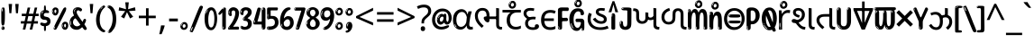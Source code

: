SplineFontDB: 3.2
FontName: guzrati25
FullName: guzrati25
FamilyName: guzrati25
Weight: Regular
Copyright: Copyright 2022 The Noto Project Authors (https://github.com/notofonts/gujarati)
Version: 2.102
ItalicAngle: 0
UnderlinePosition: -125
UnderlineWidth: 50
Ascent: 800
Descent: 200
InvalidEm: 0
sfntRevision: 0x00021a1d
LayerCount: 2
Layer: 0 1 "Back" 1
Layer: 1 1 "Fore" 0
XUID: [1021 467 -1121320856 7870834]
StyleMap: 0x0040
FSType: 0
OS2Version: 4
OS2_WeightWidthSlopeOnly: 0
OS2_UseTypoMetrics: 1
CreationTime: 1634404486
ModificationTime: 1741473171
PfmFamily: 81
TTFWeight: 400
TTFWidth: 5
LineGap: 0
VLineGap: 0
Panose: 0 0 0 0 0 0 0 0 0 0
OS2TypoAscent: 896
OS2TypoAOffset: 0
OS2TypoDescent: -408
OS2TypoDOffset: 0
OS2TypoLinegap: 0
OS2WinAscent: 896
OS2WinAOffset: 0
OS2WinDescent: 408
OS2WinDOffset: 0
HheadAscent: 896
HheadAOffset: 0
HheadDescent: -408
HheadDOffset: 0
OS2SubXSize: 650
OS2SubYSize: 600
OS2SubXOff: 0
OS2SubYOff: 75
OS2SupXSize: 650
OS2SupYSize: 600
OS2SupXOff: 0
OS2SupYOff: 350
OS2StrikeYSize: 50
OS2StrikeYPos: 322
OS2CapHeight: 592
OS2XHeight: 536
OS2Vendor: 'GOOG'
OS2CodePages: 00000093.00000000
OS2UnicodeRanges: 80048003.00002042.00000000.00000000

















































































































MarkAttachClasses: 3
"MarkClass-1" 856 nuktagujr uvowelsigngujr uuvowelsigngujr rvocalicvowelsigngujr rrvocalicvowelsigngujr viramagujr lvocalicvowelsigngujr llvocalicvowelsigngujr vattugujr uvattulowgujr uvattunuktalowgujr uuvattulowgujr uuvattunuktalowgujr rvocalicvattulowgujr rvocalicvattunuktalowgujr rrvocalicvattugujr lvocalicvattugujr vocalicvattugujr viramavattulowgujr viramavattunuktalowgujr uvowelsignlowgujr uuvowelsignlowgujr rvocalicvowelsignlowgujr viramalowgujr dummymarkgujr uvowelsignnuktagujr uuvowelsignnuktagujr rvocalicvowelsignnuktagujr rrvocalicvowelsignnuktagujr lvocalicvowelsignnuktagujr llvocalicvowelsignnuktagujr uvowelsignnuktaleftgujr uuvowelsignnuktaleftgujr rvocalicvowelsignnuktaleftgujr rrvocalicvowelsignnuktaleftgujr lvocalicvowelsignnuktaleftgujr llvocalicvowelsignnuktaleftgujr uvowelsignnarrowgujr uvowelsignnarrowlowgujr viramanuktagujr uni0951 uni0952
"MarkClass-2" 906 candrabindugujr anusvaragujr ecandravowelsigngujr evowelsigngujr aivowelsigngujr uni0AFA uni0AFB uni0AFC uni0AFD uni0AFE uni0AFF rephgujr ecandravowelsignanusvaragujr ecandravowelsignrephgujr ecandravowelrephanusvaragujr evowelsignanusvaragujr evowelsignrephgujr evowelsignrephanusvaragujr aivowelsignanusvaragujr aivowelsignrephgujr aivowelsignrephanusvaragujr rephanusvaragujr candrabinduleftgujr anusvaraleftgujr rephleftgujr rephanusvaraleftgujr uni0AFB_uni0AFA uni0AFD_uni0AFA uni0AFE_uni0AFA uni0AFF_uni0AFA uni0AFD_uni0AFB uni0AFE_uni0AFB uni0AFF_uni0AFB uni0AFA_rephgujr uni0AFD.alt uni0AFD_uni0AFC uni0AFE_evowelgujr uni0AFE_aivowelgujr uni0AFF_evowelgujr uni0AFF_aivowelgujr uni0AFD_rephgujr uni0AFE_rephgujr uni0AFF_rephgujr uni0AFD_evowelgujr_rephgujr uni0AFD_aivowelgujr_rephgujr uni0AFE_evowelgujr_rephgujr uni0AFE_aivowelgujr_rephgujr uni0AFF_evowelgujr_rephgujr uni0AFF_aivowelgujr_rephgujr
DEI: 91125

 165 ae b eth e eacute ecaron ecircumflex edieresis edotaccent egrave emacron eogonek o oacute ocircumflex odieresis ograve ohungarumlaut omacron oslash otilde oe p thorn
 98 a aacute abreve acircumflex adieresis agrave amacron aogonek aring atilde h m n nacute uni0146 eng
 95 D Eth Dcaron Dcroat O Oacute Ocircumflex Odieresis Ograve Ohungarumlaut Omacron Oslash Otilde Q
 77 v w wacute wcircumflex wdieresis wgrave y yacute ycircumflex ydieresis ygrave
 73 A Aacute Abreve Acircumflex Adieresis Agrave Amacron Aogonek Aring Atilde
 80 U Uacute Ubreve Ucircumflex Udieresis Ugrave Uhungarumlaut Umacron Uogonek Uring
 39 V W Wacute Wcircumflex Wdieresis Wgrave
 35 C Cacute Ccaron Ccedilla Cdotaccent
 30 L Lacute Lcaron uni013B Lslash
 37 Y Yacute Ycircumflex Ydieresis Ygrave
 26 Z Zacute Zcaron Zdotaccent
 23 r racute rcaron uni0157
 11 K uni0136 X
 16 T Tcaron uni021A
 29 icircumflex idieresis imacron
 16 t tcaron uni021B
 7 P Thorn
 13 dcaron lcaron
 27 guillemotleft guilsinglleft
 29 guillemotright guilsinglright
 27 quotesinglbase quotedblbase
 1 f
 1 x
 209 agrave c cacute ccaron ccedilla cdotaccent d dcaron dcroat e eacute ecaron ecircumflex edieresis edotaccent egrave emacron eogonek o oacute ocircumflex odieresis ograve ohungarumlaut omacron oslash otilde oe q
 142 C Cacute Ccaron Ccedilla Cdotaccent G Gbreve uni0122 Gdotaccent O Oacute Ocircumflex Odieresis Ograve Ohungarumlaut Omacron Oslash Otilde OE Q
 122 m n nacute uni0146 eng p r racute uni0157 u uacute ubreve ucircumflex udieresis ugrave uhungarumlaut umacron uogonek uring
 72 v w wacute wcircumflex wdieresis wgrave x y yacute ycircumflex ydieresis
 73 A Aacute Abreve Acircumflex Adieresis Agrave Amacron Aogonek Aring Atilde
 80 U Uacute Ubreve Ucircumflex Udieresis Ugrave Uhungarumlaut Umacron Uogonek Uring
 69 a aacute abreve acircumflex adieresis amacron aogonek aring atilde ae
 43 b h k uni0137 l lacute lcaron uni013C thorn
 39 V W Wacute Wcircumflex Wdieresis Wgrave
 37 Y Yacute Ycircumflex Ydieresis Ygrave
 26 Z Zacute Zcaron Zdotaccent
 27 g gbreve uni0123 gdotaccent
 25 s sacute scedilla uni0219
 26 z zacute zcaron zdotaccent
 16 T Tcaron uni021A
 27 guillemotleft guilsinglleft
 29 guillemotright guilsinglright
 27 quotesinglbase quotedblbase
 2 AE
 0 {} 0 {} 0 {} 0 {} -20 {} 0 {} 0 {} 0 {} 0 {} 0 {} 0 {} 0 {} 0 {} 0 {} -10 {} 0 {} 0 {} 0 {} 0 {} 0 {} 0 {} 0 {} 0 {} 0 {} 0 {} 0 {} 0 {} 0 {} 0 {} 0 {} 0 {} 0 {} 0 {} 0 {} 0 {} 0 {} 0 {} 0 {} 0 {} 0 {} 0 {} 0 {} 0 {} 0 {} 0 {} -20 {} 0 {} 0 {} 0 {} -10 {} -10 {} -10 {} 0 {} 0 {} 0 {} -30 {} 0 {} 0 {} -40 {} 0 {} 0 {} 0 {} 0 {} 0 {} 0 {} 0 {} 0 {} 0 {} 0 {} 0 {} 0 {} 0 {} 0 {} 0 {} 0 {} 0 {} 0 {} 0 {} -40 {} 0 {} 0 {} 0 {} -20 {} 0 {} 0 {} 0 {} 0 {} 0 {} 0 {} -40 {} -60 {} 0 {} 0 {} 0 {} 0 {} -70 {} 0 {} 0 {} 0 {} 0 {} 0 {} 0 {} 0 {} 0 {} 0 {} -10 {} 0 {} 0 {} 0 {} 0 {} 0 {} 0 {} 0 {} 0 {} 0 {} 0 {} 0 {} 0 {} -20 {} 0 {} 0 {} -20 {} -10 {} -10 {} 0 {} -40 {} 0 {} -20 {} 0 {} 0 {} 0 {} 0 {} -10 {} -10 {} 0 {} 0 {} -30 {} -10 {} -50 {} 0 {} 0 {} 0 {} -20 {} 0 {} 0 {} 0 {} 0 {} 0 {} 0 {} 0 {} 0 {} 0 {} 0 {} 0 {} 0 {} 0 {} -20 {} 0 {} 0 {} 0 {} 0 {} 0 {} -20 {} 0 {} 0 {} 0 {} -10 {} 0 {} 0 {} -20 {} -30 {} 0 {} 0 {} 0 {} 0 {} -20 {} 0 {} 0 {} 0 {} 0 {} 0 {} -50 {} -20 {} -30 {} 0 {} -60 {} 0 {} -50 {} 0 {} 0 {} 0 {} 0 {} -50 {} -40 {} -20 {} 0 {} -80 {} -30 {} -60 {} 0 {} 0 {} 0 {} -10 {} 0 {} 0 {} 0 {} 0 {} 0 {} 0 {} 0 {} 0 {} 0 {} 0 {} 0 {} 0 {} 0 {} -20 {} 0 {} 0 {} 0 {} 0 {} -20 {} 0 {} 0 {} 0 {} 0 {} 0 {} -20 {} 0 {} 0 {} 0 {} 0 {} -10 {} 0 {} 0 {} 0 {} 0 {} 0 {} -160 {} 0 {} 0 {} 0 {} -20 {} 0 {} 0 {} 0 {} 0 {} 0 {} 0 {} 0 {} 0 {} 0 {} 0 {} 0 {} 0 {} 0 {} -20 {} 0 {} 0 {} 0 {} 0 {} -70 {} -20 {} -50 {} -20 {} -70 {} 0 {} -80 {} 0 {} 0 {} 0 {} 0 {} -70 {} -60 {} -40 {} 20 {} -60 {} -30 {} -60 {} 0 {} 0 {} 0 {} 0 {} 0 {} 0 {} 0 {} 0 {} 0 {} 0 {} 0 {} 0 {} 0 {} 0 {} 0 {} 0 {} 0 {} 0 {} 0 {} 0 {} 0 {} 0 {} 0 {} 0 {} 0 {} 0 {} 0 {} 0 {} 0 {} 0 {} 0 {} 0 {} 0 {} 0 {} 0 {} 0 {} 0 {} 0 {} 0 {} 0 {} 0 {} 0 {} 0 {} 0 {} 0 {} 0 {} -50 {} 0 {} 0 {} 0 {} 0 {} 0 {} -10 {} 0 {} 0 {} 0 {} 0 {} -20 {} 0 {} -130 {} -30 {} 0 {} 0 {} 0 {} 0 {} 0 {} 0 {} 0 {} 0 {} 30 {} 0 {} 0 {} 0 {} 0 {} 0 {} 0 {} 0 {} 0 {} 0 {} 0 {} 0 {} 0 {} 0 {} 0 {} 0 {} 0 {} 0 {} 0 {} 0 {} 0 {} -10 {} -30 {} 0 {} 0 {} 0 {} 0 {} -30 {} 0 {} 0 {} 0 {} 0 {} 0 {} 0 {} 0 {} 0 {} 0 {} 0 {} 0 {} 0 {} 0 {} -30 {} -80 {} 0 {} 0 {} 0 {} 0 {} -60 {} 0 {} 0 {} 0 {} 0 {} 0 {} 0 {} -50 {} 0 {} 0 {} 0 {} -20 {} 0 {} 0 {} -60 {} -60 {} 0 {} 0 {} 0 {} 0 {} -70 {} 0 {} 0 {} 0 {} 0 {} 0 {} 0 {} 0 {} 0 {} 0 {} 0 {} 0 {} 0 {} 0 {} 0 {} 0 {} 0 {} 0 {} 0 {} 0 {} 0 {} 0 {} 0 {} -20 {} 0 {} 0 {} -20 {} 0 {} 0 {} 0 {} 0 {} 0 {} 0 {} 0 {} 0 {} 0 {} 0 {} 0 {} 0 {} 0 {} 0 {} 0 {} 0 {} 0 {} 0 {}

 1 0 2
  Coverage: 3 i j
  FCoverage: 23 uni0326 uni0327 uni0328
  FCoverage: 101 uni0308 gravecomb acutecomb uni030B uni0304 uni0307 uni0302 uni030C uni0306 uni030A tildecomb uni0312
 1

EndFPST

 1 0 1
  Coverage: 3 i j
  FCoverage: 101 uni0308 gravecomb acutecomb uni030B uni0304 uni0307 uni0302 uni030C uni0306 uni030A tildecomb uni0312
 1

EndFPST

 1 1 0
  Coverage: 7 uni0AFD
  BCoverage: 25 igujr iigujr ugujr uugujr
 1

EndFPST

 1 1 0
  Coverage: 54 candrabindugujr anusvaragujr rephgujr rephanusvaragujr
  BCoverage: 1574 kagujr ngagujr chagujr jagujr ttagujr tthagujr ddagujr ddhagujr dagujr phagujr ragujr hagujr zhagujr kanuktagujr nganuktagujr chanuktagujr januktagujr ttanuktagujr tthanuktagujr ddanuktagujr ddhanuktagujr danuktagujr phanuktagujr ranuktagujr hanuktagujr karagujr ngaragujr charagujr jaragujr ttaragujr ttharagujr ddaragujr ddharagujr daragujr pharagujr raragujr haragujr zharagujr karanuktagujr ngaranuktagujr charanuktagujr jaranuktagujr ttaranuktagujr ttharanuktagujr ddaranuktagujr ddharanuktagujr daranuktagujr pharanuktagujr raranuktagujr haranuktagujr kakagujr ngakagujr ngagagujr ngaghagujr ngamagujr chavagujr ttattagujr ttattaugujr ttattauugujr ttatthagujr ttatthauugujr tthatthagujr tthatthaugujr ddaddagujr ddaddaugujr ddaddhagujr ddhaddhagujr dagagujr daghagujr dadagujr dadhagujr danagujr dabagujr dabhagujr davagujr ssattagujr ssattaragujr ssatthagujr ssattharagujr hannagujr hanagujr halagujr havagujr rauvowelgujr phaaltgujr pharaaltgujr rauvowelnuktagujr phanuktaaltgujr pharanuktaaltgujr harastemgujr haranuktastemgujr hannastemgujr hanastemgujr halastemgujr havastemgujr ngasquishgujr chasquishgujr ttasquishgujr tthasquishgujr ddasquishgujr ddhasquishgujr dadasquishgujr phasquishgujr pharasquishgujr rasquishgujr nganuktasquishgujr chanuktasquishgujr ttanuktasquishgujr tthanuktasquishgujr ddanuktasquishgujr ddhanuktasquishgujr phanuktasquishgujr pharanuktasquishgujr ranuktasquishgujr kanuktauvowelgujr ddanuktauvowelgujr ddhanuktauvowelgujr karanuktauvowelgujr kanuktauuvowelgujr ddanuktauuvowelgujr ddhanuktauuvowelgujr karanuktauuvowelgujr badagujr
 1

EndFPST

 1 1 0
  Coverage: 87 iivowelsigngujr iivowelsignanusvaragujr iivowelsignrephgujr iivowelsignrephanusvaragujr
  BCoverage: 688 kagujr ngagujr chagujr jhagujr ttagujr tthagujr ddhagujr dagujr phagujr ragujr hagujr kanuktagujr nganuktagujr chanuktagujr jhanuktagujr ttanuktagujr tthanuktagujr ddhanuktagujr danuktagujr phanuktagujr ranuktagujr hanuktagujr karagujr ngaragujr charagujr jharagujr ttaragujr ttharagujr ddharagujr pharagujr raragujr haragujr karanuktagujr ngaranuktagujr charanuktagujr jharanuktagujr ttaranuktagujr ttharanuktagujr ddharanuktagujr pharanuktagujr raranuktagujr haranuktagujr kakagujr ngakagujr ngagagujr ngaghagujr ngamagujr chavagujr ttattagujr ttatthagujr tthatthagujr ddhaddhagujr dadagujr ssattagujr ssattaragujr ssatthagujr ssattharagujr hannagujr hanagujr halagujr havagujr badagujr
 1

EndFPST

 1 1 0
  Coverage: 87 iivowelsigngujr iivowelsignanusvaragujr iivowelsignrephgujr iivowelsignrephanusvaragujr
  BCoverage: 226 ddagujr llagujr ddanuktagujr llanuktagujr jaragujr ddaragujr daragujr llaragujr jaranuktagujr ddaranuktagujr daranuktagujr llaranuktagujr ddaddagujr ddaddhagujr dagagujr daghagujr dadhagujr danagujr dabagujr dabhagujr davagujr
 1

EndFPST

  Class: 116 nganuktagujr chanuktagujr januktagujr jhanuktagujr ttanuktagujr tthanuktagujr danuktagujr hanuktagujr jharanuktagujr
  Class: 124 ghanuktastemgujr tanuktastemgujr kharanuktastemgujr garanuktastemgujr gharanuktastemgujr taranuktastemgujr yaranuktastemgujr
  Class: 38 ddanuktagujr ddhanuktagujr ranuktagujr
  Class: 44 rvocalicvowelsigngujr rrvocalicvowelsigngujr
  Class: 39 phanuktasquishgujr pharanuktasquishgujr
  Class: 44 lvocalicvowelsigngujr llvocalicvowelsigngujr
  Class: 25 kanuktagujr karanuktagujr
  Class: 10 viramagujr
  Class: 14 uvowelsigngujr
  Class: 15 uuvowelsigngujr
 2 0 0
  ClsList: 1 9
  BClsList:
  FClsList:
 1

 2 0 0
  ClsList: 1 10
  BClsList:
  FClsList:
 1

 2 0 0
  ClsList: 1 4
  BClsList:
  FClsList:
 1

 2 0 0
  ClsList: 1 6
  BClsList:
  FClsList:
 2


 2 0 0
  ClsList: 1 8
  BClsList:
  FClsList:
 1

 2 0 0
  ClsList: 2 9
  BClsList:
  FClsList:
 1

 2 0 0
  ClsList: 2 10
  BClsList:
  FClsList:
 1

 2 0 0
  ClsList: 2 6
  BClsList:
  FClsList:
 1

 2 0 0
  ClsList: 3 4
  BClsList:
  FClsList:
 2


 2 0 0
  ClsList: 3 6
  BClsList:
  FClsList:
 2


 2 0 0
  ClsList: 5 6
  BClsList:
  FClsList:
 2


 2 0 0
  ClsList: 7 4
  BClsList:
  FClsList:
 2


 2 0 0
  ClsList: 7 6
  BClsList:
  FClsList:
 2


 2 0 0
  ClsList: 7 8
  BClsList:
  FClsList:
 1

  ClassNames: "0" "1" "2" "3" "4" "5" "6" "7" "8" "9" "10"
EndFPST

 2 0 0
  Coverage: 228 dagagujr danagujr dabhagujr phanuktaaltgujr pharanuktaaltgujr dhanuktastemgujr lanuktastemgujr llanuktastemgujr shanuktastemgujr sanuktastemgujr harastemgujr haranuktastemgujr hannastemgujr hanastemgujr halastemgujr havastemgujr
  Coverage: 32 uvowelsigngujr uvowelsignlowgujr
 1

EndFPST

  Class: 1298 khagujr gagujr ghagujr cagujr nyagujr nnagujr tagujr thagujr dhagujr nagujr pagujr bagujr bhagujr magujr yagujr lagujr llagujr vagujr shagujr ssagujr sagujr khanuktagujr ganuktagujr ghanuktagujr canuktagujr nyanuktagujr nnanuktagujr tanuktagujr thanuktagujr dhanuktagujr nanuktagujr panuktagujr banuktagujr bhanuktagujr manuktagujr yanuktagujr lanuktagujr llanuktagujr vanuktagujr shanuktagujr ssanuktagujr sanuktagujr kassagujr janyagujr kharagujr garagujr gharagujr caragujr nyaragujr nnaragujr taragujr tharagujr dharagujr naragujr paragujr baragujr bharagujr maragujr yaragujr laragujr llaragujr varagujr sharagujr ssaragujr saragujr haragujr kassaragujr janyaragujr kharanuktagujr garanuktagujr gharanuktagujr caranuktagujr nyaranuktagujr nnaranuktagujr taranuktagujr tharanuktagujr dharanuktagujr naranuktagujr paranuktagujr baranuktagujr bharanuktagujr maranuktagujr yaranuktagujr laranuktagujr llaranuktagujr varanuktagujr sharanuktagujr ssaranuktagujr saranuktagujr haranuktagujr kayagujr ganagujr ngayagujr chayagujr jayagujr nyacagujr nyajagujr ttayagujr ttavagujr tthayagujr ddayagujr ddhayagujr tatagujr damagujr dayagujr nanagujr phayagujr llayagujr shacagujr shanagujr shalagujr shavagujr sataragujr hannagujr hanagujr hamagujr hayagujr halagujr havagujr khayagujr vayagujr sathagujr
  Class: 236 ngaragujr charagujr jaragujr ttaragujr ttharagujr ddaragujr ddharagujr raragujr zharagujr ngaranuktagujr charanuktagujr jaranuktagujr ttaranuktagujr ttharanuktagujr ddaranuktagujr ddharanuktagujr raranuktagujr ssattaragujr ssattharagujr
  Class: 122 ngakagujr ngagagujr ngaghagujr ngamagujr chavagujr ttattagujr ttatthagujr tthatthagujr ddaddagujr ddaddhagujr ddhaddhagujr
  Class: 69 daragujr daranuktagujr dagagujr daghagujr dadagujr dadhagujr danagujr
  Class: 45 phagujr phanuktagujr pharagujr pharanuktagujr
  Class: 52 uvowelsigngujr uuvowelsigngujr rvocalicvowelsigngujr
  Class: 67 rrvocalicvowelsigngujr lvocalicvowelsigngujr llvocalicvowelsigngujr
  Class: 27 dabagujr dabhagujr davagujr
  Class: 10 viramagujr
 2 0 0
  ClsList: 1 6
  BClsList:
  FClsList:
 1

 2 0 0
  ClsList: 1 7
  BClsList:
  FClsList:
 1

 2 0 0
  ClsList: 2 6
  BClsList:
  FClsList:
 1

 2 0 0
  ClsList: 2 7
  BClsList:
  FClsList:
 1

 2 0 0
  ClsList: 2 9
  BClsList:
  FClsList:
 1

 2 0 0
  ClsList: 3 6
  BClsList:
  FClsList:
 1

 2 0 0
  ClsList: 3 7
  BClsList:
  FClsList:
 1

 2 0 0
  ClsList: 3 9
  BClsList:
  FClsList:
 1

 2 0 0
  ClsList: 4 6
  BClsList:
  FClsList:
 1

 2 0 0
  ClsList: 4 7
  BClsList:
  FClsList:
 1

 2 0 0
  ClsList: 4 9
  BClsList:
  FClsList:
 1

 2 0 0
  ClsList: 5 6
  BClsList:
  FClsList:
 2


 2 0 0
  ClsList: 5 7
  BClsList:
  FClsList:
 1

 2 0 0
  ClsList: 5 9
  BClsList:
  FClsList:
 2


 2 0 0
  ClsList: 8 6
  BClsList:
  FClsList:
 1

 2 0 0
  ClsList: 8 7
  BClsList:
  FClsList:
 1

 2 0 0
  ClsList: 8 9
  BClsList:
  FClsList:
 1

  ClassNames: "0" "1" "2" "3" "4" "5" "6" "7" "8" "9"
EndFPST

 2 0 0
  Coverage: 14 ivowelsigngujr
  Coverage: 11924 .notdef CR candrabindugujr anusvaragujr visargagujr agujr aagujr ecandragujr egujr aigujr ocandragujr ogujr augujr kagujr khagujr gagujr ghagujr ngagujr cagujr chagujr jagujr jhagujr nyagujr ttagujr tthagujr ddagujr ddhagujr nnagujr tagujr thagujr dagujr dhagujr nagujr pagujr phagujr bagujr bhagujr magujr yagujr ragujr lagujr llagujr vagujr shagujr ssagujr sagujr hagujr nuktagujr avagrahagujr aavowelsigngujr iivowelsigngujr uvowelsigngujr uuvowelsigngujr rvocalicvowelsigngujr rrvocalicvowelsigngujr ecandravowelsigngujr evowelsigngujr aivowelsigngujr ocandravowelsigngujr ovowelsigngujr auvowelsigngujr viramagujr omgujr lvocalicvowelsigngujr llvocalicvowelsigngujr zerogujr onegujr twogujr threegujr fourgujr fivegujr sixgujr sevengujr eightgujr ninegujr uni0AF0 uni0AF1 zhagujr uni0AFA uni0AFB uni0AFC uni0AFD uni0AFE uni0AFF kanuktagujr khanuktagujr ganuktagujr ghanuktagujr nganuktagujr canuktagujr chanuktagujr januktagujr jhanuktagujr nyanuktagujr ttanuktagujr tthanuktagujr ddanuktagujr ddhanuktagujr nnanuktagujr tanuktagujr thanuktagujr danuktagujr dhanuktagujr nanuktagujr panuktagujr phanuktagujr banuktagujr bhanuktagujr manuktagujr yanuktagujr ranuktagujr lanuktagujr llanuktagujr vanuktagujr shanuktagujr ssanuktagujr sanuktagujr hanuktagujr kassagujr janyagujr rephgujr vattugujr kaprehalfgujr khaprehalfgujr gaprehalfgujr ghaprehalfgujr ngaprehalfgujr caprehalfgujr chaprehalfgujr japrehalfgujr jhaprehalfgujr nyaprehalfgujr ttaprehalfgujr tthaprehalfgujr ddaprehalfgujr ddhaprehalfgujr nnaprehalfgujr taprehalfgujr thaprehalfgujr daprehalfgujr dhaprehalfgujr naprehalfgujr paprehalfgujr phaprehalfgujr baprehalfgujr bhaprehalfgujr maprehalfgujr yaprehalfgujr raprehalfgujr laprehalfgujr llaprehalfgujr vaprehalfgujr shaprehalfgujr ssaprehalfgujr saprehalfgujr haprehalfgujr zhaprehalfgujr kassaprehalfgujr janyaprehalfgujr kanuktaprehalfgujr khanuktaprehalfgujr ganuktaprehalfgujr ghanuktaprehalfgujr nganuktaprehalfgujr canuktaprehalfgujr chanuktaprehalfgujr januktaprehalfgujr jhanuktaprehalfgujr nyanuktaprehalfgujr ttanuktaprehalfgujr tthanuktaprehalfgujr ddanuktaprehalfgujr ddhanuktaprehalfgujr nnanuktaprehalfgujr tanuktaprehalfgujr thanuktaprehalfgujr danuktaprehalfgujr dhanuktaprehalfgujr nanuktaprehalfgujr panuktaprehalfgujr phanuktaprehalfgujr banuktaprehalfgujr bhanuktaprehalfgujr manuktaprehalfgujr yanuktaprehalfgujr ranuktaprehalfgujr lanuktaprehalfgujr llanuktaprehalfgujr vanuktaprehalfgujr shanuktaprehalfgujr ssanuktaprehalfgujr sanuktaprehalfgujr hanuktaprehalfgujr karagujr kharagujr garagujr gharagujr ngaragujr caragujr charagujr jaragujr jharagujr nyaragujr ttaragujr ttharagujr ddaragujr ddharagujr nnaragujr taragujr tharagujr daragujr dharagujr naragujr paragujr pharagujr baragujr bharagujr maragujr yaragujr raragujr laragujr llaragujr varagujr sharagujr ssaragujr saragujr haragujr zharagujr kassaragujr janyaragujr karanuktagujr kharanuktagujr garanuktagujr gharanuktagujr ngaranuktagujr caranuktagujr charanuktagujr jaranuktagujr jharanuktagujr nyaranuktagujr ttaranuktagujr ttharanuktagujr ddaranuktagujr ddharanuktagujr nnaranuktagujr taranuktagujr tharanuktagujr daranuktagujr dharanuktagujr naranuktagujr paranuktagujr pharanuktagujr baranuktagujr bharanuktagujr maranuktagujr yaranuktagujr raranuktagujr laranuktagujr llaranuktagujr varanuktagujr sharanuktagujr ssaranuktagujr saranuktagujr haranuktagujr karaprehalfgujr kharaprehalfgujr garaprehalfgujr gharaprehalfgujr ngaraprehalfgujr caraprehalfgujr charaprehalfgujr jaraprehalfgujr jharaprehalfgujr nyaraprehalfgujr ttaraprehalfgujr ttharaprehalfgujr ddaraprehalfgujr ddharaprehalfgujr nnaraprehalfgujr taraprehalfgujr tharaprehalfgujr daraprehalfgujr dharaprehalfgujr naraprehalfgujr paraprehalfgujr pharaprehalfgujr baraprehalfgujr bharaprehalfgujr maraprehalfgujr yaraprehalfgujr raraprehalfgujr laraprehalfgujr llaraprehalfgujr varaprehalfgujr sharaprehalfgujr ssaraprehalfgujr saraprehalfgujr haraprehalfgujr zharaprehalfgujr kassaraprehalfgujr janyaraprehalfgujr karanuktaprehalfgujr kharanuktaprehalfgujr garanuktaprehalfgujr gharanuktaprehalfgujr ngaranuktaprehalfgujr caranuktaprehalfgujr charanuktaprehalfgujr jaranuktaprehalfgujr jharanuktaprehalfgujr nyaranuktaprehalfgujr ttaranuktaprehalfgujr ttharanuktaprehalfgujr ddaranuktaprehalfgujr ddharanuktaprehalfgujr nnaranuktaprehalfgujr taranuktaprehalfgujr tharanuktaprehalfgujr daranuktaprehalfgujr dharanuktaprehalfgujr naranuktaprehalfgujr paranuktaprehalfgujr pharanuktaprehalfgujr baranuktaprehalfgujr bharanuktaprehalfgujr maranuktaprehalfgujr yaranuktaprehalfgujr raranuktaprehalfgujr laranuktaprehalfgujr llaranuktaprehalfgujr varanuktaprehalfgujr sharanuktaprehalfgujr ssaranuktaprehalfgujr saranuktaprehalfgujr haranuktaprehalfgujr kakagujr kayagujr ganagujr ngakagujr ngagagujr ngaghagujr ngamagujr ngayagujr chayagujr chavagujr jayagujr nyacagujr nyajagujr ttattagujr ttattaugujr ttattauugujr ttatthagujr ttatthauugujr ttayagujr ttavagujr tthatthagujr tthatthaugujr tthayagujr ddaddagujr ddaddaugujr ddaddhagujr ddayagujr ddhaddhagujr ddhayagujr tatagujr dagagujr daghagujr dadagujr dadhagujr danagujr dabagujr dabhagujr damagujr dayagujr davagujr nanagujr phayagujr llayagujr shacagujr shanagujr shalagujr shavagujr ssattagujr ssattaragujr ssatthagujr ssattharagujr sataragujr hannagujr hanagujr hamagujr hayagujr halagujr havagujr tatapreformgujr shapreformaltgujr ivowelsigndefaultgujr ivowelsignanusvaragujr ivowelsignrephgujr ivowelsignrephanusvaragujr iivowelsignanusvaragujr iivowelsignrephgujr iivowelsignrephanusvaragujr ecandravowelsignanusvaragujr ecandravowelsignrephgujr ecandravowelrephanusvaragujr evowelsignanusvaragujr evowelsignrephgujr evowelsignrephanusvaragujr aivowelsignanusvaragujr aivowelsignrephgujr aivowelsignrephanusvaragujr ocandravowelsignanusvaragujr ocandravowelsignrephgujr ocandravowelrephanusvaragujr ovowelsignanusvaragujr ovowelsignrephgujr ovowelsignrephanusvaragujr auvowelsignanusvaragujr auvowelsignrephgujr auvowelsignrephanusvaragujr rephanusvaragujr uanusvaragujr uuanusvaragujr ianusvaragujr iianusvaragujr ecandraanusvaragujr eanusvaragujr aianusvaragujr ocandraanusvaragujr oanusvaragujr auanusvaragujr jaaavowelgujr jaiivowelgujr nnauvowelgujr nnarauvowelgujr darvocalicvowelgujr rauvowelgujr rauuvowelgujr harvocalicvowelgujr phaaltgujr pharaaltgujr jaaavowelnuktagujr jaiivowelnuktagujr zhaaavowelgujr zhaiivowelgujr nnauvowelnuktagujr nnarauvowelnuktagujr darvocalicvowelnuktagujr rauvowelnuktagujr rauuvowelnuktagujr harvocalicvowelnuktagujr phanuktaaltgujr pharanuktaaltgujr khastemgujr gastemgujr ghastemgujr castemgujr nyastemgujr nnastemgujr tastemgujr thastemgujr dhastemgujr nastemgujr pastemgujr bastemgujr bhastemgujr mastemgujr yastemgujr lastemgujr llastemgujr vastemgujr shastemgujr ssastemgujr sastemgujr kassastemgujr janyastemgujr khanuktastemgujr ganuktastemgujr ghanuktastemgujr canuktastemgujr nyanuktastemgujr nnanuktastemgujr tanuktastemgujr thanuktastemgujr dhanuktastemgujr nanuktastemgujr panuktastemgujr banuktastemgujr bhanuktastemgujr manuktastemgujr yanuktastemgujr lanuktastemgujr llanuktastemgujr vanuktastemgujr shanuktastemgujr ssanuktastemgujr sanuktastemgujr kharastemgujr garastemgujr gharastemgujr carastemgujr nyarastemgujr nnarastemgujr tarastemgujr tharastemgujr dharastemgujr narastemgujr parastemgujr barastemgujr bharastemgujr marastemgujr yarastemgujr larastemgujr llarastemgujr varastemgujr sharastemgujr ssarastemgujr sarastemgujr harastemgujr kassarastemgujr janyarastemgujr kharanuktastemgujr garanuktastemgujr gharanuktastemgujr caranuktastemgujr nyaranuktastemgujr nnaranuktastemgujr taranuktastemgujr tharanuktastemgujr dharanuktastemgujr naranuktastemgujr paranuktastemgujr baranuktastemgujr bharanuktastemgujr maranuktastemgujr yaranuktastemgujr laranuktastemgujr llaranuktastemgujr varanuktastemgujr sharanuktastemgujr ssaranuktastemgujr saranuktastemgujr haranuktastemgujr kayastemgujr ganastemgujr ngayastemgujr chayastemgujr jayastemgujr nyacastemgujr nyajastemgujr ttayastemgujr ttavastemgujr tthayastemgujr ddayastemgujr ddhayastemgujr tatastemgujr damastemgujr dayastemgujr nanastemgujr phayastemgujr llayastemgujr shacastemgujr shanastemgujr shalastemgujr shavastemgujr satarastemgujr hannastemgujr hanastemgujr hamastemgujr hayastemgujr halastemgujr havastemgujr ngasquishgujr chasquishgujr jasquishgujr ttasquishgujr tthasquishgujr ddasquishgujr ddhasquishgujr zhasquishgujr dagasquishgujr daghasquishgujr dadasquishgujr dadhasquishgujr danasquishgujr darasquishgujr phasquishgujr pharasquishgujr rasquishgujr nganuktasquishgujr chanuktasquishgujr januktasquishgujr ttanuktasquishgujr tthanuktasquishgujr ddanuktasquishgujr ddhanuktasquishgujr daranuktasquishgujr phanuktasquishgujr pharanuktasquishgujr ranuktasquishgujr uvattulowgujr uvattunuktalowgujr uuvattulowgujr uuvattunuktalowgujr rvocalicvattulowgujr rvocalicvattunuktalowgujr rrvocalicvattugujr lvocalicvattugujr vocalicvattugujr viramavattulowgujr viramavattunuktalowgujr uvowelsignlowgujr uuvowelsignlowgujr rvocalicvowelsignlowgujr viramalowgujr ivowelsign1gujr ivowelsign2gujr ivowelsign3gujr ivowelsign4gujr ivowelsign5gujr ivowelsign6gujr ivowelsignanusvara1gujr ivowelsignanusvara2gujr ivowelsignanusvara3gujr ivowelsignanusvara4gujr ivowelsignanusvara5gujr ivowelsignanusvara6gujr ivowelsignreph1gujr ivowelsignreph2gujr ivowelsignreph3gujr ivowelsignreph4gujr ivowelsignreph5gujr ivowelsignreph6gujr ivowelsignrephanusvara1gujr ivowelsignrephanusvara2gujr ivowelsignrephanusvara3gujr ivowelsignrephanusvara4gujr ivowelsignrephanusvara5gujr ivowelsignrephanusvara6gujr dummymarkgujr iivowelsign1gujr iivowelsign2gujr iivowelsignanusvara1gujr iivowelsignanusvara2gujr iivowelsignreph1gujr iivowelsignreph2gujr iivowelsignrephanusvara1gujr iivowelsignrephanusvara2gujr uvowelsignnuktagujr uuvowelsignnuktagujr rvocalicvowelsignnuktagujr rrvocalicvowelsignnuktagujr lvocalicvowelsignnuktagujr llvocalicvowelsignnuktagujr uvowelsignnuktaleftgujr uuvowelsignnuktaleftgujr rvocalicvowelsignnuktaleftgujr rrvocalicvowelsignnuktaleftgujr lvocalicvowelsignnuktaleftgujr llvocalicvowelsignnuktaleftgujr uvowelsignnarrowgujr uvowelsignnarrowlowgujr candrabinduleftgujr anusvaraleftgujr rephleftgujr rephanusvaraleftgujr viramanuktagujr kanuktauvowelgujr ddanuktauvowelgujr ddhanuktauvowelgujr karanuktauvowelgujr kanuktauuvowelgujr ddanuktauuvowelgujr ddhanuktauuvowelgujr karanuktauuvowelgujr exclam.gujr quotedbl.gujr numbersign.gujr percent.gujr quotesingle.gujr parenleft.gujr parenright.gujr asterisk.gujr plus.gujr comma.gujr hyphen.gujr period.gujr slash.gujr zero.gujr one.gujr two.gujr three.gujr four.gujr five.gujr six.gujr seven.gujr eight.gujr nine.gujr colon.gujr semicolon.gujr less.gujr equal.gujr greater.gujr question.gujr bracketleft.gujr backslash.gujr bracketright.gujr asciicircum.gujr underscore.gujr braceleft.gujr bar.gujr braceright.gujr asciitilde.gujr uni00A0.gujr uni00AD.gujr endash.gujr emdash.gujr quoteleft.gujr quoteright.gujr quotedblleft.gujr quotedblright.gujr ellipsis.gujr multiply.gujr divide.gujr minus.gujr uni20B9.gujr uni0951 uni0952 uni0964.gujr uni0965.gujr uniA830 uniA831 uniA832 uniA833 uniA834 uniA835 uniA836 uniA837 uniA838 uniA839 uni2010 uni200C uni200D khayagujr khayastemgujr badagujr vayagujr vayastemgujr sathagujr sathapreformgujr sathastemgujr napreformaltgujr papreformaltgujr mapreformaltgujr sapreformaltgujr uni0AFB_uni0AFA uni0AFD_uni0AFA uni0AFE_uni0AFA uni0AFF_uni0AFA uni0AFD_uni0AFB uni0AFE_uni0AFB uni0AFF_uni0AFB uni0AFA_rephgujr uni0AFD.alt uni0AFD_evowelgujr uni0AFD_aivowelgujr uni0AFD_ovowelgujr uni0AFD_auvowelgujr uni0AFD_uni0AFC uni0AFE_evowelgujr uni0AFE_aivowelgujr uni0AFF_evowelgujr uni0AFF_aivowelgujr uni0AFD_rephgujr uni0AFE_rephgujr uni0AFF_rephgujr uni0AFD_evowelgujr_rephgujr uni0AFD_aivowelgujr_rephgujr uni0AFE_evowelgujr_rephgujr uni0AFE_aivowelgujr_rephgujr uni0AFF_evowelgujr_rephgujr uni0AFF_aivowelgujr_rephgujr uni0AFD_ovowelgujr_rephgujr uni0AFD_auvowelgujr_rephgujr
 1

EndFPST

  Class: 9386 .notdef CR space candrabindugujr visargagujr agujr aagujr igujr iigujr ugujr uugujr rvocalicgujr lvocalicgujr ecandragujr egujr aigujr ocandragujr ogujr augujr kagujr khagujr gagujr ghagujr ngagujr cagujr chagujr jagujr jhagujr nyagujr ttagujr tthagujr ddagujr ddhagujr nnagujr tagujr thagujr dagujr dhagujr nagujr pagujr phagujr bagujr bhagujr magujr yagujr ragujr lagujr llagujr vagujr shagujr ssagujr sagujr hagujr nuktagujr avagrahagujr aavowelsigngujr ivowelsigngujr iivowelsigngujr uvowelsigngujr uuvowelsigngujr rvocalicvowelsigngujr rrvocalicvowelsigngujr ecandravowelsigngujr evowelsigngujr aivowelsigngujr ocandravowelsigngujr ovowelsigngujr auvowelsigngujr viramagujr omgujr rrvocalicgujr llvocalicgujr lvocalicvowelsigngujr llvocalicvowelsigngujr zerogujr onegujr twogujr threegujr fourgujr fivegujr sixgujr sevengujr eightgujr ninegujr uni0AF0 uni0AF1 zhagujr uni0AFA uni0AFB uni0AFC uni0AFD uni0AFE uni0AFF kanuktagujr khanuktagujr ganuktagujr ghanuktagujr nganuktagujr canuktagujr chanuktagujr januktagujr jhanuktagujr nyanuktagujr ttanuktagujr tthanuktagujr ddanuktagujr ddhanuktagujr nnanuktagujr tanuktagujr thanuktagujr danuktagujr dhanuktagujr nanuktagujr panuktagujr phanuktagujr banuktagujr bhanuktagujr manuktagujr yanuktagujr ranuktagujr lanuktagujr llanuktagujr vanuktagujr shanuktagujr ssanuktagujr sanuktagujr hanuktagujr kassagujr janyagujr vattugujr chaprehalfgujr japrehalfgujr zhaprehalfgujr chanuktaprehalfgujr januktaprehalfgujr karagujr kharagujr garagujr gharagujr ngaragujr caragujr charagujr jaragujr jharagujr nyaragujr ttaragujr ttharagujr ddaragujr ddharagujr nnaragujr taragujr tharagujr daragujr dharagujr naragujr paragujr pharagujr baragujr bharagujr maragujr yaragujr raragujr laragujr llaragujr varagujr sharagujr ssaragujr saragujr haragujr zharagujr kassaragujr janyaragujr karanuktagujr kharanuktagujr garanuktagujr gharanuktagujr ngaranuktagujr caranuktagujr charanuktagujr jaranuktagujr jharanuktagujr nyaranuktagujr ttaranuktagujr ttharanuktagujr ddaranuktagujr ddharanuktagujr nnaranuktagujr taranuktagujr tharanuktagujr daranuktagujr dharanuktagujr naranuktagujr paranuktagujr pharanuktagujr baranuktagujr bharanuktagujr maranuktagujr yaranuktagujr raranuktagujr laranuktagujr llaranuktagujr varanuktagujr sharanuktagujr ssaranuktagujr saranuktagujr haranuktagujr charaprehalfgujr jaraprehalfgujr zharaprehalfgujr charanuktaprehalfgujr jaranuktaprehalfgujr kakagujr kayagujr ganagujr ngakagujr ngagagujr ngaghagujr ngamagujr ngayagujr chayagujr chavagujr jayagujr nyacagujr nyajagujr ttattagujr ttattaugujr ttattauugujr ttatthagujr ttatthauugujr ttayagujr ttavagujr tthatthagujr tthatthaugujr tthayagujr ddaddagujr ddaddaugujr ddaddhagujr ddayagujr ddhaddhagujr ddhayagujr tatagujr dagagujr daghagujr dadagujr dadhagujr danagujr dabagujr dabhagujr damagujr dayagujr davagujr nanagujr phayagujr llayagujr shacagujr shanagujr shalagujr shavagujr ssattagujr ssattaragujr ssatthagujr ssattharagujr sataragujr hannagujr hanagujr hamagujr hayagujr halagujr havagujr ivowelsignanusvaragujr ivowelsignrephgujr ivowelsignrephanusvaragujr iivowelsignanusvaragujr iivowelsignrephgujr iivowelsignrephanusvaragujr ecandravowelsignanusvaragujr ecandravowelsignrephgujr ecandravowelrephanusvaragujr evowelsignanusvaragujr evowelsignrephgujr evowelsignrephanusvaragujr aivowelsignanusvaragujr aivowelsignrephgujr aivowelsignrephanusvaragujr ocandravowelsignanusvaragujr ocandravowelsignrephgujr ocandravowelrephanusvaragujr ovowelsignanusvaragujr ovowelsignrephgujr ovowelsignrephanusvaragujr auvowelsignanusvaragujr auvowelsignrephgujr auvowelsignrephanusvaragujr uanusvaragujr uuanusvaragujr ianusvaragujr iianusvaragujr ecandraanusvaragujr eanusvaragujr aianusvaragujr ocandraanusvaragujr oanusvaragujr auanusvaragujr jaaavowelgujr jaiivowelgujr nnauvowelgujr nnarauvowelgujr darvocalicvowelgujr rauvowelgujr rauuvowelgujr harvocalicvowelgujr phaaltgujr pharaaltgujr jaaavowelnuktagujr jaiivowelnuktagujr zhaaavowelgujr zhaiivowelgujr nnauvowelnuktagujr nnarauvowelnuktagujr darvocalicvowelnuktagujr rauvowelnuktagujr rauuvowelnuktagujr harvocalicvowelnuktagujr phanuktaaltgujr pharanuktaaltgujr khastemgujr gastemgujr ghastemgujr castemgujr nyastemgujr nnastemgujr tastemgujr thastemgujr dhastemgujr nastemgujr pastemgujr bastemgujr bhastemgujr mastemgujr yastemgujr lastemgujr llastemgujr vastemgujr shastemgujr ssastemgujr sastemgujr kassastemgujr janyastemgujr khanuktastemgujr ganuktastemgujr ghanuktastemgujr canuktastemgujr nyanuktastemgujr nnanuktastemgujr tanuktastemgujr thanuktastemgujr dhanuktastemgujr nanuktastemgujr panuktastemgujr banuktastemgujr bhanuktastemgujr manuktastemgujr yanuktastemgujr lanuktastemgujr llanuktastemgujr vanuktastemgujr shanuktastemgujr ssanuktastemgujr sanuktastemgujr kharastemgujr garastemgujr gharastemgujr carastemgujr nyarastemgujr nnarastemgujr tarastemgujr tharastemgujr dharastemgujr narastemgujr parastemgujr barastemgujr bharastemgujr marastemgujr yarastemgujr larastemgujr llarastemgujr varastemgujr sharastemgujr ssarastemgujr sarastemgujr harastemgujr kassarastemgujr janyarastemgujr kharanuktastemgujr garanuktastemgujr gharanuktastemgujr caranuktastemgujr nyaranuktastemgujr nnaranuktastemgujr taranuktastemgujr tharanuktastemgujr dharanuktastemgujr naranuktastemgujr paranuktastemgujr baranuktastemgujr bharanuktastemgujr maranuktastemgujr yaranuktastemgujr laranuktastemgujr llaranuktastemgujr varanuktastemgujr sharanuktastemgujr ssaranuktastemgujr saranuktastemgujr haranuktastemgujr kayastemgujr ganastemgujr ngayastemgujr chayastemgujr jayastemgujr nyacastemgujr nyajastemgujr ttayastemgujr ttavastemgujr tthayastemgujr ddayastemgujr ddhayastemgujr tatastemgujr damastemgujr dayastemgujr nanastemgujr phayastemgujr llayastemgujr shacastemgujr shanastemgujr shalastemgujr shavastemgujr satarastemgujr hannastemgujr hanastemgujr hamastemgujr hayastemgujr halastemgujr havastemgujr ngasquishgujr chasquishgujr jasquishgujr ttasquishgujr tthasquishgujr ddasquishgujr ddhasquishgujr zhasquishgujr dagasquishgujr daghasquishgujr dadasquishgujr dadhasquishgujr danasquishgujr darasquishgujr phasquishgujr pharasquishgujr rasquishgujr nganuktasquishgujr chanuktasquishgujr januktasquishgujr ttanuktasquishgujr tthanuktasquishgujr ddanuktasquishgujr ddhanuktasquishgujr daranuktasquishgujr phanuktasquishgujr pharanuktasquishgujr ranuktasquishgujr uvattulowgujr uvattunuktalowgujr uuvattulowgujr uuvattunuktalowgujr rvocalicvattulowgujr rvocalicvattunuktalowgujr rrvocalicvattugujr lvocalicvattugujr vocalicvattugujr viramavattulowgujr viramavattunuktalowgujr uvowelsignlowgujr uuvowelsignlowgujr rvocalicvowelsignlowgujr viramalowgujr ivowelsignanusvara1gujr ivowelsignanusvara2gujr ivowelsignanusvara3gujr ivowelsignanusvara4gujr ivowelsignanusvara5gujr ivowelsignanusvara6gujr ivowelsignreph1gujr ivowelsignreph2gujr ivowelsignreph3gujr ivowelsignreph4gujr ivowelsignreph5gujr ivowelsignreph6gujr ivowelsignrephanusvara1gujr ivowelsignrephanusvara2gujr ivowelsignrephanusvara3gujr ivowelsignrephanusvara4gujr ivowelsignrephanusvara5gujr ivowelsignrephanusvara6gujr dummymarkgujr iivowelsign1gujr iivowelsign2gujr iivowelsignanusvara1gujr iivowelsignanusvara2gujr iivowelsignreph1gujr iivowelsignreph2gujr iivowelsignrephanusvara1gujr iivowelsignrephanusvara2gujr uvowelsignnuktagujr uuvowelsignnuktagujr rvocalicvowelsignnuktagujr rrvocalicvowelsignnuktagujr lvocalicvowelsignnuktagujr llvocalicvowelsignnuktagujr uvowelsignnuktaleftgujr uuvowelsignnuktaleftgujr rvocalicvowelsignnuktaleftgujr rrvocalicvowelsignnuktaleftgujr lvocalicvowelsignnuktaleftgujr llvocalicvowelsignnuktaleftgujr uvowelsignnarrowgujr uvowelsignnarrowlowgujr candrabinduleftgujr anusvaraleftgujr rephleftgujr rephanusvaraleftgujr viramanuktagujr kanuktauvowelgujr ddanuktauvowelgujr ddhanuktauvowelgujr karanuktauvowelgujr kanuktauuvowelgujr ddanuktauuvowelgujr ddhanuktauuvowelgujr karanuktauuvowelgujr exclam.gujr quotedbl.gujr numbersign.gujr percent.gujr quotesingle.gujr parenleft.gujr parenright.gujr asterisk.gujr plus.gujr comma.gujr hyphen.gujr period.gujr slash.gujr zero.gujr one.gujr two.gujr three.gujr four.gujr five.gujr six.gujr seven.gujr eight.gujr nine.gujr colon.gujr semicolon.gujr less.gujr equal.gujr greater.gujr question.gujr bracketleft.gujr backslash.gujr bracketright.gujr asciicircum.gujr underscore.gujr braceleft.gujr bar.gujr braceright.gujr asciitilde.gujr uni00A0.gujr uni00AD.gujr endash.gujr emdash.gujr quoteleft.gujr quoteright.gujr quotedblleft.gujr quotedblright.gujr ellipsis.gujr multiply.gujr divide.gujr minus.gujr uni20B9.gujr uni0951 uni0952 uni0964.gujr uni0965.gujr uniA830 uniA831 uniA832 uniA833 uniA834 uniA835 uniA836 uniA837 uniA838 uniA839 uni2010 uni200B uni200C uni25CC khayagujr khayastemgujr badagujr vayagujr vayastemgujr sathagujr sathapreformgujr sathastemgujr uni0AFB_uni0AFA uni0AFD_uni0AFA uni0AFE_uni0AFA uni0AFF_uni0AFA uni0AFD_uni0AFB uni0AFE_uni0AFB uni0AFF_uni0AFB uni0AFA_rephgujr uni0AFD.alt uni0AFD_evowelgujr uni0AFD_aivowelgujr uni0AFD_ovowelgujr uni0AFD_auvowelgujr uni0AFD_uni0AFC uni0AFE_evowelgujr uni0AFE_aivowelgujr uni0AFF_evowelgujr uni0AFF_aivowelgujr uni0AFD_rephgujr uni0AFE_rephgujr uni0AFF_rephgujr uni0AFD_evowelgujr_rephgujr uni0AFD_aivowelgujr_rephgujr uni0AFE_evowelgujr_rephgujr uni0AFE_aivowelgujr_rephgujr uni0AFF_evowelgujr_rephgujr uni0AFF_aivowelgujr_rephgujr uni0AFD_ovowelgujr_rephgujr uni0AFD_auvowelgujr_rephgujr
  Class: 2489 kaprehalfgujr khaprehalfgujr gaprehalfgujr ghaprehalfgujr ngaprehalfgujr caprehalfgujr jhaprehalfgujr nyaprehalfgujr ttaprehalfgujr tthaprehalfgujr ddaprehalfgujr ddhaprehalfgujr nnaprehalfgujr taprehalfgujr thaprehalfgujr daprehalfgujr dhaprehalfgujr naprehalfgujr paprehalfgujr phaprehalfgujr baprehalfgujr bhaprehalfgujr maprehalfgujr yaprehalfgujr raprehalfgujr laprehalfgujr llaprehalfgujr vaprehalfgujr shaprehalfgujr ssaprehalfgujr saprehalfgujr haprehalfgujr kassaprehalfgujr janyaprehalfgujr kanuktaprehalfgujr khanuktaprehalfgujr ganuktaprehalfgujr ghanuktaprehalfgujr nganuktaprehalfgujr canuktaprehalfgujr jhanuktaprehalfgujr nyanuktaprehalfgujr ttanuktaprehalfgujr tthanuktaprehalfgujr ddanuktaprehalfgujr ddhanuktaprehalfgujr nnanuktaprehalfgujr tanuktaprehalfgujr thanuktaprehalfgujr danuktaprehalfgujr dhanuktaprehalfgujr nanuktaprehalfgujr panuktaprehalfgujr phanuktaprehalfgujr banuktaprehalfgujr bhanuktaprehalfgujr manuktaprehalfgujr yanuktaprehalfgujr ranuktaprehalfgujr lanuktaprehalfgujr llanuktaprehalfgujr vanuktaprehalfgujr shanuktaprehalfgujr ssanuktaprehalfgujr sanuktaprehalfgujr hanuktaprehalfgujr karaprehalfgujr kharaprehalfgujr garaprehalfgujr gharaprehalfgujr ngaraprehalfgujr caraprehalfgujr jharaprehalfgujr nyaraprehalfgujr ttaraprehalfgujr ttharaprehalfgujr ddaraprehalfgujr ddharaprehalfgujr nnaraprehalfgujr taraprehalfgujr tharaprehalfgujr daraprehalfgujr dharaprehalfgujr naraprehalfgujr paraprehalfgujr pharaprehalfgujr baraprehalfgujr bharaprehalfgujr maraprehalfgujr yaraprehalfgujr raraprehalfgujr laraprehalfgujr llaraprehalfgujr varaprehalfgujr sharaprehalfgujr ssaraprehalfgujr saraprehalfgujr haraprehalfgujr kassaraprehalfgujr janyaraprehalfgujr karanuktaprehalfgujr kharanuktaprehalfgujr garanuktaprehalfgujr gharanuktaprehalfgujr ngaranuktaprehalfgujr caranuktaprehalfgujr jharanuktaprehalfgujr nyaranuktaprehalfgujr ttaranuktaprehalfgujr ttharanuktaprehalfgujr ddaranuktaprehalfgujr ddharanuktaprehalfgujr nnaranuktaprehalfgujr taranuktaprehalfgujr tharanuktaprehalfgujr daranuktaprehalfgujr dharanuktaprehalfgujr naranuktaprehalfgujr paranuktaprehalfgujr pharanuktaprehalfgujr baranuktaprehalfgujr bharanuktaprehalfgujr maranuktaprehalfgujr yaranuktaprehalfgujr raranuktaprehalfgujr laranuktaprehalfgujr llaranuktaprehalfgujr varanuktaprehalfgujr sharanuktaprehalfgujr ssaranuktaprehalfgujr saranuktaprehalfgujr haranuktaprehalfgujr tatapreformgujr shapreformaltgujr napreformaltgujr papreformaltgujr mapreformaltgujr sapreformaltgujr
  Class: 117 ivowelsigndefaultgujr ivowelsign1gujr ivowelsign2gujr ivowelsign3gujr ivowelsign4gujr ivowelsign5gujr ivowelsign6gujr
  Class: 7 uni200D
  Class: 8 rephgujr
  Class: 16 rephanusvaragujr
  Class: 12 anusvaragujr
 3 0 0
  ClsList: 3 1 7
  BClsList:
  FClsList:
 2


 3 0 0
  ClsList: 3 1 5
  BClsList:
  FClsList:
 2


 3 0 0
  ClsList: 3 1 6
  BClsList:
  FClsList:
 2


 4 0 0
  ClsList: 3 2 1 7
  BClsList:
  FClsList:
 2


 4 0 0
  ClsList: 3 2 1 5
  BClsList:
  FClsList:
 2


 4 0 0
  ClsList: 3 2 1 6
  BClsList:
  FClsList:
 2


 5 0 0
  ClsList: 3 2 4 1 7
  BClsList:
  FClsList:
 2


 5 0 0
  ClsList: 3 2 4 1 5
  BClsList:
  FClsList:
 2


 5 0 0
  ClsList: 3 2 4 1 6
  BClsList:
  FClsList:
 2


  ClassNames: "0" "1" "2" "3" "4" "5" "6" "7"
EndFPST

  Class: 1277 kagujr ghagujr ngagujr jagujr jhagujr ttagujr tthagujr ddagujr ddhagujr tagujr thagujr dagujr dhagujr nagujr pagujr phagujr magujr yagujr ragujr lagujr vagujr ssagujr sagujr hagujr zhagujr kanuktagujr ghanuktagujr nganuktagujr januktagujr jhanuktagujr ttanuktagujr tthanuktagujr ddanuktagujr ddhanuktagujr tanuktagujr thanuktagujr danuktagujr dhanuktagujr nanuktagujr panuktagujr phanuktagujr manuktagujr yanuktagujr ranuktagujr lanuktagujr vanuktagujr ssanuktagujr sanuktagujr hanuktagujr karagujr gharagujr ngaragujr jaragujr jharagujr ttaragujr ttharagujr ddaragujr ddharagujr taragujr tharagujr daragujr dharagujr naragujr paragujr pharagujr maragujr yaragujr raragujr laragujr varagujr ssaragujr haragujr zharagujr karanuktagujr gharanuktagujr ngaranuktagujr jaranuktagujr jharanuktagujr ttaranuktagujr ttharanuktagujr ddaranuktagujr ddharanuktagujr taranuktagujr tharanuktagujr daranuktagujr dharanuktagujr naranuktagujr paranuktagujr pharanuktagujr maranuktagujr yaranuktagujr raranuktagujr laranuktagujr varanuktagujr ssaranuktagujr haranuktagujr ngakagujr ngagagujr ngaghagujr ngamagujr ttattagujr ttatthagujr tthatthagujr ddaddagujr ddaddhagujr ddhaddhagujr dagagujr dadagujr danagujr dabagujr dabhagujr dayagujr davagujr nanagujr hannagujr hanagujr halagujr havagujr
  Class: 805 khagujr gagujr cagujr chagujr nyagujr nnagujr bagujr bhagujr llagujr shagujr khanuktagujr ganuktagujr canuktagujr chanuktagujr nyanuktagujr nnanuktagujr banuktagujr bhanuktagujr llanuktagujr shanuktagujr kassagujr janyagujr kharagujr garagujr caragujr charagujr nyaragujr nnaragujr baragujr bharagujr llaragujr sharagujr saragujr kassaragujr janyaragujr kharanuktagujr garanuktagujr caranuktagujr charanuktagujr nyaranuktagujr nnaranuktagujr baranuktagujr bharanuktagujr llaranuktagujr sharanuktagujr saranuktagujr kakagujr ganagujr chavagujr nyacagujr nyajagujr ttayagujr ttavagujr ddayagujr tatagujr daghagujr dadhagujr damagujr shacagujr shanagujr shavagujr ssattagujr ssattaragujr ssatthagujr ssattharagujr hamagujr hayagujr badagujr napreformaltgujr papreformaltgujr mapreformaltgujr sapreformaltgujr
  Class: 113 uni0AFB uni0AFC uni0AFD uni0AFE uni0AFF jhaprehalfgujr jhanuktaprehalfgujr jharaprehalfgujr jharanuktaprehalfgujr
  Class: 149 bhaprehalfgujr bhanuktaprehalfgujr nnaraprehalfgujr bharaprehalfgujr haraprehalfgujr nnaranuktaprehalfgujr bharanuktaprehalfgujr haranuktaprehalfgujr
  Class: 69 yaprehalfgujr yanuktaprehalfgujr yaraprehalfgujr yaranuktaprehalfgujr
  Class: 69 vaprehalfgujr vanuktaprehalfgujr varaprehalfgujr varanuktaprehalfgujr
  Class: 77 tthaprehalfgujr tthanuktaprehalfgujr ttharaprehalfgujr ttharanuktaprehalfgujr
  Class: 73 ttaprehalfgujr ttanuktaprehalfgujr ttaraprehalfgujr ttaranuktaprehalfgujr
  Class: 73 thaprehalfgujr thanuktaprehalfgujr tharaprehalfgujr tharanuktaprehalfgujr
  Class: 73 ssaprehalfgujr ssanuktaprehalfgujr ssaraprehalfgujr ssaranuktaprehalfgujr
  Class: 69 raprehalfgujr ranuktaprehalfgujr raraprehalfgujr raranuktaprehalfgujr
  Class: 69 paprehalfgujr panuktaprehalfgujr paraprehalfgujr paranuktaprehalfgujr
  Class: 73 nyaprehalfgujr nyanuktaprehalfgujr nyaraprehalfgujr nyaranuktaprehalfgujr
  Class: 73 ngaprehalfgujr nganuktaprehalfgujr ngaraprehalfgujr ngaranuktaprehalfgujr
  Class: 69 naprehalfgujr nanuktaprehalfgujr naraprehalfgujr naranuktaprehalfgujr
  Class: 69 maprehalfgujr manuktaprehalfgujr maraprehalfgujr maranuktaprehalfgujr
  Class: 69 laprehalfgujr lanuktaprehalfgujr laraprehalfgujr laranuktaprehalfgujr
  Class: 73 khaprehalfgujr khanuktaprehalfgujr kharaprehalfgujr kharanuktaprehalfgujr
  Class: 73 ghaprehalfgujr ghanuktaprehalfgujr gharaprehalfgujr gharanuktaprehalfgujr
  Class: 73 dhaprehalfgujr dhanuktaprehalfgujr dharaprehalfgujr dharanuktaprehalfgujr
  Class: 77 ddhaprehalfgujr ddhanuktaprehalfgujr ddharaprehalfgujr ddharanuktaprehalfgujr
  Class: 73 ddaprehalfgujr ddanuktaprehalfgujr ddaraprehalfgujr ddaranuktaprehalfgujr
  Class: 69 caprehalfgujr canuktaprehalfgujr caraprehalfgujr caranuktaprehalfgujr
  Class: 69 baprehalfgujr banuktaprehalfgujr baraprehalfgujr baranuktaprehalfgujr
  Class: 36 taraprehalfgujr taranuktaprehalfgujr
  Class: 32 taprehalfgujr tanuktaprehalfgujr
  Class: 38 sharaprehalfgujr sharanuktaprehalfgujr
  Class: 34 shaprehalfgujr shanuktaprehalfgujr
  Class: 36 saraprehalfgujr saranuktaprehalfgujr
  Class: 32 saprehalfgujr sanuktaprehalfgujr
  Class: 38 pharaprehalfgujr pharanuktaprehalfgujr
  Class: 34 phaprehalfgujr phanuktaprehalfgujr
  Class: 34 nnaprehalfgujr nnanuktaprehalfgujr
  Class: 38 llaraprehalfgujr llaranuktaprehalfgujr
  Class: 34 llaprehalfgujr llanuktaprehalfgujr
  Class: 36 karaprehalfgujr karanuktaprehalfgujr
  Class: 32 kaprehalfgujr kanuktaprehalfgujr
  Class: 32 haprehalfgujr hanuktaprehalfgujr
  Class: 36 garaprehalfgujr garanuktaprehalfgujr
  Class: 32 gaprehalfgujr ganuktaprehalfgujr
  Class: 36 daraprehalfgujr daranuktaprehalfgujr
  Class: 32 daprehalfgujr danuktaprehalfgujr
  Class: 7 uni200D
  Class: 15 tatapreformgujr
  Class: 17 shapreformaltgujr
  Class: 18 kassaraprehalfgujr
  Class: 16 kassaprehalfgujr
  Class: 18 janyaraprehalfgujr
  Class: 16 janyaprehalfgujr
  Class: 14 ivowelsigngujr
 3 0 0
  ClsList: 50 2 3
  BClsList:
  FClsList:
 1

 2 0 0
  ClsList: 50 2
  BClsList:
  FClsList:
 1

 3 0 0
  ClsList: 50 1 3
  BClsList:
  FClsList:
 1

 2 0 0
  ClsList: 50 1
  BClsList:
  FClsList:
 1

 3 0 0
  ClsList: 50 15 1
  BClsList:
  FClsList:
 1

 4 0 0
  ClsList: 50 15 43 1
  BClsList:
  FClsList:
 1

 3 0 0
  ClsList: 50 26 1
  BClsList:
  FClsList:
 1

 4 0 0
  ClsList: 50 26 43 1
  BClsList:
  FClsList:
 1

 3 0 0
  ClsList: 50 25 1
  BClsList:
  FClsList:
 1

 4 0 0
  ClsList: 50 25 43 1
  BClsList:
  FClsList:
 1

 3 0 0
  ClsList: 50 12 1
  BClsList:
  FClsList:
 1

 4 0 0
  ClsList: 50 12 43 1
  BClsList:
  FClsList:
 1

 3 0 0
  ClsList: 50 16 1
  BClsList:
  FClsList:
 1

 4 0 0
  ClsList: 50 16 43 1
  BClsList:
  FClsList:
 1

 3 0 0
  ClsList: 50 40 1
  BClsList:
  FClsList:
 1

 4 0 0
  ClsList: 50 40 43 1
  BClsList:
  FClsList:
 1

 3 0 0
  ClsList: 50 6 1
  BClsList:
  FClsList:
 1

 4 0 0
  ClsList: 50 6 43 1
  BClsList:
  FClsList:
 1

 3 0 0
  ClsList: 50 5 1
  BClsList:
  FClsList:
 1

 4 0 0
  ClsList: 50 5 43 1
  BClsList:
  FClsList:
 1

 3 0 0
  ClsList: 50 45 1
  BClsList:
  FClsList:
 1

 4 0 0
  ClsList: 50 45 43 1
  BClsList:
  FClsList:
 1

 3 0 0
  ClsList: 50 20 1
  BClsList:
  FClsList:
 1

 4 0 0
  ClsList: 50 20 43 1
  BClsList:
  FClsList:
 1

 3 0 0
  ClsList: 50 10 1
  BClsList:
  FClsList:
 1

 4 0 0
  ClsList: 50 10 43 1
  BClsList:
  FClsList:
 1

 3 0 0
  ClsList: 50 9 1
  BClsList:
  FClsList:
 1

 4 0 0
  ClsList: 50 9 43 1
  BClsList:
  FClsList:
 1

 3 0 0
  ClsList: 50 28 1
  BClsList:
  FClsList:
 1

 4 0 0
  ClsList: 50 28 43 1
  BClsList:
  FClsList:
 1

 3 0 0
  ClsList: 50 19 1
  BClsList:
  FClsList:
 1

 4 0 0
  ClsList: 50 19 43 1
  BClsList:
  FClsList:
 1

 3 0 0
  ClsList: 50 11 1
  BClsList:
  FClsList:
 1

 4 0 0
  ClsList: 50 11 43 1
  BClsList:
  FClsList:
 1

 3 0 0
  ClsList: 50 8 1
  BClsList:
  FClsList:
 1

 4 0 0
  ClsList: 50 8 43 1
  BClsList:
  FClsList:
 1

 3 0 0
  ClsList: 50 39 1
  BClsList:
  FClsList:
 1

 4 0 0
  ClsList: 50 39 43 1
  BClsList:
  FClsList:
 1

 3 0 0
  ClsList: 50 17 1
  BClsList:
  FClsList:
 1

 4 0 0
  ClsList: 50 17 43 1
  BClsList:
  FClsList:
 1

 3 0 0
  ClsList: 50 44 1
  BClsList:
  FClsList:
 1

 4 0 0
  ClsList: 50 44 43 1
  BClsList:
  FClsList:
 1

 3 0 0
  ClsList: 50 42 1
  BClsList:
  FClsList:
 1

 4 0 0
  ClsList: 50 42 43 1
  BClsList:
  FClsList:
 1

 3 0 0
  ClsList: 50 23 1
  BClsList:
  FClsList:
 1

 4 0 0
  ClsList: 50 23 43 1
  BClsList:
  FClsList:
 1

 3 0 0
  ClsList: 50 38 1
  BClsList:
  FClsList:
 1

 4 0 0
  ClsList: 50 38 43 1
  BClsList:
  FClsList:
 1

 3 0 0
  ClsList: 50 22 1
  BClsList:
  FClsList:
 1

 4 0 0
  ClsList: 50 22 43 1
  BClsList:
  FClsList:
 1

 3 0 0
  ClsList: 50 49 1
  BClsList:
  FClsList:
 1

 4 0 0
  ClsList: 50 49 43 1
  BClsList:
  FClsList:
 1

 3 0 0
  ClsList: 50 47 1
  BClsList:
  FClsList:
 1

 4 0 0
  ClsList: 50 47 43 1
  BClsList:
  FClsList:
 1

 3 0 0
  ClsList: 50 41 1
  BClsList:
  FClsList:
 1

 4 0 0
  ClsList: 50 41 43 1
  BClsList:
  FClsList:
 1

 3 0 0
  ClsList: 50 14 1
  BClsList:
  FClsList:
 1

 4 0 0
  ClsList: 50 14 43 1
  BClsList:
  FClsList:
 1

 3 0 0
  ClsList: 50 13 1
  BClsList:
  FClsList:
 1

 4 0 0
  ClsList: 50 13 43 1
  BClsList:
  FClsList:
 1

 3 0 0
  ClsList: 50 37 1
  BClsList:
  FClsList:
 1

 4 0 0
  ClsList: 50 37 43 1
  BClsList:
  FClsList:
 1

 3 0 0
  ClsList: 50 32 1
  BClsList:
  FClsList:
 1

 4 0 0
  ClsList: 50 32 43 1
  BClsList:
  FClsList:
 1

 3 0 0
  ClsList: 50 21 1
  BClsList:
  FClsList:
 1

 4 0 0
  ClsList: 50 21 43 1
  BClsList:
  FClsList:
 1

 3 0 0
  ClsList: 50 7 1
  BClsList:
  FClsList:
 1

 4 0 0
  ClsList: 50 7 43 1
  BClsList:
  FClsList:
 1

 3 0 0
  ClsList: 50 27 1
  BClsList:
  FClsList:
 1

 4 0 0
  ClsList: 50 27 43 1
  BClsList:
  FClsList:
 1

 3 0 0
  ClsList: 50 48 1
  BClsList:
  FClsList:
 1

 4 0 0
  ClsList: 50 48 43 1
  BClsList:
  FClsList:
 1

 3 0 0
  ClsList: 50 36 1
  BClsList:
  FClsList:
 1

 4 0 0
  ClsList: 50 36 43 1
  BClsList:
  FClsList:
 1

 3 0 0
  ClsList: 50 31 1
  BClsList:
  FClsList:
 1

 4 0 0
  ClsList: 50 31 43 1
  BClsList:
  FClsList:
 1

 3 0 0
  ClsList: 50 30 1
  BClsList:
  FClsList:
 1

 4 0 0
  ClsList: 50 30 43 1
  BClsList:
  FClsList:
 1

 3 0 0
  ClsList: 50 29 1
  BClsList:
  FClsList:
 1

 4 0 0
  ClsList: 50 29 43 1
  BClsList:
  FClsList:
 1

 3 0 0
  ClsList: 50 35 1
  BClsList:
  FClsList:
 1

 4 0 0
  ClsList: 50 35 43 1
  BClsList:
  FClsList:
 1

 3 0 0
  ClsList: 50 24 1
  BClsList:
  FClsList:
 1

 4 0 0
  ClsList: 50 24 43 1
  BClsList:
  FClsList:
 1

 3 0 0
  ClsList: 50 34 1
  BClsList:
  FClsList:
 1

 4 0 0
  ClsList: 50 34 43 1
  BClsList:
  FClsList:
 1

 3 0 0
  ClsList: 50 46 1
  BClsList:
  FClsList:
 1

 4 0 0
  ClsList: 50 46 43 1
  BClsList:
  FClsList:
 1

 3 0 0
  ClsList: 50 18 1
  BClsList:
  FClsList:
 1

 4 0 0
  ClsList: 50 18 43 1
  BClsList:
  FClsList:
 1

 3 0 0
  ClsList: 50 33 1
  BClsList:
  FClsList:
 1

 4 0 0
  ClsList: 50 33 43 1
  BClsList:
  FClsList:
 1

 3 0 0
  ClsList: 50 4 1
  BClsList:
  FClsList:
 1

 4 0 0
  ClsList: 50 4 43 1
  BClsList:
  FClsList:
 1

 3 0 0
  ClsList: 50 3 1
  BClsList:
  FClsList:
 1

 4 0 0
  ClsList: 50 3 43 1
  BClsList:
  FClsList:
 1

  ClassNames: "0" "1" "2" "3" "4" "5" "6" "7" "8" "9" "10" "11" "12" "13" "14" "15" "16" "17" "18" "19" "20" "21" "22" "23" "24" "25" "26" "27" "28" "29" "30" "31" "32" "33" "34" "35" "36" "37" "38" "39" "40" "41" "42" "43" "44" "45" "46" "47" "48" "49" "50"
EndFPST

 2 0 0
  Coverage: 14 ivowelsigngujr
  Coverage: 15 pagujr paragujr
 1

EndFPST

 3 0 0
  Coverage: 14 ivowelsigngujr
  Coverage: 33 papreformaltgujr mapreformaltgujr
  Coverage: 15 pagujr paragujr
 1

EndFPST

 2 0 0
  Coverage: 14 ivowelsigngujr
  Coverage: 29 ttayagujr ttavagujr ddayagujr
 1

EndFPST

 2 0 0
  Coverage: 14 ivowelsigngujr
  Coverage: 19 shacagujr shavagujr
 1

EndFPST

 2 0 0
  Coverage: 14 ivowelsigngujr
  Coverage: 236 jagujr nnagujr bhagujr zhagujr januktagujr nnanuktagujr bhanuktagujr jaragujr nnaragujr bharagujr zharagujr kassaragujr jaranuktagujr nnaranuktagujr bharanuktagujr kakagujr nyacagujr nyajagujr hamagujr hayagujr badagujr sapreformaltgujr
 1

EndFPST

 2 0 0
  Coverage: 14 ivowelsigngujr
  Coverage: 379 khagujr nyagujr bagujr llagujr shagujr sagujr khanuktagujr nyanuktagujr banuktagujr llanuktagujr shanuktagujr sanuktagujr kassagujr janyagujr kharagujr nyaragujr baragujr llaragujr sharagujr saragujr janyaragujr kharanuktagujr nyaranuktagujr baranuktagujr llaranuktagujr sharanuktagujr saranuktagujr ganagujr tatagujr damagujr shanagujr ssatthagujr ssattharagujr napreformaltgujr
 1

EndFPST

 2 0 0
  Coverage: 14 ivowelsigngujr
  Coverage: 651 gagujr ghagujr cagujr chagujr jhagujr tagujr thagujr dhagujr magujr yagujr lagujr vagujr ssagujr ganuktagujr ghanuktagujr canuktagujr chanuktagujr jhanuktagujr tanuktagujr thanuktagujr dhanuktagujr manuktagujr yanuktagujr lanuktagujr vanuktagujr ssanuktagujr garagujr gharagujr caragujr charagujr jharagujr taragujr tharagujr dharagujr maragujr yaragujr laragujr varagujr ssaragujr garanuktagujr gharanuktagujr caranuktagujr charanuktagujr jharanuktagujr taranuktagujr tharanuktagujr dharanuktagujr maranuktagujr yaranuktagujr laranuktagujr varanuktagujr ssaranuktagujr chavagujr daghagujr dadhagujr dabhagujr dayagujr nanagujr ssattagujr ssattaragujr
 1

EndFPST

 2 0 0
  Coverage: 14 ivowelsigngujr
  Coverage: 164 nagujr hagujr nanuktagujr panuktagujr hanuktagujr naragujr haragujr naranuktagujr paranuktagujr haranuktagujr dabagujr davagujr hannagujr hanagujr halagujr havagujr
 1

EndFPST

 2 0 0
  Coverage: 14 ivowelsigngujr
  Coverage: 549 kagujr ngagujr ttagujr tthagujr ddagujr ddhagujr dagujr phagujr ragujr kanuktagujr nganuktagujr ttanuktagujr tthanuktagujr ddanuktagujr ddhanuktagujr danuktagujr phanuktagujr ranuktagujr karagujr ngaragujr ttaragujr ttharagujr ddaragujr ddharagujr daragujr pharagujr raragujr karanuktagujr ngaranuktagujr ttaranuktagujr ttharanuktagujr ddaranuktagujr ddharanuktagujr daranuktagujr pharanuktagujr raranuktagujr ngakagujr ngagagujr ngaghagujr ngamagujr ttattagujr ttatthagujr tthatthagujr ddaddagujr ddaddhagujr ddhaddhagujr dagagujr dadagujr danagujr
 1

EndFPST

  Class: 445 kagujr ngagujr ddagujr ddhagujr dagujr phagujr ragujr kanuktagujr nganuktagujr ttanuktagujr ddanuktagujr ddhanuktagujr danuktagujr phanuktagujr ranuktagujr karagujr ngaragujr ddaragujr ddharagujr daragujr pharagujr raragujr karanuktagujr ngaranuktagujr ttaranuktagujr ddaranuktagujr ddharanuktagujr pharanuktagujr raranuktagujr ngakagujr ngagagujr ngaghagujr ngamagujr ttattagujr ttatthagujr ddaddagujr ddaddhagujr ddhaddhagujr dadagujr davagujr
  Class: 400 ghagujr chagujr jagujr jhagujr thagujr sagujr zhagujr ghanuktagujr chanuktagujr januktagujr jhanuktagujr thanuktagujr dhanuktagujr manuktagujr yanuktagujr sanuktagujr gharagujr charagujr jaragujr jharagujr tharagujr dharagujr zharagujr gharanuktagujr charanuktagujr jaranuktagujr jharanuktagujr tharanuktagujr dharanuktagujr maranuktagujr yaranuktagujr chavagujr daghagujr dadhagujr dayagujr nanagujr
  Class: 274 tagujr dhagujr nagujr pagujr magujr yagujr vagujr ssagujr tanuktagujr nanuktagujr panuktagujr vanuktagujr ssanuktagujr hanuktagujr taragujr naragujr paragujr maragujr yaragujr varagujr ssaragujr taranuktagujr naranuktagujr paranuktagujr varanuktagujr ssaranuktagujr dabagujr
  Class: 171 tthagujr hagujr tthanuktagujr ttharagujr haragujr ttharanuktagujr daranuktagujr haranuktagujr tthatthagujr dagagujr danagujr dabhagujr hannagujr hanagujr halagujr havagujr
  Class: 69 naprehalfgujr nanuktaprehalfgujr naraprehalfgujr naranuktaprehalfgujr
  Class: 17 ttagujr ttaragujr
  Class: 7 uni200D
  Class: 14 ivowelsigngujr
 3 0 0
  ClsList: 8 5 1
  BClsList:
  FClsList:
 1

 3 0 0
  ClsList: 8 5 4
  BClsList:
  FClsList:
 1

 3 0 0
  ClsList: 8 5 3
  BClsList:
  FClsList:
 1

 3 0 0
  ClsList: 8 5 2
  BClsList:
  FClsList:
 1

 3 0 0
  ClsList: 8 5 6
  BClsList:
  FClsList:
 1

 4 0 0
  ClsList: 8 5 7 1
  BClsList:
  FClsList:
 1

 4 0 0
  ClsList: 8 5 7 4
  BClsList:
  FClsList:
 1

 4 0 0
  ClsList: 8 5 7 3
  BClsList:
  FClsList:
 1

 4 0 0
  ClsList: 8 5 7 2
  BClsList:
  FClsList:
 1

 4 0 0
  ClsList: 8 5 7 6
  BClsList:
  FClsList:
 1

  ClassNames: "0" "1" "2" "3" "4" "5" "6" "7" "8"
EndFPST

  Class: 436 ghagujr chagujr jhagujr thagujr dhagujr yagujr lagujr ssagujr ghanuktagujr chanuktagujr jhanuktagujr thanuktagujr dhanuktagujr manuktagujr yanuktagujr vanuktagujr ssanuktagujr gharagujr charagujr jharagujr taragujr tharagujr dharagujr yaragujr laragujr ssaragujr gharanuktagujr charanuktagujr jharanuktagujr taranuktagujr tharanuktagujr dharanuktagujr maranuktagujr yaranuktagujr varanuktagujr ssaranuktagujr chavagujr dayagujr nanagujr
  Class: 361 ngagujr tthagujr ddagujr nganuktagujr tthanuktagujr ddanuktagujr ngaragujr ttharagujr ddaragujr daragujr haragujr karanuktagujr ngaranuktagujr ttharanuktagujr ddaranuktagujr daranuktagujr pharanuktagujr haranuktagujr ngakagujr ngagagujr ngaghagujr ngamagujr tthatthagujr ddaddagujr ddaddhagujr ddhaddhagujr dagagujr danagujr hannagujr hanagujr halagujr havagujr
  Class: 247 kagujr ttagujr ddhagujr dagujr phagujr ragujr kanuktagujr ttanuktagujr ddhanuktagujr danuktagujr phanuktagujr ranuktagujr karagujr ttaragujr ddharagujr pharagujr raragujr ttaranuktagujr ddharanuktagujr raranuktagujr ttattagujr ttatthagujr dadagujr
  Class: 181 tagujr nagujr pagujr magujr vagujr hagujr tanuktagujr nanuktagujr panuktagujr hanuktagujr naragujr paragujr maragujr varagujr naranuktagujr paranuktagujr dabagujr dabhagujr davagujr
  Class: 32 taprehalfgujr tanuktaprehalfgujr
  Class: 7 uni200D
  Class: 14 ivowelsigngujr
 3 0 0
  ClsList: 7 5 3
  BClsList:
  FClsList:
 1

 3 0 0
  ClsList: 7 5 2
  BClsList:
  FClsList:
 1

 3 0 0
  ClsList: 7 5 4
  BClsList:
  FClsList:
 1

 3 0 0
  ClsList: 7 5 1
  BClsList:
  FClsList:
 1

 4 0 0
  ClsList: 7 5 6 3
  BClsList:
  FClsList:
 1

 4 0 0
  ClsList: 7 5 6 2
  BClsList:
  FClsList:
 1

 4 0 0
  ClsList: 7 5 6 4
  BClsList:
  FClsList:
 1

 4 0 0
  ClsList: 7 5 6 1
  BClsList:
  FClsList:
 1

  ClassNames: "0" "1" "2" "3" "4" "5" "6" "7"
EndFPST

  Class: 470 kagujr ngagujr tthagujr ddagujr ddhagujr phagujr kanuktagujr nganuktagujr tthanuktagujr ddanuktagujr ddhanuktagujr phanuktagujr karagujr ngaragujr ttharagujr ddaragujr ddharagujr daragujr pharagujr haragujr karanuktagujr ngaranuktagujr ttharanuktagujr ddaranuktagujr ddharanuktagujr daranuktagujr pharanuktagujr haranuktagujr ngakagujr ngagagujr ngaghagujr ngamagujr tthatthagujr ddaddagujr ddaddhagujr ddhaddhagujr dagagujr danagujr hannagujr hanagujr halagujr havagujr
  Class: 375 chagujr tagujr dhagujr pagujr magujr yagujr vagujr ssagujr chanuktagujr tanuktagujr dhanuktagujr panuktagujr manuktagujr yanuktagujr vanuktagujr ssanuktagujr charagujr taragujr dharagujr paragujr maragujr yaragujr varagujr ssaragujr charanuktagujr taranuktagujr dharanuktagujr paranuktagujr maranuktagujr yaranuktagujr varanuktagujr ssaranuktagujr chavagujr dayagujr nanagujr
  Class: 138 ttagujr dagujr ragujr ttanuktagujr danuktagujr ranuktagujr ttaragujr raragujr ttaranuktagujr raranuktagujr ttattagujr ttatthagujr dadagujr
  Class: 88 nagujr hagujr nanuktagujr hanuktagujr naragujr naranuktagujr dabagujr dabhagujr davagujr
  Class: 36 taraprehalfgujr taranuktaprehalfgujr
  Class: 7 uni200D
  Class: 14 ivowelsigngujr
 3 0 0
  ClsList: 7 5 3
  BClsList:
  FClsList:
 1

 3 0 0
  ClsList: 7 5 1
  BClsList:
  FClsList:
 1

 3 0 0
  ClsList: 7 5 4
  BClsList:
  FClsList:
 1

 3 0 0
  ClsList: 7 5 2
  BClsList:
  FClsList:
 1

 4 0 0
  ClsList: 7 5 6 3
  BClsList:
  FClsList:
 1

 4 0 0
  ClsList: 7 5 6 1
  BClsList:
  FClsList:
 1

 4 0 0
  ClsList: 7 5 6 4
  BClsList:
  FClsList:
 1

 4 0 0
  ClsList: 7 5 6 2
  BClsList:
  FClsList:
 1

  ClassNames: "0" "1" "2" "3" "4" "5" "6" "7"
EndFPST

  Class: 477 kagujr ngagujr tthagujr ddagujr ddhagujr phagujr hagujr kanuktagujr nganuktagujr tthanuktagujr ddanuktagujr ddhanuktagujr phanuktagujr karagujr ngaragujr ttharagujr ddaragujr ddharagujr daragujr pharagujr haragujr karanuktagujr ngaranuktagujr ttharanuktagujr ddaranuktagujr ddharanuktagujr daranuktagujr pharanuktagujr haranuktagujr ngakagujr ngagagujr ngaghagujr ngamagujr tthatthagujr ddaddagujr ddaddhagujr ddhaddhagujr dagagujr danagujr hannagujr hanagujr halagujr havagujr
  Class: 361 chagujr dhagujr magujr lagujr vagujr ssagujr chanuktagujr tanuktagujr dhanuktagujr panuktagujr manuktagujr yanuktagujr vanuktagujr ssanuktagujr charagujr taragujr dharagujr maragujr laragujr varagujr ssaragujr charanuktagujr taranuktagujr dharanuktagujr paranuktagujr maranuktagujr yaranuktagujr varanuktagujr ssaranuktagujr chavagujr dabagujr dayagujr nanagujr
  Class: 138 ttagujr dagujr ragujr ttanuktagujr danuktagujr ranuktagujr ttaragujr raragujr ttaranuktagujr raranuktagujr ttattagujr ttatthagujr dadagujr
  Class: 111 tagujr nagujr pagujr yagujr nanuktagujr hanuktagujr naragujr paragujr yaragujr naranuktagujr dabhagujr davagujr
  Class: 69 paprehalfgujr panuktaprehalfgujr paraprehalfgujr paranuktaprehalfgujr
  Class: 7 uni200D
  Class: 14 ivowelsigngujr
 3 0 0
  ClsList: 7 5 3
  BClsList:
  FClsList:
 1

 3 0 0
  ClsList: 7 5 1
  BClsList:
  FClsList:
 1

 3 0 0
  ClsList: 7 5 4
  BClsList:
  FClsList:
 1

 3 0 0
  ClsList: 7 5 2
  BClsList:
  FClsList:
 1

 4 0 0
  ClsList: 7 5 6 3
  BClsList:
  FClsList:
 1

 4 0 0
  ClsList: 7 5 6 1
  BClsList:
  FClsList:
 1

 4 0 0
  ClsList: 7 5 6 4
  BClsList:
  FClsList:
 1

 4 0 0
  ClsList: 7 5 6 2
  BClsList:
  FClsList:
 1

  ClassNames: "0" "1" "2" "3" "4" "5" "6" "7"
EndFPST

  Class: 567 kagujr ngagujr ttagujr tthagujr ddagujr ddhagujr dagujr phagujr kanuktagujr nganuktagujr ttanuktagujr tthanuktagujr ddanuktagujr ddhanuktagujr danuktagujr phanuktagujr karagujr ngaragujr ttaragujr ttharagujr ddaragujr ddharagujr daragujr pharagujr haragujr karanuktagujr ngaranuktagujr ttaranuktagujr ttharanuktagujr ddaranuktagujr ddharanuktagujr daranuktagujr pharanuktagujr haranuktagujr ngakagujr ngagagujr ngaghagujr ngamagujr ttattagujr ttatthagujr tthatthagujr ddaddagujr ddaddhagujr ddhaddhagujr dagagujr dadagujr danagujr hannagujr hanagujr halagujr havagujr
  Class: 283 tagujr nagujr lagujr vagujr ssagujr tanuktagujr nanuktagujr panuktagujr manuktagujr yanuktagujr vanuktagujr ssanuktagujr taragujr naragujr laragujr varagujr ssaragujr taranuktagujr naranuktagujr paranuktagujr maranuktagujr yaranuktagujr varanuktagujr ssaranuktagujr dabagujr davagujr
  Class: 76 pagujr magujr yagujr hagujr hanuktagujr paragujr maragujr yaragujr dabhagujr
  Class: 41 ragujr ranuktagujr raragujr raranuktagujr
  Class: 69 maprehalfgujr manuktaprehalfgujr maraprehalfgujr maranuktaprehalfgujr
  Class: 7 uni200D
  Class: 14 ivowelsigngujr
 3 0 0
  ClsList: 7 5 4
  BClsList:
  FClsList:
 1

 3 0 0
  ClsList: 7 5 1
  BClsList:
  FClsList:
 1

 3 0 0
  ClsList: 7 5 3
  BClsList:
  FClsList:
 1

 3 0 0
  ClsList: 7 5 2
  BClsList:
  FClsList:
 1

 4 0 0
  ClsList: 7 5 6 4
  BClsList:
  FClsList:
 1

 4 0 0
  ClsList: 7 5 6 1
  BClsList:
  FClsList:
 1

 4 0 0
  ClsList: 7 5 6 3
  BClsList:
  FClsList:
 1

 4 0 0
  ClsList: 7 5 6 2
  BClsList:
  FClsList:
 1

  ClassNames: "0" "1" "2" "3" "4" "5" "6" "7"
EndFPST

  Class: 549 kagujr ngagujr tthagujr ddagujr ddhagujr dagujr phagujr kanuktagujr nganuktagujr ttanuktagujr tthanuktagujr ddanuktagujr ddhanuktagujr danuktagujr phanuktagujr karagujr ngaragujr ttharagujr ddaragujr ddharagujr daragujr pharagujr haragujr karanuktagujr ngaranuktagujr ttaranuktagujr ttharanuktagujr ddaranuktagujr ddharanuktagujr daranuktagujr pharanuktagujr haranuktagujr ngakagujr ngagagujr ngaghagujr ngamagujr ttattagujr ttatthagujr tthatthagujr ddaddagujr ddaddhagujr ddhaddhagujr dagagujr dadagujr danagujr hannagujr hanagujr halagujr havagujr
  Class: 231 tagujr nagujr pagujr vagujr ssagujr tanuktagujr nanuktagujr panuktagujr vanuktagujr ssanuktagujr taragujr naragujr paragujr varagujr ssaragujr taranuktagujr naranuktagujr paranuktagujr varanuktagujr ssaranuktagujr dabagujr davagujr
  Class: 59 ttagujr ragujr ranuktagujr ttaragujr raragujr raranuktagujr
  Class: 28 hagujr hanuktagujr dabhagujr
  Class: 32 gaprehalfgujr ganuktaprehalfgujr
  Class: 7 uni200D
  Class: 14 ivowelsigngujr
 3 0 0
  ClsList: 7 5 3
  BClsList:
  FClsList:
 1

 3 0 0
  ClsList: 7 5 1
  BClsList:
  FClsList:
 1

 3 0 0
  ClsList: 7 5 4
  BClsList:
  FClsList:
 1

 3 0 0
  ClsList: 7 5 2
  BClsList:
  FClsList:
 1

 4 0 0
  ClsList: 7 5 6 3
  BClsList:
  FClsList:
 1

 4 0 0
  ClsList: 7 5 6 1
  BClsList:
  FClsList:
 1

 4 0 0
  ClsList: 7 5 6 4
  BClsList:
  FClsList:
 1

 4 0 0
  ClsList: 7 5 6 2
  BClsList:
  FClsList:
 1

  ClassNames: "0" "1" "2" "3" "4" "5" "6" "7"
EndFPST

  Class: 609 kagujr ngagujr ttagujr tthagujr ddagujr ddhagujr dagujr phagujr ragujr kanuktagujr nganuktagujr ttanuktagujr tthanuktagujr ddanuktagujr ddhanuktagujr danuktagujr phanuktagujr ranuktagujr karagujr ngaragujr ttaragujr ttharagujr ddaragujr ddharagujr daragujr pharagujr raragujr haragujr karanuktagujr ngaranuktagujr ttaranuktagujr ttharanuktagujr ddaranuktagujr ddharanuktagujr daranuktagujr pharanuktagujr raranuktagujr haranuktagujr ngakagujr ngagagujr ngaghagujr ngamagujr ttattagujr ttatthagujr tthatthagujr ddaddagujr ddaddhagujr ddhaddhagujr dagagujr dadagujr danagujr hannagujr hanagujr halagujr havagujr
  Class: 231 tagujr nagujr pagujr yagujr ssagujr tanuktagujr nanuktagujr panuktagujr vanuktagujr ssanuktagujr taragujr naragujr paragujr yaragujr ssaragujr taranuktagujr naranuktagujr paranuktagujr varanuktagujr ssaranuktagujr dabagujr davagujr
  Class: 44 vagujr hagujr hanuktagujr varagujr dabhagujr
  Class: 69 vaprehalfgujr vanuktaprehalfgujr varaprehalfgujr varanuktaprehalfgujr
  Class: 7 uni200D
  Class: 14 ivowelsigngujr
 3 0 0
  ClsList: 6 4 1
  BClsList:
  FClsList:
 1

 3 0 0
  ClsList: 6 4 3
  BClsList:
  FClsList:
 1

 3 0 0
  ClsList: 6 4 2
  BClsList:
  FClsList:
 1

 4 0 0
  ClsList: 6 4 5 1
  BClsList:
  FClsList:
 1

 4 0 0
  ClsList: 6 4 5 3
  BClsList:
  FClsList:
 1

 4 0 0
  ClsList: 6 4 5 2
  BClsList:
  FClsList:
 1

  ClassNames: "0" "1" "2" "3" "4" "5" "6"
EndFPST

  Class: 609 kagujr ngagujr ttagujr tthagujr ddagujr ddhagujr dagujr phagujr ragujr kanuktagujr nganuktagujr ttanuktagujr tthanuktagujr ddanuktagujr ddhanuktagujr danuktagujr phanuktagujr ranuktagujr karagujr ngaragujr ttaragujr ttharagujr ddaragujr ddharagujr daragujr pharagujr raragujr haragujr karanuktagujr ngaranuktagujr ttaranuktagujr ttharanuktagujr ddaranuktagujr ddharanuktagujr daranuktagujr pharanuktagujr raranuktagujr haranuktagujr ngakagujr ngagagujr ngaghagujr ngamagujr ttattagujr ttatthagujr tthatthagujr ddaddagujr ddaddhagujr ddhaddhagujr dagagujr dadagujr danagujr hannagujr hanagujr halagujr havagujr
  Class: 247 tagujr nagujr pagujr yagujr vagujr ssagujr tanuktagujr nanuktagujr panuktagujr vanuktagujr ssanuktagujr taragujr naragujr paragujr yaragujr varagujr ssaragujr taranuktagujr naranuktagujr paranuktagujr varanuktagujr ssaranuktagujr dabagujr davagujr
  Class: 69 yaprehalfgujr yanuktaprehalfgujr yaraprehalfgujr yaranuktaprehalfgujr
  Class: 28 hagujr hanuktagujr dabhagujr
  Class: 7 uni200D
  Class: 14 ivowelsigngujr
 3 0 0
  ClsList: 6 3 1
  BClsList:
  FClsList:
 1

 3 0 0
  ClsList: 6 3 4
  BClsList:
  FClsList:
 1

 3 0 0
  ClsList: 6 3 2
  BClsList:
  FClsList:
 1

 4 0 0
  ClsList: 6 3 5 1
  BClsList:
  FClsList:
 1

 4 0 0
  ClsList: 6 3 5 4
  BClsList:
  FClsList:
 1

 4 0 0
  ClsList: 6 3 5 2
  BClsList:
  FClsList:
 1

  ClassNames: "0" "1" "2" "3" "4" "5" "6"
EndFPST

  Class: 581 kagujr ngagujr ttagujr tthagujr ddagujr ddhagujr dagujr phagujr ragujr kanuktagujr nganuktagujr ttanuktagujr tthanuktagujr ddanuktagujr ddhanuktagujr danuktagujr phanuktagujr ranuktagujr karagujr ngaragujr ttaragujr ttharagujr ddaragujr ddharagujr daragujr pharagujr raragujr haragujr karanuktagujr ngaranuktagujr ttaranuktagujr ttharanuktagujr ddaranuktagujr ddharanuktagujr daranuktagujr pharanuktagujr raranuktagujr haranuktagujr ngakagujr ngagagujr ngaghagujr ngamagujr ttattagujr ttatthagujr tthatthagujr ddaddagujr ddaddhagujr ddhaddhagujr dagagujr dadagujr danagujr hanagujr
  Class: 231 tagujr nagujr pagujr vagujr ssagujr tanuktagujr nanuktagujr panuktagujr vanuktagujr ssanuktagujr taragujr naragujr paragujr varagujr ssaragujr taranuktagujr naranuktagujr paranuktagujr varanuktagujr ssaranuktagujr dabagujr davagujr
  Class: 56 hagujr hanuktagujr dabhagujr hannagujr halagujr havagujr
  Class: 7 uni200D
  Class: 17 shapreformaltgujr
  Class: 14 ivowelsigngujr
 3 0 0
  ClsList: 6 5 1
  BClsList:
  FClsList:
 1

 3 0 0
  ClsList: 6 5 3
  BClsList:
  FClsList:
 1

 3 0 0
  ClsList: 6 5 2
  BClsList:
  FClsList:
 1

 4 0 0
  ClsList: 6 5 4 1
  BClsList:
  FClsList:
 1

 4 0 0
  ClsList: 6 5 4 3
  BClsList:
  FClsList:
 1

 4 0 0
  ClsList: 6 5 4 2
  BClsList:
  FClsList:
 1

  ClassNames: "0" "1" "2" "3" "4" "5" "6"
EndFPST

  Class: 572 kagujr ngagujr ttagujr tthagujr ddagujr ddhagujr dagujr phagujr ragujr kanuktagujr nganuktagujr ttanuktagujr tthanuktagujr ddanuktagujr ddhanuktagujr danuktagujr phanuktagujr ranuktagujr karagujr ngaragujr ttaragujr ttharagujr ddaragujr ddharagujr daragujr pharagujr raragujr haragujr karanuktagujr ngaranuktagujr ttaranuktagujr ttharanuktagujr ddaranuktagujr ddharanuktagujr daranuktagujr pharanuktagujr raranuktagujr haranuktagujr ngakagujr ngagagujr ngaghagujr ngamagujr ttattagujr ttatthagujr tthatthagujr ddaddagujr ddaddhagujr ddhaddhagujr dagagujr dadagujr danagujr
  Class: 144 tagujr dhagujr pagujr magujr yagujr tanuktagujr nanuktagujr panuktagujr paragujr maragujr yaragujr naranuktagujr paranuktagujr dabagujr davagujr
  Class: 97 nagujr vagujr hagujr hanuktagujr naragujr varagujr dabhagujr hannagujr hanagujr halagujr havagujr
  Class: 73 dhaprehalfgujr dhanuktaprehalfgujr dharaprehalfgujr dharanuktaprehalfgujr
  Class: 7 uni200D
  Class: 14 ivowelsigngujr
 3 0 0
  ClsList: 6 4 1
  BClsList:
  FClsList:
 1

 3 0 0
  ClsList: 6 4 3
  BClsList:
  FClsList:
 1

 3 0 0
  ClsList: 6 4 2
  BClsList:
  FClsList:
 1

 4 0 0
  ClsList: 6 4 5 1
  BClsList:
  FClsList:
 1

 4 0 0
  ClsList: 6 4 5 3
  BClsList:
  FClsList:
 1

 4 0 0
  ClsList: 6 4 5 2
  BClsList:
  FClsList:
 1

  ClassNames: "0" "1" "2" "3" "4" "5" "6"
EndFPST

  Class: 534 kagujr ngagujr ddagujr ddhagujr dagujr phagujr ragujr kanuktagujr nganuktagujr ttanuktagujr tthanuktagujr ddanuktagujr ddhanuktagujr danuktagujr phanuktagujr ranuktagujr karagujr ngaragujr ddaragujr ddharagujr daragujr pharagujr raragujr haragujr karanuktagujr ngaranuktagujr ttaranuktagujr ttharanuktagujr ddaranuktagujr ddharanuktagujr daranuktagujr pharanuktagujr raranuktagujr haranuktagujr ngakagujr ngagagujr ngaghagujr ngamagujr ttattagujr ttatthagujr tthatthagujr ddaddagujr ddaddhagujr ddhaddhagujr dagagujr dadagujr danagujr
  Class: 138 nagujr pagujr ssagujr hagujr nanuktagujr panuktagujr hanuktagujr naragujr paragujr ssaragujr naranuktagujr paranuktagujr dabagujr davagujr
  Class: 62 vagujr varagujr dabhagujr hannagujr hanagujr halagujr havagujr
  Class: 73 ssaprehalfgujr ssanuktaprehalfgujr ssaraprehalfgujr ssaranuktaprehalfgujr
  Class: 19 tthagujr ttharagujr
  Class: 17 ttagujr ttaragujr
  Class: 7 uni200D
  Class: 14 ivowelsigngujr
 3 0 0
  ClsList: 8 4 1
  BClsList:
  FClsList:
 1

 3 0 0
  ClsList: 8 4 3
  BClsList:
  FClsList:
 1

 3 0 0
  ClsList: 8 4 2
  BClsList:
  FClsList:
 1

 3 0 0
  ClsList: 8 4 6
  BClsList:
  FClsList:
 1

 3 0 0
  ClsList: 8 4 5
  BClsList:
  FClsList:
 1

 4 0 0
  ClsList: 8 4 7 1
  BClsList:
  FClsList:
 1

 4 0 0
  ClsList: 8 4 7 3
  BClsList:
  FClsList:
 1

 4 0 0
  ClsList: 8 4 7 2
  BClsList:
  FClsList:
 1

 4 0 0
  ClsList: 8 4 7 6
  BClsList:
  FClsList:
 1

 4 0 0
  ClsList: 8 4 7 5
  BClsList:
  FClsList:
 1

  ClassNames: "0" "1" "2" "3" "4" "5" "6" "7" "8"
EndFPST

  Class: 572 kagujr ngagujr ttagujr tthagujr ddagujr ddhagujr dagujr phagujr ragujr kanuktagujr nganuktagujr ttanuktagujr tthanuktagujr ddanuktagujr ddhanuktagujr danuktagujr phanuktagujr ranuktagujr karagujr ngaragujr ttaragujr ttharagujr ddaragujr ddharagujr daragujr pharagujr raragujr haragujr karanuktagujr ngaranuktagujr ttaranuktagujr ttharanuktagujr ddaranuktagujr ddharanuktagujr daranuktagujr pharanuktagujr raranuktagujr haranuktagujr ngakagujr ngagagujr ngaghagujr ngamagujr ttattagujr ttatthagujr tthatthagujr ddaddagujr ddaddhagujr ddhaddhagujr dagagujr dadagujr danagujr
  Class: 154 thagujr nagujr pagujr yagujr hagujr nanuktagujr panuktagujr hanuktagujr tharagujr naragujr paragujr yaragujr naranuktagujr paranuktagujr dabagujr davagujr
  Class: 46 dabhagujr hannagujr hanagujr halagujr havagujr
  Class: 73 thaprehalfgujr thanuktaprehalfgujr tharaprehalfgujr tharanuktaprehalfgujr
  Class: 7 uni200D
  Class: 14 ivowelsigngujr
 3 0 0
  ClsList: 6 4 1
  BClsList:
  FClsList:
 1

 3 0 0
  ClsList: 6 4 3
  BClsList:
  FClsList:
 1

 3 0 0
  ClsList: 6 4 2
  BClsList:
  FClsList:
 1

 4 0 0
  ClsList: 6 4 5 1
  BClsList:
  FClsList:
 1

 4 0 0
  ClsList: 6 4 5 3
  BClsList:
  FClsList:
 1

 4 0 0
  ClsList: 6 4 5 2
  BClsList:
  FClsList:
 1

  ClassNames: "0" "1" "2" "3" "4" "5" "6"
EndFPST

  Class: 572 kagujr ngagujr ttagujr tthagujr ddagujr ddhagujr dagujr phagujr ragujr kanuktagujr nganuktagujr ttanuktagujr tthanuktagujr ddanuktagujr ddhanuktagujr danuktagujr phanuktagujr ranuktagujr karagujr ngaragujr ttaragujr ttharagujr ddaragujr ddharagujr daragujr pharagujr raragujr haragujr karanuktagujr ngaranuktagujr ttaranuktagujr ttharanuktagujr ddaranuktagujr ddharanuktagujr daranuktagujr pharanuktagujr raranuktagujr haranuktagujr ngakagujr ngagagujr ngaghagujr ngamagujr ttattagujr ttatthagujr tthatthagujr ddaddagujr ddaddhagujr ddhaddhagujr dagagujr dadagujr danagujr
  Class: 85 tagujr nagujr hagujr nanuktagujr hanuktagujr naragujr naranuktagujr dabagujr davagujr
  Class: 46 dabhagujr hannagujr hanagujr halagujr havagujr
  Class: 34 shaprehalfgujr shanuktaprehalfgujr
  Class: 7 uni200D
  Class: 14 ivowelsigngujr
 3 0 0
  ClsList: 6 4 1
  BClsList:
  FClsList:
 1

 3 0 0
  ClsList: 6 4 3
  BClsList:
  FClsList:
 1

 3 0 0
  ClsList: 6 4 2
  BClsList:
  FClsList:
 1

 4 0 0
  ClsList: 6 4 5 1
  BClsList:
  FClsList:
 1

 4 0 0
  ClsList: 6 4 5 3
  BClsList:
  FClsList:
 1

 4 0 0
  ClsList: 6 4 5 2
  BClsList:
  FClsList:
 1

  ClassNames: "0" "1" "2" "3" "4" "5" "6"
EndFPST

  Class: 522 kagujr ngagujr ttagujr ddagujr ddhagujr dagujr phagujr ragujr kanuktagujr nganuktagujr ttanuktagujr ddanuktagujr ddhanuktagujr danuktagujr phanuktagujr ranuktagujr karagujr ngaragujr ttaragujr ddaragujr ddharagujr daragujr pharagujr raragujr haragujr karanuktagujr ngaranuktagujr ttaranuktagujr ddaranuktagujr ddharanuktagujr daranuktagujr pharanuktagujr raranuktagujr haranuktagujr ngakagujr ngagagujr ngaghagujr ngamagujr ttattagujr ttatthagujr tthatthagujr ddaddagujr ddaddhagujr ddhaddhagujr dagagujr dadagujr danagujr
  Class: 128 ghagujr nagujr yagujr vagujr hagujr nanuktagujr hanuktagujr gharagujr naragujr yaragujr varagujr naranuktagujr dabagujr davagujr
  Class: 96 tthagujr tthanuktagujr ttharagujr ttharanuktagujr dabhagujr hannagujr hanagujr halagujr havagujr
  Class: 73 ghaprehalfgujr ghanuktaprehalfgujr gharaprehalfgujr gharanuktaprehalfgujr
  Class: 7 uni200D
  Class: 14 ivowelsigngujr
 3 0 0
  ClsList: 6 4 1
  BClsList:
  FClsList:
 1

 3 0 0
  ClsList: 6 4 3
  BClsList:
  FClsList:
 1

 3 0 0
  ClsList: 6 4 2
  BClsList:
  FClsList:
 1

 4 0 0
  ClsList: 6 4 5 1
  BClsList:
  FClsList:
 1

 4 0 0
  ClsList: 6 4 5 3
  BClsList:
  FClsList:
 1

 4 0 0
  ClsList: 6 4 5 2
  BClsList:
  FClsList:
 1

  ClassNames: "0" "1" "2" "3" "4" "5" "6"
EndFPST

  Class: 486 kagujr ngagujr ttagujr ddagujr ddhagujr dagujr phagujr ragujr kanuktagujr nganuktagujr ttanuktagujr ddanuktagujr ddhanuktagujr danuktagujr phanuktagujr ranuktagujr karagujr ngaragujr ttaragujr ddaragujr ddharagujr daragujr pharagujr raragujr karanuktagujr ngaranuktagujr ttaranuktagujr ddaranuktagujr ddharanuktagujr daranuktagujr pharanuktagujr raranuktagujr ngakagujr ngagagujr ngaghagujr ngamagujr ttattagujr ttatthagujr ddaddagujr ddaddhagujr ddhaddhagujr dagagujr dadagujr danagujr
  Class: 132 tthagujr tthanuktagujr ttharagujr haragujr ttharanuktagujr haranuktagujr tthatthagujr dabhagujr hannagujr hanagujr halagujr havagujr
  Class: 69 nagujr hagujr nanuktagujr hanuktagujr naragujr naranuktagujr davagujr
  Class: 69 raprehalfgujr ranuktaprehalfgujr raraprehalfgujr raranuktaprehalfgujr
  Class: 7 uni200D
  Class: 14 ivowelsigngujr
 3 0 0
  ClsList: 6 4 1
  BClsList:
  FClsList:
 1

 3 0 0
  ClsList: 6 4 2
  BClsList:
  FClsList:
 1

 3 0 0
  ClsList: 6 4 3
  BClsList:
  FClsList:
 1

 4 0 0
  ClsList: 6 4 5 1
  BClsList:
  FClsList:
 1

 4 0 0
  ClsList: 6 4 5 2
  BClsList:
  FClsList:
 1

 4 0 0
  ClsList: 6 4 5 3
  BClsList:
  FClsList:
 1

  ClassNames: "0" "1" "2" "3" "4" "5" "6"
EndFPST

  Class: 445 kagujr ngagujr ttagujr ddagujr ddhagujr dagujr phagujr ragujr kanuktagujr nganuktagujr ttanuktagujr ddanuktagujr ddhanuktagujr danuktagujr phanuktagujr ranuktagujr karagujr ngaragujr ttaragujr ddaragujr ddharagujr pharagujr raragujr karanuktagujr ngaranuktagujr ttaranuktagujr ddaranuktagujr ddharanuktagujr pharanuktagujr raranuktagujr ngakagujr ngagagujr ngaghagujr ngamagujr ttattagujr ttatthagujr ddaddagujr ddaddhagujr ddhaddhagujr dadagujr
  Class: 173 tthagujr tthanuktagujr ttharagujr daragujr haragujr ttharanuktagujr daranuktagujr haranuktagujr tthatthagujr dagagujr danagujr dabhagujr hannagujr hanagujr halagujr havagujr
  Class: 69 nagujr hagujr nanuktagujr hanuktagujr naragujr naranuktagujr davagujr
  Class: 73 ttaprehalfgujr ttanuktaprehalfgujr ttaraprehalfgujr ttaranuktaprehalfgujr
  Class: 7 uni200D
  Class: 14 ivowelsigngujr
 3 0 0
  ClsList: 6 4 1
  BClsList:
  FClsList:
 1

 3 0 0
  ClsList: 6 4 2
  BClsList:
  FClsList:
 1

 3 0 0
  ClsList: 6 4 3
  BClsList:
  FClsList:
 1

 4 0 0
  ClsList: 6 4 5 1
  BClsList:
  FClsList:
 1

 4 0 0
  ClsList: 6 4 5 2
  BClsList:
  FClsList:
 1

 4 0 0
  ClsList: 6 4 5 3
  BClsList:
  FClsList:
 1

  ClassNames: "0" "1" "2" "3" "4" "5" "6"
EndFPST

  Class: 397 kagujr ngagujr ttagujr ddagujr ddhagujr dagujr phagujr ragujr kanuktagujr nganuktagujr ttanuktagujr ddanuktagujr ddhanuktagujr danuktagujr phanuktagujr ranuktagujr ngaragujr ttaragujr ddaragujr ddharagujr raragujr ngaranuktagujr ttaranuktagujr ddaranuktagujr ddharanuktagujr raranuktagujr ngakagujr ngagagujr ngaghagujr ngamagujr ttattagujr ttatthagujr ddaddagujr ddaddhagujr ddhaddhagujr dadagujr
  Class: 211 tthagujr tthanuktagujr karagujr ttharagujr daragujr pharagujr haragujr karanuktagujr ttharanuktagujr daranuktagujr pharanuktagujr haranuktagujr tthatthagujr dagagujr danagujr hannagujr hanagujr halagujr havagujr
  Class: 79 nagujr hagujr nanuktagujr hanuktagujr naragujr naranuktagujr dabhagujr davagujr
  Class: 36 garaprehalfgujr garanuktaprehalfgujr
  Class: 7 uni200D
  Class: 14 ivowelsigngujr
 3 0 0
  ClsList: 6 4 1
  BClsList:
  FClsList:
 1

 3 0 0
  ClsList: 6 4 2
  BClsList:
  FClsList:
 1

 3 0 0
  ClsList: 6 4 3
  BClsList:
  FClsList:
 1

 4 0 0
  ClsList: 6 4 5 1
  BClsList:
  FClsList:
 1

 4 0 0
  ClsList: 6 4 5 2
  BClsList:
  FClsList:
 1

 4 0 0
  ClsList: 6 4 5 3
  BClsList:
  FClsList:
 1

  ClassNames: "0" "1" "2" "3" "4" "5" "6"
EndFPST

  Class: 327 ngagujr tthagujr hagujr nganuktagujr tthanuktagujr ddanuktagujr ngaragujr ttharagujr daragujr haragujr karanuktagujr ngaranuktagujr ttharanuktagujr ddaranuktagujr daranuktagujr pharanuktagujr haranuktagujr ngakagujr ngagagujr ngaghagujr ngamagujr tthatthagujr ddhaddhagujr dagagujr danagujr hannagujr hanagujr halagujr havagujr
  Class: 288 kagujr ttagujr ddagujr ddhagujr dagujr phagujr ragujr kanuktagujr ttanuktagujr ddhanuktagujr danuktagujr phanuktagujr ranuktagujr karagujr ttaragujr ddaragujr ddharagujr pharagujr raragujr ttaranuktagujr ddharanuktagujr raranuktagujr ttattagujr ttatthagujr ddaddagujr ddaddhagujr dadagujr
  Class: 69 laprehalfgujr lanuktaprehalfgujr laraprehalfgujr laranuktaprehalfgujr
  Class: 37 vagujr hanuktagujr varagujr dabhagujr
  Class: 7 uni200D
  Class: 14 ivowelsigngujr
 3 0 0
  ClsList: 6 3 2
  BClsList:
  FClsList:
 1

 3 0 0
  ClsList: 6 3 1
  BClsList:
  FClsList:
 1

 3 0 0
  ClsList: 6 3 4
  BClsList:
  FClsList:
 1

 4 0 0
  ClsList: 6 3 5 2
  BClsList:
  FClsList:
 1

 4 0 0
  ClsList: 6 3 5 1
  BClsList:
  FClsList:
 1

 4 0 0
  ClsList: 6 3 5 4
  BClsList:
  FClsList:
 1

  ClassNames: "0" "1" "2" "3" "4" "5" "6"
EndFPST

  Class: 380 ngagujr tthagujr ddagujr nganuktagujr tthanuktagujr ddanuktagujr karagujr ngaragujr ttharagujr ddaragujr daragujr pharagujr haragujr karanuktagujr ngaranuktagujr ttharanuktagujr ddaranuktagujr daranuktagujr pharanuktagujr haranuktagujr ngakagujr ngagagujr ngaghagujr ngamagujr tthatthagujr ddaddagujr ddaddhagujr ddhaddhagujr dagagujr danagujr hannagujr hanagujr halagujr havagujr
  Class: 228 kagujr ttagujr ddhagujr dagujr phagujr ragujr kanuktagujr ttanuktagujr ddhanuktagujr danuktagujr phanuktagujr ranuktagujr ttaragujr ddharagujr raragujr ttaranuktagujr ddharanuktagujr raranuktagujr ttattagujr ttatthagujr dadagujr
  Class: 28 hagujr hanuktagujr dabhagujr
  Class: 7 uni200D
  Class: 15 tatapreformgujr
  Class: 14 ivowelsigngujr
 3 0 0
  ClsList: 6 5 2
  BClsList:
  FClsList:
 1

 3 0 0
  ClsList: 6 5 1
  BClsList:
  FClsList:
 1

 3 0 0
  ClsList: 6 5 3
  BClsList:
  FClsList:
 1

 4 0 0
  ClsList: 6 5 4 2
  BClsList:
  FClsList:
 1

 4 0 0
  ClsList: 6 5 4 1
  BClsList:
  FClsList:
 1

 4 0 0
  ClsList: 6 5 4 3
  BClsList:
  FClsList:
 1

  ClassNames: "0" "1" "2" "3" "4" "5" "6"
EndFPST

  Class: 470 kagujr ngagujr tthagujr ddagujr ddhagujr phagujr kanuktagujr nganuktagujr tthanuktagujr ddanuktagujr ddhanuktagujr phanuktagujr karagujr ngaragujr ttharagujr ddaragujr ddharagujr daragujr pharagujr haragujr karanuktagujr ngaranuktagujr ttharanuktagujr ddaranuktagujr ddharanuktagujr daranuktagujr pharanuktagujr haranuktagujr ngakagujr ngagagujr ngaghagujr ngamagujr tthatthagujr ddaddagujr ddaddhagujr ddhaddhagujr dagagujr danagujr hannagujr hanagujr halagujr havagujr
  Class: 138 ttagujr dagujr ragujr ttanuktagujr danuktagujr ranuktagujr ttaragujr raragujr ttaranuktagujr raranuktagujr ttattagujr ttatthagujr dadagujr
  Class: 44 pagujr hagujr hanuktagujr paragujr dabhagujr
  Class: 32 daprehalfgujr danuktaprehalfgujr
  Class: 7 uni200D
  Class: 14 ivowelsigngujr
 3 0 0
  ClsList: 6 4 2
  BClsList:
  FClsList:
 1

 3 0 0
  ClsList: 6 4 1
  BClsList:
  FClsList:
 1

 3 0 0
  ClsList: 6 4 3
  BClsList:
  FClsList:
 1

 4 0 0
  ClsList: 6 4 5 2
  BClsList:
  FClsList:
 1

 4 0 0
  ClsList: 6 4 5 1
  BClsList:
  FClsList:
 1

 4 0 0
  ClsList: 6 4 5 3
  BClsList:
  FClsList:
 1

  ClassNames: "0" "1" "2" "3" "4" "5" "6"
EndFPST

  Class: 470 kagujr ngagujr tthagujr ddagujr ddhagujr phagujr kanuktagujr nganuktagujr tthanuktagujr ddanuktagujr ddhanuktagujr phanuktagujr karagujr ngaragujr ttharagujr ddaragujr ddharagujr daragujr pharagujr haragujr karanuktagujr ngaranuktagujr ttharanuktagujr ddaranuktagujr ddharanuktagujr daranuktagujr pharanuktagujr haranuktagujr ngakagujr ngagagujr ngaghagujr ngamagujr tthatthagujr ddaddagujr ddaddhagujr ddhaddhagujr dagagujr danagujr hannagujr hanagujr halagujr havagujr
  Class: 138 ttagujr dagujr ragujr ttanuktagujr danuktagujr ranuktagujr ttaragujr raragujr ttaranuktagujr raranuktagujr ttattagujr ttatthagujr dadagujr
  Class: 51 tagujr yagujr hagujr hanuktagujr yaragujr dabhagujr
  Class: 69 caprehalfgujr canuktaprehalfgujr caraprehalfgujr caranuktaprehalfgujr
  Class: 7 uni200D
  Class: 14 ivowelsigngujr
 3 0 0
  ClsList: 6 4 2
  BClsList:
  FClsList:
 1

 3 0 0
  ClsList: 6 4 1
  BClsList:
  FClsList:
 1

 3 0 0
  ClsList: 6 4 3
  BClsList:
  FClsList:
 1

 4 0 0
  ClsList: 6 4 5 2
  BClsList:
  FClsList:
 1

 4 0 0
  ClsList: 6 4 5 1
  BClsList:
  FClsList:
 1

 4 0 0
  ClsList: 6 4 5 3
  BClsList:
  FClsList:
 1

  ClassNames: "0" "1" "2" "3" "4" "5" "6"
EndFPST

  Class: 470 kagujr ngagujr tthagujr ddagujr ddhagujr phagujr kanuktagujr nganuktagujr tthanuktagujr ddanuktagujr ddhanuktagujr phanuktagujr karagujr ngaragujr ttharagujr ddaragujr ddharagujr daragujr pharagujr haragujr karanuktagujr ngaranuktagujr ttharanuktagujr ddaranuktagujr ddharanuktagujr daranuktagujr pharanuktagujr haranuktagujr ngakagujr ngagagujr ngaghagujr ngamagujr tthatthagujr ddaddagujr ddaddhagujr ddhaddhagujr dagagujr danagujr hannagujr hanagujr halagujr havagujr
  Class: 138 ttagujr dagujr ragujr ttanuktagujr danuktagujr ranuktagujr ttaragujr raragujr ttaranuktagujr raranuktagujr ttattagujr ttatthagujr dadagujr
  Class: 28 hagujr hanuktagujr dabhagujr
  Class: 32 haprehalfgujr hanuktaprehalfgujr
  Class: 7 uni200D
  Class: 14 ivowelsigngujr
 3 0 0
  ClsList: 6 4 2
  BClsList:
  FClsList:
 1

 3 0 0
  ClsList: 6 4 1
  BClsList:
  FClsList:
 1

 3 0 0
  ClsList: 6 4 3
  BClsList:
  FClsList:
 1

 4 0 0
  ClsList: 6 4 5 2
  BClsList:
  FClsList:
 1

 4 0 0
  ClsList: 6 4 5 1
  BClsList:
  FClsList:
 1

 4 0 0
  ClsList: 6 4 5 3
  BClsList:
  FClsList:
 1

  ClassNames: "0" "1" "2" "3" "4" "5" "6"
EndFPST

  Class: 470 kagujr ngagujr tthagujr ddagujr ddhagujr phagujr kanuktagujr nganuktagujr tthanuktagujr ddanuktagujr ddhanuktagujr phanuktagujr karagujr ngaragujr ttharagujr ddaragujr ddharagujr daragujr pharagujr haragujr karanuktagujr ngaranuktagujr ttharanuktagujr ddaranuktagujr ddharanuktagujr daranuktagujr pharanuktagujr haranuktagujr ngakagujr ngagagujr ngaghagujr ngamagujr tthatthagujr ddaddagujr ddaddhagujr ddhaddhagujr dagagujr danagujr hannagujr hanagujr halagujr havagujr
  Class: 138 ttagujr dagujr ragujr ttanuktagujr danuktagujr ranuktagujr ttaragujr raragujr ttaranuktagujr raranuktagujr ttattagujr ttatthagujr dadagujr
  Class: 73 ddaprehalfgujr ddanuktaprehalfgujr ddaraprehalfgujr ddaranuktaprehalfgujr
  Class: 28 hagujr hanuktagujr dabhagujr
  Class: 7 uni200D
  Class: 14 ivowelsigngujr
 3 0 0
  ClsList: 6 3 2
  BClsList:
  FClsList:
 1

 3 0 0
  ClsList: 6 3 1
  BClsList:
  FClsList:
 1

 3 0 0
  ClsList: 6 3 4
  BClsList:
  FClsList:
 1

 4 0 0
  ClsList: 6 3 5 2
  BClsList:
  FClsList:
 1

 4 0 0
  ClsList: 6 3 5 1
  BClsList:
  FClsList:
 1

 4 0 0
  ClsList: 6 3 5 4
  BClsList:
  FClsList:
 1

  ClassNames: "0" "1" "2" "3" "4" "5" "6"
EndFPST

  Class: 470 kagujr ngagujr tthagujr ddagujr ddhagujr phagujr kanuktagujr nganuktagujr tthanuktagujr ddanuktagujr ddhanuktagujr phanuktagujr karagujr ngaragujr ttharagujr ddaragujr ddharagujr daragujr pharagujr haragujr karanuktagujr ngaranuktagujr ttharanuktagujr ddaranuktagujr ddharanuktagujr daranuktagujr pharanuktagujr haranuktagujr ngakagujr ngagagujr ngaghagujr ngamagujr tthatthagujr ddaddagujr ddaddhagujr ddhaddhagujr dagagujr danagujr hannagujr hanagujr halagujr havagujr
  Class: 138 ttagujr dagujr ragujr ttanuktagujr danuktagujr ranuktagujr ttaragujr raragujr ttaranuktagujr raranuktagujr ttattagujr ttatthagujr dadagujr
  Class: 28 hagujr hanuktagujr dabhagujr
  Class: 7 uni200D
  Class: 16 janyaprehalfgujr
  Class: 14 ivowelsigngujr
 3 0 0
  ClsList: 6 5 2
  BClsList:
  FClsList:
 1

 3 0 0
  ClsList: 6 5 1
  BClsList:
  FClsList:
 1

 3 0 0
  ClsList: 6 5 3
  BClsList:
  FClsList:
 1

 4 0 0
  ClsList: 6 5 4 2
  BClsList:
  FClsList:
 1

 4 0 0
  ClsList: 6 5 4 1
  BClsList:
  FClsList:
 1

 4 0 0
  ClsList: 6 5 4 3
  BClsList:
  FClsList:
 1

  ClassNames: "0" "1" "2" "3" "4" "5" "6"
EndFPST

  Class: 470 kagujr ngagujr tthagujr ddagujr ddhagujr phagujr kanuktagujr nganuktagujr tthanuktagujr ddanuktagujr ddhanuktagujr phanuktagujr karagujr ngaragujr ttharagujr ddaragujr ddharagujr daragujr pharagujr haragujr karanuktagujr ngaranuktagujr ttharanuktagujr ddaranuktagujr ddharanuktagujr daranuktagujr pharanuktagujr haranuktagujr ngakagujr ngagagujr ngaghagujr ngamagujr tthatthagujr ddaddagujr ddaddhagujr ddhaddhagujr dagagujr danagujr hannagujr hanagujr halagujr havagujr
  Class: 138 ttagujr dagujr ragujr ttanuktagujr danuktagujr ranuktagujr ttaragujr raragujr ttaranuktagujr raranuktagujr ttattagujr ttatthagujr dadagujr
  Class: 28 hagujr hanuktagujr dabhagujr
  Class: 7 uni200D
  Class: 16 kassaprehalfgujr
  Class: 14 ivowelsigngujr
 3 0 0
  ClsList: 6 5 2
  BClsList:
  FClsList:
 1

 3 0 0
  ClsList: 6 5 1
  BClsList:
  FClsList:
 1

 3 0 0
  ClsList: 6 5 3
  BClsList:
  FClsList:
 1

 4 0 0
  ClsList: 6 5 4 2
  BClsList:
  FClsList:
 1

 4 0 0
  ClsList: 6 5 4 1
  BClsList:
  FClsList:
 1

 4 0 0
  ClsList: 6 5 4 3
  BClsList:
  FClsList:
 1

  ClassNames: "0" "1" "2" "3" "4" "5" "6"
EndFPST

  Class: 493 kagujr ngagujr tthagujr ddagujr ddhagujr phagujr kanuktagujr nganuktagujr tthanuktagujr ddanuktagujr ddhanuktagujr phanuktagujr karagujr ngaragujr ttharagujr ddaragujr ddharagujr daragujr pharagujr haragujr karanuktagujr ngaranuktagujr ttharanuktagujr ddaranuktagujr ddharanuktagujr daranuktagujr pharanuktagujr haranuktagujr ngakagujr ngagagujr ngaghagujr ngamagujr ttattagujr ttatthagujr tthatthagujr ddaddagujr ddaddhagujr ddhaddhagujr dagagujr danagujr hannagujr hanagujr halagujr havagujr
  Class: 115 ttagujr dagujr ragujr ttanuktagujr danuktagujr ranuktagujr ttaragujr raragujr ttaranuktagujr raranuktagujr dadagujr
  Class: 36 daraprehalfgujr daranuktaprehalfgujr
  Class: 7 uni200D
  Class: 14 ivowelsigngujr
  Class: 9 dabhagujr
 3 0 0
  ClsList: 5 3 2
  BClsList:
  FClsList:
 1

 3 0 0
  ClsList: 5 3 1
  BClsList:
  FClsList:
 1

 3 0 0
  ClsList: 5 3 6
  BClsList:
  FClsList:
 1

 4 0 0
  ClsList: 5 3 4 2
  BClsList:
  FClsList:
 1

 4 0 0
  ClsList: 5 3 4 1
  BClsList:
  FClsList:
 1

 4 0 0
  ClsList: 5 3 4 6
  BClsList:
  FClsList:
 1

  ClassNames: "0" "1" "2" "3" "4" "5" "6"
EndFPST

  Class: 493 kagujr ngagujr tthagujr ddagujr ddhagujr phagujr kanuktagujr nganuktagujr tthanuktagujr ddanuktagujr ddhanuktagujr phanuktagujr karagujr ngaragujr ttharagujr ddaragujr ddharagujr daragujr pharagujr haragujr karanuktagujr ngaranuktagujr ttharanuktagujr ddaranuktagujr ddharanuktagujr daranuktagujr pharanuktagujr haranuktagujr ngakagujr ngagagujr ngaghagujr ngamagujr ttattagujr ttatthagujr tthatthagujr ddaddagujr ddaddhagujr ddhaddhagujr dagagujr danagujr hannagujr hanagujr halagujr havagujr
  Class: 115 ttagujr dagujr ragujr ttanuktagujr danuktagujr ranuktagujr ttaragujr raragujr ttaranuktagujr raranuktagujr dadagujr
  Class: 73 ngaprehalfgujr nganuktaprehalfgujr ngaraprehalfgujr ngaranuktaprehalfgujr
  Class: 7 uni200D
  Class: 14 ivowelsigngujr
  Class: 9 dabhagujr
 3 0 0
  ClsList: 5 3 2
  BClsList:
  FClsList:
 1

 3 0 0
  ClsList: 5 3 1
  BClsList:
  FClsList:
 1

 3 0 0
  ClsList: 5 3 6
  BClsList:
  FClsList:
 1

 4 0 0
  ClsList: 5 3 4 2
  BClsList:
  FClsList:
 1

 4 0 0
  ClsList: 5 3 4 1
  BClsList:
  FClsList:
 1

 4 0 0
  ClsList: 5 3 4 6
  BClsList:
  FClsList:
 1

  ClassNames: "0" "1" "2" "3" "4" "5" "6"
EndFPST

  Class: 539 kagujr ngagujr ttagujr tthagujr ddagujr ddhagujr phagujr kanuktagujr nganuktagujr ttanuktagujr tthanuktagujr ddanuktagujr ddhanuktagujr phanuktagujr karagujr ngaragujr ttaragujr ttharagujr ddaragujr ddharagujr daragujr pharagujr haragujr karanuktagujr ngaranuktagujr ttaranuktagujr ttharanuktagujr ddaranuktagujr ddharanuktagujr daranuktagujr pharanuktagujr haranuktagujr ngakagujr ngagagujr ngaghagujr ngamagujr ttattagujr ttatthagujr tthatthagujr ddaddagujr ddaddhagujr ddhaddhagujr dagagujr danagujr hannagujr hanagujr halagujr havagujr
  Class: 69 dagujr ragujr danuktagujr ranuktagujr raragujr raranuktagujr dadagujr
  Class: 73 nyaprehalfgujr nyanuktaprehalfgujr nyaraprehalfgujr nyaranuktaprehalfgujr
  Class: 7 uni200D
  Class: 14 ivowelsigngujr
  Class: 9 dabhagujr
 3 0 0
  ClsList: 5 3 2
  BClsList:
  FClsList:
 1

 3 0 0
  ClsList: 5 3 1
  BClsList:
  FClsList:
 1

 3 0 0
  ClsList: 5 3 6
  BClsList:
  FClsList:
 1

 4 0 0
  ClsList: 5 3 4 2
  BClsList:
  FClsList:
 1

 4 0 0
  ClsList: 5 3 4 1
  BClsList:
  FClsList:
 1

 4 0 0
  ClsList: 5 3 4 6
  BClsList:
  FClsList:
 1

  ClassNames: "0" "1" "2" "3" "4" "5" "6"
EndFPST

  Class: 554 kagujr ngagujr tthagujr ddagujr ddhagujr dagujr phagujr ragujr kanuktagujr nganuktagujr ttanuktagujr tthanuktagujr ddanuktagujr ddhanuktagujr danuktagujr phanuktagujr ranuktagujr karagujr ngaragujr ttharagujr ddaragujr ddharagujr daragujr pharagujr raragujr haragujr karanuktagujr ngaranuktagujr ttaranuktagujr ttharanuktagujr ddaranuktagujr ddharanuktagujr daranuktagujr pharanuktagujr raranuktagujr haranuktagujr ngakagujr ngagagujr ngaghagujr ngamagujr ttattagujr ttatthagujr tthatthagujr ddaddagujr ddaddhagujr ddhaddhagujr dagagujr dadagujr danagujr
  Class: 46 dabhagujr hannagujr hanagujr halagujr havagujr
  Class: 17 ttagujr ttaragujr
  Class: 32 kaprehalfgujr kanuktaprehalfgujr
  Class: 7 uni200D
  Class: 14 ivowelsigngujr
 3 0 0
  ClsList: 6 4 3
  BClsList:
  FClsList:
 1

 3 0 0
  ClsList: 6 4 1
  BClsList:
  FClsList:
 1

 3 0 0
  ClsList: 6 4 2
  BClsList:
  FClsList:
 1

 4 0 0
  ClsList: 6 4 5 3
  BClsList:
  FClsList:
 1

 4 0 0
  ClsList: 6 4 5 1
  BClsList:
  FClsList:
 1

 4 0 0
  ClsList: 6 4 5 2
  BClsList:
  FClsList:
 1

  ClassNames: "0" "1" "2" "3" "4" "5" "6"
EndFPST

  Class: 554 kagujr ngagujr tthagujr ddagujr ddhagujr dagujr phagujr ragujr kanuktagujr nganuktagujr ttanuktagujr tthanuktagujr ddanuktagujr ddhanuktagujr danuktagujr phanuktagujr ranuktagujr karagujr ngaragujr ttharagujr ddaragujr ddharagujr daragujr pharagujr raragujr haragujr karanuktagujr ngaranuktagujr ttaranuktagujr ttharanuktagujr ddaranuktagujr ddharanuktagujr daranuktagujr pharanuktagujr raranuktagujr haranuktagujr ngakagujr ngagagujr ngaghagujr ngamagujr ttattagujr ttatthagujr tthatthagujr ddaddagujr ddaddhagujr ddhaddhagujr dagagujr dadagujr danagujr
  Class: 46 dabhagujr hannagujr hanagujr halagujr havagujr
  Class: 17 ttagujr ttaragujr
  Class: 34 phaprehalfgujr phanuktaprehalfgujr
  Class: 7 uni200D
  Class: 14 ivowelsigngujr
 3 0 0
  ClsList: 6 4 3
  BClsList:
  FClsList:
 1

 3 0 0
  ClsList: 6 4 1
  BClsList:
  FClsList:
 1

 3 0 0
  ClsList: 6 4 2
  BClsList:
  FClsList:
 1

 4 0 0
  ClsList: 6 4 5 3
  BClsList:
  FClsList:
 1

 4 0 0
  ClsList: 6 4 5 1
  BClsList:
  FClsList:
 1

 4 0 0
  ClsList: 6 4 5 2
  BClsList:
  FClsList:
 1

  ClassNames: "0" "1" "2" "3" "4" "5" "6"
EndFPST

  Class: 572 kagujr ngagujr ttagujr tthagujr ddagujr ddhagujr dagujr phagujr ragujr kanuktagujr nganuktagujr ttanuktagujr tthanuktagujr ddanuktagujr ddhanuktagujr danuktagujr phanuktagujr ranuktagujr karagujr ngaragujr ttaragujr ttharagujr ddaragujr ddharagujr daragujr pharagujr raragujr haragujr karanuktagujr ngaranuktagujr ttaranuktagujr ttharanuktagujr ddaranuktagujr ddharanuktagujr daranuktagujr pharanuktagujr raranuktagujr haranuktagujr ngakagujr ngagagujr ngaghagujr ngamagujr ttattagujr ttatthagujr tthatthagujr ddaddagujr ddaddhagujr ddhaddhagujr dagagujr dadagujr danagujr
  Class: 36 hannagujr hanagujr halagujr havagujr
  Class: 77 ddhaprehalfgujr ddhanuktaprehalfgujr ddharaprehalfgujr ddharanuktaprehalfgujr
  Class: 7 uni200D
  Class: 14 ivowelsigngujr
 3 0 0
  ClsList: 5 3 1
  BClsList:
  FClsList:
 1

 3 0 0
  ClsList: 5 3 2
  BClsList:
  FClsList:
 1

 4 0 0
  ClsList: 5 3 4 1
  BClsList:
  FClsList:
 1

 4 0 0
  ClsList: 5 3 4 2
  BClsList:
  FClsList:
 1

  ClassNames: "0" "1" "2" "3" "4" "5"
EndFPST

  Class: 572 kagujr ngagujr ttagujr tthagujr ddagujr ddhagujr dagujr phagujr ragujr kanuktagujr nganuktagujr ttanuktagujr tthanuktagujr ddanuktagujr ddhanuktagujr danuktagujr phanuktagujr ranuktagujr karagujr ngaragujr ttaragujr ttharagujr ddaragujr ddharagujr daragujr pharagujr raragujr haragujr karanuktagujr ngaranuktagujr ttaranuktagujr ttharanuktagujr ddaranuktagujr ddharanuktagujr daranuktagujr pharanuktagujr raranuktagujr haranuktagujr ngakagujr ngagagujr ngaghagujr ngamagujr ttattagujr ttatthagujr tthatthagujr ddaddagujr ddaddhagujr ddhaddhagujr dagagujr dadagujr danagujr
  Class: 77 tthaprehalfgujr tthanuktaprehalfgujr ttharaprehalfgujr ttharanuktaprehalfgujr
  Class: 36 hannagujr hanagujr halagujr havagujr
  Class: 7 uni200D
  Class: 14 ivowelsigngujr
 3 0 0
  ClsList: 5 2 1
  BClsList:
  FClsList:
 1

 3 0 0
  ClsList: 5 2 3
  BClsList:
  FClsList:
 1

 4 0 0
  ClsList: 5 2 4 1
  BClsList:
  FClsList:
 1

 4 0 0
  ClsList: 5 2 4 3
  BClsList:
  FClsList:
 1

  ClassNames: "0" "1" "2" "3" "4" "5"
EndFPST

  Class: 572 kagujr ngagujr ttagujr tthagujr ddagujr ddhagujr dagujr phagujr ragujr kanuktagujr nganuktagujr ttanuktagujr tthanuktagujr ddanuktagujr ddhanuktagujr danuktagujr phanuktagujr ranuktagujr karagujr ngaragujr ttaragujr ttharagujr ddaragujr ddharagujr daragujr pharagujr raragujr haragujr karanuktagujr ngaranuktagujr ttaranuktagujr ttharanuktagujr ddaranuktagujr ddharanuktagujr daranuktagujr pharanuktagujr raranuktagujr haranuktagujr ngakagujr ngagagujr ngaghagujr ngamagujr ttattagujr ttatthagujr tthatthagujr ddaddagujr ddaddhagujr ddhaddhagujr dagagujr dadagujr danagujr
  Class: 36 hannagujr hanagujr halagujr havagujr
  Class: 38 sharaprehalfgujr sharanuktaprehalfgujr
  Class: 7 uni200D
  Class: 14 ivowelsigngujr
 3 0 0
  ClsList: 5 3 1
  BClsList:
  FClsList:
 1

 3 0 0
  ClsList: 5 3 2
  BClsList:
  FClsList:
 1

 4 0 0
  ClsList: 5 3 4 1
  BClsList:
  FClsList:
 1

 4 0 0
  ClsList: 5 3 4 2
  BClsList:
  FClsList:
 1

  ClassNames: "0" "1" "2" "3" "4" "5"
EndFPST

  Class: 572 kagujr ngagujr ttagujr tthagujr ddagujr ddhagujr dagujr phagujr ragujr kanuktagujr nganuktagujr ttanuktagujr tthanuktagujr ddanuktagujr ddhanuktagujr danuktagujr phanuktagujr ranuktagujr karagujr ngaragujr ttaragujr ttharagujr ddaragujr ddharagujr daragujr pharagujr raragujr haragujr karanuktagujr ngaranuktagujr ttaranuktagujr ttharanuktagujr ddaranuktagujr ddharanuktagujr daranuktagujr pharanuktagujr raranuktagujr haranuktagujr ngakagujr ngagagujr ngaghagujr ngamagujr ttattagujr ttatthagujr tthatthagujr ddaddagujr ddaddhagujr ddhaddhagujr dagagujr dadagujr danagujr
  Class: 36 hannagujr hanagujr halagujr havagujr
  Class: 7 uni200D
  Class: 18 janyaraprehalfgujr
  Class: 14 ivowelsigngujr
 3 0 0
  ClsList: 5 4 1
  BClsList:
  FClsList:
 1

 3 0 0
  ClsList: 5 4 2
  BClsList:
  FClsList:
 1

 4 0 0
  ClsList: 5 4 3 1
  BClsList:
  FClsList:
 1

 4 0 0
  ClsList: 5 4 3 2
  BClsList:
  FClsList:
 1

  ClassNames: "0" "1" "2" "3" "4" "5"
EndFPST

  Class: 572 kagujr ngagujr ttagujr tthagujr ddagujr ddhagujr dagujr phagujr ragujr kanuktagujr nganuktagujr ttanuktagujr tthanuktagujr ddanuktagujr ddhanuktagujr danuktagujr phanuktagujr ranuktagujr karagujr ngaragujr ttaragujr ttharagujr ddaragujr ddharagujr daragujr pharagujr raragujr haragujr karanuktagujr ngaranuktagujr ttaranuktagujr ttharanuktagujr ddaranuktagujr ddharanuktagujr daranuktagujr pharanuktagujr raranuktagujr haranuktagujr ngakagujr ngagagujr ngaghagujr ngamagujr ttattagujr ttatthagujr tthatthagujr ddaddagujr ddaddhagujr ddhaddhagujr dagagujr dadagujr danagujr
  Class: 36 hannagujr hanagujr halagujr havagujr
  Class: 36 karaprehalfgujr karanuktaprehalfgujr
  Class: 7 uni200D
  Class: 14 ivowelsigngujr
 3 0 0
  ClsList: 5 3 1
  BClsList:
  FClsList:
 1

 3 0 0
  ClsList: 5 3 2
  BClsList:
  FClsList:
 1

 4 0 0
  ClsList: 5 3 4 1
  BClsList:
  FClsList:
 1

 4 0 0
  ClsList: 5 3 4 2
  BClsList:
  FClsList:
 1

  ClassNames: "0" "1" "2" "3" "4" "5"
EndFPST

  Class: 572 kagujr ngagujr ttagujr tthagujr ddagujr ddhagujr dagujr phagujr ragujr kanuktagujr nganuktagujr ttanuktagujr tthanuktagujr ddanuktagujr ddhanuktagujr danuktagujr phanuktagujr ranuktagujr karagujr ngaragujr ttaragujr ttharagujr ddaragujr ddharagujr daragujr pharagujr raragujr haragujr karanuktagujr ngaranuktagujr ttaranuktagujr ttharanuktagujr ddaranuktagujr ddharanuktagujr daranuktagujr pharanuktagujr raranuktagujr haranuktagujr ngakagujr ngagagujr ngaghagujr ngamagujr ttattagujr ttatthagujr tthatthagujr ddaddagujr ddaddhagujr ddhaddhagujr dagagujr dadagujr danagujr
  Class: 36 hannagujr hanagujr halagujr havagujr
  Class: 38 pharaprehalfgujr pharanuktaprehalfgujr
  Class: 7 uni200D
  Class: 14 ivowelsigngujr
 3 0 0
  ClsList: 5 3 1
  BClsList:
  FClsList:
 1

 3 0 0
  ClsList: 5 3 2
  BClsList:
  FClsList:
 1

 4 0 0
  ClsList: 5 3 4 1
  BClsList:
  FClsList:
 1

 4 0 0
  ClsList: 5 3 4 2
  BClsList:
  FClsList:
 1

  ClassNames: "0" "1" "2" "3" "4" "5"
EndFPST

  Class: 468 kagujr ngagujr ddagujr ddhagujr dagujr phagujr ragujr kanuktagujr nganuktagujr ttanuktagujr ddanuktagujr ddhanuktagujr danuktagujr phanuktagujr ranuktagujr karagujr ngaragujr ddaragujr ddharagujr daragujr pharagujr raragujr karanuktagujr ngaranuktagujr ttaranuktagujr ddaranuktagujr ddharanuktagujr daranuktagujr pharanuktagujr raranuktagujr ngakagujr ngagagujr ngaghagujr ngamagujr ttattagujr ttatthagujr ddaddagujr ddaddhagujr ddhaddhagujr dagagujr dadagujr danagujr
  Class: 122 tthagujr tthanuktagujr ttharagujr haragujr ttharanuktagujr haranuktagujr tthatthagujr hannagujr hanagujr halagujr havagujr
  Class: 17 ttagujr ttaragujr
  Class: 32 saprehalfgujr sanuktaprehalfgujr
  Class: 7 uni200D
  Class: 14 ivowelsigngujr
 3 0 0
  ClsList: 6 4 1
  BClsList:
  FClsList:
 1

 3 0 0
  ClsList: 6 4 2
  BClsList:
  FClsList:
 1

 3 0 0
  ClsList: 6 4 3
  BClsList:
  FClsList:
 1

 4 0 0
  ClsList: 6 4 5 1
  BClsList:
  FClsList:
 1

 4 0 0
  ClsList: 6 4 5 2
  BClsList:
  FClsList:
 1

 4 0 0
  ClsList: 6 4 5 3
  BClsList:
  FClsList:
 1

  ClassNames: "0" "1" "2" "3" "4" "5" "6"
EndFPST

 4 0 0
  Coverage: 14 ivowelsigngujr
  Coverage: 36 saraprehalfgujr saranuktaprehalfgujr
  Coverage: 7 uni200D
  Coverage: 122 tthagujr tthanuktagujr ttharagujr haragujr ttharanuktagujr haranuktagujr tthatthagujr hannagujr hanagujr halagujr havagujr
 1

EndFPST

 4 0 0
  Coverage: 14 ivowelsigngujr
  Coverage: 36 saraprehalfgujr saranuktaprehalfgujr
  Coverage: 7 uni200D
  Coverage: 486 kagujr ngagujr ttagujr ddagujr ddhagujr dagujr phagujr ragujr kanuktagujr nganuktagujr ttanuktagujr ddanuktagujr ddhanuktagujr danuktagujr phanuktagujr ranuktagujr karagujr ngaragujr ttaragujr ddaragujr ddharagujr daragujr pharagujr raragujr karanuktagujr ngaranuktagujr ttaranuktagujr ddaranuktagujr ddharanuktagujr daranuktagujr pharanuktagujr raranuktagujr ngakagujr ngagagujr ngaghagujr ngamagujr ttattagujr ttatthagujr ddaddagujr ddaddhagujr ddhaddhagujr dagagujr dadagujr danagujr
 1

EndFPST

 3 0 0
  Coverage: 14 ivowelsigngujr
  Coverage: 36 saraprehalfgujr saranuktaprehalfgujr
  Coverage: 122 tthagujr tthanuktagujr ttharagujr haragujr ttharanuktagujr haranuktagujr tthatthagujr hannagujr hanagujr halagujr havagujr
 1

EndFPST

 3 0 0
  Coverage: 14 ivowelsigngujr
  Coverage: 36 saraprehalfgujr saranuktaprehalfgujr
  Coverage: 486 kagujr ngagujr ttagujr ddagujr ddhagujr dagujr phagujr ragujr kanuktagujr nganuktagujr ttanuktagujr ddanuktagujr ddhanuktagujr danuktagujr phanuktagujr ranuktagujr karagujr ngaragujr ttaragujr ddaragujr ddharagujr daragujr pharagujr raragujr karanuktagujr ngaranuktagujr ttaranuktagujr ddaranuktagujr ddharanuktagujr daranuktagujr pharanuktagujr raranuktagujr ngakagujr ngagagujr ngaghagujr ngamagujr ttattagujr ttatthagujr ddaddagujr ddaddhagujr ddhaddhagujr dagagujr dadagujr danagujr
 1

EndFPST

 4 0 0
  Coverage: 14 ivowelsigngujr
  Coverage: 34 llaprehalfgujr llanuktaprehalfgujr
  Coverage: 7 uni200D
  Coverage: 211 tthagujr tthanuktagujr karagujr ttharagujr daragujr pharagujr haragujr karanuktagujr ttharanuktagujr daranuktagujr pharanuktagujr haranuktagujr tthatthagujr dagagujr danagujr hannagujr hanagujr halagujr havagujr
 1

EndFPST

 4 0 0
  Coverage: 14 ivowelsigngujr
  Coverage: 34 llaprehalfgujr llanuktaprehalfgujr
  Coverage: 7 uni200D
  Coverage: 397 kagujr ngagujr ttagujr ddagujr ddhagujr dagujr phagujr ragujr kanuktagujr nganuktagujr ttanuktagujr ddanuktagujr ddhanuktagujr danuktagujr phanuktagujr ranuktagujr ngaragujr ttaragujr ddaragujr ddharagujr raragujr ngaranuktagujr ttaranuktagujr ddaranuktagujr ddharanuktagujr raranuktagujr ngakagujr ngagagujr ngaghagujr ngamagujr ttattagujr ttatthagujr ddaddagujr ddaddhagujr ddhaddhagujr dadagujr
 1

EndFPST

 3 0 0
  Coverage: 14 ivowelsigngujr
  Coverage: 34 llaprehalfgujr llanuktaprehalfgujr
  Coverage: 211 tthagujr tthanuktagujr karagujr ttharagujr daragujr pharagujr haragujr karanuktagujr ttharanuktagujr daranuktagujr pharanuktagujr haranuktagujr tthatthagujr dagagujr danagujr hannagujr hanagujr halagujr havagujr
 1

EndFPST

 3 0 0
  Coverage: 14 ivowelsigngujr
  Coverage: 34 llaprehalfgujr llanuktaprehalfgujr
  Coverage: 397 kagujr ngagujr ttagujr ddagujr ddhagujr dagujr phagujr ragujr kanuktagujr nganuktagujr ttanuktagujr ddanuktagujr ddhanuktagujr danuktagujr phanuktagujr ranuktagujr ngaragujr ttaragujr ddaragujr ddharagujr raragujr ngaranuktagujr ttaranuktagujr ddaranuktagujr ddharanuktagujr raranuktagujr ngakagujr ngagagujr ngaghagujr ngamagujr ttattagujr ttatthagujr ddaddagujr ddaddhagujr ddhaddhagujr dadagujr
 1

EndFPST

 4 0 0
  Coverage: 14 ivowelsigngujr
  Coverage: 69 baprehalfgujr banuktaprehalfgujr baraprehalfgujr baranuktaprehalfgujr
  Coverage: 7 uni200D
  Coverage: 339 ngagujr tthagujr nganuktagujr tthanuktagujr ddanuktagujr karagujr ngaragujr ttharagujr daragujr pharagujr haragujr karanuktagujr ngaranuktagujr ttharanuktagujr ddaranuktagujr daranuktagujr pharanuktagujr haranuktagujr ngakagujr ngagagujr ngaghagujr ngamagujr tthatthagujr ddhaddhagujr dagagujr danagujr hannagujr hanagujr halagujr havagujr
 1

EndFPST

 4 0 0
  Coverage: 14 ivowelsigngujr
  Coverage: 69 baprehalfgujr banuktaprehalfgujr baraprehalfgujr baranuktaprehalfgujr
  Coverage: 7 uni200D
  Coverage: 269 kagujr ttagujr ddagujr ddhagujr dagujr phagujr ragujr kanuktagujr ttanuktagujr ddhanuktagujr danuktagujr phanuktagujr ranuktagujr ttaragujr ddaragujr ddharagujr raragujr ttaranuktagujr ddharanuktagujr raranuktagujr ttattagujr ttatthagujr ddaddagujr ddaddhagujr dadagujr
 1

EndFPST

 3 0 0
  Coverage: 14 ivowelsigngujr
  Coverage: 69 baprehalfgujr banuktaprehalfgujr baraprehalfgujr baranuktaprehalfgujr
  Coverage: 339 ngagujr tthagujr nganuktagujr tthanuktagujr ddanuktagujr karagujr ngaragujr ttharagujr daragujr pharagujr haragujr karanuktagujr ngaranuktagujr ttharanuktagujr ddaranuktagujr daranuktagujr pharanuktagujr haranuktagujr ngakagujr ngagagujr ngaghagujr ngamagujr tthatthagujr ddhaddhagujr dagagujr danagujr hannagujr hanagujr halagujr havagujr
 1

EndFPST

 3 0 0
  Coverage: 14 ivowelsigngujr
  Coverage: 69 baprehalfgujr banuktaprehalfgujr baraprehalfgujr baranuktaprehalfgujr
  Coverage: 269 kagujr ttagujr ddagujr ddhagujr dagujr phagujr ragujr kanuktagujr ttanuktagujr ddhanuktagujr danuktagujr phanuktagujr ranuktagujr ttaragujr ddaragujr ddharagujr raragujr ttaranuktagujr ddharanuktagujr raranuktagujr ttattagujr ttatthagujr ddaddagujr ddaddhagujr dadagujr
 1

EndFPST

 4 0 0
  Coverage: 14 ivowelsigngujr
  Coverage: 38 llaraprehalfgujr llaranuktaprehalfgujr
  Coverage: 7 uni200D
  Coverage: 357 ngagujr tthagujr ddagujr nganuktagujr tthanuktagujr ddanuktagujr karagujr ngaragujr ttharagujr ddaragujr daragujr pharagujr haragujr karanuktagujr ngaranuktagujr ttharanuktagujr ddaranuktagujr daranuktagujr pharanuktagujr haranuktagujr ngakagujr ngagagujr ngaghagujr ngamagujr tthatthagujr ddhaddhagujr dagagujr danagujr hannagujr hanagujr halagujr havagujr
 1

EndFPST

 4 0 0
  Coverage: 14 ivowelsigngujr
  Coverage: 38 llaraprehalfgujr llaranuktaprehalfgujr
  Coverage: 7 uni200D
  Coverage: 251 kagujr ttagujr ddhagujr dagujr phagujr ragujr kanuktagujr ttanuktagujr ddhanuktagujr danuktagujr phanuktagujr ranuktagujr ttaragujr ddharagujr raragujr ttaranuktagujr ddharanuktagujr raranuktagujr ttattagujr ttatthagujr ddaddagujr ddaddhagujr dadagujr
 1

EndFPST

 3 0 0
  Coverage: 14 ivowelsigngujr
  Coverage: 38 llaraprehalfgujr llaranuktaprehalfgujr
  Coverage: 357 ngagujr tthagujr ddagujr nganuktagujr tthanuktagujr ddanuktagujr karagujr ngaragujr ttharagujr ddaragujr daragujr pharagujr haragujr karanuktagujr ngaranuktagujr ttharanuktagujr ddaranuktagujr daranuktagujr pharanuktagujr haranuktagujr ngakagujr ngagagujr ngaghagujr ngamagujr tthatthagujr ddhaddhagujr dagagujr danagujr hannagujr hanagujr halagujr havagujr
 1

EndFPST

 3 0 0
  Coverage: 14 ivowelsigngujr
  Coverage: 38 llaraprehalfgujr llaranuktaprehalfgujr
  Coverage: 251 kagujr ttagujr ddhagujr dagujr phagujr ragujr kanuktagujr ttanuktagujr ddhanuktagujr danuktagujr phanuktagujr ranuktagujr ttaragujr ddharagujr raragujr ttaranuktagujr ddharanuktagujr raranuktagujr ttattagujr ttatthagujr ddaddagujr ddaddhagujr dadagujr
 1

EndFPST

  Class: 470 kagujr ngagujr tthagujr ddagujr ddhagujr phagujr kanuktagujr nganuktagujr tthanuktagujr ddanuktagujr ddhanuktagujr phanuktagujr karagujr ngaragujr ttharagujr ddaragujr ddharagujr daragujr pharagujr haragujr karanuktagujr ngaranuktagujr ttharanuktagujr ddaranuktagujr ddharanuktagujr daranuktagujr pharanuktagujr haranuktagujr ngakagujr ngagagujr ngaghagujr ngamagujr tthatthagujr ddaddagujr ddaddhagujr ddhaddhagujr dagagujr danagujr hannagujr hanagujr halagujr havagujr
  Class: 138 ttagujr dagujr ragujr ttanuktagujr danuktagujr ranuktagujr ttaragujr raragujr ttaranuktagujr raranuktagujr ttattagujr ttatthagujr dadagujr
  Class: 7 uni200D
  Class: 18 kassaraprehalfgujr
  Class: 14 ivowelsigngujr
 3 0 0
  ClsList: 5 4 2
  BClsList:
  FClsList:
 1

 3 0 0
  ClsList: 5 4 1
  BClsList:
  FClsList:
 1

 4 0 0
  ClsList: 5 4 3 2
  BClsList:
  FClsList:
 1

 4 0 0
  ClsList: 5 4 3 1
  BClsList:
  FClsList:
 1

  ClassNames: "0" "1" "2" "3" "4" "5"
EndFPST

  Class: 470 kagujr ngagujr tthagujr ddagujr ddhagujr phagujr kanuktagujr nganuktagujr tthanuktagujr ddanuktagujr ddhanuktagujr phanuktagujr karagujr ngaragujr ttharagujr ddaragujr ddharagujr daragujr pharagujr haragujr karanuktagujr ngaranuktagujr ttharanuktagujr ddaranuktagujr ddharanuktagujr daranuktagujr pharanuktagujr haranuktagujr ngakagujr ngagagujr ngaghagujr ngamagujr tthatthagujr ddaddagujr ddaddhagujr ddhaddhagujr dagagujr danagujr hannagujr hanagujr halagujr havagujr
  Class: 138 ttagujr dagujr ragujr ttanuktagujr danuktagujr ranuktagujr ttaragujr raragujr ttaranuktagujr raranuktagujr ttattagujr ttatthagujr dadagujr
  Class: 73 khaprehalfgujr khanuktaprehalfgujr kharaprehalfgujr kharanuktaprehalfgujr
  Class: 7 uni200D
  Class: 14 ivowelsigngujr
 3 0 0
  ClsList: 5 3 2
  BClsList:
  FClsList:
 1

 3 0 0
  ClsList: 5 3 1
  BClsList:
  FClsList:
 1

 4 0 0
  ClsList: 5 3 4 2
  BClsList:
  FClsList:
 1

 4 0 0
  ClsList: 5 3 4 1
  BClsList:
  FClsList:
 1

  ClassNames: "0" "1" "2" "3" "4" "5"
EndFPST

 4 0 0
  Coverage: 14 ivowelsigngujr
  Coverage: 34 nnaprehalfgujr nnanuktaprehalfgujr
  Coverage: 7 uni200D
  Coverage: 480 kagujr ngagujr ttagujr ddagujr ddhagujr dagujr phagujr kanuktagujr nganuktagujr ttanuktagujr ddanuktagujr ddhanuktagujr danuktagujr phanuktagujr karagujr ngaragujr ttaragujr ddaragujr ddharagujr daragujr pharagujr haragujr karanuktagujr ngaranuktagujr ttaranuktagujr ddaranuktagujr ddharanuktagujr daranuktagujr pharanuktagujr haranuktagujr ngakagujr ngagagujr ngaghagujr ngamagujr ttattagujr ttatthagujr tthatthagujr ddaddagujr ddaddhagujr ddhaddhagujr dagagujr dadagujr danagujr
 1

EndFPST

 4 0 0
  Coverage: 14 ivowelsigngujr
  Coverage: 34 nnaprehalfgujr nnanuktaprehalfgujr
  Coverage: 7 uni200D
  Coverage: 41 ragujr ranuktagujr raragujr raranuktagujr
 1

EndFPST

 3 0 0
  Coverage: 14 ivowelsigngujr
  Coverage: 34 nnaprehalfgujr nnanuktaprehalfgujr
  Coverage: 480 kagujr ngagujr ttagujr ddagujr ddhagujr dagujr phagujr kanuktagujr nganuktagujr ttanuktagujr ddanuktagujr ddhanuktagujr danuktagujr phanuktagujr karagujr ngaragujr ttaragujr ddaragujr ddharagujr daragujr pharagujr haragujr karanuktagujr ngaranuktagujr ttaranuktagujr ddaranuktagujr ddharanuktagujr daranuktagujr pharanuktagujr haranuktagujr ngakagujr ngagagujr ngaghagujr ngamagujr ttattagujr ttatthagujr tthatthagujr ddaddagujr ddaddhagujr ddhaddhagujr dagagujr dadagujr danagujr
 1

EndFPST

 3 0 0
  Coverage: 14 ivowelsigngujr
  Coverage: 34 nnaprehalfgujr nnanuktaprehalfgujr
  Coverage: 41 ragujr ranuktagujr raragujr raranuktagujr
 1

EndFPST

 4 0 0
  Coverage: 14 ivowelsigngujr
  Coverage: 149 bhaprehalfgujr bhanuktaprehalfgujr nnaraprehalfgujr bharaprehalfgujr haraprehalfgujr nnaranuktaprehalfgujr bharanuktaprehalfgujr haranuktaprehalfgujr
  Coverage: 7 uni200D
  Coverage: 138 ttagujr dagujr ragujr ttanuktagujr danuktagujr ranuktagujr ttaragujr raragujr ttaranuktagujr raranuktagujr ttattagujr ttatthagujr dadagujr
 1

EndFPST

 3 0 0
  Coverage: 14 ivowelsigngujr
  Coverage: 149 bhaprehalfgujr bhanuktaprehalfgujr nnaraprehalfgujr bharaprehalfgujr haraprehalfgujr nnaranuktaprehalfgujr bharanuktaprehalfgujr haranuktaprehalfgujr
  Coverage: 138 ttagujr dagujr ragujr ttanuktagujr danuktagujr ranuktagujr ttaragujr raragujr ttaranuktagujr raranuktagujr ttattagujr ttatthagujr dadagujr
 1

EndFPST

 4 0 0
  Coverage: 14 ivowelsigngujr
  Coverage: 73 jhaprehalfgujr jhanuktaprehalfgujr jharaprehalfgujr jharanuktaprehalfgujr
  Coverage: 7 uni200D
  Coverage: 156 ttagujr ddagujr dagujr ragujr ttanuktagujr danuktagujr ranuktagujr ttaragujr ddaragujr raragujr ttaranuktagujr raranuktagujr ttattagujr ttatthagujr dadagujr
 1

EndFPST

 3 0 0
  Coverage: 14 ivowelsigngujr
  Coverage: 73 jhaprehalfgujr jhanuktaprehalfgujr jharaprehalfgujr jharanuktaprehalfgujr
  Coverage: 156 ttagujr ddagujr dagujr ragujr ttanuktagujr danuktagujr ranuktagujr ttaragujr ddaragujr raragujr ttaranuktagujr raranuktagujr ttattagujr ttatthagujr dadagujr
 1

EndFPST

 2 0 0
  Coverage: 49 ecandragujr egujr aigujr ocandragujr ogujr augujr
  Coverage: 16 uni0AFD rephgujr
 1

EndFPST

 1 0 1
  Coverage: 27 naprehalfgujr saprehalfgujr
  FCoverage: 52 ttagujr ttaprehalfgujr ttaragujr ttayagujr ttavagujr
 1

EndFPST

 1 0 1
  Coverage: 27 paprehalfgujr maprehalfgujr
  FCoverage: 29 pagujr paprehalfgujr paragujr
 1

EndFPST

 1 0 1
  Coverage: 14 shaprehalfgujr
  FCoverage: 91 caprehalfgujr naprehalfgujr laprehalfgujr vaprehalfgujr caragujr naragujr laragujr varagujr
 1

EndFPST
TtTable: prep
PUSHW_1
 511
SCANCTRL
PUSHB_1
 4
SCANTYPE
EndTTInstrs
ShortTable: maxp 16
  1
  0
  1088
  134
  8
  147
  7
  1
  0
  0
  0
  0
  0
  0
  3
  1
EndShort
LangName: 1033 "" "" "" "guzrati25 2.102;GOOG;NotoSansGujarati-Regular" "" "Version 2.102" "" "Noto is a trademark of Google Inc." "Monotype Imaging Inc." "Jelle Bosma - Monotype Design Team, Universal Thirst" "Designed by Monotype design team." "http://www.google.com/get/noto/" "http://www.monotype.com/studio" "This Font Software is licensed under the SIL Open Font License, Version 1.1. This license is available with a FAQ at: https://scripts.sil.org/OFL" "https://scripts.sil.org/OFL"
GaspTable: 1 65535 15 1
Encoding: UnicodeBmp
UnicodeInterp: none
NameList: AGL For New Fonts
DisplaySize: -48
AntiAlias: 1
FitToEm: 0
WinInfo: 54 27 9
BeginPrivate: 0
EndPrivate

BeginChars: 66177 97

StartChar: NULL
Encoding: 0 -1 0
AltUni2: 000000.ffffffff.0
Width: 0
Flags: W
LayerCount: 2
Fore
Validated: 1
EndChar

StartChar: CR
Encoding: 13 13 1
Width: 299
Flags: W
LayerCount: 2
Fore
Validated: 1
EndChar

StartChar: space
Encoding: 32 32 2
Width: 260
Flags: W
LayerCount: 2
EndChar

StartChar: exclam.gujr
Encoding: 33 33 3
Width: 167
Flags: W
LayerCount: 2
Fore
SplineSet
81 112 m 0,0,1
 65 112 65 112 56 123 c 128,-1,2
 47 134 47 134 42.5 161 c 128,-1,3
 38 188 38 188 37 233.5 c 128,-1,4
 36 279 36 279 36 348 c 0,5,6
 36 445 36 445 37 499 c 128,-1,7
 38 553 38 553 44 579 c 128,-1,8
 50 605 50 605 62.5 610.5 c 128,-1,9
 75 616 75 616 98 616 c 0,10,11
 110 616 110 616 117 609 c 128,-1,12
 124 602 124 602 128.5 579 c 128,-1,13
 133 556 133 556 134.5 511 c 128,-1,14
 136 466 136 466 136 389 c 0,15,16
 136 249 136 249 126 180.5 c 128,-1,17
 116 112 116 112 81 112 c 0,0,1
68 593 m 0,18,19
 64 593 64 593 58 581 c 128,-1,20
 52 569 52 569 52 544 c 0,21,22
 52 531 52 531 53.5 518.5 c 128,-1,23
 55 506 55 506 62 506 c 0,24,25
 68 506 68 506 70 510 c 128,-1,26
 72 514 72 514 72 519.5 c 128,-1,27
 72 525 72 525 71.5 532 c 128,-1,28
 71 539 71 539 71 545 c 0,29,30
 72 562 72 562 74 577.5 c 128,-1,31
 76 593 76 593 68 593 c 0,18,19
82 -8 m 0,32,33
 63 -8 63 -8 51.5 4.5 c 128,-1,34
 40 17 40 17 40 38 c 0,35,36
 40 57 40 57 50 73.5 c 128,-1,37
 60 90 60 90 82 90 c 0,38,39
 105 90 105 90 117 74.5 c 128,-1,40
 129 59 129 59 129 38 c 0,41,42
 129 15 129 15 115.5 3.5 c 128,-1,43
 102 -8 102 -8 82 -8 c 0,32,33
64 44 m 0,44,45
 65 55 65 55 69 64 c 128,-1,46
 73 73 73 73 68 73 c 0,47,48
 61 73 61 73 56.5 58.5 c 128,-1,49
 52 44 52 44 52 33 c 0,50,51
 52 23 52 23 57 23 c 0,52,53
 61 23 61 23 62 30.5 c 128,-1,54
 63 38 63 38 64 44 c 0,44,45
EndSplineSet
EndChar

StartChar: quotedbl.gujr
Encoding: 34 34 4
Width: 408
Flags: W
LayerCount: 2
Fore
SplineSet
160 714 m 1,0,-1
 140 456 l 1,1,-1
 85 456 l 1,2,-1
 65 714 l 1,3,-1
 160 714 l 1,0,-1
343 714 m 1,4,-1
 323 456 l 1,5,-1
 268 456 l 1,6,-1
 248 714 l 1,7,-1
 343 714 l 1,4,-1
EndSplineSet
EndChar

StartChar: numbersign.gujr
Encoding: 35 35 5
Width: 504
Flags: W
LayerCount: 2
Fore
SplineSet
57 0 m 1,0,-1
 95 167 l 1,1,-1
 3 167 l 1,2,-1
 3 234 l 1,3,-1
 108 234 l 1,4,-1
 140 376 l 1,5,-1
 29 376 l 1,6,-1
 29 442 l 1,7,-1
 152 442 l 1,8,-1
 192 614 l 1,9,-1
 264 614 l 1,10,-1
 224 442 l 1,11,-1
 348 442 l 1,12,-1
 388 614 l 1,13,-1
 457 614 l 1,14,-1
 417 442 l 1,15,-1
 498 442 l 1,16,-1
 498 376 l 1,17,-1
 404 376 l 1,18,-1
 373 234 l 1,19,-1
 477 234 l 1,20,-1
 477 167 l 1,21,-1
 360 167 l 1,22,-1
 319 0 l 1,23,-1
 248 0 l 1,24,-1
 289 167 l 1,25,-1
 166 167 l 1,26,-1
 127 0 l 1,27,-1
 57 0 l 1,0,-1
179 234 m 1,28,-1
 302 234 l 1,29,-1
 333 376 l 1,30,-1
 210 376 l 1,31,-1
 179 234 l 1,28,-1
EndSplineSet
EndChar

StartChar: percent.gujr
Encoding: 37 37 6
Width: 482
Flags: W
LayerCount: 2
Fore
SplineSet
105 -6 m 0,0,1
 101 -6 101 -6 93.5 -4 c 128,-1,2
 86 -2 86 -2 79 2 c 128,-1,3
 72 6 72 6 67 11.5 c 128,-1,4
 62 17 62 17 62 23 c 0,5,6
 62 30 62 30 66 46.5 c 128,-1,7
 70 63 70 63 82 93 c 128,-1,8
 94 123 94 123 115.5 168.5 c 128,-1,9
 137 214 137 214 172 280 c 0,10,11
 226 383 226 383 259.5 450 c 128,-1,12
 293 517 293 517 314 556 c 0,13,14
 335 596 335 596 352.5 607.5 c 128,-1,15
 370 619 370 619 383 619 c 0,16,17
 400 619 400 619 406.5 607 c 128,-1,18
 413 595 413 595 412 577.5 c 128,-1,19
 411 560 411 560 405.5 541.5 c 128,-1,20
 400 523 400 523 394 510 c 0,21,22
 380 481 380 481 357 434.5 c 128,-1,23
 334 388 334 388 307.5 335.5 c 128,-1,24
 281 283 281 283 253.5 229 c 128,-1,25
 226 175 226 175 203 130.5 c 128,-1,26
 180 86 180 86 164.5 56 c 128,-1,27
 149 26 149 26 146 22 c 0,28,29
 135 5 135 5 124.5 -0.5 c 128,-1,30
 114 -6 114 -6 105 -6 c 0,0,1
111 393 m 0,31,32
 88 393 88 393 70.5 402.5 c 128,-1,33
 53 412 53 412 41 428 c 128,-1,34
 29 444 29 444 23 465 c 128,-1,35
 17 486 17 486 17 510 c 0,36,37
 17 529 17 529 23.5 548 c 128,-1,38
 30 567 30 567 42 582.5 c 128,-1,39
 54 598 54 598 71 608 c 128,-1,40
 88 618 88 618 109 618 c 0,41,42
 151 618 151 618 175 594.5 c 128,-1,43
 199 571 199 571 199 517 c 0,44,45
 199 490 199 490 192 467.5 c 128,-1,46
 185 445 185 445 173 428.5 c 128,-1,47
 161 412 161 412 145 402.5 c 128,-1,48
 129 393 129 393 111 393 c 0,31,32
111 460 m 0,49,50
 118 460 118 460 123 465.5 c 128,-1,51
 128 471 128 471 131 479.5 c 128,-1,52
 134 488 134 488 135.5 498 c 128,-1,53
 137 508 137 508 137 517 c 0,54,55
 137 534 137 534 130 546 c 128,-1,56
 123 558 123 558 111 558 c 0,57,58
 100 558 100 558 92 543.5 c 128,-1,59
 84 529 84 529 84 512 c 256,60,61
 84 495 84 495 91 477.5 c 128,-1,62
 98 460 98 460 111 460 c 0,49,50
43 512 m 256,63,64
 43 528 43 528 43 535.5 c 128,-1,65
 43 543 43 543 40 543 c 0,66,67
 34 543 34 543 32 530.5 c 128,-1,68
 30 518 30 518 30 514 c 0,69,70
 30 511 30 511 30 505.5 c 128,-1,71
 30 500 30 500 31.5 494.5 c 128,-1,72
 33 489 33 489 35.5 484.5 c 128,-1,73
 38 480 38 480 43 480 c 0,74,75
 47 480 47 480 45 488 c 128,-1,76
 43 496 43 496 43 512 c 256,63,64
68 453 m 0,77,78
 68 464 68 464 59 464 c 0,79,80
 53 464 53 464 53 456 c 0,81,82
 53 454 53 454 55.5 450 c 128,-1,83
 58 446 58 446 61 446 c 0,84,85
 68 446 68 446 68 453 c 0,77,78
380 -6 m 0,86,87
 357 -6 357 -6 339.5 3.5 c 128,-1,88
 322 13 322 13 310 29 c 128,-1,89
 298 45 298 45 292 66 c 128,-1,90
 286 87 286 87 286 111 c 0,91,92
 286 130 286 130 292.5 149 c 128,-1,93
 299 168 299 168 311 183.5 c 128,-1,94
 323 199 323 199 340 209 c 128,-1,95
 357 219 357 219 378 219 c 0,96,97
 420 219 420 219 444 195.5 c 128,-1,98
 468 172 468 172 468 118 c 0,99,100
 468 91 468 91 461 68.5 c 128,-1,101
 454 46 454 46 442 29.5 c 128,-1,102
 430 13 430 13 414 3.5 c 128,-1,103
 398 -6 398 -6 380 -6 c 0,86,87
380 61 m 0,104,105
 387 61 387 61 392 66.5 c 128,-1,106
 397 72 397 72 400 80.5 c 128,-1,107
 403 89 403 89 404.5 99 c 128,-1,108
 406 109 406 109 406 118 c 0,109,110
 406 135 406 135 399 147 c 128,-1,111
 392 159 392 159 380 159 c 0,112,113
 369 159 369 159 361 144.5 c 128,-1,114
 353 130 353 130 353 113 c 256,115,116
 353 96 353 96 360 78.5 c 128,-1,117
 367 61 367 61 380 61 c 0,104,105
312 113 m 256,118,119
 312 129 312 129 312 136.5 c 128,-1,120
 312 144 312 144 309 144 c 0,121,122
 303 144 303 144 301 131.5 c 128,-1,123
 299 119 299 119 299 115 c 0,124,125
 299 112 299 112 299 106.5 c 128,-1,126
 299 101 299 101 300.5 95.5 c 128,-1,127
 302 90 302 90 304.5 85.5 c 128,-1,128
 307 81 307 81 312 81 c 0,129,130
 316 81 316 81 314 89 c 128,-1,131
 312 97 312 97 312 113 c 256,118,119
103 82 m 0,132,133
 98 87 98 87 92.5 82 c 128,-1,134
 87 77 87 77 84 69 c 256,135,136
 81 61 81 61 78 50 c 128,-1,137
 75 39 75 39 75 34 c 0,138,139
 76 23 76 23 79.5 23 c 128,-1,140
 83 23 83 23 90 40 c 0,141,142
 95 52 95 52 100 66 c 128,-1,143
 105 80 105 80 103 82 c 0,132,133
337 54 m 0,144,145
 337 65 337 65 328 65 c 0,146,147
 322 65 322 65 322 57 c 0,148,149
 322 55 322 55 324.5 51 c 128,-1,150
 327 47 327 47 330 47 c 0,151,152
 337 47 337 47 337 54 c 0,144,145
EndSplineSet
EndChar

StartChar: quotesingle.gujr
Encoding: 39 39 7
Width: 225
Flags: W
LayerCount: 2
Fore
SplineSet
160 714 m 1,0,-1
 140 456 l 1,1,-1
 85 456 l 1,2,-1
 65 714 l 1,3,-1
 160 714 l 1,0,-1
EndSplineSet
EndChar

StartChar: parenleft.gujr
Encoding: 40 40 8
Width: 300
Flags: W
LayerCount: 2
Fore
SplineSet
206 -72 m 0,0,1
 152 -51 152 -51 115.5 -13 c 128,-1,2
 79 25 79 25 56.5 71.5 c 128,-1,3
 34 118 34 118 24 169.5 c 128,-1,4
 14 221 14 221 14 269 c 0,5,6
 14 315 14 315 22.5 363 c 128,-1,7
 31 411 31 411 46.5 456 c 128,-1,8
 62 501 62 501 85 540.5 c 128,-1,9
 108 580 108 580 136 609 c 0,10,11
 163 636 163 636 188 654 c 128,-1,12
 213 672 213 672 233 672 c 0,13,14
 248 672 248 672 257 660 c 128,-1,15
 266 648 266 648 266 636 c 0,16,17
 266 628 266 628 253.5 617 c 128,-1,18
 241 606 241 606 218 582 c 0,19,20
 188 550 188 550 168 512 c 128,-1,21
 148 474 148 474 136 433.5 c 128,-1,22
 124 393 124 393 119.5 351.5 c 128,-1,23
 115 310 115 310 115 272 c 256,24,25
 115 234 115 234 121 192.5 c 128,-1,26
 127 151 127 151 141 113 c 128,-1,27
 155 75 155 75 178 43.5 c 128,-1,28
 201 12 201 12 235 -7 c 0,29,30
 252 -16 252 -16 260.5 -22.5 c 128,-1,31
 269 -29 269 -29 269 -43 c 0,32,33
 269 -56 269 -56 256 -66 c 128,-1,34
 243 -76 243 -76 226 -76 c 0,35,36
 215 -76 215 -76 206 -72 c 0,0,1
192 620 m 0,37,38
 197 625 197 625 203 630.5 c 128,-1,39
 209 636 209 636 202 636 c 0,40,41
 194 636 194 636 183.5 628.5 c 128,-1,42
 173 621 173 621 163 611 c 128,-1,43
 153 601 153 601 146.5 590.5 c 128,-1,44
 140 580 140 580 140 574 c 0,45,46
 140 569 140 569 144 569 c 0,47,48
 149 569 149 569 153.5 575.5 c 128,-1,49
 158 582 158 582 161 587 c 0,50,51
 165 594 165 594 172 601.5 c 128,-1,52
 179 609 179 609 192 620 c 0,37,38
134 547 m 0,53,54
 134 555 134 555 128 555 c 0,55,56
 116 555 116 555 116 547 c 0,57,58
 116 541 116 541 119 539.5 c 128,-1,59
 122 538 122 538 124 538 c 256,60,61
 126 538 126 538 130 539.5 c 128,-1,62
 134 541 134 541 134 547 c 0,53,54
EndSplineSet
EndChar

StartChar: parenright.gujr
Encoding: 41 41 9
Width: 300
Flags: W
LayerCount: 2
Fore
SplineSet
80 -93 m 0,0,1
 66 -93 66 -93 53.5 -84.5 c 128,-1,2
 41 -76 41 -76 41 -66 c 0,3,4
 41 -57 41 -57 51 -43 c 128,-1,5
 61 -29 61 -29 75.5 -8.5 c 128,-1,6
 90 12 90 12 107.5 41 c 128,-1,7
 125 70 125 70 139.5 108 c 128,-1,8
 154 146 154 146 164 195 c 128,-1,9
 174 244 174 244 174 305 c 0,10,11
 174 352 174 352 166.5 398.5 c 128,-1,12
 159 445 159 445 145 484 c 128,-1,13
 131 523 131 523 111.5 552 c 128,-1,14
 92 581 92 581 68 594 c 0,15,16
 56 601 56 601 42 610.5 c 128,-1,17
 28 620 28 620 28 638 c 0,18,19
 28 653 28 653 41 662.5 c 128,-1,20
 54 672 54 672 75 672 c 0,21,22
 112 672 112 672 148 646 c 128,-1,23
 184 620 184 620 212 572 c 128,-1,24
 240 524 240 524 257 455.5 c 128,-1,25
 274 387 274 387 274 302 c 0,26,27
 274 227 274 227 265.5 175 c 128,-1,28
 257 123 257 123 241.5 85 c 128,-1,29
 226 47 226 47 205 17 c 128,-1,30
 184 -13 184 -13 159 -44 c 0,31,32
 136 -73 136 -73 116.5 -83 c 128,-1,33
 97 -93 97 -93 80 -93 c 0,0,1
48 621 m 0,34,35
 52 621 52 621 55.5 628.5 c 128,-1,36
 59 636 59 636 59 644 c 0,37,38
 59 657 59 657 52 657 c 0,39,40
 48 657 48 657 44.5 649.5 c 128,-1,41
 41 642 41 642 41 634 c 0,42,43
 41 621 41 621 48 621 c 0,34,35
75 -60 m 256,44,45
 80 -50 80 -50 80.5 -40 c 128,-1,46
 81 -30 81 -30 77 -29 c 0,47,48
 75 -29 75 -29 71.5 -33 c 128,-1,49
 68 -37 68 -37 64.5 -43 c 128,-1,50
 61 -49 61 -49 58.5 -55 c 128,-1,51
 56 -61 56 -61 56 -64 c 0,52,53
 56 -72 56 -72 60 -73 c 0,54,55
 63 -74 63 -74 66.5 -72 c 128,-1,56
 70 -70 70 -70 75 -60 c 256,44,45
EndSplineSet
EndChar

StartChar: asterisk.gujr
Encoding: 42 42 10
Width: 551
Flags: W
LayerCount: 2
Fore
SplineSet
322 760 m 1,0,-1
 302 568 l 1,1,-1
 494 622 l 1,2,-1
 508 530 l 1,3,-1
 324 515 l 1,4,-1
 443 357 l 1,5,-1
 357 310 l 1,6,-1
 272 485 l 1,7,-1
 195 310 l 1,8,-1
 106 357 l 1,9,-1
 223 515 l 1,10,-1
 41 530 l 1,11,-1
 55 622 l 1,12,-1
 245 568 l 1,13,-1
 224 760 l 1,14,-1
 322 760 l 1,0,-1
EndSplineSet
EndChar

StartChar: plus.gujr
Encoding: 43 43 11
Width: 572
Flags: W
LayerCount: 2
Fore
SplineSet
321 388 m 1,0,-1
 520 388 l 1,1,-1
 520 317 l 1,2,-1
 321 317 l 1,3,-1
 321 111 l 1,4,-1
 249 111 l 1,5,-1
 249 317 l 1,6,-1
 50 317 l 1,7,-1
 50 388 l 1,8,-1
 249 388 l 1,9,-1
 249 595 l 1,10,-1
 321 595 l 1,11,-1
 321 388 l 1,0,-1
EndSplineSet
EndChar

StartChar: comma.gujr
Encoding: 44 44 12
Width: 268
Flags: W
LayerCount: 2
Fore
SplineSet
192 105 m 1,0,1
 183 70 183 70 169 29 c 128,-1,2
 155 -12 155 -12 138.5 -52.5 c 128,-1,3
 122 -93 122 -93 106 -129 c 1,4,-1
 41 -129 l 1,5,6
 51 -91 51 -91 60.5 -47.5 c 128,-1,7
 70 -4 70 -4 78 38.5 c 128,-1,8
 86 81 86 81 91 116 c 1,9,-1
 185 116 l 1,10,-1
 192 105 l 1,0,1
EndSplineSet
EndChar

StartChar: hyphen.gujr
Encoding: 45 45 13
Width: 322
Flags: W
LayerCount: 2
Fore
SplineSet
40 229 m 1,0,-1
 40 307 l 1,1,-1
 282 307 l 1,2,-1
 282 229 l 1,3,-1
 40 229 l 1,0,-1
EndSplineSet
EndChar

StartChar: period.gujr
Encoding: 46 46 14
Width: 263
Flags: W
LayerCount: 2
Fore
SplineSet
124 -8 m 0,0,1
 84 -8 84 -8 55.5 20 c 128,-1,2
 27 48 27 48 27 92 c 0,3,4
 27 116 27 116 35.5 137.5 c 128,-1,5
 44 159 44 159 59 174.5 c 128,-1,6
 74 190 74 190 95 199.5 c 128,-1,7
 116 209 116 209 141 209 c 0,8,9
 161 209 161 209 178 200.5 c 128,-1,10
 195 192 195 192 207 177 c 128,-1,11
 219 162 219 162 225.5 143 c 128,-1,12
 232 124 232 124 232 103 c 0,13,14
 232 76 232 76 223.5 55.5 c 128,-1,15
 215 35 215 35 200 21 c 128,-1,16
 185 7 185 7 165.5 -0.5 c 128,-1,17
 146 -8 146 -8 124 -8 c 0,0,1
87 165 m 0,18,19
 94 172 94 172 95.5 177 c 128,-1,20
 97 182 97 182 95 182 c 0,21,22
 87 182 87 182 78 174.5 c 128,-1,23
 69 167 69 167 61.5 156.5 c 128,-1,24
 54 146 54 146 49 134 c 128,-1,25
 44 122 44 122 44 112 c 0,26,27
 44 110 44 110 45.5 104 c 128,-1,28
 47 98 47 98 50 98 c 0,29,30
 54 98 54 98 60 120 c 0,31,32
 63 134 63 134 71 145.5 c 128,-1,33
 79 157 79 157 87 165 c 0,18,19
128 49 m 0,34,35
 140 49 140 49 156.5 63 c 128,-1,36
 173 77 173 77 173 103 c 0,37,38
 173 123 173 123 162.5 136.5 c 128,-1,39
 152 150 152 150 135 150 c 256,40,41
 118 150 118 150 104 136.5 c 128,-1,42
 90 123 90 123 90 99 c 256,43,44
 90 75 90 75 101 62 c 128,-1,45
 112 49 112 49 128 49 c 0,34,35
EndSplineSet
EndChar

StartChar: slash.gujr
Encoding: 47 47 15
Width: 399
Flags: W
LayerCount: 2
Fore
SplineSet
82 -77 m 0,0,1
 78 -77 78 -77 66.5 -75 c 128,-1,2
 55 -73 55 -73 43 -68.5 c 128,-1,3
 31 -64 31 -64 22 -57 c 128,-1,4
 13 -50 13 -50 13 -41 c 0,5,6
 13 -38 13 -38 23.5 -9.5 c 128,-1,7
 34 19 34 19 51 64 c 128,-1,8
 68 109 68 109 90.5 166 c 128,-1,9
 113 223 113 223 137 283 c 128,-1,10
 161 343 161 343 185 402 c 128,-1,11
 209 461 209 461 229 509.5 c 128,-1,12
 249 558 249 558 264 592 c 128,-1,13
 279 626 279 626 285 636 c 0,14,15
 292 647 292 647 303.5 656.5 c 128,-1,16
 315 666 315 666 329 666 c 0,17,18
 336 666 336 666 344.5 663.5 c 128,-1,19
 353 661 353 661 360.5 656.5 c 128,-1,20
 368 652 368 652 373 646 c 128,-1,21
 378 640 378 640 378 633 c 0,22,23
 378 625 378 625 369.5 599.5 c 128,-1,24
 361 574 361 574 349.5 544.5 c 128,-1,25
 338 515 338 515 326.5 487.5 c 128,-1,26
 315 460 315 460 309 447 c 0,27,28
 305 438 305 438 294 410.5 c 128,-1,29
 283 383 283 383 268 344.5 c 128,-1,30
 253 306 253 306 235 259.5 c 128,-1,31
 217 213 217 213 198 166.5 c 128,-1,32
 179 120 179 120 160.5 76 c 128,-1,33
 142 32 142 32 126.5 -2 c 128,-1,34
 111 -36 111 -36 99 -56.5 c 128,-1,35
 87 -77 87 -77 82 -77 c 0,0,1
57 -37 m 0,36,37
 61 -25 61 -25 69 -7 c 128,-1,38
 77 11 77 11 84 27.5 c 128,-1,39
 91 44 91 44 94.5 56.5 c 128,-1,40
 98 69 98 69 93 70 c 0,41,42
 91 71 91 71 86 71 c 128,-1,43
 81 71 81 71 78 66 c 0,44,45
 76 62 76 62 69.5 48.5 c 128,-1,46
 63 35 63 35 56.5 19.5 c 128,-1,47
 50 4 50 4 45 -10.5 c 128,-1,48
 40 -25 40 -25 40 -31 c 0,49,50
 40 -38 40 -38 47.5 -40 c 128,-1,51
 55 -42 55 -42 57 -37 c 0,36,37
EndSplineSet
EndChar

StartChar: zero.gujr
Encoding: 48 48 16
Width: 396
Flags: W
LayerCount: 2
Fore
SplineSet
203 -17 m 0,0,1
 151 -17 151 -17 116.5 11.5 c 128,-1,2
 82 40 82 40 61 86 c 128,-1,3
 40 132 40 132 31.5 190 c 128,-1,4
 23 248 23 248 23 307 c 256,5,6
 23 366 23 366 33 422.5 c 128,-1,7
 43 479 43 479 65.5 523 c 128,-1,8
 88 567 88 567 124 594 c 128,-1,9
 160 621 160 621 211 621 c 0,10,11
 245 621 245 621 270 604 c 128,-1,12
 295 587 295 587 313 560 c 128,-1,13
 331 533 331 533 343 499 c 128,-1,14
 355 465 355 465 361.5 430 c 128,-1,15
 368 395 368 395 370.5 362.5 c 128,-1,16
 373 330 373 330 373 307 c 0,17,18
 373 258 373 258 364 201 c 128,-1,19
 355 144 355 144 335 95.5 c 128,-1,20
 315 47 315 47 282.5 15 c 128,-1,21
 250 -17 250 -17 203 -17 c 0,0,1
96 512 m 0,22,23
 105 531 105 531 110 540.5 c 128,-1,24
 115 550 115 550 115 553 c 0,25,26
 115 555 115 555 111 555.5 c 128,-1,27
 107 556 107 556 102 549 c 0,28,29
 98 543 98 543 91 530.5 c 128,-1,30
 84 518 84 518 77 504 c 128,-1,31
 70 490 70 490 65.5 476.5 c 128,-1,32
 61 463 61 463 61 456 c 256,33,34
 61 449 61 449 66 451 c 128,-1,35
 71 453 71 453 74 460 c 0,36,37
 77 468 77 468 82 481 c 128,-1,38
 87 494 87 494 96 512 c 0,22,23
204 59 m 0,39,40
 235 59 235 59 253 85 c 128,-1,41
 271 111 271 111 280.5 150 c 128,-1,42
 290 189 290 189 292.5 234 c 128,-1,43
 295 279 295 279 295 316 c 0,44,45
 295 339 295 339 292 377 c 128,-1,46
 289 415 289 415 280 451.5 c 128,-1,47
 271 488 271 488 254.5 514.5 c 128,-1,48
 238 541 238 541 211 541 c 0,49,50
 189 541 189 541 173 514 c 128,-1,51
 157 487 157 487 146.5 449.5 c 128,-1,52
 136 412 136 412 131 371 c 128,-1,53
 126 330 126 330 126 301 c 0,54,55
 126 286 126 286 126 262.5 c 128,-1,56
 126 239 126 239 128 212 c 128,-1,57
 130 185 130 185 134.5 158 c 128,-1,58
 139 131 139 131 147.5 109 c 128,-1,59
 156 87 156 87 170 73 c 128,-1,60
 184 59 184 59 204 59 c 0,39,40
EndSplineSet
EndChar

StartChar: one.gujr
Encoding: 49 49 17
Width: 245
Flags: W
LayerCount: 2
Fore
SplineSet
159 0 m 0,0,1
 114 0 114 0 114 47 c 2,2,-1
 114 450 l 2,3,4
 114 459 114 459 113.5 466 c 128,-1,5
 113 473 113 473 111 473 c 0,6,7
 108 473 108 473 102 465.5 c 128,-1,8
 96 458 96 458 88.5 448.5 c 128,-1,9
 81 439 81 439 72.5 429.5 c 128,-1,10
 64 420 64 420 56 416 c 0,11,12
 47 411 47 411 37 411 c 0,13,14
 23 411 23 411 14 421 c 128,-1,15
 5 431 5 431 5 445 c 0,16,17
 5 450 5 450 14.5 463 c 128,-1,18
 24 476 24 476 31 486 c 0,19,20
 40 499 40 499 58 521 c 128,-1,21
 76 543 76 543 96.5 564 c 128,-1,22
 117 585 117 585 136 600.5 c 128,-1,23
 155 616 155 616 167 616 c 0,24,25
 173 616 173 616 181 615 c 128,-1,26
 189 614 189 614 196.5 611 c 128,-1,27
 204 608 204 608 209 602.5 c 128,-1,28
 214 597 214 597 214 587 c 2,29,-1
 214 48 l 2,30,31
 214 30 214 30 197.5 15 c 128,-1,32
 181 0 181 0 159 0 c 0,0,1
158 592 m 0,33,34
 163 600 163 600 166 602.5 c 128,-1,35
 169 605 169 605 166 606 c 0,36,37
 164 606 164 606 157 603.5 c 128,-1,38
 150 601 150 601 144 595 c 0,39,40
 139 590 139 590 131 583 c 128,-1,41
 123 576 123 576 123 572 c 0,42,43
 123 569 123 569 127 568 c 0,44,45
 134 567 134 567 144 577 c 128,-1,46
 154 587 154 587 158 592 c 0,33,34
147 45 m 0,47,48
 147 53 147 53 144.5 58 c 128,-1,49
 142 63 142 63 142 74 c 0,50,51
 142 79 142 79 141.5 83 c 128,-1,52
 141 87 141 87 136 87 c 0,53,54
 132 87 132 87 130 77.5 c 128,-1,55
 128 68 128 68 128 57 c 128,-1,56
 128 46 128 46 130 36.5 c 128,-1,57
 132 27 132 27 136 27 c 0,58,59
 147 27 147 27 147 45 c 0,47,48
EndSplineSet
EndChar

StartChar: two.gujr
Encoding: 50 50 18
Width: 344
Flags: W
LayerCount: 2
Fore
SplineSet
45 0 m 2,0,1
 36 0 36 0 28.5 13 c 128,-1,2
 21 26 21 26 23 38 c 256,3,4
 25 50 25 50 39 68 c 128,-1,5
 53 86 53 86 69 106 c 0,6,7
 105 151 105 151 134 198.5 c 128,-1,8
 163 246 163 246 183.5 292.5 c 128,-1,9
 204 339 204 339 215 383 c 128,-1,10
 226 427 226 427 226 465 c 0,11,12
 226 506 226 506 208.5 520 c 128,-1,13
 191 534 191 534 171 534 c 256,14,15
 151 534 151 534 136 517.5 c 128,-1,16
 121 501 121 501 121 464 c 0,17,18
 121 442 121 442 126 430.5 c 128,-1,19
 131 419 131 419 131 403 c 0,20,21
 131 389 131 389 115.5 383 c 128,-1,22
 100 377 100 377 89 377 c 0,23,24
 63 377 63 377 45.5 403.5 c 128,-1,25
 28 430 28 430 28 470 c 0,26,27
 28 502 28 502 38.5 529.5 c 128,-1,28
 49 557 49 557 68.5 577.5 c 128,-1,29
 88 598 88 598 114.5 610 c 128,-1,30
 141 622 141 622 172 622 c 0,31,32
 202 622 202 622 230.5 610.5 c 128,-1,33
 259 599 259 599 281 577.5 c 128,-1,34
 303 556 303 556 316 525.5 c 128,-1,35
 329 495 329 495 329 457 c 0,36,37
 329 410 329 410 317 364 c 128,-1,38
 305 318 305 318 286.5 277 c 128,-1,39
 268 236 268 236 247 201 c 128,-1,40
 226 166 226 166 207.5 140 c 128,-1,41
 189 114 189 114 177 98 c 128,-1,42
 165 82 165 82 165 79 c 1,43,44
 168 79 168 79 173 79 c 2,45,-1
 197 79 l 1,46,-1
 284 82 l 2,47,48
 302 83 302 83 311 79 c 128,-1,49
 320 75 320 75 324 67.5 c 128,-1,50
 328 60 328 60 328 50 c 128,-1,51
 328 40 328 40 328 29 c 0,52,53
 328 11 328 11 317.5 5.5 c 128,-1,54
 307 0 307 0 275 0 c 2,55,-1
 45 0 l 2,0,1
61 488 m 0,56,57
 62 500 62 500 60 507 c 128,-1,58
 58 514 58 514 55 513 c 0,59,60
 51 513 51 513 48.5 506.5 c 128,-1,61
 46 500 46 500 45.5 491.5 c 128,-1,62
 45 483 45 483 45 475.5 c 128,-1,63
 45 468 45 468 45 465 c 0,64,65
 47 452 47 452 50 450 c 0,66,67
 55 445 55 445 57 452 c 128,-1,68
 59 459 59 459 61 488 c 0,56,57
63 424 m 0,69,70
 63 431 63 431 56 431 c 256,71,72
 49 431 49 431 49 423 c 0,73,74
 49 421 49 421 51 418 c 128,-1,75
 53 415 53 415 55 415 c 0,76,77
 59 415 59 415 61 418 c 128,-1,78
 63 421 63 421 63 424 c 0,69,70
62 50 m 0,79,80
 70 69 70 69 67 69 c 0,81,82
 60 69 60 69 52.5 60 c 128,-1,83
 45 51 45 51 45 40 c 0,84,85
 45 32 45 32 49 32 c 0,86,87
 54 32 54 32 62 50 c 0,79,80
EndSplineSet
EndChar

StartChar: three.gujr
Encoding: 51 51 19
Width: 347
Flags: W
LayerCount: 2
Fore
SplineSet
223 486 m 0,0,1
 223 515 223 515 209 527.5 c 128,-1,2
 195 540 195 540 167 540 c 0,3,4
 134 540 134 540 118 514.5 c 128,-1,5
 102 489 102 489 102 430 c 0,6,7
 102 416 102 416 91.5 410 c 128,-1,8
 81 404 81 404 70 404 c 0,9,10
 9 404 9 404 9 493 c 0,11,12
 9 520 9 520 22.5 543.5 c 128,-1,13
 36 567 36 567 57.5 584.5 c 128,-1,14
 79 602 79 602 107 612 c 128,-1,15
 135 622 135 622 163 622 c 0,16,17
 207 622 207 622 238.5 611 c 128,-1,18
 270 600 270 600 290 581 c 128,-1,19
 310 562 310 562 320 537.5 c 128,-1,20
 330 513 330 513 330 487 c 0,21,22
 330 447 330 447 312.5 418 c 128,-1,23
 295 389 295 389 273.5 368.5 c 128,-1,24
 252 348 252 348 234.5 336 c 128,-1,25
 217 324 217 324 217 318 c 256,26,27
 217 312 217 312 235 305.5 c 128,-1,28
 253 299 253 299 275 284 c 128,-1,29
 297 269 297 269 315 241.5 c 128,-1,30
 333 214 333 214 333 167 c 0,31,32
 333 121 333 121 315.5 88.5 c 128,-1,33
 298 56 298 56 269.5 35 c 128,-1,34
 241 14 241 14 205 4 c 128,-1,35
 169 -6 169 -6 132 -6 c 0,36,37
 116 -6 116 -6 96 -1.5 c 128,-1,38
 76 3 76 3 58.5 12.5 c 128,-1,39
 41 22 41 22 29 36.5 c 128,-1,40
 17 51 17 51 17 71 c 0,41,42
 17 86 17 86 23 95.5 c 128,-1,43
 29 105 29 105 40 105 c 0,44,45
 53 105 53 105 63.5 100.5 c 128,-1,46
 74 96 74 96 84.5 90.5 c 128,-1,47
 95 85 95 85 107 80.5 c 128,-1,48
 119 76 119 76 134 76 c 0,49,50
 161 76 161 76 179 84 c 128,-1,51
 197 92 197 92 207.5 105 c 128,-1,52
 218 118 218 118 222 134 c 128,-1,53
 226 150 226 150 226 166 c 0,54,55
 226 198 226 198 208 220 c 128,-1,56
 190 242 190 242 161 242 c 0,57,58
 119 242 119 242 102 257 c 128,-1,59
 85 272 85 272 85 292 c 0,60,61
 85 311 85 311 106.5 334.5 c 128,-1,62
 128 358 128 358 154 383 c 128,-1,63
 180 408 180 408 201.5 434.5 c 128,-1,64
 223 461 223 461 223 486 c 0,0,1
50 515 m 0,65,66
 51 527 51 527 49 534 c 128,-1,67
 47 541 47 541 44 540 c 0,68,69
 40 540 40 540 36.5 534 c 128,-1,70
 33 528 33 528 30.5 520 c 128,-1,71
 28 512 28 512 26.5 504 c 128,-1,72
 25 496 25 496 26 492 c 0,73,74
 28 479 28 479 31 477 c 0,75,76
 36 472 36 472 42 479 c 128,-1,77
 48 486 48 486 50 515 c 0,65,66
44 451 m 0,78,79
 44 458 44 458 37 458 c 256,80,81
 30 458 30 458 30 450 c 0,82,83
 30 448 30 448 32 445 c 128,-1,84
 34 442 34 442 36 442 c 0,85,86
 40 442 40 442 42 445 c 128,-1,87
 44 448 44 448 44 451 c 0,78,79
118 291 m 0,88,89
 120 296 120 296 124 304 c 128,-1,90
 128 312 128 312 133 319 c 0,91,92
 137 325 137 325 138 330 c 128,-1,93
 139 335 139 335 137 335 c 0,94,95
 133 335 133 335 127 329 c 128,-1,96
 121 323 121 323 115.5 315 c 128,-1,97
 110 307 110 307 106 298.5 c 128,-1,98
 102 290 102 290 102 284 c 0,99,100
 102 275 102 275 107 275 c 256,101,102
 112 275 112 275 118 291 c 0,88,89
48 80 m 0,103,104
 48 101 48 101 39 92 c 0,105,106
 34 87 34 87 32 78 c 128,-1,107
 30 69 30 69 31 62 c 0,108,109
 32 58 32 58 34 56.5 c 128,-1,110
 36 55 36 55 38 55 c 256,111,112
 40 55 40 55 44 63.5 c 128,-1,113
 48 72 48 72 48 80 c 0,103,104
EndSplineSet
EndChar

StartChar: four.gujr
Encoding: 52 52 20
Width: 387
Flags: W
LayerCount: 2
Fore
SplineSet
299 0 m 0,0,1
 275 0 275 0 266.5 19.5 c 128,-1,2
 258 39 258 39 258 62 c 2,3,-1
 258 130 l 2,4,5
 258 142 258 142 245 142 c 2,6,-1
 64 142 l 2,7,8
 42 142 42 142 31.5 152 c 128,-1,9
 21 162 21 162 21 173 c 0,10,11
 21 178 21 178 29.5 209.5 c 128,-1,12
 38 241 38 241 50.5 286 c 128,-1,13
 63 331 63 331 78 382 c 128,-1,14
 93 433 93 433 106.5 478 c 128,-1,15
 120 523 120 523 130 555 c 128,-1,16
 140 587 140 587 143 592 c 0,17,18
 151 607 151 607 161 610.5 c 128,-1,19
 171 614 171 614 181 614 c 0,20,21
 186 614 186 614 195 612 c 128,-1,22
 204 610 204 610 212.5 606.5 c 128,-1,23
 221 603 221 603 227.5 598 c 128,-1,24
 234 593 234 593 234 587 c 256,25,26
 234 581 234 581 229 558.5 c 128,-1,27
 224 536 224 536 216 503.5 c 128,-1,28
 208 471 208 471 198 433 c 128,-1,29
 188 395 188 395 178 358.5 c 128,-1,30
 168 322 168 322 159 291.5 c 128,-1,31
 150 261 150 261 144 243 c 0,32,33
 142 238 142 238 141 235 c 128,-1,34
 140 232 140 232 140 229 c 0,35,36
 140 224 140 224 148 224 c 2,37,-1
 245 224 l 2,38,39
 253 224 253 224 255.5 226.5 c 128,-1,40
 258 229 258 229 258 235 c 2,41,-1
 258 536 l 2,42,43
 258 561 258 561 262.5 576.5 c 128,-1,44
 267 592 267 592 274 601 c 128,-1,45
 281 610 281 610 290 613 c 128,-1,46
 299 616 299 616 309 616 c 0,47,48
 336 616 336 616 349 597 c 128,-1,49
 362 578 362 578 362 550 c 2,50,-1
 362 70 l 2,51,52
 362 49 362 49 357 35 c 128,-1,53
 352 21 352 21 343 13.5 c 128,-1,54
 334 6 334 6 322.5 3 c 128,-1,55
 311 0 311 0 299 0 c 0,0,1
278 541 m 256,56,57
 282 541 282 541 285.5 547 c 128,-1,58
 289 553 289 553 291.5 561 c 128,-1,59
 294 569 294 569 295.5 577.5 c 128,-1,60
 297 586 297 586 297 591 c 0,61,62
 297 598 297 598 290 598 c 0,63,64
 287 598 287 598 284 593.5 c 128,-1,65
 281 589 281 589 278.5 582.5 c 128,-1,66
 276 576 276 576 274 569.5 c 128,-1,67
 272 563 272 563 272 558 c 0,68,69
 272 552 272 552 273 546.5 c 128,-1,70
 274 541 274 541 278 541 c 256,56,57
65 215 m 0,71,72
 69 228 69 228 71.5 235 c 128,-1,73
 74 242 74 242 73 251 c 0,74,75
 73 259 73 259 68 259 c 0,76,77
 65 259 65 259 61.5 251.5 c 128,-1,78
 58 244 58 244 54.5 234 c 128,-1,79
 51 224 51 224 49 214 c 128,-1,80
 47 204 47 204 47 199 c 0,81,82
 47 188 47 188 52 188 c 0,83,84
 59 189 59 189 65 215 c 0,71,72
55 169 m 0,85,86
 55 179 55 179 47 179 c 256,87,88
 39 179 39 179 39 169 c 0,89,90
 39 167 39 167 40 166 c 0,91,92
 44 162 44 162 47 162 c 0,93,94
 49 162 49 162 52 164 c 128,-1,95
 55 166 55 166 55 169 c 0,85,86
291 29 m 0,96,97
 288 35 288 35 285 37.5 c 128,-1,98
 282 40 282 40 282 45 c 0,99,100
 282 49 282 49 281 53 c 0,101,102
 281 61 281 61 276 61 c 0,103,104
 270 61 270 61 270 50 c 0,105,106
 270 42 270 42 274.5 28.5 c 128,-1,107
 279 15 279 15 285 15 c 0,108,109
 288 15 288 15 291 19.5 c 128,-1,110
 294 24 294 24 291 29 c 0,96,97
EndSplineSet
EndChar

StartChar: five.gujr
Encoding: 53 53 21
Width: 376
Flags: W
LayerCount: 2
Fore
SplineSet
88 -8 m 0,0,1
 66 -8 66 -8 53.5 -1.5 c 128,-1,2
 41 5 41 5 35 14 c 128,-1,3
 29 23 29 23 27.5 32.5 c 128,-1,4
 26 42 26 42 26 48 c 0,5,6
 26 62 26 62 31.5 70 c 128,-1,7
 37 78 37 78 46 81.5 c 128,-1,8
 55 85 55 85 66 85.5 c 128,-1,9
 77 86 77 86 88 86 c 0,10,11
 175 86 175 86 211.5 112.5 c 128,-1,12
 248 139 248 139 248 196 c 0,13,14
 248 251 248 251 222 277 c 128,-1,15
 196 303 196 303 147 303 c 0,16,17
 128 303 128 303 116 300 c 128,-1,18
 104 297 104 297 95 293.5 c 128,-1,19
 86 290 86 290 78 287 c 128,-1,20
 70 284 70 284 60 284 c 256,21,22
 50 284 50 284 44 293 c 128,-1,23
 38 302 38 302 35 314.5 c 128,-1,24
 32 327 32 327 31.5 341.5 c 128,-1,25
 31 356 31 356 31 366 c 2,26,-1
 31 568 l 2,27,28
 31 595 31 595 44.5 605.5 c 128,-1,29
 58 616 58 616 77 616 c 2,30,-1
 310 616 l 2,31,32
 318 616 318 616 325 608.5 c 128,-1,33
 332 601 332 601 332 587 c 0,34,35
 332 569 332 569 324.5 552.5 c 128,-1,36
 317 536 317 536 308 536 c 2,37,-1
 140 535 l 2,38,39
 135 535 135 535 133 530.5 c 128,-1,40
 131 526 131 526 131 521 c 2,41,-1
 131 399 l 2,42,43
 131 383 131 383 134 381 c 128,-1,44
 137 379 137 379 144 379 c 2,45,-1
 168 380 l 2,46,47
 208 382 208 382 241.5 371.5 c 128,-1,48
 275 361 275 361 299 338 c 128,-1,49
 323 315 323 315 336.5 280 c 128,-1,50
 350 245 350 245 350 197 c 0,51,52
 350 158 350 158 334 121.5 c 128,-1,53
 318 85 318 85 285.5 56 c 128,-1,54
 253 27 253 27 204 9.5 c 128,-1,55
 155 -8 155 -8 88 -8 c 0,0,1
59 403 m 0,56,57
 59 422 59 422 58 432 c 128,-1,58
 57 442 57 442 51 436 c 0,59,60
 48 433 48 433 46 421 c 128,-1,61
 44 409 44 409 44 395 c 128,-1,62
 44 381 44 381 46 369 c 128,-1,63
 48 357 48 357 51 354 c 256,64,65
 54 351 54 351 55 351 c 0,66,67
 59 351 59 351 59 403 c 0,56,57
67 326 m 0,68,69
 67 336 67 336 62 336 c 0,70,71
 51 336 51 336 51 322 c 0,72,73
 51 315 51 315 59 315 c 0,74,75
 64 315 64 315 65.5 319.5 c 128,-1,76
 67 324 67 324 67 326 c 0,68,69
58 48 m 0,77,78
 57 50 57 50 57.5 54 c 128,-1,79
 58 58 58 58 58.5 61.5 c 128,-1,80
 59 65 59 65 58 67.5 c 128,-1,81
 57 70 57 70 53 70 c 0,82,83
 48 70 48 70 46 61.5 c 128,-1,84
 44 53 44 53 45 42 c 256,85,86
 46 31 46 31 49 21.5 c 128,-1,87
 52 12 52 12 58 12 c 0,88,89
 60 12 60 12 61.5 23 c 128,-1,90
 63 34 63 34 58 48 c 0,77,78
EndSplineSet
EndChar

StartChar: six.gujr
Encoding: 54 54 22
Width: 407
Flags: W
LayerCount: 2
Fore
SplineSet
207 -11 m 0,0,1
 155 -11 155 -11 118.5 8.5 c 128,-1,2
 82 28 82 28 59 61 c 128,-1,3
 36 94 36 94 25.5 136.5 c 128,-1,4
 15 179 15 179 15 225 c 0,5,6
 15 276 15 276 23 328.5 c 128,-1,7
 31 381 31 381 48 429 c 128,-1,8
 65 477 65 477 92.5 518 c 128,-1,9
 120 559 120 559 159 587 c 0,10,11
 187 607 187 607 215 613.5 c 128,-1,12
 243 620 243 620 265 620 c 0,13,14
 270 620 270 620 277.5 618.5 c 128,-1,15
 285 617 285 617 292 614 c 128,-1,16
 299 611 299 611 304.5 606 c 128,-1,17
 310 601 310 601 310 593 c 0,18,19
 310 579 310 579 305 567.5 c 128,-1,20
 300 556 300 556 273 547 c 0,21,22
 247 538 247 538 226 521 c 128,-1,23
 205 504 205 504 188.5 482.5 c 128,-1,24
 172 461 172 461 160 435.5 c 128,-1,25
 148 410 148 410 139 385 c 0,26,27
 134 373 134 373 130 354.5 c 128,-1,28
 126 336 126 336 126 325 c 0,29,30
 126 315 126 315 130 315 c 0,31,32
 133 315 133 315 140 324.5 c 128,-1,33
 147 334 147 334 160 345 c 128,-1,34
 173 356 173 356 192 365.5 c 128,-1,35
 211 375 211 375 238 375 c 0,36,37
 315 375 315 375 355.5 323 c 128,-1,38
 396 271 396 271 396 187 c 0,39,40
 396 146 396 146 381 110 c 128,-1,41
 366 74 366 74 340 47 c 128,-1,42
 314 20 314 20 279.5 4.5 c 128,-1,43
 245 -11 245 -11 207 -11 c 0,0,1
202 80 m 0,44,45
 244 80 244 80 269.5 106.5 c 128,-1,46
 295 133 295 133 295 190 c 0,47,48
 295 207 295 207 292 224 c 128,-1,49
 289 241 289 241 281 255 c 128,-1,50
 273 269 273 269 259.5 277.5 c 128,-1,51
 246 286 246 286 225 286 c 0,52,53
 206 286 206 286 186.5 276 c 128,-1,54
 167 266 167 266 152 250.5 c 128,-1,55
 137 235 137 235 127.5 215.5 c 128,-1,56
 118 196 118 196 118 178 c 0,57,58
 118 137 118 137 135.5 108.5 c 128,-1,59
 153 80 153 80 202 80 c 0,44,45
76 107 m 0,60,61
 73 118 73 118 69 127.5 c 128,-1,62
 65 137 65 137 62 148 c 0,63,64
 60 154 60 154 58.5 159 c 128,-1,65
 57 164 57 164 53 163 c 0,66,67
 50 163 50 163 48 155 c 0,68,69
 47 148 47 148 50.5 135 c 128,-1,70
 54 122 54 122 59 110 c 128,-1,71
 64 98 64 98 69.5 89.5 c 128,-1,72
 75 81 75 81 77 81 c 0,73,74
 82 81 82 81 82 86 c 0,75,76
 82 90 82 90 80 95 c 128,-1,77
 78 100 78 100 76 107 c 0,60,61
EndSplineSet
EndChar

StartChar: seven.gujr
Encoding: 55 55 23
Width: 318
Flags: W
LayerCount: 2
Fore
SplineSet
87 -2 m 0,0,1
 73 -2 73 -2 63.5 6.5 c 128,-1,2
 54 15 54 15 54 25 c 0,3,4
 54 34 54 34 64 70 c 128,-1,5
 74 106 74 106 89 156 c 128,-1,6
 104 206 104 206 122 263 c 128,-1,7
 140 320 140 320 156.5 371 c 128,-1,8
 173 422 173 422 186 461 c 128,-1,9
 199 500 199 500 204 514 c 0,10,11
 209 529 209 529 197 529 c 2,12,-1
 67 529 l 2,13,14
 40 529 40 529 25 537.5 c 128,-1,15
 10 546 10 546 10 573 c 256,16,17
 10 600 10 600 26.5 608 c 128,-1,18
 43 616 43 616 69 616 c 2,19,-1
 280 616 l 2,20,21
 297 616 297 616 309 605.5 c 128,-1,22
 321 595 321 595 321 581 c 0,23,24
 321 571 321 571 310 529 c 128,-1,25
 299 487 299 487 281.5 429 c 128,-1,26
 264 371 264 371 242.5 303.5 c 128,-1,27
 221 236 221 236 201 176 c 128,-1,28
 181 116 181 116 165 71 c 128,-1,29
 149 26 149 26 141 11 c 0,30,31
 139 6 139 6 124.5 2 c 128,-1,32
 110 -2 110 -2 87 -2 c 0,0,1
42 594 m 0,33,34
 42 602 42 602 37 602 c 256,35,36
 32 602 32 602 25.5 594.5 c 128,-1,37
 19 587 19 587 19 576 c 0,38,39
 19 556 19 556 27 556 c 0,40,41
 30 556 30 556 33 560.5 c 128,-1,42
 36 565 36 565 38 571 c 128,-1,43
 40 577 40 577 41 583.5 c 128,-1,44
 42 590 42 590 42 594 c 0,33,34
87 38 m 0,45,46
 89 48 89 48 91 58.5 c 128,-1,47
 93 69 93 69 95 73 c 0,48,49
 99 78 99 78 97.5 83 c 128,-1,50
 96 88 96 88 91 88 c 0,51,52
 88 88 88 88 84.5 81 c 128,-1,53
 81 74 81 74 78.5 64.5 c 128,-1,54
 76 55 76 55 74 45.5 c 128,-1,55
 72 36 72 36 72 31 c 0,56,57
 72 19 72 19 77 19 c 256,58,59
 82 19 82 19 87 38 c 0,45,46
EndSplineSet
EndChar

StartChar: eight.gujr
Encoding: 56 56 24
Width: 407
Flags: W
LayerCount: 2
Fore
SplineSet
195 -6 m 0,0,1
 155 -6 155 -6 121.5 8.5 c 128,-1,2
 88 23 88 23 64.5 46.5 c 128,-1,3
 41 70 41 70 28 100.5 c 128,-1,4
 15 131 15 131 15 163 c 0,5,6
 15 201 15 201 32 228 c 128,-1,7
 49 255 49 255 69.5 274 c 128,-1,8
 90 293 90 293 107 305.5 c 128,-1,9
 124 318 124 318 124 325 c 0,10,11
 124 333 124 333 108.5 342 c 128,-1,12
 93 351 93 351 74 367 c 128,-1,13
 55 383 55 383 39.5 407.5 c 128,-1,14
 24 432 24 432 24 471 c 0,15,16
 24 503 24 503 38.5 531 c 128,-1,17
 53 559 53 559 78 580 c 128,-1,18
 103 601 103 601 135 613 c 128,-1,19
 167 625 167 625 202 625 c 0,20,21
 228 625 228 625 258 614.5 c 128,-1,22
 288 604 288 604 313.5 584.5 c 128,-1,23
 339 565 339 565 355.5 536 c 128,-1,24
 372 507 372 507 372 469 c 0,25,26
 372 432 372 432 358 409.5 c 128,-1,27
 344 387 344 387 327.5 373.5 c 128,-1,28
 311 360 311 360 297 353 c 128,-1,29
 283 346 283 346 283 340 c 0,30,31
 283 331 283 331 300 319.5 c 128,-1,32
 317 308 317 308 337.5 289.5 c 128,-1,33
 358 271 358 271 375 242 c 128,-1,34
 392 213 392 213 392 169 c 0,35,36
 392 136 392 136 376.5 104.5 c 128,-1,37
 361 73 361 73 334 48 c 128,-1,38
 307 23 307 23 271.5 8.5 c 128,-1,39
 236 -6 236 -6 195 -6 c 0,0,1
67 512 m 0,40,41
 68 518 68 518 73 525 c 128,-1,42
 78 532 78 532 84 538.5 c 128,-1,43
 90 545 90 545 95.5 550.5 c 128,-1,44
 101 556 101 556 104 559 c 0,45,46
 115 571 115 571 115 578 c 0,47,48
 115 582 115 582 111 582 c 0,49,50
 102 582 102 582 91.5 572.5 c 128,-1,51
 81 563 81 563 72 549.5 c 128,-1,52
 63 536 63 536 57 522.5 c 128,-1,53
 51 509 51 509 51 501 c 256,54,55
 51 493 51 493 55 493 c 0,56,57
 62 493 62 493 67 512 c 0,40,41
202 371 m 0,58,59
 215 371 215 371 227.5 379.5 c 128,-1,60
 240 388 240 388 250 402 c 128,-1,61
 260 416 260 416 266.5 433.5 c 128,-1,62
 273 451 273 451 273 469 c 0,63,64
 273 504 273 504 253 529.5 c 128,-1,65
 233 555 233 555 201 555 c 256,66,67
 169 555 169 555 146 533 c 128,-1,68
 123 511 123 511 123 473 c 0,69,70
 123 459 123 459 128 441.5 c 128,-1,71
 133 424 133 424 143 408 c 128,-1,72
 153 392 153 392 168 381.5 c 128,-1,73
 183 371 183 371 202 371 c 0,58,59
57 469 m 0,74,75
 57 478 57 478 50 478 c 0,76,77
 45 478 45 478 43.5 475 c 128,-1,78
 42 472 42 472 42 469 c 0,79,80
 42 467 42 467 43 465 c 0,81,82
 45 461 45 461 49 461 c 0,83,84
 51 461 51 461 54 463 c 128,-1,85
 57 465 57 465 57 469 c 0,74,75
197 73 m 0,86,87
 245 73 245 73 262.5 98 c 128,-1,88
 280 123 280 123 280 169 c 0,89,90
 280 188 280 188 272.5 208.5 c 128,-1,91
 265 229 265 229 253.5 246 c 128,-1,92
 242 263 242 263 229 274 c 128,-1,93
 216 285 216 285 205 285 c 0,94,95
 190 285 190 285 175 273.5 c 128,-1,96
 160 262 160 262 148 244.5 c 128,-1,97
 136 227 136 227 128.5 205.5 c 128,-1,98
 121 184 121 184 121 163 c 0,99,100
 121 147 121 147 126.5 131 c 128,-1,101
 132 115 132 115 141.5 102 c 128,-1,102
 151 89 151 89 165 81 c 128,-1,103
 179 73 179 73 197 73 c 0,86,87
61 222 m 256,104,105
 64 230 64 230 61 233 c 128,-1,106
 58 236 58 236 51 229 c 0,107,108
 48 226 48 226 43 218.5 c 128,-1,109
 38 211 38 211 33.5 202 c 128,-1,110
 29 193 29 193 25.5 183.5 c 128,-1,111
 22 174 22 174 22 166 c 0,112,113
 21 158 21 158 24.5 150.5 c 128,-1,114
 28 143 28 143 35 143 c 0,115,116
 43 143 43 143 42 155.5 c 128,-1,117
 41 168 41 168 43 179 c 0,118,119
 46 194 46 194 52 204 c 128,-1,120
 58 214 58 214 61 222 c 256,104,105
EndSplineSet
EndChar

StartChar: nine.gujr
Encoding: 57 57 25
Width: 402
Flags: W
LayerCount: 2
Fore
SplineSet
200 623 m 0,0,1
 255 623 255 623 292 601.5 c 128,-1,2
 329 580 329 580 351 546 c 128,-1,3
 373 512 373 512 382.5 470 c 128,-1,4
 392 428 392 428 392 387 c 0,5,6
 392 336 392 336 380.5 284 c 128,-1,7
 369 232 369 232 348.5 185 c 128,-1,8
 328 138 328 138 300 99 c 128,-1,9
 272 60 272 60 239 34 c 0,10,11
 212 13 212 13 183.5 2.5 c 128,-1,12
 155 -8 155 -8 133 -8 c 0,13,14
 115 -8 115 -8 102.5 -1.5 c 128,-1,15
 90 5 90 5 90 21 c 0,16,17
 90 36 90 36 98 51.5 c 128,-1,18
 106 67 106 67 133 76 c 0,19,20
 159 85 159 85 179.5 100 c 128,-1,21
 200 115 200 115 216 135 c 128,-1,22
 232 155 232 155 243.5 178.5 c 128,-1,23
 255 202 255 202 264 227 c 0,24,25
 269 239 269 239 273 257.5 c 128,-1,26
 277 276 277 276 277 287 c 0,27,28
 277 297 277 297 273 297 c 0,29,30
 270 297 270 297 263.5 289 c 128,-1,31
 257 281 257 281 244 272 c 128,-1,32
 231 263 231 263 211 255 c 128,-1,33
 191 247 191 247 161 247 c 0,34,35
 91 247 91 247 51.5 295 c 128,-1,36
 12 343 12 343 12 425 c 0,37,38
 12 463 12 463 24 499 c 128,-1,39
 36 535 36 535 60 562.5 c 128,-1,40
 84 590 84 590 119 606.5 c 128,-1,41
 154 623 154 623 200 623 c 0,0,1
205 535 m 0,42,43
 163 535 163 535 137.5 508 c 128,-1,44
 112 481 112 481 112 432 c 0,45,46
 112 390 112 390 130.5 364.5 c 128,-1,47
 149 339 149 339 182 339 c 0,48,49
 202 339 202 339 220.5 347 c 128,-1,50
 239 355 239 355 253 368 c 128,-1,51
 267 381 267 381 276 398.5 c 128,-1,52
 285 416 285 416 285 434 c 0,53,54
 285 455 285 455 281.5 473 c 128,-1,55
 278 491 278 491 269 505 c 128,-1,56
 260 519 260 519 244.5 527 c 128,-1,57
 229 535 229 535 205 535 c 0,42,43
62 486 m 0,58,59
 64 496 64 496 66.5 503.5 c 128,-1,60
 69 511 69 511 69 517 c 0,61,62
 69 524 69 524 62 524 c 0,63,64
 59 524 59 524 53.5 511 c 128,-1,65
 48 498 48 498 43.5 480 c 128,-1,66
 39 462 39 462 36 444 c 128,-1,67
 33 426 33 426 35 415 c 0,68,69
 38 403 38 403 43 403 c 256,70,71
 48 403 48 403 50.5 410.5 c 128,-1,72
 53 418 53 418 55 426 c 0,73,74
 59 443 59 443 59 457 c 128,-1,75
 59 471 59 471 62 486 c 0,58,59
58 380 m 0,76,77
 58 385 58 385 56.5 388.5 c 128,-1,78
 55 392 55 392 52 392 c 0,79,80
 47 392 47 392 43 389 c 128,-1,81
 39 386 39 386 39 376 c 0,82,83
 39 373 39 373 41.5 370 c 128,-1,84
 44 367 44 367 48 367 c 0,85,86
 54 367 54 367 56 372.5 c 128,-1,87
 58 378 58 378 58 380 c 0,76,77
130 58 m 2,88,89
 130 61 130 61 125.5 60 c 128,-1,90
 121 59 121 59 116 55 c 128,-1,91
 111 51 111 51 107 44 c 128,-1,92
 103 37 103 37 103 28 c 0,93,94
 103 26 103 26 104.5 20 c 128,-1,95
 106 14 106 14 110 14 c 0,96,97
 113 14 113 14 116.5 20.5 c 128,-1,98
 120 27 120 27 123 35.5 c 128,-1,99
 126 44 126 44 128 51 c 128,-1,100
 130 58 130 58 130 58 c 2,88,89
EndSplineSet
EndChar

StartChar: colon.gujr
Encoding: 58 58 26
Width: 268
Flags: W
LayerCount: 2
Fore
Refer: 14 46 N 1 0 0 1 1 401 2
Refer: 14 46 N 1 0 0 1 0 -8 2
EndChar

StartChar: semicolon.gujr
Encoding: 59 59 27
Width: 268
Flags: W
LayerCount: 2
Fore
SplineSet
66.5595703125 -85.4501953125 m 0
 52.3203125 -85.4501953125 52.3203125 -85.4501953125 43.419921875 -78.275390625 c 0
 34.51953125 -71.099609375 34.51953125 -71.099609375 34.51953125 -50.599609375 c 0
 34.51953125 -40.349609375 34.51953125 -40.349609375 46.08984375 -34.2001953125 c 0
 57.66015625 -28.0498046875 57.66015625 -28.0498046875 75.4599609375 -23.9501953125 c 0
 100.379882812 -19.849609375 100.379882812 -19.849609375 103.049804688 0.650390625 c 0
 105.719726562 21.150390625 105.719726562 21.150390625 91.48046875 21.150390625 c 0
 71.900390625 21.150390625 71.900390625 21.150390625 59.4404296875 43.7001953125 c 0
 46.98046875 66.25 46.98046875 66.25 46.98046875 94.9501953125 c 0
 46.98046875 138 46.98046875 138 71.009765625 174.900390625 c 0
 95.0400390625 211.799804688 95.0400390625 211.799804688 141.3203125 211.799804688 c 0
 182.259765625 211.799804688 182.259765625 211.799804688 201.83984375 179 c 0
 221.419921875 146.200195312 221.419921875 146.200195312 221.419921875 107.25 c 0
 221.419921875 72.400390625 221.419921875 72.400390625 208.959960938 38.5751953125 c 0
 196.5 4.75 196.5 4.75 175.139648438 -22.9248046875 c 0
 153.780273438 -50.599609375 153.780273438 -50.599609375 126.190429688 -68.025390625 c 0
 98.599609375 -85.4501953125 98.599609375 -85.4501953125 66.5595703125 -85.4501953125 c 0
91.48046875 117.5 m 0
 93.259765625 127.75 93.259765625 127.75 99.490234375 138 c 0
 105.719726562 148.25 105.719726562 148.25 109.280273438 154.400390625 c 0
 112.83984375 162.599609375 112.83984375 162.599609375 112.83984375 172.849609375 c 0
 112.83984375 174.900390625 112.83984375 174.900390625 111.059570312 176.950195312 c 0
 96.8203125 176.950195312 96.8203125 176.950195312 84.3603515625 150.299804688 c 0
 71.900390625 123.650390625 71.900390625 123.650390625 71.900390625 107.25 c 0
 71.900390625 82.650390625 71.900390625 82.650390625 75.4599609375 82.650390625 c 0
 86.1396484375 82.650390625 86.1396484375 82.650390625 91.48046875 117.5 c 0
EndSplineSet
Refer: 14 46 N 1 0 0 1 6 392 2
EndChar

StartChar: less.gujr
Encoding: 60 60 28
Width: 572
Flags: W
LayerCount: 2
Fore
SplineSet
521 116 m 1,0,-1
 50 323 l 1,1,-1
 50 373 l 1,2,-1
 521 608 l 1,3,-1
 521 530 l 1,4,-1
 144 352 l 1,5,-1
 521 194 l 1,6,-1
 521 116 l 1,0,-1
EndSplineSet
EndChar

StartChar: equal.gujr
Encoding: 61 61 29
Width: 572
Flags: W
LayerCount: 2
Fore
SplineSet
56 416 m 1,0,-1
 56 487 l 1,1,-1
 514 487 l 1,2,-1
 514 416 l 1,3,-1
 56 416 l 1,0,-1
56 217 m 1,4,-1
 56 288 l 1,5,-1
 514 288 l 1,6,-1
 514 217 l 1,7,-1
 56 217 l 1,4,-1
EndSplineSet
EndChar

StartChar: greater.gujr
Encoding: 62 62 30
Width: 572
Flags: W
LayerCount: 2
Fore
SplineSet
50 194 m 1,0,-1
 427 351 l 1,1,-1
 50 530 l 1,2,-1
 50 608 l 1,3,-1
 521 373 l 1,4,-1
 521 323 l 1,5,-1
 50 116 l 1,6,-1
 50 194 l 1,0,-1
EndSplineSet
EndChar

StartChar: question.gujr
Encoding: 63 63 31
Width: 434
Flags: W
LayerCount: 2
Fore
SplineSet
140 199 m 6,0,1
 140 237 140 237 147.5 264.5 c 132,-1,2
 155 292 155 292 173.5 317 c 132,-1,3
 192 342 192 342 224 369 c 4,4,5
 263 402 263 402 284.5 424 c 132,-1,6
 306 446 306 446 315 467 c 132,-1,7
 324 488 324 488 324 518 c 4,8,9
 324 566 324 566 293 592 c 132,-1,10
 262 618 262 618 203 618 c 4,11,12
 154 618 154 618 116 605.5 c 132,-1,13
 78 593 78 593 43 576 c 5,14,-1
 12 646 l 5,15,16
 52 667 52 667 100.5 681 c 132,-1,17
 149 695 149 695 209 695 c 4,18,19
 304 695 304 695 356 648 c 132,-1,20
 408 601 408 601 408 520 c 4,21,22
 408 475 408 475 393.5 443.5 c 132,-1,23
 379 412 379 412 352.5 385.5 c 132,-1,24
 326 359 326 359 290 329 c 4,25,26
 257 301 257 301 239.5 280 c 132,-1,27
 222 259 222 259 216 238.5 c 132,-1,28
 210 218 210 218 210 189 c 6,29,-1
 210 172 l 5,30,-1
 140 172 l 5,31,-1
 140 199 l 6,0,1
117 25 m 4,32,33
 117 62 117 62 134.5 77 c 132,-1,34
 152 92 152 92 179 92 c 4,35,36
 204 92 204 92 222 77 c 132,-1,37
 240 62 240 62 240 25 c 4,38,39
 240 -11 240 -11 222 -27 c 132,-1,40
 204 -43 204 -43 179 -43 c 4,41,42
 152 -43 152 -43 134.5 -27 c 132,-1,43
 117 -11 117 -11 117 25 c 4,32,33
EndSplineSet
EndChar

StartChar: bracketleft.gujr
Encoding: 91 91 32
Width: 260
Flags: W
LayerCount: 2
Fore
SplineSet
44 -70 m 0,0,1
 41 -67 41 -67 39.5 -56.5 c 128,-1,2
 38 -46 38 -46 37 -12.5 c 128,-1,3
 36 21 36 21 36 86.5 c 128,-1,4
 36 152 36 152 36 266 c 0,5,6
 36 347 36 347 36 405 c 128,-1,7
 36 463 36 463 36 503.5 c 128,-1,8
 36 544 36 544 37 570 c 128,-1,9
 38 596 38 596 40 611.5 c 128,-1,10
 42 627 42 627 45 635 c 128,-1,11
 48 643 48 643 53 649 c 0,12,13
 57 654 57 654 68.5 657 c 128,-1,14
 80 660 80 660 95.5 661.5 c 128,-1,15
 111 663 111 663 130.5 663.5 c 128,-1,16
 150 664 150 664 170 664 c 0,17,18
 211 664 211 664 231.5 650 c 128,-1,19
 252 636 252 636 233 616 c 0,20,21
 228 610 228 610 214 606 c 128,-1,22
 200 602 200 602 170 602 c 0,23,24
 156 602 156 602 148.5 600 c 128,-1,25
 141 598 141 598 138 593 c 128,-1,26
 135 588 135 588 135 579.5 c 128,-1,27
 135 571 135 571 135 557 c 2,28,-1
 135 -20 l 1,29,-1
 153 -20 l 2,30,31
 196 -20 196 -20 210.5 -27.5 c 128,-1,32
 225 -35 225 -35 225 -56 c 0,33,34
 225 -66 225 -66 221.5 -71.5 c 128,-1,35
 218 -77 218 -77 207.5 -79.5 c 128,-1,36
 197 -82 197 -82 179 -82.5 c 128,-1,37
 161 -83 161 -83 131 -83 c 0,38,39
 104 -83 104 -83 88.5 -83 c 128,-1,40
 73 -83 73 -83 64 -81.5 c 128,-1,41
 55 -80 55 -80 51 -77.5 c 128,-1,42
 47 -75 47 -75 44 -70 c 0,0,1
81 616 m 256,43,44
 83 624 83 624 92 630 c 128,-1,45
 101 636 101 636 107 636 c 0,46,47
 116 636 116 636 116 643 c 0,48,49
 116 644 116 644 114.5 644 c 128,-1,50
 113 644 113 644 107 644 c 0,51,52
 92 644 92 644 78 634 c 128,-1,53
 64 624 64 624 64 610 c 0,54,55
 64 598 64 598 68 598 c 256,56,57
 72 598 72 598 75.5 603 c 128,-1,58
 79 608 79 608 81 616 c 256,43,44
EndSplineSet
EndChar

StartChar: backslash.gujr
Encoding: 92 92 33
Width: 384
Flags: W
LayerCount: 2
Fore
SplineSet
82 666 m 0,0,1
 89 666 89 666 107 630.5 c 128,-1,2
 125 595 125 595 148.5 541 c 128,-1,3
 172 487 172 487 198 422.5 c 128,-1,4
 224 358 224 358 247 299.5 c 128,-1,5
 270 241 270 241 286.5 197.5 c 128,-1,6
 303 154 303 154 309 142 c 0,7,8
 315 129 315 129 326.5 101.5 c 128,-1,9
 338 74 338 74 349.5 44.5 c 128,-1,10
 361 15 361 15 369.5 -10.5 c 128,-1,11
 378 -36 378 -36 378 -44 c 0,12,13
 378 -51 378 -51 373 -57 c 128,-1,14
 368 -63 368 -63 360.5 -67.5 c 128,-1,15
 353 -72 353 -72 344.5 -74.5 c 128,-1,16
 336 -77 336 -77 329 -77 c 0,17,18
 315 -77 315 -77 303.5 -67.5 c 128,-1,19
 292 -58 292 -58 285 -47 c 0,20,21
 279 -37 279 -37 264 -3 c 128,-1,22
 249 31 249 31 229 79.5 c 128,-1,23
 209 128 209 128 185 187 c 128,-1,24
 161 246 161 246 137 306 c 128,-1,25
 113 366 113 366 90.5 423 c 128,-1,26
 68 480 68 480 51 525 c 128,-1,27
 34 570 34 570 23.5 598.5 c 128,-1,28
 13 627 13 627 13 630 c 0,29,30
 13 639 13 639 22 646 c 128,-1,31
 31 653 31 653 43 657.5 c 128,-1,32
 55 662 55 662 66.5 664 c 128,-1,33
 78 666 78 666 82 666 c 0,0,1
57 626 m 0,34,35
 55 631 55 631 47.5 629 c 128,-1,36
 40 627 40 627 40 620 c 0,37,38
 40 614 40 614 45 599.5 c 128,-1,39
 50 585 50 585 56.5 569.5 c 128,-1,40
 63 554 63 554 69.5 540.5 c 128,-1,41
 76 527 76 527 78 523 c 0,42,43
 81 518 81 518 86 518 c 128,-1,44
 91 518 91 518 93 519 c 0,45,46
 98 520 98 520 94.5 532.5 c 128,-1,47
 91 545 91 545 84 561.5 c 128,-1,48
 77 578 77 578 69 596 c 128,-1,49
 61 614 61 614 57 626 c 0,34,35
EndSplineSet
EndChar

StartChar: bracketright.gujr
Encoding: 93 93 34
Width: 239
Flags: W
LayerCount: 2
Fore
SplineSet
50 -80 m 0,0,1
 35 -80 35 -80 24.5 -71.5 c 128,-1,2
 14 -63 14 -63 14 -55 c 0,3,4
 14 -33 14 -33 27.5 -25 c 128,-1,5
 41 -17 41 -17 61 -17 c 0,6,7
 85 -17 85 -17 98.5 -15 c 128,-1,8
 112 -13 112 -13 118.5 -8.5 c 128,-1,9
 125 -4 125 -4 126.5 3.5 c 128,-1,10
 128 11 128 11 128 21 c 2,11,-1
 128 551 l 2,12,13
 128 580 128 580 116 590 c 128,-1,14
 104 600 104 600 93 600 c 256,15,16
 82 600 82 600 70 598 c 128,-1,17
 58 596 58 596 47 596 c 0,18,19
 33 596 33 596 23.5 603 c 128,-1,20
 14 610 14 610 14 633 c 0,21,22
 14 645 14 645 30.5 653.5 c 128,-1,23
 47 662 47 662 76 662 c 0,24,25
 101 662 101 662 125 662 c 128,-1,26
 149 662 149 662 168.5 660.5 c 128,-1,27
 188 659 188 659 201 656 c 128,-1,28
 214 653 214 653 217 647 c 0,29,30
 220 642 220 642 220.5 625.5 c 128,-1,31
 221 609 221 609 221 570.5 c 128,-1,32
 221 532 221 532 221.5 466 c 128,-1,33
 222 400 222 400 223 295 c 0,34,35
 225 193 225 193 226 127.5 c 128,-1,36
 227 62 227 62 226 21 c 0,37,38
 226 -7 226 -7 222 -25 c 128,-1,39
 218 -43 218 -43 212 -54 c 128,-1,40
 206 -65 206 -65 197.5 -70 c 128,-1,41
 189 -75 189 -75 179 -76 c 0,42,43
 161 -78 161 -78 139.5 -79 c 128,-1,44
 118 -80 118 -80 99 -80 c 128,-1,45
 80 -80 80 -80 66 -80 c 128,-1,46
 52 -80 52 -80 50 -80 c 0,0,1
45 644 m 256,47,48
 41 649 41 649 34 645 c 128,-1,49
 27 641 27 641 27 633 c 0,50,51
 27 623 27 623 31 623 c 256,52,53
 35 623 35 623 35 630 c 0,54,55
 36 634 36 634 42.5 636.5 c 128,-1,56
 49 639 49 639 45 644 c 256,47,48
EndSplineSet
EndChar

StartChar: asciicircum.gujr
Encoding: 94 94 35
Width: 572
Flags: W
LayerCount: 2
Fore
SplineSet
38 267 m 1,0,-1
 250 719 l 1,1,-1
 300 719 l 1,2,-1
 534 267 l 1,3,-1
 456 267 l 1,4,-1
 276 626 l 1,5,-1
 116 267 l 1,6,-1
 38 267 l 1,0,-1
EndSplineSet
EndChar

StartChar: underscore.gujr
Encoding: 95 95 36
Width: 444
Flags: W
LayerCount: 2
Fore
SplineSet
446 -154 m 1,0,-1
 -2 -154 l 1,1,-1
 -2 -90 l 1,2,-1
 446 -90 l 1,3,-1
 446 -154 l 1,0,-1
EndSplineSet
EndChar

StartChar: braceleft.gujr
Encoding: 123 123 37
Width: 322
Flags: W
LayerCount: 2
Fore
SplineSet
241 -77 m 0,0,1
 188 -77 188 -77 158 -62 c 128,-1,2
 128 -47 128 -47 112.5 -21 c 128,-1,3
 97 5 97 5 92.5 39 c 128,-1,4
 88 73 88 73 86 111 c 0,5,6
 84 156 84 156 73.5 178 c 128,-1,7
 63 200 63 200 51.5 213 c 128,-1,8
 40 226 40 226 31 238 c 128,-1,9
 22 250 22 250 22 276 c 256,10,11
 22 302 22 302 35 315.5 c 128,-1,12
 48 329 48 329 64 345 c 128,-1,13
 80 361 80 361 94 387.5 c 128,-1,14
 108 414 108 414 110 466 c 0,15,16
 112 505 112 505 115 540.5 c 128,-1,17
 118 576 118 576 131.5 602.5 c 128,-1,18
 145 629 145 629 173.5 644.5 c 128,-1,19
 202 660 202 660 256 660 c 0,20,21
 271 660 271 660 281 656 c 128,-1,22
 291 652 291 652 297 646 c 128,-1,23
 303 640 303 640 305 633.5 c 128,-1,24
 307 627 307 627 307 622 c 0,25,26
 307 606 307 606 294.5 602 c 128,-1,27
 282 598 282 598 265 596.5 c 128,-1,28
 248 595 248 595 230 591 c 128,-1,29
 212 587 212 587 200 572 c 0,30,31
 192 562 192 562 193 540.5 c 128,-1,32
 194 519 194 519 197 492.5 c 128,-1,33
 200 466 200 466 201.5 436 c 128,-1,34
 203 406 203 406 197 378 c 0,35,36
 194 364 194 364 180.5 348 c 128,-1,37
 167 332 167 332 153 318 c 128,-1,38
 139 304 139 304 127.5 293 c 128,-1,39
 116 282 116 282 116 277 c 256,40,41
 116 272 116 272 127 260.5 c 128,-1,42
 138 249 138 249 151 232 c 128,-1,43
 164 215 164 215 175 192.5 c 128,-1,44
 186 170 186 170 186 143 c 0,45,46
 186 135 186 135 185 115.5 c 128,-1,47
 184 96 184 96 183.5 74.5 c 128,-1,48
 183 53 183 53 184.5 34 c 128,-1,49
 186 15 186 15 191 9 c 0,50,51
 200 -2 200 -2 213 -10 c 128,-1,52
 226 -18 226 -18 243 -18 c 0,53,54
 251 -18 251 -18 260.5 -18.5 c 128,-1,55
 270 -19 270 -19 277.5 -21.5 c 128,-1,56
 285 -24 285 -24 290 -30 c 128,-1,57
 295 -36 295 -36 295 -47 c 0,58,59
 295 -56 295 -56 289.5 -62 c 128,-1,60
 284 -68 284 -68 276 -71.5 c 128,-1,61
 268 -75 268 -75 258.5 -76 c 128,-1,62
 249 -77 249 -77 241 -77 c 0,0,1
160 584 m 0,63,64
 167 594 167 594 175.5 601.5 c 128,-1,65
 184 609 184 609 191.5 615 c 128,-1,66
 199 621 199 621 203.5 626 c 128,-1,67
 208 631 208 631 208 636 c 0,68,69
 208 640 208 640 203 640 c 0,70,71
 196 640 196 640 185 633 c 128,-1,72
 174 626 174 626 164 616 c 128,-1,73
 154 606 154 606 147 594.5 c 128,-1,74
 140 583 140 583 140 574 c 0,75,76
 140 572 140 572 142 571 c 128,-1,77
 144 570 144 570 145 570 c 0,78,79
 150 570 150 570 153.5 575 c 128,-1,80
 157 580 157 580 160 584 c 0,63,64
EndSplineSet
EndChar

StartChar: bar.gujr
Encoding: 124 124 38
Width: 179
Flags: W
LayerCount: 2
Fore
SplineSet
97 -99 m 256,0,1
 70 -99 70 -99 58.5 -80 c 128,-1,2
 47 -61 47 -61 47 -43 c 2,3,-1
 48 666 l 2,4,5
 48 682 48 682 58.5 694 c 128,-1,6
 69 706 69 706 89 706 c 0,7,8
 113 706 113 706 127 698 c 128,-1,9
 141 690 141 690 143 672 c 2,10,-1
 143 -38 l 2,11,12
 143 -60 143 -60 133.5 -79.5 c 128,-1,13
 124 -99 124 -99 97 -99 c 256,0,1
75 653 m 0,14,15
 75 664 75 664 77.5 671.5 c 128,-1,16
 80 679 80 679 81.5 683.5 c 128,-1,17
 83 688 83 688 83 690 c 128,-1,18
 83 692 83 692 78 692 c 0,19,20
 72 692 72 692 68.5 686.5 c 128,-1,21
 65 681 65 681 63 673.5 c 128,-1,22
 61 666 61 666 60.5 658.5 c 128,-1,23
 60 651 60 651 60 646 c 0,24,25
 60 633 60 633 63 622.5 c 128,-1,26
 66 612 66 612 72 612 c 0,27,28
 75 612 75 612 75.5 616.5 c 128,-1,29
 76 621 76 621 76 628 c 128,-1,30
 76 635 76 635 75.5 642 c 128,-1,31
 75 649 75 649 75 653 c 0,14,15
EndSplineSet
EndChar

StartChar: braceright.gujr
Encoding: 125 125 39
Width: 313
Flags: W
LayerCount: 2
Fore
SplineSet
75 -74 m 0,0,1
 68 -74 68 -74 59 -72.5 c 128,-1,2
 50 -71 50 -71 41.5 -67 c 128,-1,3
 33 -63 33 -63 27 -57 c 128,-1,4
 21 -51 21 -51 21 -42 c 0,5,6
 21 -34 21 -34 26 -29.5 c 128,-1,7
 31 -25 31 -25 37.5 -23 c 128,-1,8
 44 -21 44 -21 52 -21 c 128,-1,9
 60 -21 60 -21 66 -21 c 0,10,11
 93 -21 93 -21 105 -12.5 c 128,-1,12
 117 -4 117 -4 121.5 10.5 c 128,-1,13
 126 25 126 25 126 43 c 128,-1,14
 126 61 126 61 128 80 c 0,15,16
 130 97 130 97 132 122.5 c 128,-1,17
 134 148 134 148 139.5 175 c 128,-1,18
 145 202 145 202 153.5 226.5 c 128,-1,19
 162 251 162 251 175 264 c 0,20,21
 177 267 177 267 185 271.5 c 128,-1,22
 193 276 193 276 193 280 c 0,23,24
 193 286 193 286 181.5 289.5 c 128,-1,25
 170 293 170 293 166 296 c 0,26,27
 150 306 150 306 139.5 334 c 128,-1,28
 129 362 129 362 123.5 395 c 128,-1,29
 118 428 118 428 115.5 459 c 128,-1,30
 113 490 113 490 112 505 c 0,31,32
 111 514 111 514 111.5 529 c 128,-1,33
 112 544 112 544 110.5 558 c 128,-1,34
 109 572 109 572 105.5 583 c 128,-1,35
 102 594 102 594 93 596 c 0,36,37
 75 601 75 601 57 599 c 0,38,39
 28 597 28 597 15.5 605.5 c 128,-1,40
 3 614 3 614 3 631 c 0,41,42
 3 653 3 653 25.5 660.5 c 128,-1,43
 48 668 48 668 81 663 c 0,44,45
 117 659 117 659 140.5 642.5 c 128,-1,46
 164 626 164 626 178 603 c 128,-1,47
 192 580 192 580 198.5 553.5 c 128,-1,48
 205 527 205 527 207 502 c 0,49,50
 209 472 209 472 210 443 c 128,-1,51
 211 414 211 414 215.5 389 c 128,-1,52
 220 364 220 364 230.5 344.5 c 128,-1,53
 241 325 241 325 262 315 c 0,54,55
 271 311 271 311 283 301.5 c 128,-1,56
 295 292 295 292 295 281 c 0,57,58
 295 273 295 273 289 267.5 c 128,-1,59
 283 262 283 262 277 257 c 0,60,61
 257 242 257 242 248 227.5 c 128,-1,62
 239 213 239 213 235.5 197.5 c 128,-1,63
 232 182 232 182 232 164.5 c 128,-1,64
 232 147 232 147 231 126 c 0,65,66
 229 87 229 87 225.5 51 c 128,-1,67
 222 15 222 15 207.5 -12.5 c 128,-1,68
 193 -40 193 -40 162 -57 c 128,-1,69
 131 -74 131 -74 75 -74 c 0,0,1
28 616 m 0,70,71
 31 616 31 616 34.5 620.5 c 128,-1,72
 38 625 38 625 40.5 630.5 c 128,-1,73
 43 636 43 636 44.5 641.5 c 128,-1,74
 46 647 46 647 46 649 c 0,75,76
 46 656 46 656 39 656 c 0,77,78
 33 656 33 656 29 652 c 128,-1,79
 25 648 25 648 22.5 643 c 128,-1,80
 20 638 20 638 19 632.5 c 128,-1,81
 18 627 18 627 19 625 c 0,82,83
 22 616 22 616 28 616 c 0,70,71
EndSplineSet
EndChar

StartChar: asciitilde.gujr
Encoding: 126 126 40
Width: 572
Flags: W
LayerCount: 2
Fore
SplineSet
269 319 m 0,0,1
 233 335 233 335 209.5 340.5 c 128,-1,2
 186 346 186 346 164 346 c 0,3,4
 136 346 136 346 105 329 c 128,-1,5
 74 312 74 312 50 287 c 1,6,-1
 50 365 l 1,7,8
 74 391 74 391 104 404.5 c 128,-1,9
 134 418 134 418 170 418 c 0,10,11
 199 418 199 418 227.5 412 c 128,-1,12
 256 406 256 406 302 386 c 0,13,14
 338 370 338 370 361.5 364.5 c 128,-1,15
 385 359 385 359 406 359 c 0,16,17
 435 359 435 359 466 376 c 128,-1,18
 497 393 497 393 521 418 c 1,19,-1
 521 341 l 1,20,21
 497 315 497 315 467 301 c 128,-1,22
 437 287 437 287 401 287 c 0,23,24
 373 287 373 287 343.5 293.5 c 128,-1,25
 314 300 314 300 269 319 c 0,0,1
EndSplineSet
EndChar

StartChar: A
Encoding: 65 65 41
Width: 574
Flags: W
LayerCount: 2
Fore
SplineSet
108 77 m 0,0,1
 96 93 96 93 87 108.5 c 128,-1,2
 78 124 78 124 76 139 c 0,3,4
 73 153 73 153 67 152 c 0,5,6
 59 152 59 152 62 134 c 0,7,8
 63 125 63 125 67.5 112 c 128,-1,9
 72 99 72 99 78 88 c 128,-1,10
 84 77 84 77 92 69.5 c 128,-1,11
 100 62 100 62 109 63 c 0,12,13
 117 65 117 65 108 77 c 0,0,1
219.5 -1 m 0,14,15
 158 -1 158 -1 111.5 30.5 c 0,16,17
 64 62 64 62 38 123.5 c 128,-1,18
 12 185 12 185 11.5 274 c 0,19,20
 12 368 12 368 44.5 433.5 c 0,21,22
 78 499 78 499 132 534 c 128,-1,23
 186 569 186 569 249.5 569 c 0,24,25
 284 569 284 569 316 555 c 128,-1,26
 348 541 348 541 375 509.5 c 128,-1,27
 402 478 402 478 416.5 426 c 1,28,-1
 419.5 426 l 1,29,-1
 442.5 509 l 1,30,-1
 532.5 509 l 1,31,32
 522 456 522 456 510 420 c 128,-1,33
 498 384 498 384 488 326.5 c 128,-1,34
 478 269 478 269 471 218.5 c 0,35,36
 465 178 465 178 464.5 131 c 0,37,38
 464 104 464 104 480 89.5 c 128,-1,39
 496 75 496 75 518.5 75 c 0,40,41
 528 75 528 75 537.5 77 c 0,42,43
 548 79 548 79 555.5 83 c 1,44,-1
 568.5 13 l 1,45,46
 558 8 558 8 540.5 3.5 c 0,47,48
 524 -1 524 -1 499.5 -1 c 0,49,50
 452 -1 452 -1 422 25.5 c 128,-1,51
 392 52 392 52 392.5 109 c 1,52,-1
 388.5 109 l 1,53,54
 326 -1 326 -1 219.5 -1 c 0,14,15
238.5 76 m 0,55,56
 274.5 76 274.5 76 307 98.5 c 128,-1,57
 339.5 121 339.5 121 361.5 159.5 c 128,-1,58
 383.5 198 383.5 198 386.5 244 c 2,59,-1
 395.5 347 l 1,60,61
 383.5 391 383.5 391 368 419.5 c 128,-1,62
 352.5 448 352.5 448 334.5 464 c 128,-1,63
 316.5 480 316.5 480 297 486 c 128,-1,64
 277.5 492 277.5 492 258.5 492 c 0,65,66
 219.5 492 219.5 492 184.5 467.5 c 128,-1,67
 149.5 443 149.5 443 127.5 395 c 128,-1,68
 105.5 347 105.5 347 105.5 275 c 0,69,70
 105.5 180 105.5 180 141 128 c 128,-1,71
 176.5 76 176.5 76 238.5 76 c 0,55,56
EndSplineSet

EndChar

StartChar: B
Encoding: 66 66 42
Width: 809
Flags: W
LayerCount: 2
Fore
SplineSet
234 48 m 1,0,1
 180 96 180 96 137.5 146.5 c 0,2,3
 95 197 95 197 70 255 c 0,4,5
 45 313 45 313 45 384 c 0,6,7
 45 450 45 450 71.5 499 c 0,8,9
 98 548 98 548 145.5 575.5 c 0,10,11
 193 603 193 603 255 603 c 0,12,13
 299 603 299 603 331.5 591 c 0,14,15
 364 579 364 579 389 556 c 0,16,17
 418 529 418 529 433.5 487.5 c 0,18,19
 449 446 449 446 449 377 c 2,20,-1
 449 339 l 1,21,-1
 369 339 l 1,22,-1
 369 372 l 2,23,24
 369 416 369 416 362.5 445.5 c 0,25,26
 356 475 356 475 341 494 c 0,27,28
 328 511 328 511 307 520.5 c 0,29,30
 286 530 286 530 255 530 c 0,31,32
 209 530 209 530 180.5 508.5 c 0,33,34
 152 487 152 487 139 453 c 0,35,36
 126 419 126 419 126 382 c 0,37,38
 126 322 126 322 148 273.5 c 0,39,40
 170 225 170 225 207.5 183.5 c 0,41,42
 245 142 245 142 290 102 c 1,43,-1
 234 48 l 1,0,1
403 201 m 0,44,45
 384 201 384 201 363.5 212.5 c 0,46,47
 343 224 343 224 326.5 242.5 c 0,48,49
 310 261 310 261 299.5 282.5 c 0,50,51
 289 304 289 304 289 323 c 0,52,53
 289 340 289 340 302 352.5 c 0,54,55
 315 365 315 365 345 365 c 2,56,-1
 660 365 l 1,57,-1
 660 293 l 1,58,-1
 449 293 l 1,59,-1
 449 263 l 2,60,61
 449 229 449 229 435 215 c 0,62,63
 421 201 421 201 403 201 c 0,44,45
783 0 m 2,64,65
 740 0 740 0 712 9.5 c 0,66,67
 684 19 684 19 666 37 c 0,68,69
 649 54 649 54 641.5 79 c 0,70,71
 634 104 634 104 634 148 c 2,72,-1
 634 602 l 1,73,-1
 714 592 l 1,74,-1
 714 152 l 2,75,76
 714 124 714 124 717 112 c 0,77,78
 720 100 720 100 729 90 c 0,79,80
 740 77 740 77 758.5 75 c 0,81,82
 777 73 777 73 801 73 c 1,83,-1
 793 0 l 1,84,-1
 783 0 l 2,64,65
EndSplineSet
EndChar

StartChar: C
Encoding: 67 67 43
Width: 550
Flags: W
LayerCount: 2
Fore
SplineSet
278 584 m 0,0,1
 238 584 238 584 209.5 612 c 0,2,3
 181 640 181 640 181 684 c 0,4,5
 181 708 181 708 189.5 729.5 c 0,6,7
 198 751 198 751 213 766.5 c 0,8,9
 228 782 228 782 249 791.5 c 0,10,11
 270 801 270 801 295 801 c 0,12,13
 315 801 315 801 332 792.5 c 0,14,15
 349 784 349 784 361 769 c 0,16,17
 373 754 373 754 379.5 735 c 0,18,19
 386 716 386 716 386 695 c 0,20,21
 386 668 386 668 377.5 647.5 c 0,22,23
 369 627 369 627 354 613 c 0,24,25
 339 599 339 599 319.5 591.5 c 0,26,27
 300 584 300 584 278 584 c 0,0,1
241 757 m 0,28,29
 248 764 248 764 249.5 769 c 0,30,31
 251 774 251 774 249 774 c 0,32,33
 241 774 241 774 232 766.5 c 0,34,35
 223 759 223 759 215.5 748.5 c 0,36,37
 208 738 208 738 203 726 c 0,38,39
 198 714 198 714 198 704 c 0,40,41
 198 702 198 702 199.5 696 c 0,42,43
 201 690 201 690 204 690 c 0,44,45
 208 690 208 690 214 712 c 0,46,47
 217 726 217 726 225 737.5 c 0,48,49
 233 749 233 749 241 757 c 0,28,29
282 641 m 0,50,51
 294 641 294 641 310.5 655 c 0,52,53
 327 669 327 669 327 695 c 0,54,55
 327 715 327 715 316.5 728.5 c 0,56,57
 306 742 306 742 289 742 c 256,58,59
 272 742 272 742 258 728.5 c 0,60,61
 244 715 244 715 244 691 c 256,62,63
 244 667 244 667 255 654 c 0,64,65
 266 641 266 641 282 641 c 0,50,51
EndSplineSet
Refer: 69 99 N 1 0 0 1 0 -15 2
EndChar

StartChar: D
Encoding: 68 68 44
Width: 467
Flags: W
LayerCount: 2
Fore
SplineSet
298 -10 m 0,0,1
 232 -10 232 -10 185 14 c 0,2,3
 138 38 138 38 112.5 79.5 c 0,4,5
 87 121 87 121 87 176 c 0,6,7
 87 232 87 232 116.5 273 c 0,8,9
 146 314 146 314 196 336.5 c 0,10,11
 246 359 246 359 308 359 c 0,12,13
 331 359 331 359 349.5 357 c 0,14,15
 368 355 368 355 383 353 c 1,16,-1
 369 281 l 1,17,18
 357 283 357 283 341.5 284.5 c 0,19,20
 326 286 326 286 310 286 c 0,21,22
 273 286 273 286 240.5 274.5 c 0,23,24
 208 263 208 263 188 239 c 0,25,26
 168 215 168 215 168 176 c 0,27,28
 168 139 168 139 183 113.5 c 0,29,30
 198 88 198 88 227.5 75.5 c 0,31,32
 257 63 257 63 299 63 c 0,33,34
 326 63 326 63 345 66.5 c 0,35,36
 364 70 364 70 378 80 c 1,37,-1
 377 47 l 1,38,39
 365 61 365 61 361 71 c 0,40,41
 357 81 357 81 357 94 c 0,42,43
 357 120 357 120 373 134 c 0,44,45
 389 148 389 148 415 148 c 0,46,47
 444 148 444 148 458.5 130.5 c 0,48,49
 473 113 473 113 473 90 c 0,50,51
 473 56 473 56 448.5 33.5 c 0,52,53
 424 11 424 11 384 0.5 c 0,54,55
 344 -10 344 -10 298 -10 c 0,0,1
156 292 m 1,56,57
 109 321 109 321 76.5 360 c 0,58,59
 44 399 44 399 44 457 c 0,60,61
 44 495 44 495 63.5 528 c 0,62,63
 83 561 83 561 125 582 c 0,64,65
 167 603 167 603 233 603 c 0,66,67
 261 603 261 603 293 598.5 c 0,68,69
 325 594 325 594 343 589 c 1,70,-1
 329 518 l 1,71,72
 313 522 313 522 290 525.5 c 0,73,74
 267 529 267 529 244 529 c 0,75,76
 180 529 180 529 152.5 506 c 0,77,78
 125 483 125 483 125 451 c 0,79,80
 125 416 125 416 149 387 c 0,81,82
 173 358 173 358 232 333 c 1,83,-1
 156 292 l 1,56,57
EndSplineSet

EndChar

StartChar: E
Encoding: 69 69 45
Width: 495
Flags: W
LayerCount: 2
Fore
SplineSet
310 -10 m 0,0,1
 236 -10 236 -10 178.5 18.5 c 128,-1,2
 121 47 121 47 88 108 c 128,-1,3
 55 169 55 169 55 265 c 0,4,5
 55 365 55 365 89 427 c 128,-1,6
 123 489 123 489 181.5 517.5 c 128,-1,7
 240 546 240 546 313 546 c 0,8,9
 354 546 354 546 393.5 538 c 128,-1,10
 433 530 433 530 461 517 c 1,11,-1
 435 445 l 1,12,13
 407 456 407 456 373.5 463 c 128,-1,14
 340 470 340 470 311 470 c 0,15,16
 260 470 260 470 225 453 c 128,-1,17
 190 436 190 436 171 401 c 128,-1,18
 152 366 152 366 146 312 c 1,19,-1
 409 312 l 1,20,-1
 409 240 l 1,21,-1
 145 240 l 1,22,23
 148 181 148 181 167 142 c 128,-1,24
 186 103 186 103 221 84 c 128,-1,25
 256 65 256 65 308 65 c 0,26,27
 353 65 353 65 388 74 c 128,-1,28
 423 83 423 83 453 95 c 1,29,-1
 453 19 l 1,30,31
 425 5 425 5 391 -2.5 c 128,-1,32
 357 -10 357 -10 310 -10 c 0,0,1
EndSplineSet

EndChar

StartChar: F
Encoding: 70 70 46
Width: 337
Flags: W
LayerCount: 2
Fore
SplineSet
85 0 m 0,0,1
 58 0 58 0 40.5 9.5 c 128,-1,2
 23 19 23 19 23 49 c 2,3,-1
 23 543 l 2,4,5
 23 582 23 582 51.5 599.5 c 128,-1,6
 80 617 80 617 125 617 c 2,7,-1
 295 616 l 2,8,9
 306 616 306 616 315 604.5 c 128,-1,10
 324 593 324 593 324 579 c 0,11,12
 324 572 324 572 322.5 561.5 c 128,-1,13
 321 551 321 551 318 541.5 c 128,-1,14
 315 532 315 532 310.5 525.5 c 128,-1,15
 306 519 306 519 300 519 c 2,16,-1
 163 520 l 2,17,18
 137 520 137 520 137 494 c 2,19,-1
 137 345 l 2,20,21
 137 335 137 335 143.5 330.5 c 128,-1,22
 150 326 150 326 160 326 c 2,23,-1
 266 329 l 2,24,25
 274 329 274 329 280 324 c 128,-1,26
 286 319 286 319 291 310.5 c 128,-1,27
 296 302 296 302 298.5 293 c 128,-1,28
 301 284 301 284 301 276 c 0,29,30
 301 237 301 237 263 236 c 2,31,-1
 157 233 l 2,32,33
 149 233 149 233 143 227 c 128,-1,34
 137 221 137 221 137 213 c 2,35,-1
 137 48 l 2,36,37
 137 32 137 32 132.5 22.5 c 128,-1,38
 128 13 128 13 120.5 8 c 128,-1,39
 113 3 113 3 103.5 1.5 c 128,-1,40
 94 0 94 0 85 0 c 0,0,1
73 26 m 0,41,42
 72 31 72 31 63.5 42 c 128,-1,43
 55 53 55 53 53 78 c 0,44,45
 51 91 51 91 47.5 94 c 128,-1,46
 44 97 44 97 42 97 c 256,47,48
 40 97 40 97 38.5 91 c 128,-1,49
 37 85 37 85 39 75 c 0,50,51
 39 70 39 70 41 60.5 c 128,-1,52
 43 51 43 51 46.5 41.5 c 128,-1,53
 50 32 50 32 55 25 c 128,-1,54
 60 18 60 18 67 19 c 0,55,56
 73 19 73 19 73 26 c 0,41,42
EndSplineSet

EndChar

StartChar: G
Encoding: 71 71 47
Width: 469
Flags: W
LayerCount: 2
Fore
SplineSet
252 621 m 0,0,1
 212 621 212 621 183.5 649 c 128,-1,2
 155 677 155 677 155 721 c 0,3,4
 155 745 155 745 163.5 766.5 c 128,-1,5
 172 788 172 788 187 803.5 c 128,-1,6
 202 819 202 819 223 828.5 c 128,-1,7
 244 838 244 838 269 838 c 0,8,9
 289 838 289 838 306 829.5 c 128,-1,10
 323 821 323 821 335 806 c 128,-1,11
 347 791 347 791 353.5 772 c 128,-1,12
 360 753 360 753 360 732 c 0,13,14
 360 705 360 705 351.5 684.5 c 128,-1,15
 343 664 343 664 328 650 c 128,-1,16
 313 636 313 636 293.5 628.5 c 128,-1,17
 274 621 274 621 252 621 c 0,0,1
215 794 m 0,18,19
 222 801 222 801 223.5 806 c 128,-1,20
 225 811 225 811 223 811 c 0,21,22
 215 811 215 811 206 803.5 c 128,-1,23
 197 796 197 796 189.5 785.5 c 128,-1,24
 182 775 182 775 177 763 c 128,-1,25
 172 751 172 751 172 741 c 0,26,27
 172 739 172 739 173.5 733 c 128,-1,28
 175 727 175 727 178 727 c 0,29,30
 182 727 182 727 188 749 c 0,31,32
 191 763 191 763 199 774.5 c 128,-1,33
 207 786 207 786 215 794 c 0,18,19
256 678 m 0,34,35
 268 678 268 678 284.5 692 c 128,-1,36
 301 706 301 706 301 732 c 0,37,38
 301 752 301 752 290.5 765.5 c 128,-1,39
 280 779 280 779 263 779 c 256,40,41
 246 779 246 779 232 765.5 c 128,-1,42
 218 752 218 752 218 728 c 256,43,44
 218 704 218 704 229 691 c 128,-1,45
 240 678 240 678 256 678 c 0,34,35
221 -37 m 0,46,47
 158 -37 158 -37 117.5 -4 c 128,-1,48
 77 29 77 29 54 79 c 128,-1,49
 31 129 31 129 22.5 187 c 128,-1,50
 14 245 14 245 14 296 c 0,51,52
 14 352 14 352 27.5 405.5 c 128,-1,53
 41 459 41 459 69.5 500.5 c 128,-1,54
 98 542 98 542 143.5 567.5 c 128,-1,55
 189 593 189 593 253 593 c 0,56,57
 280 593 280 593 309.5 587 c 128,-1,58
 339 581 339 581 363.5 564.5 c 128,-1,59
 388 548 388 548 404.5 520 c 128,-1,60
 421 492 421 492 421 448 c 0,61,62
 421 432 421 432 414.5 422.5 c 128,-1,63
 408 413 408 413 398.5 407.5 c 128,-1,64
 389 402 389 402 379 400.5 c 128,-1,65
 369 399 369 399 363 399 c 0,66,67
 349 399 349 399 336.5 409 c 128,-1,68
 324 419 324 419 324 448 c 0,69,70
 324 471 324 471 316 483 c 128,-1,71
 308 495 308 495 297 500.5 c 128,-1,72
 286 506 286 506 275.5 507 c 128,-1,73
 265 508 265 508 259 508 c 0,74,75
 233 508 233 508 210 492.5 c 128,-1,76
 187 477 187 477 169.5 448 c 128,-1,77
 152 419 152 419 142 377 c 128,-1,78
 132 335 132 335 132 282 c 0,79,80
 132 253 132 253 135.5 213 c 128,-1,81
 139 173 139 173 151 137 c 128,-1,82
 163 101 163 101 185 75.5 c 128,-1,83
 207 50 207 50 243 50 c 0,84,85
 266 50 266 50 283 65 c 128,-1,86
 300 80 300 80 311.5 102 c 128,-1,87
 323 124 323 124 329 148.5 c 128,-1,88
 335 173 335 173 334 192 c 0,89,90
 333 208 333 208 314.5 209.5 c 128,-1,91
 296 211 296 211 273 211 c 2,92,-1
 211 211 l 2,93,94
 205 211 205 211 200 217 c 128,-1,95
 195 223 195 223 192 231.5 c 128,-1,96
 189 240 189 240 187 249 c 128,-1,97
 185 258 185 258 185 264 c 0,98,99
 185 280 185 280 195.5 292.5 c 128,-1,100
 206 305 206 305 229 305 c 2,101,-1
 354 304 l 2,102,103
 367 304 367 304 380.5 298.5 c 128,-1,104
 394 293 394 293 404.5 282.5 c 128,-1,105
 415 272 415 272 422 255.5 c 128,-1,106
 429 239 429 239 429 216 c 0,107,108
 429 181 429 181 429.5 151 c 128,-1,109
 430 121 430 121 430 77 c 0,110,111
 430 43 430 43 427.5 22 c 128,-1,112
 425 1 425 1 419 -11 c 128,-1,113
 413 -23 413 -23 404.5 -27.5 c 128,-1,114
 396 -32 396 -32 384 -32 c 0,115,116
 367 -32 367 -32 359 -19.5 c 128,-1,117
 351 -7 351 -7 347.5 8 c 128,-1,118
 344 23 344 23 343 35.5 c 128,-1,119
 342 48 342 48 339 48 c 256,120,121
 336 48 336 48 330 34.5 c 128,-1,122
 324 21 324 21 311 5.5 c 128,-1,123
 298 -10 298 -10 277 -23.5 c 128,-1,124
 256 -37 256 -37 221 -37 c 0,46,47
126 44 m 0,125,126
 126 49 126 49 110 72 c 0,127,128
 103 83 103 83 96 97.5 c 128,-1,129
 89 112 89 112 84 126 c 128,-1,130
 79 140 79 140 76 152 c 128,-1,131
 73 164 73 164 74 168 c 0,132,133
 75 173 75 173 72 175.5 c 128,-1,134
 69 178 69 178 68 178 c 0,135,136
 60 178 60 178 58 167 c 256,137,138
 56 156 56 156 61.5 135 c 128,-1,139
 67 114 67 114 76.5 93 c 128,-1,140
 86 72 86 72 97.5 56 c 128,-1,141
 109 40 109 40 118 39 c 0,142,143
 125 37 125 37 126 44 c 0,125,126
389 -7 m 0,144,145
 389 1 389 1 381 6.5 c 128,-1,146
 373 12 373 12 372 24 c 0,147,148
 372 27 372 27 371.5 35 c 128,-1,149
 371 43 371 43 366 43 c 256,150,151
 361 43 361 43 360 36.5 c 128,-1,152
 359 30 359 30 359 25 c 256,153,154
 359 20 359 20 360.5 12.5 c 128,-1,155
 362 5 362 5 365 -1.5 c 128,-1,156
 368 -8 368 -8 372 -13 c 128,-1,157
 376 -18 376 -18 381 -18 c 256,158,159
 386 -18 386 -18 387.5 -14 c 128,-1,160
 389 -10 389 -10 389 -7 c 0,144,145
146 27 m 0,161,162
 147 30 147 30 144.5 32.5 c 128,-1,163
 142 35 142 35 140 35 c 0,164,165
 136 36 136 36 134.5 33 c 128,-1,166
 133 30 133 30 132 28 c 0,167,168
 131 23 131 23 133.5 21.5 c 128,-1,169
 136 20 136 20 138 20 c 0,170,171
 144 20 144 20 146 27 c 0,161,162
EndSplineSet
EndChar

StartChar: H
Encoding: 72 72 48
Width: 633
Flags: W
LayerCount: 2
Fore
SplineSet
396 -10 m 0,0,1
 307 -10 307 -10 241 14 c 0,2,3
 175 38 175 38 132 79.5 c 0,4,5
 89 121 89 121 67.5 175 c 0,6,7
 46 229 46 229 46 289 c 0,8,9
 46 345 46 345 56 389 c 0,10,11
 66 433 66 433 85 468 c 1,12,-1
 161 433 l 1,13,14
 147 402 147 402 138.5 366.5 c 0,15,16
 130 331 130 331 130 289 c 0,17,18
 130 222 130 222 161.5 171 c 0,19,20
 193 120 193 120 252 91.5 c 0,21,22
 311 63 311 63 394 63 c 0,23,24
 449 63 449 63 497.5 73.5 c 0,25,26
 546 84 546 84 595 106 c 1,27,-1
 628 35 l 1,28,29
 588 19 588 19 553 9 c 0,30,31
 518 -1 518 -1 481 -5.5 c 0,32,33
 444 -10 444 -10 396 -10 c 0,0,1
422 161 m 0,34,35
 359 161 359 161 299 191 c 0,36,37
 239 221 239 221 189 291 c 1,38,-1
 257 332 l 1,39,40
 292 283 292 283 333 258 c 0,41,42
 374 233 374 233 423 233 c 0,43,44
 455 233 455 233 476 244.5 c 0,45,46
 497 256 497 256 497 284 c 0,47,48
 497 311 497 311 477.5 328 c 0,49,50
 458 345 458 345 400 366 c 0,51,52
 336 389 336 389 304.5 419 c 0,53,54
 273 449 273 449 273 493 c 0,55,56
 273 543 273 543 312 572.5 c 0,57,58
 351 602 351 602 427 602 c 0,59,60
 452 602 452 602 479 598.5 c 0,61,62
 506 595 506 595 526 590 c 1,63,-1
 511 518 l 1,64,65
 489 524 489 524 466 527 c 0,66,67
 443 530 443 530 415 530 c 0,68,69
 384 530 384 530 368.5 521 c 0,70,71
 353 512 353 512 353 494 c 0,72,73
 353 477 353 477 370 464 c 0,74,75
 387 451 387 451 436 433 c 0,76,77
 517 404 517 404 547 369 c 0,78,79
 577 334 577 334 577 285 c 0,80,81
 577 225 577 225 535 193 c 0,82,83
 493 161 493 161 422 161 c 0,34,35
EndSplineSet
EndChar

StartChar: I
Encoding: 73 73 49
Width: 273
Flags: W
LayerCount: 2
Fore
SplineSet
2 484 m 1,0,-1
 112 792 l 1,1,-1
 162 792 l 1,2,-1
 268 484 l 1,3,-1
 190 484 l 1,4,-1
 138 699 l 1,5,-1
 80 484 l 1,6,-1
 2 484 l 1,0,-1
130 -4 m 256,7,8
 106 -4 106 -4 93 6.5 c 128,-1,9
 80 17 80 17 80 32 c 2,10,-1
 80 387 l 2,11,12
 80 396 80 396 82.5 408 c 128,-1,13
 85 420 85 420 90.5 430 c 128,-1,14
 96 440 96 440 105.5 447 c 128,-1,15
 115 454 115 454 130 454 c 256,16,17
 145 454 145 454 155.5 448 c 128,-1,18
 166 442 166 442 172.5 433 c 128,-1,19
 179 424 179 424 182.5 413 c 128,-1,20
 186 402 186 402 186 392 c 2,21,-1
 186 32 l 2,22,23
 186 16 186 16 170 6 c 128,-1,24
 154 -4 154 -4 130 -4 c 256,7,8
98 359 m 0,25,26
 101 359 101 359 102 365 c 128,-1,27
 103 371 103 371 103 379.5 c 128,-1,28
 103 388 103 388 103.5 397.5 c 128,-1,29
 104 407 104 407 106 413 c 0,30,31
 107 417 107 417 109 424 c 128,-1,32
 111 431 111 431 108 431 c 0,33,34
 103 431 103 431 99.5 425.5 c 128,-1,35
 96 420 96 420 93.5 412.5 c 128,-1,36
 91 405 91 405 90 396.5 c 128,-1,37
 89 388 89 388 89 383 c 0,38,39
 89 376 89 376 91 367.5 c 128,-1,40
 93 359 93 359 98 359 c 0,25,26
EndSplineSet
EndChar

StartChar: J
Encoding: 74 74 50
Width: 399
Flags: W
LayerCount: 2
Fore
SplineSet
200 -8 m 0,0,1
 155 -8 155 -8 123 4.5 c 128,-1,2
 91 17 91 17 71 38.5 c 128,-1,3
 51 60 51 60 42 88.5 c 128,-1,4
 33 117 33 117 33 149 c 0,5,6
 33 203 33 203 46 221.5 c 128,-1,7
 59 240 59 240 75 240 c 0,8,9
 83 240 83 240 92 238 c 128,-1,10
 101 236 101 236 109 230.5 c 128,-1,11
 117 225 117 225 122 215 c 128,-1,12
 127 205 127 205 127 188 c 0,13,14
 127 172 127 172 128.5 153 c 128,-1,15
 130 134 130 134 135.5 118 c 128,-1,16
 141 102 141 102 152 91.5 c 128,-1,17
 163 81 163 81 183 81 c 0,18,19
 201 81 201 81 213 86 c 128,-1,20
 225 91 225 91 232.5 104.5 c 128,-1,21
 240 118 240 118 243 141 c 128,-1,22
 246 164 246 164 246 199 c 0,23,24
 246 237 246 237 246.5 290 c 128,-1,25
 247 343 247 343 247 412 c 2,26,-1
 247 517 l 2,27,28
 247 525 247 525 239.5 530.5 c 128,-1,29
 232 536 232 536 224 536 c 2,30,-1
 183 536 l 2,31,32
 129 536 129 536 106.5 546 c 128,-1,33
 84 556 84 556 84 579 c 0,34,35
 84 594 84 594 92 601.5 c 128,-1,36
 100 609 100 609 118 612 c 128,-1,37
 136 615 136 615 165 615.5 c 128,-1,38
 194 616 194 616 236 616 c 0,39,40
 296 616 296 616 325.5 609 c 128,-1,41
 355 602 355 602 360 584 c 0,42,43
 361 581 361 581 361 558.5 c 128,-1,44
 361 536 361 536 361 502.5 c 128,-1,45
 361 469 361 469 360.5 429.5 c 128,-1,46
 360 390 360 390 360 353 c 0,47,48
 359 289 359 289 359 247 c 128,-1,49
 359 205 359 205 358.5 177 c 128,-1,50
 358 149 358 149 355.5 129.5 c 128,-1,51
 353 110 353 110 348 90 c 0,52,53
 341 65 341 65 325 46.5 c 128,-1,54
 309 28 309 28 288 16 c 128,-1,55
 267 4 267 4 244 -2 c 128,-1,56
 221 -8 221 -8 200 -8 c 0,0,1
140 594 m 0,57,58
 142 599 142 599 138 600 c 0,59,60
 131 602 131 602 117.5 598 c 128,-1,61
 104 594 104 594 102 587 c 0,62,63
 101 584 101 584 102 580.5 c 128,-1,64
 103 577 103 577 105 576 c 0,65,66
 113 574 113 574 125.5 581 c 128,-1,67
 138 588 138 588 140 594 c 0,57,58
54 144 m 0,68,69
 59 145 59 145 60.5 157 c 128,-1,70
 62 169 62 169 63 173 c 0,71,72
 65 183 65 183 67.5 194 c 128,-1,73
 70 205 70 205 77 214 c 0,74,75
 82 219 82 219 81 223 c 0,76,77
 81 225 81 225 79 226.5 c 128,-1,78
 77 228 77 228 75 227 c 0,79,80
 66 226 66 226 60 217 c 128,-1,81
 54 208 54 208 51 197 c 128,-1,82
 48 186 48 186 47 176 c 128,-1,83
 46 166 46 166 46 163 c 0,84,85
 47 155 47 155 49 149 c 128,-1,86
 51 143 51 143 54 144 c 0,68,69
EndSplineSet
EndChar

StartChar: K
Encoding: 75 75 51
Width: 746
Flags: W
LayerCount: 2
Fore
SplineSet
261 161 m 0,0,1
 221 161 221 161 191 171.5 c 0,2,3
 161 182 161 182 140 203 c 0,4,5
 115 228 115 228 104 260.5 c 0,6,7
 93 293 93 293 93 351 c 2,8,-1
 93 440 l 2,9,10
 93 467 93 467 90 479.5 c 0,11,12
 87 492 87 492 81 500 c 0,13,14
 71 514 71 514 49 516.5 c 0,15,16
 27 519 27 519 6 519 c 1,17,-1
 14 592 l 1,18,-1
 24 592 l 2,19,20
 68 592 68 592 96.5 582.5 c 0,21,22
 125 573 125 573 142 555 c 0,23,24
 159 538 159 538 166 513 c 0,25,26
 173 488 173 488 173 443 c 2,27,-1
 173 351 l 2,28,29
 173 311 173 311 179.5 289 c 0,30,31
 186 267 186 267 200 253 c 0,32,33
 211 243 211 243 226 238 c 0,34,35
 241 233 241 233 262 233 c 0,36,37
 282 233 282 233 298.5 239 c 0,38,39
 315 245 315 245 327 258 c 0,40,41
 338 270 338 270 343.5 290 c 0,42,43
 349 310 349 310 349 351 c 2,44,-1
 349 481 l 1,45,-1
 429 471 l 1,46,-1
 429 326 l 2,47,48
 429 278 429 278 407.5 240.5 c 0,49,50
 386 203 386 203 348.5 182 c 0,51,52
 311 161 311 161 261 161 c 0,0,1
486 262 m 0,53,54
 447 262 447 262 414.5 284 c 0,55,56
 382 306 382 306 360 367 c 1,57,-1
 418 390 l 1,58,59
 426 358 426 358 444 346 c 0,60,61
 462 334 462 334 486 334 c 0,62,63
 523 334 523 334 548.5 353.5 c 0,64,65
 574 373 574 373 597 407 c 1,66,-1
 614 325 l 1,67,68
 588 295 588 295 559.5 278.5 c 0,69,70
 531 262 531 262 486 262 c 0,53,54
720 0 m 2,71,72
 677 0 677 0 648.5 10 c 0,73,74
 620 20 620 20 603 37 c 256,75,76
 586 54 586 54 578.5 79 c 0,77,78
 571 104 571 104 571 148 c 2,79,-1
 571 603 l 1,80,-1
 651 592 l 1,81,-1
 651 152 l 2,82,83
 651 125 651 125 654.5 113 c 0,84,85
 658 101 658 101 664 92 c 0,86,87
 674 78 674 78 695.5 75.5 c 0,88,89
 717 73 717 73 738 73 c 1,90,-1
 730 0 l 1,91,-1
 720 0 l 2,71,72
EndSplineSet
EndChar

StartChar: L
Encoding: 76 76 52
Width: 750
Flags: W
LayerCount: 2
Fore
SplineSet
724 0 m 2,0,1
 681 0 681 0 652 9.5 c 0,2,3
 623 19 623 19 606 37 c 0,4,5
 590 54 590 54 582.5 79 c 0,6,7
 575 104 575 104 575 148 c 2,8,-1
 575 398 l 2,9,10
 575 444 575 444 570 466.5 c 0,11,12
 565 489 565 489 551 503 c 0,13,14
 534 522 534 522 503 522 c 0,15,16
 488 522 488 522 476 516.5 c 0,17,18
 464 511 464 511 455 503 c 0,19,20
 441 490 441 490 436 467.5 c 0,21,22
 431 445 431 445 431 398 c 2,23,-1
 431 375 l 2,24,25
 431 317 431 317 422 269 c 0,26,27
 413 221 413 221 378 188 c 0,28,29
 356 167 356 167 323 154 c 0,30,31
 290 141 290 141 242 141 c 0,32,33
 185 141 185 141 140 166 c 0,34,35
 95 191 95 191 69.5 239 c 0,36,37
 44 287 44 287 44 354 c 0,38,39
 44 413 44 413 68.5 461 c 0,40,41
 93 509 93 509 141 545 c 0,42,43
 189 581 189 581 259 603 c 1,44,-1
 282 530 l 1,45,46
 195 501 195 501 160.5 454.5 c 0,47,48
 126 408 126 408 126 350 c 0,49,50
 126 299 126 299 142.5 269 c 0,51,52
 159 239 159 239 185.5 226 c 0,53,54
 212 213 212 213 241 213 c 0,55,56
 271 213 271 213 291.5 222 c 0,57,58
 312 231 312 231 325 246 c 0,59,60
 339 263 339 263 345 287 c 0,61,62
 351 311 351 311 351 356 c 2,63,-1
 351 410 l 2,64,65
 351 451 351 451 357 489.5 c 0,66,67
 363 528 363 528 400 559 c 0,68,69
 418 575 418 575 443.5 584 c 0,70,71
 469 593 469 593 503 593 c 0,72,73
 536 593 536 593 562 584 c 0,74,75
 588 575 588 575 606 559 c 0,76,77
 632 537 632 537 643.5 506.5 c 0,78,79
 655 476 655 476 655 423 c 2,80,-1
 655 152 l 2,81,82
 655 125 655 125 658 112.5 c 0,83,84
 661 100 661 100 667 92 c 0,85,86
 678 78 678 78 699.5 75.5 c 0,87,88
 721 73 721 73 742 73 c 1,89,-1
 734 0 l 1,90,-1
 724 0 l 2,0,1
EndSplineSet
EndChar

StartChar: M
Encoding: 77 77 53
Width: 606
Flags: W
LayerCount: 2
Fore
SplineSet
318 599 m 0,0,1
 278 599 278 599 249.5 627 c 128,-1,2
 221 655 221 655 221 699 c 0,3,4
 221 723 221 723 229.5 744.5 c 128,-1,5
 238 766 238 766 253 781.5 c 128,-1,6
 268 797 268 797 289 806.5 c 128,-1,7
 310 816 310 816 335 816 c 0,8,9
 355 816 355 816 372 807.5 c 128,-1,10
 389 799 389 799 401 784 c 128,-1,11
 413 769 413 769 419.5 750 c 128,-1,12
 426 731 426 731 426 710 c 0,13,14
 426 683 426 683 417.5 662.5 c 128,-1,15
 409 642 409 642 394 628 c 128,-1,16
 379 614 379 614 359.5 606.5 c 128,-1,17
 340 599 340 599 318 599 c 0,0,1
281 772 m 0,18,19
 288 779 288 779 289.5 784 c 128,-1,20
 291 789 291 789 289 789 c 0,21,22
 281 789 281 789 272 781.5 c 128,-1,23
 263 774 263 774 255.5 763.5 c 128,-1,24
 248 753 248 753 243 741 c 128,-1,25
 238 729 238 729 238 719 c 0,26,27
 238 717 238 717 239.5 711 c 128,-1,28
 241 705 241 705 244 705 c 0,29,30
 248 705 248 705 254 727 c 0,31,32
 257 741 257 741 265 752.5 c 128,-1,33
 273 764 273 764 281 772 c 0,18,19
322 656 m 0,34,35
 334 656 334 656 350.5 670 c 128,-1,36
 367 684 367 684 367 710 c 0,37,38
 367 730 367 730 356.5 743.5 c 128,-1,39
 346 757 346 757 329 757 c 256,40,41
 312 757 312 757 298 743.5 c 128,-1,42
 284 730 284 730 284 706 c 256,43,44
 284 682 284 682 295 669 c 128,-1,45
 306 656 306 656 322 656 c 0,34,35
70 0 m 0,46,47
 55 0 55 0 46 5.5 c 128,-1,48
 37 11 37 11 32.5 20 c 128,-1,49
 28 29 28 29 26.5 40.5 c 128,-1,50
 25 52 25 52 25 65 c 2,51,-1
 25 496 l 2,52,53
 25 507 25 507 25.5 520 c 128,-1,54
 26 533 26 533 30 544 c 128,-1,55
 34 555 34 555 43 562.5 c 128,-1,56
 52 570 52 570 68 570 c 0,57,58
 88 570 88 570 98 555.5 c 128,-1,59
 108 541 108 541 112.5 523 c 128,-1,60
 117 505 117 505 118 490.5 c 128,-1,61
 119 476 119 476 121 476 c 256,62,63
 123 476 123 476 127 491.5 c 128,-1,64
 131 507 131 507 141.5 525 c 128,-1,65
 152 543 152 543 171 558.5 c 128,-1,66
 190 574 190 574 223 574 c 0,67,68
 251 574 251 574 269 559 c 128,-1,69
 287 544 287 544 298 525.5 c 128,-1,70
 309 507 309 507 315 492 c 128,-1,71
 321 477 321 477 324 477 c 256,72,73
 327 477 327 477 332.5 492 c 128,-1,74
 338 507 338 507 349 525.5 c 128,-1,75
 360 544 360 544 379.5 559 c 128,-1,76
 399 574 399 574 431 574 c 0,77,78
 472 574 472 574 498 554 c 128,-1,79
 524 534 524 534 538.5 498.5 c 128,-1,80
 553 463 553 463 558.5 414.5 c 128,-1,81
 564 366 564 366 564 310 c 2,82,-1
 564 27 l 2,83,84
 564 13 564 13 545 6.5 c 128,-1,85
 526 0 526 0 506 0 c 256,86,87
 486 0 486 0 475 5.5 c 128,-1,88
 464 11 464 11 464 26 c 2,89,-1
 464 301 l 2,90,91
 464 313 464 313 464 341.5 c 128,-1,92
 464 370 464 370 459.5 400 c 128,-1,93
 455 430 455 430 444.5 452.5 c 128,-1,94
 434 475 434 475 413 475 c 0,95,96
 395 475 395 475 383.5 461 c 128,-1,97
 372 447 372 447 365 422.5 c 128,-1,98
 358 398 358 398 354.5 363.5 c 128,-1,99
 351 329 351 329 349 287 c 0,100,101
 346 238 346 238 345 211 c 128,-1,102
 344 184 344 184 344.5 141.5 c 128,-1,103
 345 99 345 99 345.5 69.5 c 128,-1,104
 346 40 346 40 346 31 c 0,105,106
 346 17 346 17 329.5 8.5 c 128,-1,107
 313 0 313 0 289 0 c 256,108,109
 265 0 265 0 255 7 c 128,-1,110
 245 14 245 14 245 38 c 2,111,-1
 245 301 l 2,112,113
 245 312 245 312 245 341 c 128,-1,114
 245 370 245 370 241 400 c 128,-1,115
 237 430 237 430 227 453 c 128,-1,116
 217 476 217 476 197 476 c 0,117,118
 179 476 179 476 166.5 460.5 c 128,-1,119
 154 445 154 445 146 421 c 128,-1,120
 138 397 138 397 133.5 367 c 128,-1,121
 129 337 129 337 127 309 c 128,-1,122
 125 281 125 281 124.5 257 c 128,-1,123
 124 233 124 233 124 221 c 2,124,-1
 124 45 l 2,125,126
 124 26 124 26 108 13 c 128,-1,127
 92 0 92 0 70 0 c 0,46,47
49 476 m 0,128,129
 55 477 55 477 55.5 487.5 c 128,-1,130
 56 498 56 498 56 506 c 0,131,132
 56 513 56 513 58 521.5 c 128,-1,133
 60 530 60 530 61.5 537 c 128,-1,134
 63 544 63 544 63 549 c 128,-1,135
 63 554 63 554 59 554 c 0,136,137
 52 554 52 554 47.5 547.5 c 128,-1,138
 43 541 43 541 41 532 c 128,-1,139
 39 523 39 523 38 515 c 128,-1,140
 37 507 37 507 37 504 c 0,141,142
 37 496 37 496 39 485.5 c 128,-1,143
 41 475 41 475 49 476 c 0,128,129
280 23 m 0,144,145
 280 33 280 33 273.5 36.5 c 128,-1,146
 267 40 267 40 267 51 c 0,147,148
 267 53 267 53 267 58.5 c 128,-1,149
 267 64 267 64 266.5 69.5 c 128,-1,150
 266 75 266 75 264 79.5 c 128,-1,151
 262 84 262 84 259 84 c 0,152,153
 257 84 257 84 256 79.5 c 128,-1,154
 255 75 255 75 254.5 69 c 128,-1,155
 254 63 254 63 254 57.5 c 128,-1,156
 254 52 254 52 254 50 c 0,157,158
 254 38 254 38 257.5 24.5 c 128,-1,159
 261 11 261 11 271 11 c 0,160,161
 280 11 280 11 280 23 c 0,144,145
496 24 m 0,162,163
 496 34 496 34 490.5 41.5 c 128,-1,164
 485 49 485 49 485 60 c 0,165,166
 485 64 485 64 484.5 74 c 128,-1,167
 484 84 484 84 478 84 c 0,168,169
 473 84 473 84 472.5 73 c 128,-1,170
 472 62 472 62 472 59 c 256,171,172
 472 56 472 56 472.5 48 c 128,-1,173
 473 40 473 40 475 32.5 c 128,-1,174
 477 25 477 25 480 19 c 128,-1,175
 483 13 483 13 488 13 c 0,176,177
 492 13 492 13 494 17.5 c 128,-1,178
 496 22 496 22 496 24 c 0,162,163
68 24 m 0,179,180
 68 35 68 35 63.5 36 c 128,-1,181
 59 37 59 37 54 44 c 0,182,183
 53 46 53 46 52.5 51.5 c 128,-1,184
 52 57 52 57 52 62.5 c 128,-1,185
 52 68 52 68 50.5 72.5 c 128,-1,186
 49 77 49 77 46 77 c 0,187,188
 41 77 41 77 40.5 67.5 c 128,-1,189
 40 58 40 58 40 51 c 0,190,191
 40 47 40 47 41 41 c 128,-1,192
 42 35 42 35 44.5 29 c 128,-1,193
 47 23 47 23 50.5 18.5 c 128,-1,194
 54 14 54 14 59 14 c 0,195,196
 68 14 68 14 68 24 c 0,179,180
EndSplineSet
EndChar

StartChar: N
Encoding: 78 78 54
Width: 391
Flags: W
LayerCount: 2
Fore
SplineSet
175 558 m 4,0,1
 135 558 135 558 106.5 586 c 132,-1,2
 78 614 78 614 78 658 c 4,3,4
 78 682 78 682 86.5 703.5 c 132,-1,5
 95 725 95 725 110 740.5 c 132,-1,6
 125 756 125 756 146 765.5 c 132,-1,7
 167 775 167 775 192 775 c 4,8,9
 212 775 212 775 229 766.5 c 132,-1,10
 246 758 246 758 258 743 c 132,-1,11
 270 728 270 728 276.5 709 c 132,-1,12
 283 690 283 690 283 669 c 4,13,14
 283 642 283 642 274.5 621.5 c 132,-1,15
 266 601 266 601 251 587 c 132,-1,16
 236 573 236 573 216.5 565.5 c 132,-1,17
 197 558 197 558 175 558 c 4,0,1
138 731 m 4,18,19
 145 738 145 738 146.5 743 c 132,-1,20
 148 748 148 748 146 748 c 4,21,22
 138 748 138 748 129 740.5 c 132,-1,23
 120 733 120 733 112.5 722.5 c 132,-1,24
 105 712 105 712 100 700 c 132,-1,25
 95 688 95 688 95 678 c 4,26,27
 95 676 95 676 96.5 670 c 132,-1,28
 98 664 98 664 101 664 c 4,29,30
 105 664 105 664 111 686 c 4,31,32
 114 700 114 700 122 711.5 c 132,-1,33
 130 723 130 723 138 731 c 4,18,19
179 615 m 4,34,35
 191 615 191 615 207.5 629 c 132,-1,36
 224 643 224 643 224 669 c 4,37,38
 224 689 224 689 213.5 702.5 c 132,-1,39
 203 716 203 716 186 716 c 260,40,41
 169 716 169 716 155 702.5 c 132,-1,42
 141 689 141 689 141 665 c 260,43,44
 141 641 141 641 152 628 c 132,-1,45
 163 615 163 615 179 615 c 4,34,35
67 0 m 0,46,47
 42 0 42 0 32 14.5 c 128,-1,48
 22 29 22 29 22 65 c 2,49,-1
 22 422 l 2,50,51
 22 466 22 466 31.5 481 c 128,-1,52
 41 496 41 496 70 496 c 0,53,54
 89 496 89 496 107 486.5 c 128,-1,55
 125 477 125 477 125 451 c 2,56,-1
 125 437 l 2,57,58
 125 397 125 397 129 397 c 256,59,60
 133 397 133 397 138 413 c 128,-1,61
 143 429 143 429 155 448.5 c 128,-1,62
 167 468 167 468 189 484 c 128,-1,63
 211 500 211 500 247 500 c 0,64,65
 311 500 311 500 340 437 c 128,-1,66
 369 374 369 374 369 236 c 2,67,-1
 369 31 l 2,68,69
 369 0 369 0 313 0 c 0,70,71
 286 0 286 0 274 11.5 c 128,-1,72
 262 23 262 23 262 34 c 2,73,-1
 262 227 l 2,74,75
 262 279 262 279 259 311 c 128,-1,76
 256 343 256 343 250 361 c 128,-1,77
 244 379 244 379 234.5 385.5 c 128,-1,78
 225 392 225 392 211 392 c 0,79,80
 190 392 190 392 174.5 372.5 c 128,-1,81
 159 353 159 353 149 320 c 128,-1,82
 139 287 139 287 134.5 242.5 c 128,-1,83
 130 198 130 198 130 147 c 2,84,-1
 130 45 l 2,85,86
 130 30 130 30 122.5 21 c 128,-1,87
 115 12 115 12 105 7.5 c 128,-1,88
 95 3 95 3 84.5 1.5 c 128,-1,89
 74 0 74 0 67 0 c 0,46,47
42 395 m 0,90,91
 45 395 45 395 47 407 c 128,-1,92
 49 419 49 419 51 434 c 128,-1,93
 53 449 53 449 54 461.5 c 128,-1,94
 55 474 55 474 55 475 c 0,95,96
 55 477 55 477 54.5 480 c 128,-1,97
 54 483 54 483 52 483 c 0,98,99
 47 483 47 483 43.5 475.5 c 128,-1,100
 40 468 40 468 38 458.5 c 128,-1,101
 36 449 36 449 35 439.5 c 128,-1,102
 34 430 34 430 34 427 c 0,103,104
 34 419 34 419 36 407 c 128,-1,105
 38 395 38 395 42 395 c 0,90,91
299 29 m 0,106,107
 299 35 299 35 297 38 c 128,-1,108
 295 41 295 41 292.5 43 c 128,-1,109
 290 45 290 45 288 49 c 128,-1,110
 286 53 286 53 286 60 c 0,111,112
 286 76 286 76 284.5 80 c 128,-1,113
 283 84 283 84 278 84 c 256,114,115
 273 84 273 84 271.5 76.5 c 128,-1,116
 270 69 270 69 270 59 c 0,117,118
 270 39 270 39 276 27 c 128,-1,119
 282 15 282 15 290 15 c 0,120,121
 293 15 293 15 296 18.5 c 128,-1,122
 299 22 299 22 299 29 c 0,106,107
66 26 m 0,123,124
 66 31 66 31 63.5 33.5 c 128,-1,125
 61 36 61 36 58 38.5 c 128,-1,126
 55 41 55 41 52.5 45 c 128,-1,127
 50 49 50 49 50 56 c 0,128,129
 50 77 50 77 43 77 c 0,130,131
 41 77 41 77 39 69.5 c 128,-1,132
 37 62 37 62 37 51 c 0,133,134
 37 36 37 36 43.5 24 c 128,-1,135
 50 12 50 12 58 12 c 0,136,137
 60 12 60 12 63 16 c 128,-1,138
 66 20 66 20 66 26 c 0,123,124
EndSplineSet
EndChar

StartChar: O
Encoding: 79 79 55
Width: 630
Flags: W
LayerCount: 2
Fore
SplineSet
188 341.5 m 4,0,1
 175 346 175 346 166.5 355 c 132,-1,2
 158 364 158 364 155.5 374 c 132,-1,3
 153 384 153 384 156.5 394.5 c 4,4,5
 161 406 161 406 170 411.5 c 4,6,7
 175 414 175 414 182.5 416.5 c 4,8,9
 190 418 190 418 203.5 420 c 132,-1,10
 217 422 217 422 237 422 c 4,11,12
 297 422 297 422 328 422.5 c 4,13,14
 400 422 400 422 425 421 c 132,-1,15
 450 420 450 420 462.5 414.5 c 4,16,17
 475 410 475 410 478 400.5 c 4,18,19
 481 392 481 392 481 376.5 c 4,20,21
 481 364 481 364 475.5 357 c 132,-1,22
 470 350 470 350 456 345 c 132,-1,23
 442 340 442 340 418 338.5 c 4,24,25
 394 336 394 336 328 336.5 c 4,26,27
 250 336 250 336 221.5 338 c 132,-1,28
 193 340 193 340 188 341.5 c 4,0,1
196 402.5 m 4,29,30
 196 404 196 404 193.5 406 c 4,31,32
 192 407 192 407 187 404.5 c 132,-1,33
 182 402 182 402 179.5 392.5 c 4,34,35
 177 384 177 384 177 376.5 c 260,36,37
 177 370 177 370 179 369.5 c 4,38,39
 182 370 182 370 187 382.5 c 4,40,41
 193 396 193 396 193 396.5 c 4,42,43
 196 399 196 399 196 402.5 c 4,29,30
186 180.5 m 4,44,45
 167 184 167 184 157.5 198 c 132,-1,46
 148 212 148 212 155 226.5 c 4,47,48
 160 236 160 236 167.5 240.5 c 4,49,50
 175 246 175 246 190.5 248 c 4,51,52
 214 251 214 251 231 251 c 4,53,54
 295 251 295 251 348.5 251.5 c 132,-1,55
 402 252 402 252 427.5 250 c 132,-1,56
 453 248 453 248 467 245 c 132,-1,57
 481 242 481 242 486.5 235 c 132,-1,58
 492 228 492 228 492 217.5 c 4,59,60
 492 204 492 204 486 195.5 c 4,61,62
 480 186 480 186 464.5 181.5 c 4,63,64
 449 176 449 176 423 174 c 4,65,66
 386 171 386 171 329 171.5 c 4,67,68
 251 172 251 172 222.5 175 c 132,-1,69
 194 178 194 178 186 180.5 c 4,44,45
189 229.5 m 4,70,71
 189 232 189 232 186 232.5 c 260,72,73
 183 232 183 232 182 231.5 c 4,74,75
 180 230 180 230 177 226 c 132,-1,76
 174 222 174 222 174 214.5 c 4,77,78
 174 206 174 206 175.5 204.5 c 4,79,80
 177 204 177 204 182 208.5 c 4,81,82
 186 212 186 212 187.5 218.5 c 4,83,84
 189 224 189 224 189 229.5 c 4,70,71
312 -10 m 4,85,86
 240 -10 240 -10 186.5 17.5 c 132,-1,87
 133 45 133 45 98 88.5 c 132,-1,88
 63 132 63 132 45.5 186 c 132,-1,89
 28 240 28 240 28 294 c 4,90,91
 28 360 28 360 48 416 c 132,-1,92
 68 472 68 472 105.5 512.5 c 132,-1,93
 143 553 143 553 197 576 c 132,-1,94
 251 599 251 599 318 599 c 4,95,96
 380 599 380 599 432 576.5 c 132,-1,97
 484 554 484 554 521.5 514.5 c 132,-1,98
 559 475 559 475 580 420.5 c 132,-1,99
 601 366 601 366 601 303 c 4,100,101
 601 239 601 239 579.5 182 c 132,-1,102
 558 125 558 125 519.5 82.5 c 132,-1,103
 481 40 481 40 428 15 c 132,-1,104
 375 -10 375 -10 312 -10 c 4,85,86
314 67 m 4,105,106
 415 67 415 67 466.5 130.5 c 132,-1,107
 518 194 518 194 518 303 c 4,108,109
 518 347 518 347 504.5 387.5 c 132,-1,110
 491 428 491 428 465 459 c 132,-1,111
 439 490 439 490 402 508.5 c 132,-1,112
 365 527 365 527 318 527 c 4,113,114
 273 527 273 527 235.5 509 c 132,-1,115
 198 491 198 491 171 461 c 132,-1,116
 144 431 144 431 129 391 c 132,-1,117
 114 351 114 351 114 306 c 260,118,119
 114 261 114 261 127.5 218 c 132,-1,120
 141 175 141 175 166.5 141.5 c 132,-1,121
 192 108 192 108 229 87.5 c 132,-1,122
 266 67 266 67 314 67 c 4,105,106
EndSplineSet

EndChar

StartChar: P
Encoding: 80 80 56
Width: 416
Flags: W
LayerCount: 2
Fore
SplineSet
83 -14 m 0,0,1
 63 -14 63 -14 46 1 c 128,-1,2
 29 16 29 16 29 69 c 2,3,-1
 29 526 l 2,4,5
 29 547 29 547 37.5 564 c 128,-1,6
 46 581 46 581 60.5 592.5 c 128,-1,7
 75 604 75 604 93.5 610 c 128,-1,8
 112 616 112 616 132 616 c 2,9,-1
 191 616 l 2,10,11
 222 616 222 616 257.5 604 c 128,-1,12
 293 592 293 592 323 566 c 128,-1,13
 353 540 353 540 373 498 c 128,-1,14
 393 456 393 456 393 397 c 256,15,16
 393 338 393 338 373.5 291.5 c 128,-1,17
 354 245 354 245 325 213.5 c 128,-1,18
 296 182 296 182 262 165.5 c 128,-1,19
 228 149 228 149 198 149 c 2,20,-1
 169 149 l 2,21,22
 160 149 160 149 151.5 145 c 128,-1,23
 143 141 143 141 143 132 c 2,24,-1
 143 65 l 2,25,26
 143 33 143 33 137.5 21 c 128,-1,27
 132 9 132 9 123 1 c 128,-1,28
 114 -7 114 -7 103.5 -10.5 c 128,-1,29
 93 -14 93 -14 83 -14 c 0,0,1
187 238 m 2,30,31
 204 238 204 238 220 246 c 128,-1,32
 236 254 236 254 249.5 271.5 c 128,-1,33
 263 289 263 289 271 317 c 128,-1,34
 279 345 279 345 279 385 c 0,35,36
 279 428 279 428 271 456.5 c 128,-1,37
 263 485 263 485 250 501.5 c 128,-1,38
 237 518 237 518 221 525 c 128,-1,39
 205 532 205 532 190 532 c 2,40,-1
 168 532 l 2,41,42
 143 532 143 532 143 498 c 2,43,-1
 143 261 l 2,44,45
 143 238 143 238 174 238 c 2,46,-1
 187 238 l 2,30,31
69 21 m 256,47,48
 64 26 64 26 60.5 39 c 128,-1,49
 57 52 57 52 57 78.5 c 128,-1,50
 57 105 57 105 50 105 c 0,51,52
 45 105 45 105 43.5 96.5 c 128,-1,53
 42 88 42 88 42 76 c 0,54,55
 42 38 42 38 49 22 c 128,-1,56
 56 6 56 6 66 6 c 0,57,58
 68 6 68 6 71 8 c 128,-1,59
 74 10 74 10 74 12 c 0,60,61
 74 16 74 16 69 21 c 256,47,48
EndSplineSet

EndChar

StartChar: Q
Encoding: 81 81 57
Width: 471
Flags: W
LayerCount: 2
Fore
SplineSet
240 616 m 0,0,1
 199 616 199 616 166 601 c 2,2,3
 166 601 166 601 133 585 c 1,4,-1
 89 537 l 1,5,6
 57 492 57 492 41 432.5 c 128,-1,7
 25 373 25 373 25 311 c 0,8,9
 25 255 25 255 37 196.5 c 128,-1,10
 49 138 49 138 75 90.5 c 128,-1,11
 101 43 101 43 142 12.5 c 128,-1,12
 183 -18 183 -18 241 -18 c 0,13,14
 278 -18 278 -18 309 -4 c 1,15,16
 317 -22 317 -22 329.5 -40.5 c 128,-1,17
 342 -59 342 -59 365 -59 c 0,18,19
 372 -59 372 -59 380.5 -56.5 c 128,-1,20
 389 -54 389 -54 396.5 -49.5 c 128,-1,21
 404 -45 404 -45 409 -39 c 128,-1,22
 414 -33 414 -33 414 -26 c 0,23,24
 414 -18 414 -18 405 8.5 c 128,-1,25
 396 35 396 35 384 65 c 1,26,27
 414 112 414 112 428.5 177.5 c 128,-1,28
 443 243 443 243 443 316 c 0,29,30
 443 371 443 371 431 425 c 128,-1,31
 419 479 419 479 394.5 521.5 c 128,-1,32
 370 564 370 564 331.5 590 c 128,-1,33
 293 616 293 616 240 616 c 0,0,1
88 139 m 0,34,35
 91 139 91 139 95 133.5 c 128,-1,36
 99 128 99 128 103.5 119.5 c 128,-1,37
 108 111 108 111 113.5 102 c 128,-1,38
 119 93 119 93 124 86 c 0,39,40
 146 57 146 57 165.5 40 c 128,-1,41
 185 23 185 23 185 18 c 0,42,43
 185 15 185 15 180 14 c 0,44,45
 168 14 168 14 151.5 28 c 128,-1,46
 135 42 135 42 120 61.5 c 128,-1,47
 105 81 105 81 94.5 101.5 c 128,-1,48
 84 122 84 122 84 134 c 0,49,50
 84 139 84 139 88 139 c 0,34,35
145 395 m 1,51,52
 161 354 161 354 178 312 c 128,-1,53
 195 270 195 270 211.5 229.5 c 128,-1,54
 228 189 228 189 243.5 151 c 128,-1,55
 259 113 259 113 272 81 c 1,56,57
 259 74 259 74 241 74 c 0,58,59
 210 74 210 74 190 102 c 128,-1,60
 170 130 170 130 158.5 168.5 c 128,-1,61
 147 207 147 207 143 247 c 128,-1,62
 139 287 139 287 139 311 c 0,63,64
 139 327 139 327 140.5 349 c 128,-1,65
 142 371 142 371 145 395 c 1,51,52
89 161 m 256,66,67
 89 153 89 153 82 151 c 0,68,69
 79 151 79 151 74 154.5 c 128,-1,70
 69 158 69 158 69 166 c 0,71,72
 69 175 69 175 77 175 c 0,73,74
 80 175 80 175 84.5 172 c 128,-1,75
 89 169 89 169 89 161 c 256,66,67
240 536 m 0,76,77
 270 536 270 536 288.5 513.5 c 128,-1,78
 307 491 307 491 317.5 457.5 c 128,-1,79
 328 424 328 424 332 384 c 128,-1,80
 336 344 336 344 336 308 c 0,81,82
 336 282 336 282 335 254 c 128,-1,83
 334 226 334 226 330 198 c 1,84,85
 320 224 320 224 305 262.5 c 128,-1,86
 290 301 290 301 272.5 344.5 c 128,-1,87
 255 388 255 388 236.5 434.5 c 128,-1,88
 218 481 218 481 200 523 c 1,89,90
 218 536 218 536 240 536 c 0,76,77
EndSplineSet

EndChar

StartChar: R
Encoding: 82 82 58
Width: 355
Flags: W
LayerCount: 2
Fore
SplineSet
152 581 m 0,0,1
 112 581 112 581 83.5 609 c 0,2,3
 55 637 55 637 55 681 c 0,4,5
 55 705 55 705 63.5 726.5 c 0,6,7
 72 748 72 748 87 763.5 c 0,8,9
 102 779 102 779 123 788.5 c 0,10,11
 144 798 144 798 169 798 c 0,12,13
 189 798 189 798 206 789.5 c 0,14,15
 223 781 223 781 235 766 c 0,16,17
 247 751 247 751 253.5 732 c 0,18,19
 260 713 260 713 260 692 c 0,20,21
 260 665 260 665 251.5 644.5 c 0,22,23
 243 624 243 624 228 610 c 0,24,25
 213 596 213 596 193.5 588.5 c 0,26,27
 174 581 174 581 152 581 c 0,0,1
115 754 m 0,28,29
 122 761 122 761 123.5 766 c 0,30,31
 125 771 125 771 123 771 c 0,32,33
 115 771 115 771 106 763.5 c 0,34,35
 97 756 97 756 89.5 745.5 c 0,36,37
 82 735 82 735 77 723 c 0,38,39
 72 711 72 711 72 701 c 0,40,41
 72 699 72 699 73.5 693 c 0,42,43
 75 687 75 687 78 687 c 0,44,45
 82 687 82 687 88 709 c 0,46,47
 91 723 91 723 99 734.5 c 0,48,49
 107 746 107 746 115 754 c 0,28,29
156 638 m 0,50,51
 168 638 168 638 184.5 652 c 0,52,53
 201 666 201 666 201 692 c 0,54,55
 201 712 201 712 190.5 725.5 c 0,56,57
 180 739 180 739 163 739 c 256,58,59
 146 739 146 739 132 725.5 c 0,60,61
 118 712 118 712 118 688 c 256,62,63
 118 664 118 664 129 651 c 0,64,65
 140 638 140 638 156 638 c 0,50,51
EndSplineSet
Refer: 84 114 N 1 0 0 1 0 0 2
EndChar

StartChar: S
Encoding: 83 83 59
Width: 677
Flags: W
LayerCount: 2
Fore
SplineSet
387 0 m 2,0,1
 342 0 342 0 303 19.5 c 0,2,3
 264 39 264 39 231 71 c 0,4,5
 198 103 198 103 170 141.5 c 0,6,7
 142 180 142 180 118 219 c 1,8,-1
 126 254 l 1,9,10
 186 262 186 262 228 282 c 0,11,12
 270 302 270 302 292 335.5 c 0,13,14
 314 369 314 369 314 417 c 0,15,16
 314 460 314 460 298.5 485 c 0,17,18
 283 510 283 510 260 520.5 c 0,19,20
 237 531 237 531 212 531 c 0,21,22
 175 531 175 531 159.5 515 c 0,23,24
 144 499 144 499 144 482 c 256,25,26
 144 465 144 465 152.5 449.5 c 0,27,28
 161 434 161 434 186 421.5 c 0,29,30
 211 409 211 409 258 399 c 1,31,-1
 232 332 l 1,32,33
 149 352 149 352 107.5 388.5 c 0,34,35
 66 425 66 425 66 484 c 0,36,37
 66 514 66 514 82 541 c 0,38,39
 98 568 98 568 131 585 c 0,40,41
 164 602 164 602 214 602 c 0,42,43
 260 602 260 602 301.5 581.5 c 0,44,45
 343 561 343 561 369.5 519 c 0,46,47
 396 477 396 477 396 413 c 0,48,49
 396 361 396 361 374 318.5 c 0,50,51
 352 276 352 276 313.5 246 c 0,52,53
 275 216 275 216 227 199.5 c 0,54,55
 179 183 179 183 126 183 c 0,56,57
 95 183 95 183 73.5 189.5 c 0,58,59
 52 196 52 196 41.5 209.5 c 0,60,61
 31 223 31 223 31 244 c 0,62,63
 31 267 31 267 48 280.5 c 0,64,65
 65 294 65 294 91 294 c 256,66,67
 117 294 117 294 142 284 c 0,68,69
 167 274 167 274 201 241 c 1,70,-1
 188 240 l 1,71,72
 223 190 223 190 254.5 152.5 c 0,73,74
 286 115 286 115 320.5 95 c 0,75,76
 355 75 355 75 398 75 c 2,77,-1
 411 75 l 1,78,-1
 402 0 l 1,79,-1
 387 0 l 2,0,1
651 0 m 2,80,81
 608 0 608 0 580 9.5 c 0,82,83
 552 19 552 19 534 37 c 0,84,85
 517 54 517 54 509.5 79 c 0,86,87
 502 104 502 104 502 148 c 2,88,-1
 502 603 l 1,89,-1
 583 592 l 1,90,-1
 583 152 l 2,91,92
 583 125 583 125 586 113 c 0,93,94
 589 101 589 101 595 92 c 0,95,96
 605 78 605 78 626.5 75.5 c 0,97,98
 648 73 648 73 669 73 c 1,99,-1
 661 0 l 1,100,-1
 651 0 l 2,80,81
EndSplineSet
EndChar

StartChar: T
Encoding: 84 84 60
Width: 572
Flags: W
LayerCount: 2
Fore
SplineSet
209 12 m 1,0,1
 164 48 164 48 126.5 87.5 c 0,2,3
 89 127 89 127 66 170 c 0,4,5
 43 213 43 213 43 261 c 0,6,7
 43 300 43 300 56 330 c 0,8,9
 69 360 69 360 93 381 c 0,10,11
 123 407 123 407 170.5 420 c 0,12,13
 218 433 218 433 306 433 c 2,14,-1
 418 433 l 1,15,-1
 418 360 l 1,16,-1
 300 360 l 2,17,18
 255 360 255 360 228 357 c 0,19,20
 201 354 201 354 185 347.5 c 0,21,22
 169 341 169 341 156 331 c 0,23,24
 141 319 141 319 133 301.5 c 0,25,26
 125 284 125 284 125 261 c 0,27,28
 125 227 125 227 141.5 196 c 0,29,30
 158 165 158 165 189 134 c 0,31,32
 220 103 220 103 262 68 c 1,33,-1
 209 12 l 1,0,1
546 0 m 2,34,35
 503 0 503 0 474.5 9.5 c 0,36,37
 446 19 446 19 429 37 c 0,38,39
 413 54 413 54 405.5 79 c 0,40,41
 398 104 398 104 398 148 c 2,42,-1
 398 603 l 1,43,-1
 478 592 l 1,44,-1
 478 152 l 2,45,46
 478 125 478 125 481 112.5 c 0,47,48
 484 100 484 100 490 92 c 0,49,50
 501 78 501 78 522.5 75.5 c 0,51,52
 544 73 544 73 564 73 c 1,53,-1
 557 0 l 1,54,-1
 546 0 l 2,34,35
EndSplineSet

EndChar

StartChar: U
Encoding: 85 85 61
Width: 465
Flags: W
LayerCount: 2
Fore
SplineSet
226 -4 m 0,0,1
 181 -4 181 -4 144.5 12.5 c 128,-1,2
 108 29 108 29 83 58.5 c 128,-1,3
 58 88 58 88 44.5 129.5 c 128,-1,4
 31 171 31 171 31 221 c 2,5,-1
 31 530 l 2,6,7
 31 540 31 540 33 555 c 128,-1,8
 35 570 35 570 41 583.5 c 128,-1,9
 47 597 47 597 57.5 606.5 c 128,-1,10
 68 616 68 616 84 616 c 0,11,12
 117 616 117 616 131 599 c 128,-1,13
 145 582 145 582 145 528 c 2,14,-1
 145 228 l 2,15,16
 145 204 145 204 145 179.5 c 128,-1,17
 145 155 145 155 152.5 135.5 c 128,-1,18
 160 116 160 116 177.5 103.5 c 128,-1,19
 195 91 195 91 230 91 c 0,20,21
 263 91 263 91 280 110 c 128,-1,22
 297 129 297 129 304.5 157.5 c 128,-1,23
 312 186 312 186 312.5 220 c 128,-1,24
 313 254 313 254 313 284 c 2,25,-1
 313 531 l 2,26,27
 313 541 313 541 315 556 c 128,-1,28
 317 571 317 571 322.5 584.5 c 128,-1,29
 328 598 328 598 337.5 608 c 128,-1,30
 347 618 347 618 363 618 c 0,31,32
 394 618 394 618 410 597.5 c 128,-1,33
 426 577 426 577 426 532 c 2,34,-1
 426 246 l 2,35,36
 426 189 426 189 413.5 143 c 128,-1,37
 401 97 401 97 375.5 64.5 c 128,-1,38
 350 32 350 32 313 14 c 128,-1,39
 276 -4 276 -4 226 -4 c 0,0,1
341 556 m 0,40,41
 341 560 341 560 344 568 c 128,-1,42
 347 576 347 576 354 584 c 0,43,44
 362 595 362 595 362.5 599 c 128,-1,45
 363 603 363 603 354 603 c 0,46,47
 349 603 349 603 344.5 598 c 128,-1,48
 340 593 340 593 337 588 c 0,49,50
 335 583 335 583 331.5 575 c 128,-1,51
 328 567 328 567 327 558 c 0,52,53
 327 553 327 553 328 548.5 c 128,-1,54
 329 544 329 544 334 544 c 256,55,56
 339 544 339 544 340 547.5 c 128,-1,57
 341 551 341 551 341 556 c 0,40,41
73 570 m 0,58,59
 77 579 77 579 82.5 585 c 128,-1,60
 88 591 88 591 88 598 c 0,61,62
 88 603 88 603 85 603 c 256,63,64
 82 603 82 603 76 600.5 c 128,-1,65
 70 598 70 598 65 590 c 0,66,67
 50 569 50 569 48 552 c 128,-1,68
 46 535 46 535 52 535 c 0,69,70
 57 535 57 535 62.5 545.5 c 128,-1,71
 68 556 68 556 73 570 c 0,58,59
142 48 m 0,72,73
 142 51 142 51 134.5 57 c 128,-1,74
 127 63 127 63 119 72 c 0,75,76
 111 80 111 80 100.5 93.5 c 128,-1,77
 90 107 90 107 83 122 c 0,78,79
 78 132 78 132 73.5 136 c 128,-1,80
 69 140 69 140 67 140 c 0,81,82
 63 140 63 140 63 133 c 0,83,84
 63 125 63 125 71 109.5 c 128,-1,85
 79 94 79 94 90 79 c 128,-1,86
 101 64 101 64 113.5 53 c 128,-1,87
 126 42 126 42 136 42 c 0,88,89
 142 42 142 42 142 48 c 0,72,73
165 39 m 0,90,91
 165 40 165 40 162.5 43 c 128,-1,92
 160 46 160 46 157 46 c 0,93,94
 152 45 152 45 150 42 c 128,-1,95
 148 39 148 39 148 37 c 0,96,97
 149 34 149 34 150 31.5 c 128,-1,98
 151 29 151 29 156 30 c 0,99,100
 165 30 165 30 165 39 c 0,90,91
EndSplineSet
EndChar

StartChar: V
Encoding: 86 86 62
Width: 576
Flags: W
LayerCount: 2
Fore
SplineSet
328 103 m 1,0,-1
 257 103 l 1,1,-1
 257 783 l 1,2,-1
 328 783 l 1,3,-1
 328 103 l 1,0,-1
245 0 m 1,4,-1
 19 545 l 1,5,-1
 19 599 l 1,6,-1
 560 599 l 1,7,-1
 560 544 l 1,8,-1
 335 0 l 1,9,-1
 245 0 l 1,4,-1
291 98 m 1,10,-1
 464 520 l 1,11,-1
 118 520 l 1,12,-1
 291 98 l 1,10,-1
EndSplineSet
EndChar

StartChar: W
Encoding: 87 87 63
Width: 637
Flags: W
LayerCount: 2
Fore
SplineSet
620.5 585.5 m 0,0,1
 620 554 620 554 599.5 544.5 c 0,2,3
 578 534 578 534 554.5 533.5 c 0,4,5
 519 533 519 533 309.5 532 c 128,-1,6
 100 531 100 531 69.5 531.5 c 0,7,8
 48 532 48 532 32 542 c 0,9,10
 17 551 17 551 16.5 575.5 c 0,11,12
 16 590 16 590 22.5 598 c 0,13,14
 28 606 28 606 37.5 611.5 c 0,15,16
 46 616 46 616 58 618.5 c 0,17,18
 70 620 70 620 80.5 620.5 c 0,19,20
 112 621 112 621 326 622 c 128,-1,21
 540 623 540 623 574.5 622.5 c 0,22,23
 592 622 592 622 606 615 c 128,-1,24
 620 608 620 608 620.5 585.5 c 0,0,1
34.5 556.5 m 0,25,26
 39 556 39 556 43 562 c 128,-1,27
 47 568 47 568 51 574 c 128,-1,28
 55 580 55 580 57 587 c 128,-1,29
 59 594 59 594 59.5 595.5 c 0,30,31
 59 600 59 600 59 603 c 128,-1,32
 59 606 59 606 53.5 606.5 c 0,33,34
 41 606 41 606 34 593 c 0,35,36
 28 583 28 583 27.5 569.5 c 0,37,38
 27 562 27 562 30 559 c 128,-1,39
 33 556 33 556 34.5 556.5 c 0,25,26
420 0 m 0,40,41
 397 0 397 0 380.5 6 c 128,-1,42
 364 12 364 12 352.5 23.5 c 128,-1,43
 341 35 341 35 333 51 c 0,44,45
 321 75 321 75 318 87 c 0,46,47
 317 91 317 91 316 97 c 128,-1,48
 315 103 315 103 313.5 109 c 128,-1,49
 312 115 312 115 310.5 119 c 128,-1,50
 309 123 309 123 307 123 c 256,51,52
 305 123 305 123 303 115.5 c 128,-1,53
 301 108 301 108 297 97 c 0,54,55
 287 71 287 71 278 52.5 c 128,-1,56
 269 34 269 34 257.5 22.5 c 128,-1,57
 246 11 246 11 232 5.5 c 128,-1,58
 218 0 218 0 198 0 c 0,59,60
 158 0 158 0 128.5 13.5 c 128,-1,61
 99 27 99 27 80 51.5 c 128,-1,62
 61 76 61 76 52 109.5 c 128,-1,63
 43 143 43 143 43 183 c 2,64,-1
 43 462 l 2,65,66
 43 472 43 472 46 485.5 c 128,-1,67
 49 499 49 499 56 511 c 128,-1,68
 63 523 63 523 74.5 531.5 c 128,-1,69
 86 540 86 540 104 540 c 0,70,71
 133 540 133 540 144 519.5 c 0,72,73
 154.8828125 499.21875 154.8828125 499.21875 155 467 c 2,74,-1
 156 193 l 2,75,76
 156 183 156 183 158 166.5 c 128,-1,77
 160 150 160 150 164.5 134 c 128,-1,78
 169 118 169 118 178 106.5 c 128,-1,79
 187 95 187 95 200 95 c 0,80,81
 223 95 223 95 236.5 129 c 128,-1,82
 250 163 250 163 257 219 c 128,-1,83
 264 275 264 275 265.5 308.5 c 128,-1,84
 267 342 267 342 267 418 c 0,85,86
 267 482 267 482 277 506.5 c 128,-1,87
 287 531 287 531 317 531 c 0,88,89
 331 531 331 531 340 526 c 128,-1,90
 349 521 349 521 355 505 c 128,-1,91
 361 489 361 489 363.5 459 c 128,-1,92
 366 429 366 429 366 379 c 0,93,94
 366 300 366 300 366 285.5 c 128,-1,95
 366 271 366 271 367.5 236.5 c 128,-1,96
 369 202 369 202 371.5 181.5 c 128,-1,97
 374 161 374 161 379 146 c 0,98,99
 388 117 388 117 398 105.5 c 128,-1,100
 408 94 408 94 421 94 c 0,101,102
 480 94 480 94 480 239 c 2,103,-1
 480 479 l 2,104,105
 480 490 480 490 482 501 c 128,-1,106
 484 512 484 512 489.5 520.5 c 128,-1,107
 495 529 495 529 505 534.5 c 128,-1,108
 515 540 515 540 530 540 c 0,109,110
 562 540 562 540 576.5 522.5 c 128,-1,111
 591 505 591 505 591 479 c 2,112,-1
 591 220 l 2,113,114
 591 178 591 178 579.5 138.5 c 128,-1,115
 568 99 568 99 546.5 68 c 128,-1,116
 525 37 525 37 493 18.5 c 128,-1,117
 461 0 461 0 420 0 c 0,40,41
68 455 m 0,118,119
 75 455 75 455 77.5 462 c 128,-1,120
 80 469 80 469 81 474 c 0,121,122
 83 488 83 488 92 497.5 c 0,123,124
 107 513 107 513 107 519 c 0,125,126
 107 521 107 521 105 524 c 128,-1,127
 103 527 103 527 100 527 c 0,128,129
 94 527 94 527 87 520.5 c 128,-1,130
 80 514 80 514 74 505 c 128,-1,131
 68 496 68 496 64.5 485.5 c 128,-1,132
 61 475 61 475 61 467 c 0,133,134
 61 463 61 463 62 459 c 128,-1,135
 63 455 63 455 68 455 c 0,118,119
513 473 m 0,136,137
 513 483 513 483 516 491 c 128,-1,138
 519 499 519 499 523 506 c 0,139,140
 528 514 528 514 527 519 c 128,-1,141
 526 524 526 524 523 524 c 0,142,143
 518 524 518 524 511.5 520.5 c 128,-1,144
 505 517 505 517 501 507 c 0,145,146
 496 491 496 491 497.5 476 c 128,-1,147
 499 461 499 461 507 461 c 0,148,149
 509 461 509 461 511 464.5 c 128,-1,150
 513 468 513 468 513 473 c 0,136,137
294 467 m 0,151,152
 294 468 294 468 296 477.5 c 128,-1,153
 298 487 298 487 301 493 c 0,154,155
 308 506 308 506 310 511 c 128,-1,156
 312 516 312 516 309 516 c 0,157,158
 307 516 307 516 301.5 514 c 128,-1,159
 296 512 296 512 291 505 c 0,160,161
 280 490 280 490 280.5 473 c 128,-1,162
 281 456 281 456 289 456 c 0,163,164
 294 456 294 456 294 467 c 0,151,152
145 37 m 0,165,166
 144 42 144 42 131 51 c 128,-1,167
 118 60 118 60 112 67 c 0,168,169
 101 78 101 78 96.5 89 c 128,-1,170
 92 100 92 100 87 99 c 0,171,172
 83 99 83 99 83.5 92 c 128,-1,173
 84 85 84 85 88.5 75 c 128,-1,174
 93 65 93 65 102 54 c 128,-1,175
 111 43 111 43 124 34 c 0,176,177
 133 27 133 27 140 29 c 0,178,179
 145 29 145 29 145 37 c 0,165,166
411 22 m 0,180,181
 411 26 411 26 407.5 27 c 128,-1,182
 404 28 404 28 401 28 c 0,183,184
 396 29 396 29 386 38 c 128,-1,185
 376 47 376 47 370 57 c 0,186,187
 360 72 360 72 352 74 c 0,188,189
 349 74 349 74 349 69 c 0,190,191
 349 67 349 67 352.5 59 c 128,-1,192
 356 51 356 51 363 42 c 128,-1,193
 370 33 370 33 379.5 25.5 c 128,-1,194
 389 18 389 18 400 17 c 0,195,196
 404 17 404 17 407 17 c 128,-1,197
 410 17 410 17 411 22 c 0,180,181
EndSplineSet
EndChar

StartChar: X
Encoding: 88 88 64
Width: 485
VWidth: 1699
Flags: W
LayerCount: 2
Fore
SplineSet
78 81 m 1,0,-1
 9 150 l 1,1,-1
 170 311 l 1,2,-1
 9 472 l 1,3,-1
 78 541 l 1,4,-1
 239 380 l 1,5,-1
 400 541 l 1,6,-1
 469 472 l 1,7,-1
 308 311 l 1,8,-1
 469 150 l 1,9,-1
 400 81 l 1,10,-1
 239 242 l 1,11,-1
 78 81 l 1,0,-1
EndSplineSet
EndChar

StartChar: Y
Encoding: 89 89 65
Width: 417
Flags: W
LayerCount: 2
Fore
SplineSet
208 0 m 0,0,1
 182 0 182 0 168.5 16.5 c 128,-1,2
 155 33 155 33 155 52 c 2,3,-1
 155 191 l 2,4,5
 155 204 155 204 153.5 214.5 c 128,-1,6
 152 225 152 225 148.5 236 c 128,-1,7
 145 247 145 247 139 260.5 c 128,-1,8
 133 274 133 274 124 294 c 2,9,-1
 5 556 l 2,10,11
 2 563 2 563 4.5 573.5 c 128,-1,12
 7 584 7 584 14.5 593.5 c 128,-1,13
 22 603 22 603 34 609.5 c 128,-1,14
 46 616 46 616 62 616 c 0,15,16
 71 616 71 616 79.5 611.5 c 128,-1,17
 88 607 88 607 93 595 c 2,18,-1
 186 377 l 2,19,20
 191 366 191 366 197.5 354 c 128,-1,21
 204 342 204 342 210 342 c 256,22,23
 216 342 216 342 222 351.5 c 128,-1,24
 228 361 228 361 235 377 c 2,25,-1
 335 600 l 2,26,27
 340 611 340 611 350 613.5 c 128,-1,28
 360 616 360 616 367 616 c 0,29,30
 380 616 380 616 389.5 609 c 128,-1,31
 399 602 399 602 404.5 592 c 128,-1,32
 410 582 410 582 411.5 571 c 128,-1,33
 413 560 413 560 409 552 c 2,34,-1
 284 281 l 2,35,36
 277 266 277 266 273 255.5 c 128,-1,37
 269 245 269 245 267.5 234 c 128,-1,38
 266 223 266 223 265.5 209.5 c 128,-1,39
 265 196 265 196 265 174 c 2,40,-1
 265 52 l 2,41,42
 265 37 265 37 259.5 27 c 128,-1,43
 254 17 254 17 245.5 11 c 128,-1,44
 237 5 237 5 227 2.5 c 128,-1,45
 217 0 217 0 208 0 c 0,0,1
36 551 m 0,46,47
 34 559 34 559 34.5 564.5 c 128,-1,48
 35 570 35 570 34 575 c 256,49,50
 33 580 33 580 31 584 c 128,-1,51
 29 588 29 588 27 587 c 0,52,53
 16 582 16 582 17.5 568 c 128,-1,54
 19 554 19 554 22 546 c 0,55,56
 27 535 27 535 34 537 c 0,57,58
 38 539 38 539 38 543 c 128,-1,59
 38 547 38 547 36 551 c 0,46,47
192 33 m 0,60,61
 190 37 190 37 186.5 47 c 128,-1,62
 183 57 183 57 181 74 c 0,63,64
 180 97 180 97 176 97 c 0,65,66
 175 97 175 97 173 93.5 c 128,-1,67
 171 90 171 90 170 81 c 0,68,69
 168 49 168 49 175.5 35 c 128,-1,70
 183 21 183 21 192 21 c 0,71,72
 196 21 196 21 195 24.5 c 128,-1,73
 194 28 194 28 192 33 c 0,60,61
EndSplineSet

EndChar

StartChar: Z
Encoding: 90 90 66
Width: 698
Flags: W
LayerCount: 2
Fore
SplineSet
215 -10 m 0,0,1
 160 -10 160 -10 109 16 c 0,2,3
 58 42 58 42 11 115 c 1,4,-1
 74 158 l 1,5,6
 105 113 105 113 134 88 c 0,7,8
 163 63 163 63 213 63 c 0,9,10
 243 63 243 63 266 80 c 0,11,12
 289 97 289 97 302.5 135 c 0,13,14
 316 173 316 173 316 235 c 0,15,16
 316 324 316 324 284 371.5 c 0,17,18
 252 419 252 419 188 419 c 0,19,20
 151 419 151 419 126.5 411.5 c 0,21,22
 102 404 102 404 78 392 c 1,23,-1
 52 460 l 1,24,25
 84 474 84 474 122.5 483 c 0,26,27
 161 492 161 492 195 492 c 0,28,29
 258 492 258 492 303.5 462.5 c 0,30,31
 349 433 349 433 373.5 375 c 0,32,33
 398 317 398 317 398 232 c 0,34,35
 398 157 398 157 381 109.5 c 0,36,37
 364 62 364 62 336.5 36 c 0,38,39
 309 10 309 10 277 0 c 0,40,41
 245 -10 245 -10 215 -10 c 0,0,1
537 -6 m 1,42,-1
 481 55 l 1,43,44
 532 93 532 93 554 131 c 0,45,46
 576 169 576 169 576 221 c 0,47,48
 576 277 576 277 546.5 309 c 0,49,50
 517 341 517 341 467 341 c 0,51,52
 437 341 437 341 407.5 329 c 0,53,54
 378 317 378 317 353 291 c 1,55,-1
 320 362 l 1,56,57
 348 383 348 383 385 397.5 c 0,58,59
 422 412 422 412 466 412 c 0,60,61
 526 412 526 412 568.5 389 c 0,62,63
 611 366 611 366 633.5 322.5 c 0,64,65
 656 279 656 279 656 218 c 0,66,67
 656 154 656 154 628.5 100 c 0,68,69
 601 46 601 46 537 -6 c 1,42,-1
456 388 m 1,70,-1
 456 603 l 1,71,-1
 536 592 l 1,72,-1
 536 388 l 1,73,-1
 456 388 l 1,70,-1
EndSplineSet
EndChar

StartChar: a
Encoding: 97 97 67
Width: 883
Flags: W
LayerCount: 2
Fore
SplineSet
343 103 m 0,0,1
 297 103 297 103 256 116 c 0,2,3
 215 129 215 129 180 160.5 c 0,4,5
 145 192 145 192 117 245 c 1,6,-1
 138 303 l 1,7,8
 194 311 194 311 233 345.5 c 0,9,10
 272 380 272 380 272 430 c 0,11,12
 272 478 272 478 244.5 504 c 0,13,14
 217 530 217 530 158 530 c 0,15,16
 136 530 136 530 108.5 524.5 c 0,17,18
 81 519 81 519 58 508 c 1,19,-1
 31 576 l 1,20,21
 55 587 55 587 90 595 c 0,22,23
 125 603 125 603 161 603 c 0,24,25
 222 603 222 603 264.5 582.5 c 0,26,27
 307 562 307 562 329.5 523 c 0,28,29
 352 484 352 484 352 428 c 0,30,31
 352 373 352 373 319.5 329.5 c 0,32,33
 287 286 287 286 234 261.5 c 0,34,35
 181 237 181 237 117 237 c 0,36,37
 90 237 90 237 72 244 c 0,38,39
 54 251 54 251 44.5 264.5 c 0,40,41
 35 278 35 278 35 297 c 0,42,43
 35 317 35 317 49.5 331.5 c 0,44,45
 64 346 64 346 94 346 c 0,46,47
 125 346 125 346 145 333.5 c 0,48,49
 165 321 165 321 187 295 c 1,50,-1
 201 256 l 2,51,52
 219 217 219 217 255 196 c 0,53,54
 291 175 291 175 337 175 c 0,55,56
 375 175 375 175 402 186 c 0,57,58
 429 197 429 197 446 216 c 0,59,60
 471 244 471 244 478.5 280 c 0,61,62
 486 316 486 316 486 371 c 2,63,-1
 486 447 l 1,64,-1
 566 437 l 1,65,-1
 566 349 l 2,66,67
 566 267 566 267 537.5 212 c 0,68,69
 509 157 509 157 458.5 130 c 0,70,71
 408 103 408 103 343 103 c 0,0,1
624 228 m 0,72,73
 599 228 599 228 575 237 c 0,74,75
 551 246 551 246 531 269 c 0,76,77
 511 292 511 292 497 333 c 1,78,-1
 555 356 l 1,79,80
 563 324 563 324 581 312 c 0,81,82
 599 300 599 300 623 300 c 0,83,84
 659 300 659 300 685 319.5 c 0,85,86
 711 339 711 339 733 373 c 1,87,-1
 750 291 l 1,88,89
 725 261 725 261 696.5 244.5 c 0,90,91
 668 228 668 228 624 228 c 0,72,73
856 0 m 2,92,93
 813 0 813 0 784.5 9.5 c 0,94,95
 756 19 756 19 739 37 c 0,96,97
 723 54 723 54 715.5 79 c 0,98,99
 708 104 708 104 708 148 c 2,100,-1
 708 603 l 1,101,-1
 788 592 l 1,102,-1
 788 152 l 2,103,104
 788 125 788 125 791 112.5 c 0,105,106
 794 100 794 100 800 92 c 0,107,108
 811 78 811 78 832.5 75.5 c 0,109,110
 854 73 854 73 875 73 c 1,111,-1
 867 0 l 1,112,-1
 856 0 l 2,92,93
EndSplineSet
EndChar

StartChar: b
Encoding: 98 98 68
Width: 734
Flags: W
LayerCount: 2
Fore
SplineSet
233 151 m 0,0,1
 178 151 178 151 135.5 175.5 c 128,-1,2
 93 200 93 200 68.5 246 c 128,-1,3
 44 292 44 292 44 354 c 0,4,5
 44 447 44 447 100 509.5 c 128,-1,6
 156 572 156 572 259 603 c 1,7,-1
 282 531 l 1,8,9
 194 503 194 503 160 457 c 128,-1,10
 126 411 126 411 126 353 c 0,11,12
 126 305 126 305 142 276.5 c 128,-1,13
 158 248 158 248 183 235.5 c 128,-1,14
 208 223 208 223 234 223 c 0,15,16
 262 223 262 223 281.5 232 c 128,-1,17
 301 241 301 241 314 258 c 256,18,19
 327 275 327 275 332 299 c 128,-1,20
 337 323 337 323 337 369 c 2,21,-1
 337 447 l 1,22,-1
 417 437 l 1,23,-1
 417 335 l 2,24,25
 417 256 417 256 372.5 203.5 c 128,-1,26
 328 151 328 151 233 151 c 0,0,1
475 228 m 0,27,28
 435 228 435 228 402.5 250 c 128,-1,29
 370 272 370 272 349 333 c 1,30,-1
 404 357 l 1,31,32
 414 325 414 325 432 312.5 c 128,-1,33
 450 300 450 300 475 300 c 0,34,35
 511 300 511 300 537 318.5 c 128,-1,36
 563 337 563 337 585 371 c 1,37,-1
 602 291 l 1,38,39
 576 261 576 261 548 244.5 c 128,-1,40
 520 228 520 228 475 228 c 0,27,28
708 0 m 2,41,42
 673 0 673 0 642.5 7.5 c 128,-1,43
 612 15 612 15 591 37 c 0,44,45
 572 57 572 57 566 81.5 c 128,-1,46
 560 106 560 106 560 148 c 2,47,-1
 560 603 l 1,48,-1
 640 592 l 1,49,-1
 640 152 l 2,50,51
 640 125 640 125 643 112.5 c 128,-1,52
 646 100 646 100 652 92 c 0,53,54
 663 78 663 78 684 75.5 c 128,-1,55
 705 73 705 73 726 73 c 1,56,-1
 718 0 l 1,57,-1
 708 0 l 2,41,42
EndSplineSet
EndChar

StartChar: c
Encoding: 99 99 69
Width: 550
Flags: W
LayerCount: 2
Fore
SplineSet
374 17 m 0,0,1
 256 17 256 17 191 84 c 128,-1,2
 126 151 126 151 126 272 c 0,3,4
 126 352 126 352 155 407.5 c 128,-1,5
 184 463 184 463 238 492 c 1,6,-1
 10 492 l 1,7,-1
 10 564 l 1,8,-1
 520 564 l 1,9,-1
 520 492 l 1,10,-1
 418 492 l 2,11,12
 324 492 324 492 270.5 438.5 c 128,-1,13
 217 385 217 385 217 279 c 0,14,15
 217 192 217 192 260 141.5 c 128,-1,16
 303 91 303 91 383 91 c 0,17,18
 420 91 420 91 454 100.5 c 128,-1,19
 488 110 488 110 520 126 c 1,20,-1
 520 48 l 1,21,22
 491 32 491 32 456 24.5 c 128,-1,23
 421 17 421 17 374 17 c 0,0,1
EndSplineSet
EndChar

StartChar: d
Encoding: 100 100 70
Width: 444
Flags: W
LayerCount: 2
Fore
SplineSet
343 674 m 0,0,1
 363 674 363 674 380 659 c 128,-1,2
 397 644 397 644 397 548 c 2,3,-1
 397 91 l 2,4,5
 397 70 397 70 388.5 53 c 128,-1,6
 380 36 380 36 365.5 24.5 c 128,-1,7
 351 13 351 13 332.5 7 c 128,-1,8
 314 1 314 1 294 1 c 2,9,-1
 235 1 l 2,10,11
 204 1 204 1 168.5 13 c 128,-1,12
 133 25 133 25 103 51 c 128,-1,13
 73 77 73 77 53 119 c 128,-1,14
 33 161 33 161 33 220 c 256,15,16
 33 279 33 279 52.5 325.5 c 128,-1,17
 72 372 72 372 101 403.5 c 128,-1,18
 130 435 130 435 164 451.5 c 128,-1,19
 198 468 198 468 228 468 c 2,20,-1
 257 468 l 2,21,22
 266 468 266 468 274.5 472 c 128,-1,23
 283 476 283 476 283 485 c 2,24,-1
 283 609 l 2,25,26
 283 627 283 627 288.5 639 c 128,-1,27
 294 651 294 651 303 659 c 128,-1,28
 312 667 312 667 322.5 670.5 c 128,-1,29
 333 674 333 674 343 674 c 0,0,1
239 379 m 2,30,31
 222 379 222 379 206 371 c 128,-1,32
 190 363 190 363 176.5 345.5 c 128,-1,33
 163 328 163 328 155 300 c 128,-1,34
 147 272 147 272 147 232 c 0,35,36
 147 189 147 189 155 160.5 c 128,-1,37
 163 132 163 132 176 115.5 c 128,-1,38
 189 99 189 99 205 92 c 128,-1,39
 221 85 221 85 236 85 c 2,40,-1
 258 85 l 2,41,42
 283 85 283 85 283 119 c 2,43,-1
 283 356 l 2,44,45
 283 379 283 379 252 379 c 2,46,-1
 239 379 l 2,30,31
357 639 m 256,47,48
 362 634 362 634 365.5 621 c 128,-1,49
 369 608 369 608 369 537 c 0,50,51
 369 512 369 512 376 512 c 0,52,53
 381 512 381 512 382.5 520.5 c 128,-1,54
 384 529 384 529 384 541 c 0,55,56
 384 622 384 622 377 638 c 128,-1,57
 370 654 370 654 360 654 c 0,58,59
 358 654 358 654 355 652 c 128,-1,60
 352 650 352 650 352 648 c 0,61,62
 352 644 352 644 357 639 c 256,47,48
EndSplineSet
EndChar

StartChar: e
Encoding: 101 101 71
Width: 422
Flags: W
LayerCount: 2
Fore
SplineSet
224 -10 m 0,0,1
 179 -10 179 -10 142.5 11.5 c 128,-1,2
 106 33 106 33 80 73 c 128,-1,3
 54 113 54 113 39.5 168.5 c 128,-1,4
 25 224 25 224 25 292 c 0,5,6
 25 364 25 364 41 424.5 c 128,-1,7
 57 485 57 485 85.5 529.5 c 128,-1,8
 114 574 114 574 153.5 598.5 c 128,-1,9
 193 623 193 623 239 623 c 0,10,11
 273 623 273 623 301.5 610 c 128,-1,12
 330 597 330 597 350 573.5 c 128,-1,13
 370 550 370 550 380.5 518.5 c 128,-1,14
 391 487 391 487 389 450 c 0,15,16
 387 407 387 407 369 366.5 c 128,-1,17
 351 326 351 326 321 295 c 128,-1,18
 291 264 291 264 251.5 245.5 c 128,-1,19
 212 227 212 227 167 227 c 0,20,21
 150 227 150 227 150 213 c 0,22,23
 150 149 150 149 172.5 118.5 c 128,-1,24
 195 88 195 88 230 88 c 0,25,26
 256 88 256 88 273.5 107 c 128,-1,27
 291 126 291 126 291 155 c 0,28,29
 291 179 291 179 304 193.5 c 128,-1,30
 317 208 317 208 337 208 c 0,31,32
 360 208 360 208 373.5 189.5 c 128,-1,33
 387 171 387 171 387 139 c 0,34,35
 387 109 387 109 374 81.5 c 128,-1,36
 361 54 361 54 339 34 c 128,-1,37
 317 14 317 14 287 2 c 128,-1,38
 257 -10 257 -10 224 -10 c 0,0,1
94 477 m 0,39,40
 97 477 97 477 106.5 491.5 c 128,-1,41
 116 506 116 506 129 523.5 c 128,-1,42
 142 541 142 541 157 556.5 c 128,-1,43
 172 572 172 572 187 573 c 0,44,45
 192 574 192 574 196.5 576.5 c 128,-1,46
 201 579 201 579 200 582 c 0,47,48
 200 592 200 592 187 590 c 0,49,50
 170 589 170 589 152.5 576 c 128,-1,51
 135 563 135 563 120.5 545.5 c 128,-1,52
 106 528 106 528 97 510 c 128,-1,53
 88 492 88 492 89 481 c 0,54,55
 91 474 91 474 94 477 c 0,39,40
147 315 m 0,56,57
 150 311 150 311 161 311 c 0,58,59
 187 311 187 311 211 324 c 128,-1,60
 235 337 235 337 253 357 c 128,-1,61
 271 377 271 377 282 403 c 128,-1,62
 293 429 293 429 293 454 c 0,63,64
 293 486 293 486 277.5 507 c 128,-1,65
 262 528 262 528 239 528 c 0,66,67
 222 528 222 528 207.5 513.5 c 128,-1,68
 193 499 193 499 181.5 477.5 c 128,-1,69
 170 456 170 456 162 429.5 c 128,-1,70
 154 403 154 403 149.5 379.5 c 128,-1,71
 145 356 145 356 144 338 c 128,-1,72
 143 320 143 320 147 315 c 0,56,57
81 467 m 0,73,74
 76 466 76 466 73 459.5 c 128,-1,75
 70 453 70 453 71 445 c 0,76,77
 73 436 73 436 75 437 c 0,78,79
 80 437 80 437 84 446 c 128,-1,80
 88 455 88 455 86 462 c 0,81,82
 84 468 84 468 81 467 c 0,73,74
EndSplineSet
EndChar

StartChar: f
Encoding: 102 102 72
Width: 511
Flags: W
LayerCount: 2
Fore
SplineSet
379 -178 m 2,0,1
 313 -178 313 -178 266 -148 c 128,-1,2
 219 -118 219 -118 184 -69 c 128,-1,3
 149 -20 149 -20 117 38 c 1,4,-1
 96 109 l 1,5,6
 125 93 125 93 148 82.5 c 128,-1,7
 171 72 171 72 196 66.5 c 128,-1,8
 221 61 221 61 257 61 c 0,9,10
 314 61 314 61 342.5 83 c 128,-1,11
 371 105 371 105 371 144 c 0,12,13
 371 163 371 163 361.5 184 c 128,-1,14
 352 205 352 205 325 230 c 128,-1,15
 298 255 298 255 246 285 c 1,16,-1
 219 306 l 2,17,18
 184 329 184 329 157.5 351.5 c 128,-1,19
 131 374 131 374 117 401 c 128,-1,20
 103 428 103 428 103 462 c 0,21,22
 103 524 103 524 150.5 563.5 c 128,-1,23
 198 603 198 603 277 603 c 0,24,25
 309 603 309 603 338 599.5 c 128,-1,26
 367 596 367 596 394 589 c 1,27,-1
 379 517 l 1,28,29
 353 523 353 523 332.5 526 c 128,-1,30
 312 529 312 529 286 529 c 0,31,32
 235 529 235 529 210 509 c 128,-1,33
 185 489 185 489 185 455 c 0,34,35
 185 437 185 437 195 419 c 128,-1,36
 205 401 205 401 227 383.5 c 128,-1,37
 249 366 249 366 285 347 c 1,38,-1
 313 322 l 1,39,40
 359 296 359 296 390 269 c 128,-1,41
 421 242 421 242 437 211 c 128,-1,42
 453 180 453 180 453 142 c 0,43,44
 453 105 453 105 434.5 70 c 128,-1,45
 416 35 416 35 373.5 12.5 c 128,-1,46
 331 -10 331 -10 259 -10 c 0,47,48
 234 -10 234 -10 205 -8 c 128,-1,49
 176 -6 176 -6 153 -4 c 0,50,51
 106 0 106 0 82.5 13.5 c 128,-1,52
 59 27 59 27 51 43.5 c 128,-1,53
 43 60 43 60 43 73 c 0,54,55
 43 96 43 96 58.5 109 c 128,-1,56
 74 122 74 122 96 122 c 0,57,58
 116 122 116 122 133.5 114 c 128,-1,59
 151 106 151 106 167.5 91.5 c 128,-1,60
 184 77 184 77 200 56 c 1,61,-1
 188 48 l 1,62,63
 222 -7 222 -7 251 -40.5 c 128,-1,64
 280 -74 280 -74 310 -88.5 c 128,-1,65
 340 -103 340 -103 378 -103 c 2,66,-1
 404 -103 l 1,67,-1
 395 -178 l 1,68,-1
 379 -178 l 2,0,1
65 211 m 1,69,-1
 38 282 l 1,70,-1
 229 350 l 1,71,-1
 464 438 l 1,72,-1
 496 368 l 1,73,-1
 289 297 l 1,74,-1
 65 211 l 1,69,-1
EndSplineSet
EndChar

StartChar: g
Encoding: 103 103 73
Width: 477
Flags: W
LayerCount: 2
Fore
SplineSet
254 -5 m 0,0,1
 187 -5 187 -5 143 28 c 128,-1,2
 99 61 99 61 73 111 c 128,-1,3
 47 161 47 161 37 219 c 128,-1,4
 27 277 27 277 27 328 c 0,5,6
 27 384 27 384 38.5 437.5 c 128,-1,7
 50 491 50 491 77 532.5 c 128,-1,8
 104 574 104 574 147.5 599.5 c 128,-1,9
 191 625 191 625 255 625 c 0,10,11
 286 625 286 625 314.5 616.5 c 128,-1,12
 343 608 343 608 365 589.5 c 128,-1,13
 387 571 387 571 400 540.5 c 128,-1,14
 413 510 413 510 413 466 c 0,15,16
 413 450 413 450 406.5 440.5 c 128,-1,17
 400 431 400 431 390.5 425.5 c 128,-1,18
 381 420 381 420 371 418.5 c 128,-1,19
 361 417 361 417 355 417 c 0,20,21
 341 417 341 417 328.5 427 c 128,-1,22
 316 437 316 437 316 466 c 0,23,24
 316 511 316 511 295.5 529 c 128,-1,25
 275 547 275 547 246 547 c 0,26,27
 226 547 226 547 207.5 530.5 c 128,-1,28
 189 514 189 514 175 483.5 c 128,-1,29
 161 453 161 453 153 410 c 128,-1,30
 145 367 145 367 145 314 c 0,31,32
 145 285 145 285 148.5 245 c 128,-1,33
 152 205 152 205 164 169 c 128,-1,34
 176 133 176 133 198 107.5 c 128,-1,35
 220 82 220 82 256 82 c 0,36,37
 285 82 285 82 301.5 96.5 c 128,-1,38
 318 111 318 111 325.5 132 c 128,-1,39
 333 153 333 153 334.5 175.5 c 128,-1,40
 336 198 336 198 335 214 c 256,41,42
 334 230 334 230 321.5 231.5 c 128,-1,43
 309 233 309 233 286 233 c 2,44,-1
 235 233 l 2,45,46
 229 233 229 233 224 239 c 128,-1,47
 219 245 219 245 216 253.5 c 128,-1,48
 213 262 213 262 211 271 c 128,-1,49
 209 280 209 280 209 286 c 0,50,51
 209 302 209 302 219.5 314.5 c 128,-1,52
 230 327 230 327 253 327 c 2,53,-1
 361 326 l 2,54,55
 392 326 392 326 417 306 c 128,-1,56
 442 286 442 286 442 249 c 0,57,58
 442 206 442 206 432.5 161 c 128,-1,59
 423 116 423 116 401 79 c 128,-1,60
 379 42 379 42 343 18.5 c 128,-1,61
 307 -5 307 -5 254 -5 c 0,0,1
159 58 m 0,62,63
 159 62 159 62 139 84 c 0,64,65
 130 93 130 93 121 106.5 c 128,-1,66
 112 120 112 120 104.5 133 c 128,-1,67
 97 146 97 146 92.5 157.5 c 128,-1,68
 88 169 88 169 88 173 c 0,69,70
 88 178 88 178 85 179.5 c 128,-1,71
 82 181 82 181 81 181 c 0,72,73
 73 181 73 181 73 170 c 256,74,75
 73 159 73 159 82 139 c 128,-1,76
 91 119 91 119 103.5 99.5 c 128,-1,77
 116 80 116 80 129.5 66 c 128,-1,78
 143 52 143 52 153 52 c 0,79,80
 159 52 159 52 159 58 c 0,62,63
182 45 m 0,81,82
 182 52 182 52 175 52 c 0,83,84
 171 52 171 52 169.5 49 c 128,-1,85
 168 46 168 46 168 44 c 0,86,87
 168 39 168 39 170.5 38 c 128,-1,88
 173 37 173 37 175 37 c 0,89,90
 182 37 182 37 182 45 c 0,81,82
EndSplineSet
EndChar

StartChar: h
Encoding: 104 104 74
Width: 415
Flags: W
LayerCount: 2
Fore
SplineSet
75 0 m 0,0,1
 50 0 50 0 40 14.5 c 128,-1,2
 30 29 30 29 30 65 c 2,3,-1
 30 343 l 2,4,5
 30 434 30 434 28 518 c 0,6,7
 27 616 27 616 78 616 c 0,8,9
 97 616 97 616 115 606.5 c 128,-1,10
 133 597 133 597 133 571 c 2,11,-1
 133 358 l 2,12,13
 133 318 133 318 137 318 c 256,14,15
 141 318 141 318 146 334 c 128,-1,16
 151 350 151 350 163 369.5 c 128,-1,17
 175 389 175 389 197 405 c 128,-1,18
 219 421 219 421 255 421 c 0,19,20
 319 421 319 421 348 358 c 128,-1,21
 377 295 377 295 377 157 c 2,22,-1
 377 31 l 2,23,24
 377 0 377 0 321 0 c 0,25,26
 294 0 294 0 282 11.5 c 128,-1,27
 270 23 270 23 270 34 c 2,28,-1
 270 148 l 2,29,30
 270 200 270 200 267 232 c 128,-1,31
 264 264 264 264 258 282 c 128,-1,32
 252 300 252 300 242.5 306.5 c 128,-1,33
 233 313 233 313 219 313 c 0,34,35
 198 313 198 313 182.5 293.5 c 128,-1,36
 167 274 167 274 157 241 c 128,-1,37
 147 208 147 208 142.5 163.5 c 0,38,39
 138 123 138 123 138 121 c 2,40,-1
 138 45 l 2,41,42
 138 30 138 30 130.5 21 c 128,-1,43
 123 12 123 12 113 7.5 c 128,-1,44
 103 3 103 3 92.5 1.5 c 128,-1,45
 82 0 82 0 75 0 c 0,0,1
50 316 m 0,46,47
 53 316 53 316 55 328 c 128,-1,48
 57 340 57 340 59 355 c 128,-1,49
 61 370 61 370 62 482 c 128,-1,50
 63 594 63 594 63 595 c 0,51,52
 63 597 63 597 62.5 600 c 128,-1,53
 62 603 62 603 60 603 c 0,54,55
 55 603 55 603 51.5 595.5 c 128,-1,56
 48 588 48 588 46 479 c 128,-1,57
 44 370 44 370 43 360.5 c 128,-1,58
 42 351 42 351 42 348 c 0,59,60
 42 340 42 340 44 328 c 128,-1,61
 46 316 46 316 50 316 c 0,46,47
307 29 m 0,62,63
 307 35 307 35 305 38 c 128,-1,64
 303 41 303 41 300.5 43 c 128,-1,65
 298 45 298 45 296 49 c 128,-1,66
 294 53 294 53 294 60 c 0,67,68
 294 76 294 76 292.5 80 c 128,-1,69
 291 84 291 84 286 84 c 256,70,71
 281 84 281 84 279.5 76.5 c 128,-1,72
 278 69 278 69 278 59 c 0,73,74
 278 39 278 39 284 27 c 128,-1,75
 290 15 290 15 298 15 c 0,76,77
 301 15 301 15 304 18.5 c 128,-1,78
 307 22 307 22 307 29 c 0,62,63
74 26 m 0,79,80
 74 31 74 31 71.5 33.5 c 128,-1,81
 69 36 69 36 66 38.5 c 128,-1,82
 63 41 63 41 60.5 45 c 128,-1,83
 58 49 58 49 58 56 c 0,84,85
 58 77 58 77 51 77 c 0,86,87
 49 77 49 77 47 69.5 c 128,-1,88
 45 62 45 62 45 51 c 0,89,90
 45 36 45 36 51.5 24 c 128,-1,91
 58 12 58 12 66 12 c 0,92,93
 68 12 68 12 71 16 c 128,-1,94
 74 20 74 20 74 26 c 0,79,80
EndSplineSet
EndChar

StartChar: i
Encoding: 105 105 75
Width: 273
Flags: W
LayerCount: 2
Fore
SplineSet
130 -4 m 256,0,1
 106 -4 106 -4 93 6.5 c 128,-1,2
 80 17 80 17 80 32 c 2,3,-1
 80 387 l 2,4,5
 80 396 80 396 82.5 408 c 128,-1,6
 85 420 85 420 90.5 430 c 128,-1,7
 96 440 96 440 105.5 447 c 128,-1,8
 115 454 115 454 130 454 c 256,9,10
 145 454 145 454 155.5 448 c 128,-1,11
 166 442 166 442 172.5 433 c 128,-1,12
 179 424 179 424 182.5 413 c 128,-1,13
 186 402 186 402 186 392 c 2,14,-1
 186 32 l 2,15,16
 186 16 186 16 170 6 c 128,-1,17
 154 -4 154 -4 130 -4 c 256,0,1
98 357 m 0,18,19
 101 357 101 357 102 363 c 128,-1,20
 103 369 103 369 103 377.5 c 128,-1,21
 103 386 103 386 103.5 395.5 c 128,-1,22
 104 405 104 405 106 411 c 0,23,24
 107 415 107 415 109 422 c 128,-1,25
 111 429 111 429 108 429 c 0,26,27
 103 429 103 429 99.5 423.5 c 128,-1,28
 96 418 96 418 93.5 410.5 c 128,-1,29
 91 403 91 403 90 395.5 c 128,-1,30
 89 388 89 388 89 383 c 0,31,32
 89 374 89 374 91 365.5 c 128,-1,33
 93 357 93 357 98 357 c 0,18,19
133.466796875 523.2265625 m 4,34,35
 98 523 98 523 73.001953125 552.055664062 c 132,-1,36
 48 581 48 581 47.8447265625 626.186523438 c 4,37,38
 48 651 48 651 55.34765625 673.033203125 c 4,39,40
 63 695 63 695 76.0908203125 711.12890625 c 4,41,42
 89 727 89 727 107.868164062 736.868164062 c 4,43,44
 126 747 126 747 148.47265625 746.649414062 c 4,45,46
 166 747 166 747 181.131835938 737.8984375 c 4,47,48
 196 729 196 729 206.731445312 713.702148438 c 4,49,50
 217 698 217 698 223.060546875 678.696289062 c 4,51,52
 229 659 229 659 228.798828125 637.51171875 c 4,53,54
 229 610 229 610 221.294921875 588.606445312 c 4,55,56
 214 567 214 567 200.551757812 553.083984375 c 132,-1,57
 187 539 187 539 170.098632812 530.948242188 c 4,58,59
 152 523 152 523 133.466796875 523.2265625 c 4,34,35
100.806640625 701.34765625 m 4,60,61
 107 709 107 709 108.309570312 713.702148438 c 4,62,63
 110 719 110 719 107.868164062 718.850585938 c 4,64,65
 101 719 101 719 92.8623046875 711.12890625 c 4,66,67
 85 703 85 703 78.2978515625 692.595703125 c 4,68,69
 72 682 72 682 67.2646484375 669.4296875 c 4,70,71
 62 654 62 654 62.8505859375 646.778320312 c 4,72,73
 63 645 63 645 64.173828125 638.541015625 c 4,74,75
 65 632 65 632 68.1474609375 632.36328125 c 4,76,77
 72 633 72 633 76.9736328125 655.015625 c 4,78,79
 80 669 80 669 86.68359375 681.26953125 c 4,80,81
 93 693 93 693 100.806640625 701.34765625 c 4,60,61
136.997070312 581.913085938 m 4,82,83
 148 582 148 582 162.154296875 596.328125 c 4,84,85
 177 611 177 611 176.71875 637.51171875 c 4,86,87
 177 658 177 658 167.451171875 672.002929688 c 132,-1,88
 158 686 158 686 143.17578125 685.903320312 c 260,89,90
 128 686 128 686 115.8125 672.002929688 c 4,91,92
 103 657 103 657 103.454101562 633.393554688 c 260,93,94
 104 609 104 609 113.1640625 595.298828125 c 4,95,96
 123 582 123 582 136.997070312 581.913085938 c 4,82,83
EndSplineSet


EndChar

StartChar: j
Encoding: 106 106 76
Width: 249
Flags: W
LayerCount: 2
Fore
SplineSet
148 559 m 256,0,1
 122 559 122 559 106 574.5 c 128,-1,2
 90 590 90 590 90 616 c 0,3,4
 90 643 90 643 106.5 660 c 128,-1,5
 123 677 123 677 150 677 c 256,6,7
 177 677 177 677 194 661.5 c 128,-1,8
 211 646 211 646 211 621 c 0,9,10
 211 595 211 595 192.5 577 c 128,-1,11
 174 559 174 559 148 559 c 256,0,1
116 618 m 0,12,13
 118 627 118 627 121.5 631.5 c 128,-1,14
 125 636 125 636 129 638.5 c 128,-1,15
 133 641 133 641 136 643.5 c 128,-1,16
 139 646 139 646 139 650 c 0,17,18
 139 660 139 660 129 660 c 0,19,20
 117 660 117 660 109 646.5 c 128,-1,21
 101 633 101 633 101 618 c 0,22,23
 101 611 101 611 102.5 601.5 c 128,-1,24
 104 592 104 592 110 592 c 0,25,26
 115 592 115 592 115 603.5 c 128,-1,27
 115 615 115 615 116 618 c 0,12,13
203 82 m 2,28,29
 203 35 203 35 196.5 -3.5 c 128,-1,30
 190 -42 190 -42 175 -69.5 c 128,-1,31
 160 -97 160 -97 134.5 -112 c 128,-1,32
 109 -127 109 -127 70 -127 c 0,33,34
 39 -127 39 -127 26 -113.5 c 128,-1,35
 13 -100 13 -100 13 -72 c 0,36,37
 13 -56 13 -56 18 -38.5 c 128,-1,38
 23 -21 23 -21 37 -21 c 0,39,40
 44 -21 44 -21 50.5 -23.5 c 128,-1,41
 57 -26 57 -26 65 -26 c 0,42,43
 81 -26 81 -26 89 -3 c 128,-1,44
 97 20 97 20 97 82 c 2,45,-1
 97 439 l 2,46,47
 97 448 97 448 99.5 460 c 128,-1,48
 102 472 102 472 107.5 482 c 128,-1,49
 113 492 113 492 122.5 499 c 128,-1,50
 132 506 132 506 147 506 c 256,51,52
 162 506 162 506 172.5 500 c 128,-1,53
 183 494 183 494 189.5 485 c 128,-1,54
 196 476 196 476 199.5 465 c 128,-1,55
 203 454 203 454 203 444 c 2,56,-1
 203 82 l 2,28,29
115 409 m 0,57,58
 118 409 118 409 119 415 c 128,-1,59
 120 421 120 421 120 429.5 c 128,-1,60
 120 438 120 438 120.5 447.5 c 128,-1,61
 121 457 121 457 123 463 c 0,62,63
 124 467 124 467 126 474 c 128,-1,64
 128 481 128 481 125 481 c 0,65,66
 120 481 120 481 116.5 475.5 c 128,-1,67
 113 470 113 470 110.5 462.5 c 128,-1,68
 108 455 108 455 107 447.5 c 128,-1,69
 106 440 106 440 106 435 c 0,70,71
 106 426 106 426 108 417.5 c 128,-1,72
 110 409 110 409 115 409 c 0,57,58
57 -103 m 0,73,74
 57 -91 57 -91 48.5 -83 c 128,-1,75
 40 -75 40 -75 40 -66 c 0,76,77
 40 -52 40 -52 37.5 -47.5 c 128,-1,78
 35 -43 35 -43 31 -43 c 0,79,80
 28 -43 28 -43 26.5 -49.5 c 128,-1,81
 25 -56 25 -56 25 -64 c 0,82,83
 25 -83 25 -83 32 -97 c 128,-1,84
 39 -111 39 -111 47 -111 c 0,85,86
 50 -111 50 -111 53.5 -109.5 c 128,-1,87
 57 -108 57 -108 57 -103 c 0,73,74
EndSplineSet


EndChar

StartChar: k
Encoding: 107 107 77
Width: 511
Flags: W
LayerCount: 2
Fore
SplineSet
259 -10 m 0,0,1
 181 -10 181 -10 122 14.5 c 128,-1,2
 63 39 63 39 18 73 c 1,3,-1
 63 135 l 1,4,5
 112 97 112 97 158.5 80 c 128,-1,6
 205 63 205 63 254 63 c 0,7,8
 315 63 315 63 343 84 c 128,-1,9
 371 105 371 105 371 144 c 0,10,11
 371 164 371 164 361.5 184.5 c 128,-1,12
 352 205 352 205 325 230 c 128,-1,13
 298 255 298 255 246 285 c 1,14,-1
 219 306 l 2,15,16
 184 329 184 329 157.5 351.5 c 128,-1,17
 131 374 131 374 117 400.5 c 128,-1,18
 103 427 103 427 103 461 c 0,19,20
 103 524 103 524 150.5 563.5 c 128,-1,21
 198 603 198 603 277 603 c 0,22,23
 309 603 309 603 338 599.5 c 128,-1,24
 367 596 367 596 394 589 c 1,25,-1
 379 517 l 1,26,27
 353 523 353 523 332.5 526 c 128,-1,28
 312 529 312 529 286 529 c 0,29,30
 235 529 235 529 210 509 c 128,-1,31
 185 489 185 489 185 454 c 0,32,33
 185 436 185 436 195 418.5 c 128,-1,34
 205 401 205 401 227 383.5 c 128,-1,35
 249 366 249 366 285 347 c 1,36,-1
 313 322 l 1,37,38
 359 296 359 296 390 269 c 128,-1,39
 421 242 421 242 437 211 c 128,-1,40
 453 180 453 180 453 142 c 0,41,42
 453 105 453 105 434.5 70 c 128,-1,43
 416 35 416 35 373.5 12.5 c 128,-1,44
 331 -10 331 -10 259 -10 c 0,0,1
65 211 m 1,45,-1
 38 282 l 1,46,-1
 229 350 l 1,47,-1
 464 438 l 1,48,-1
 496 368 l 1,49,-1
 289 297 l 1,50,-1
 65 211 l 1,45,-1
EndSplineSet
EndChar

StartChar: l
Encoding: 108 108 78
Width: 651
Flags: W
LayerCount: 2
Fore
SplineSet
279 105 m 0,0,1
 208 105 208 105 155 133 c 128,-1,2
 102 161 102 161 73 213 c 128,-1,3
 44 265 44 265 44 337 c 0,4,5
 44 404 44 404 74 457.5 c 128,-1,6
 104 511 104 511 161 548 c 128,-1,7
 218 585 218 585 299 603 c 1,8,-1
 319 528 l 1,9,10
 226 509 226 509 176 462.5 c 128,-1,11
 126 416 126 416 126 333 c 0,12,13
 126 255 126 255 169 217 c 128,-1,14
 212 179 212 179 276 179 c 0,15,16
 308 179 308 179 333 184 c 128,-1,17
 358 189 358 189 380 199 c 1,18,-1
 411 132 l 1,19,20
 384 119 384 119 350.5 112 c 128,-1,21
 317 105 317 105 279 105 c 0,0,1
244 304 m 1,22,-1
 226 377 l 1,23,-1
 493 431 l 1,24,-1
 493 355 l 1,25,-1
 244 304 l 1,22,-1
625 0 m 2,26,27
 590 0 590 0 559.5 7.5 c 128,-1,28
 529 15 529 15 508 37 c 0,29,30
 489 57 489 57 483 81.5 c 128,-1,31
 477 106 477 106 477 148 c 2,32,-1
 477 603 l 1,33,-1
 557 592 l 1,34,-1
 557 152 l 2,35,36
 557 125 557 125 560 112.5 c 128,-1,37
 563 100 563 100 569 92 c 0,38,39
 580 78 580 78 601 75.5 c 128,-1,40
 622 73 622 73 643 73 c 1,41,-1
 635 0 l 1,42,-1
 625 0 l 2,26,27
EndSplineSet
EndChar

StartChar: m
Encoding: 109 109 79
Width: 594
Flags: W
LayerCount: 2
Fore
SplineSet
568 0 m 2,0,1
 525 0 525 0 496.5 9.5 c 128,-1,2
 468 19 468 19 451 37 c 0,3,4
 435 54 435 54 427.5 79 c 128,-1,5
 420 104 420 104 420 148 c 2,6,-1
 420 603 l 1,7,-1
 500 592 l 1,8,-1
 500 152 l 2,9,10
 500 125 500 125 503 112.5 c 128,-1,11
 506 100 506 100 512 92 c 0,12,13
 523 78 523 78 544.5 75.5 c 128,-1,14
 566 73 566 73 586 73 c 1,15,-1
 579 0 l 1,16,-1
 568 0 l 2,0,1
166 152 m 0,17,18
 146 152 146 152 126 163.5 c 128,-1,19
 106 175 106 175 89 193.5 c 128,-1,20
 72 212 72 212 61.5 233.5 c 128,-1,21
 51 255 51 255 51 274 c 0,22,23
 51 291 51 291 64 303.5 c 128,-1,24
 77 316 77 316 107 316 c 2,25,-1
 432 316 l 1,26,-1
 432 244 l 1,27,-1
 211 244 l 1,28,-1
 211 215 l 2,29,30
 211 181 211 181 197 166.5 c 128,-1,31
 183 152 183 152 166 152 c 0,17,18
131 300 m 1,32,-1
 131 440 l 2,33,34
 131 468 131 468 128 480 c 128,-1,35
 125 492 125 492 119 500 c 0,36,37
 109 514 109 514 87 517 c 128,-1,38
 65 520 65 520 44 520 c 1,39,-1
 52 592 l 1,40,-1
 63 592 l 2,41,42
 106 592 106 592 134.5 583 c 128,-1,43
 163 574 163 574 180 556 c 0,44,45
 191 545 191 545 198 530 c 128,-1,46
 205 515 205 515 208 494.5 c 128,-1,47
 211 474 211 474 211 444 c 2,48,-1
 211 300 l 1,49,-1
 131 300 l 1,32,-1
EndSplineSet
EndChar

StartChar: n
Encoding: 110 110 80
Width: 546
Flags: W
LayerCount: 2
Fore
SplineSet
520 0 m 2,0,1
 485 0 485 0 454.5 7.5 c 128,-1,2
 424 15 424 15 403 37 c 0,3,4
 384 57 384 57 378 81.5 c 128,-1,5
 372 106 372 106 372 148 c 2,6,-1
 372 603 l 1,7,-1
 452 592 l 1,8,-1
 452 152 l 2,9,10
 452 125 452 125 455 112.5 c 128,-1,11
 458 100 458 100 464 92 c 0,12,13
 475 78 475 78 496 75.5 c 128,-1,14
 517 73 517 73 538 73 c 1,15,-1
 530 0 l 1,16,-1
 520 0 l 2,0,1
140 214 m 0,17,18
 122 214 122 214 101.5 226.5 c 128,-1,19
 81 239 81 239 63.5 259 c 128,-1,20
 46 279 46 279 35 302.5 c 128,-1,21
 24 326 24 326 24 348 c 0,22,23
 24 371 24 371 37.5 385.5 c 128,-1,24
 51 400 51 400 84 400 c 2,25,-1
 408 400 l 1,26,-1
 408 328 l 1,27,-1
 191 328 l 1,28,-1
 191 271 l 2,29,30
 191 242 191 242 177 228 c 128,-1,31
 163 214 163 214 140 214 c 0,17,18
EndSplineSet
EndChar

StartChar: o
Encoding: 111 111 81
Width: 444
Flags: W
LayerCount: 2
Fore
SplineSet
130 266 m 1,0,-1
 130 330 l 1,1,-1
 326 330 l 1,2,-1
 326 266 l 1,3,-1
 130 266 l 1,0,-1
231 -9 m 0,4,5
 176 -9 176 -9 135.5 17.5 c 128,-1,6
 95 44 95 44 68.5 87.5 c 128,-1,7
 42 131 42 131 29 185.5 c 128,-1,8
 16 240 16 240 16 296 c 256,9,10
 16 352 16 352 28 410.5 c 128,-1,11
 40 469 40 469 66 516.5 c 128,-1,12
 92 564 92 564 133 594.5 c 128,-1,13
 174 625 174 625 232 625 c 0,14,15
 285 625 285 625 323 597.5 c 128,-1,16
 361 570 361 570 385.5 524 c 128,-1,17
 410 478 410 478 422 417.5 c 128,-1,18
 434 357 434 357 434 291 c 0,19,20
 434 236 434 236 422 182 c 128,-1,21
 410 128 410 128 385.5 85.5 c 128,-1,22
 361 43 361 43 322.5 17 c 128,-1,23
 284 -9 284 -9 231 -9 c 0,4,5
79 468 m 0,24,25
 82 468 82 468 86 473.5 c 128,-1,26
 90 479 90 479 94.5 487.5 c 128,-1,27
 99 496 99 496 104.5 505 c 128,-1,28
 110 514 110 514 115 521 c 0,29,30
 137 550 137 550 156.5 567 c 128,-1,31
 176 584 176 584 176 589 c 0,32,33
 176 592 176 592 171 593 c 0,34,35
 159 593 159 593 142.5 579 c 128,-1,36
 126 565 126 565 111 545.5 c 128,-1,37
 96 526 96 526 85.5 505.5 c 128,-1,38
 75 485 75 485 75 473 c 0,39,40
 75 468 75 468 79 468 c 0,24,25
231 71 m 0,41,42
 261 71 261 71 279.5 93.5 c 128,-1,43
 298 116 298 116 308.5 149.5 c 128,-1,44
 319 183 319 183 323 223 c 128,-1,45
 327 263 327 263 327 299 c 256,46,47
 327 335 327 335 324.5 376 c 128,-1,48
 322 417 322 417 312 452 c 128,-1,49
 302 487 302 487 283 510 c 128,-1,50
 264 533 264 533 232 533 c 0,51,52
 201 533 201 533 181 505 c 128,-1,53
 161 477 161 477 149.5 438.5 c 128,-1,54
 138 400 138 400 134 360 c 128,-1,55
 130 320 130 320 130 296 c 256,56,57
 130 272 130 272 133 233.5 c 128,-1,58
 136 195 136 195 146.5 159 c 128,-1,59
 157 123 157 123 177 97 c 128,-1,60
 197 71 197 71 231 71 c 0,41,42
80 446 m 256,61,62
 80 454 80 454 73 456 c 0,63,64
 70 456 70 456 65 452.5 c 128,-1,65
 60 449 60 449 60 441 c 0,66,67
 60 432 60 432 68 432 c 0,68,69
 71 432 71 432 75.5 435 c 128,-1,70
 80 438 80 438 80 446 c 256,61,62
EndSplineSet
EndChar

StartChar: p
Encoding: 112 112 82
Width: 370
Flags: W
LayerCount: 2
Fore
SplineSet
73 0 m 0,0,1
 49 0 49 0 39.5 22 c 128,-1,2
 30 44 30 44 30 103 c 2,3,-1
 30 542 l 2,4,5
 30 585 30 585 40 601.5 c 128,-1,6
 50 618 50 618 73 618 c 256,7,8
 96 618 96 618 113 607 c 128,-1,9
 130 596 130 596 130 558 c 2,10,-1
 130 501 l 1,11,12
 135 502 135 502 142 502 c 128,-1,13
 149 502 149 502 159 502 c 0,14,15
 213 502 213 502 248.5 490 c 128,-1,16
 284 478 284 478 305.5 454.5 c 128,-1,17
 327 431 327 431 335.5 396.5 c 128,-1,18
 344 362 344 362 344 318 c 256,19,20
 344 274 344 274 332.5 236.5 c 128,-1,21
 321 199 321 199 295.5 172 c 128,-1,22
 270 145 270 145 229.5 130.5 c 128,-1,23
 189 116 189 116 130 118 c 1,24,-1
 130 117 l 2,25,26
 130 101 130 101 129 80.5 c 128,-1,27
 128 60 128 60 122.5 42 c 128,-1,28
 117 24 117 24 105.5 12 c 128,-1,29
 94 0 94 0 73 0 c 0,0,1
60 563 m 0,30,31
 59 564 59 564 59 566 c 0,32,33
 57 570 57 570 57 574 c 0,34,35
 57 586 57 586 66 592.5 c 128,-1,36
 75 599 75 599 75 602 c 256,37,38
 75 605 75 605 69 605 c 0,39,40
 60 605 60 605 52.5 595 c 128,-1,41
 45 585 45 585 45 570 c 0,42,43
 45 552 45 552 53 552 c 0,44,45
 60 552 60 552 60 563 c 0,30,31
175 201 m 2,46,47
 193 201 193 201 206 205.5 c 128,-1,48
 219 210 219 210 228 223 c 128,-1,49
 237 236 237 236 241 259.5 c 128,-1,50
 245 283 245 283 245 320 c 0,51,52
 245 334 245 334 243.5 351.5 c 128,-1,53
 242 369 242 369 236.5 384 c 128,-1,54
 231 399 231 399 221 409.5 c 128,-1,55
 211 420 211 420 194 420 c 0,56,57
 186 420 186 420 166.5 420.5 c 128,-1,58
 147 421 147 421 130 417 c 1,59,-1
 130 201 l 1,60,-1
 175 201 l 2,46,47
51 76 m 0,61,62
 53 76 53 76 54 84.5 c 128,-1,63
 55 93 55 93 55.5 103.5 c 128,-1,64
 56 114 56 114 56 124 c 128,-1,65
 56 134 56 134 56 138 c 0,66,67
 56 161 56 161 54 167 c 128,-1,68
 52 173 52 173 50 173 c 256,69,70
 48 173 48 173 46 167.5 c 128,-1,71
 44 162 44 162 44 138 c 0,72,73
 44 103 44 103 45 89.5 c 128,-1,74
 46 76 46 76 51 76 c 0,61,62
51 65 m 0,75,76
 45 65 45 65 45 56 c 0,77,78
 45 45 45 45 52 45 c 0,79,80
 57 45 57 45 57 56 c 0,81,82
 57 61 57 61 56.5 63 c 128,-1,83
 56 65 56 65 51 65 c 0,75,76
EndSplineSet
EndChar

StartChar: q
Encoding: 113 113 83
Width: 392
Flags: W
LayerCount: 2
Fore
SplineSet
241.73046875 55.400390625 m 0,0,1
 239 54 239 54 238.474609375 46.400390625 c 128,-1,2
 238 39 238 39 238.474609375 28.400390625 c 0,3,4
 240 6 240 6 242.470214844 -16.7001953125 c 0,5,6
 246 -70 246 -70 246 -83 c 0,7,8
 246 -95 246 -95 237 -109.5 c 128,-1,9
 228 -124 228 -124 203 -124 c 260,10,11
 178 -124 178 -124 169.5 -108.5 c 128,-1,12
 161 -93 161 -93 161 -75 c 0,13,14
 161 -61 161 -61 162.305175781 -9.0498046875 c 0,15,16
 164 33 164 33 163.610351562 35.599609375 c 0,17,18
 164 51 164 51 158.959960938 53.599609375 c 0,19,20
 123 68 123 68 97.115234375 95 c 0,21,22
 72 122 72 122 56.1953125 158 c 0,23,24
 41 194 41 194 33.875 236.75 c 0,25,26
 27 279 27 279 26.900390625 323.599609375 c 0,27,28
 27 373 27 373 34.8046875 424.849609375 c 0,29,30
 43 477 43 477 62.240234375 519.349609375 c 0,31,32
 82 562 82 562 114.3203125 589.099609375 c 0,33,34
 147 616 147 616 196.16015625 616.099609375 c 256,35,36
 245 616 245 616 277.53515625 592.25 c 0,37,38
 310 568 310 568 328.684570312 528.349609375 c 0,39,40
 348 488 348 488 355.655273438 437 c 0,41,42
 364 386 364 386 363.559570312 331.700195312 c 0,43,44
 364 285 364 285 357.049804688 241.25 c 0,45,46
 351 198 351 198 335.66015625 161.150390625 c 0,47,48
 321 125 321 125 297.530273438 97.7001953125 c 0,49,50
 277 73 277 73 241.73046875 55.400390625 c 0,0,1
92 509.900390625 m 0,51,52
 97 520 97 520 106.879882812 535.549804688 c 0,53,54
 117 551 117 551 128.26953125 560.299804688 c 0,55,56
 134 565 134 565 129.665039062 569.75 c 0,57,58
 125 575 125 575 123.620117188 574.700195312 c 0,59,60
 118 575 118 575 110.134765625 565.700195312 c 0,61,62
 102 557 102 557 94.3251953125 544.549804688 c 0,63,64
 86 532 86 532 80.83984375 518.900390625 c 0,65,66
 75 505 75 505 75.259765625 497.299804688 c 0,67,68
 75 490 75 490 79.91015625 490.099609375 c 0,69,70
 82 490 82 490 92 509.900390625 c 0,51,52
196.16015625 105.799804688 m 0,71,72
 219 106 219 106 233.825195312 130.549804688 c 0,73,74
 248 155 248 155 256.14453125 190.849609375 c 0,75,76
 264 226 264 226 266.83984375 265.549804688 c 0,77,78
 268.271659905 283.424055995 268.271659905 283.424055995 269.629882812 332.599609375 c 0,79,80
 270 346 270 346 268.235351562 367.700195312 c 0,81,82
 267 389 267 389 263.584960938 414.5 c 128,-1,83
 260 440 260 440 255.21484375 465.799804688 c 0,84,85
 250 492 250 492 241.73046875 513.049804688 c 0,86,87
 233 534 233 534 222.200195312 547.25 c 0,88,89
 211 560 211 560 196.16015625 560.299804688 c 256,90,91
 181 560 181 560 170.120117188 546.799804688 c 0,92,93
 159 533 159 533 151.0546875 511.700195312 c 0,94,95
 143 490 143 490 138.03515625 464 c 128,-1,96
 133 438 133 438 130.129882812 412.700195312 c 0,97,98
 127 387 127 387 126.41015625 365.900390625 c 0,99,100
 125 344 125 344 125.48046875 331.700195312 c 0,101,102
 125 304 125 304 128.26953125 264.650390625 c 0,103,104
 131 225 131 225 138.96484375 190.400390625 c 0,105,106
 147 155 147 155 160.35546875 130.549804688 c 0,107,108
 174 106 174 106 196.16015625 105.799804688 c 0,71,72
78.98046875 470.299804688 m 0,109,110
 79 479 79 479 77.1201171875 481.549804688 c 0,111,112
 75 484 75 484 70.6103515625 483.799804688 c 256,113,114
 66 484 66 484 63.634765625 478.849609375 c 0,115,116
 61 474 61 474 61.3095703125 468.5 c 0,117,118
 61 461 61 461 64.5654296875 458.599609375 c 128,-1,119
 68 456 68 456 70.6103515625 455.900390625 c 0,120,121
 72 456 72 456 75.724609375 459.5 c 0,122,123
 79 463 79 463 78.98046875 470.299804688 c 0,109,110
208 -97 m 0,124,125
 208 -91 208 -91 205 -87.5 c 128,-1,126
 202 -84 202 -84 198.5 -81 c 128,-1,127
 195 -78 195 -78 192 -75.5 c 128,-1,128
 189 -73 189 -73 189 -68 c 0,129,130
 189 -50 189 -50 180 -50 c 0,131,132
 175 -50 175 -50 175 -70 c 0,133,134
 175 -80 175 -80 180.5 -94.5 c 128,-1,135
 186 -109 186 -109 197 -109 c 0,136,137
 201 -109 201 -109 204.5 -106.5 c 128,-1,138
 208 -104 208 -104 208 -97 c 0,124,125
EndSplineSet
EndChar

StartChar: r
Encoding: 114 114 84
Width: 353
Flags: W
AnchorPoint: "Anchor-5" 67 0 basechar 0
LayerCount: 2
Fore
SplineSet
56 59 m 4,0,1
 61 59 61 59 63 70 c 132,-1,2
 65 81 65 81 66 96.5 c 132,-1,3
 67 112 67 112 66.5 128.5 c 132,-1,4
 66 145 66 145 66 155 c 4,5,6
 66 159 66 159 65.5 165 c 132,-1,7
 65 171 65 171 63.5 177 c 132,-1,8
 62 183 62 183 59.5 187 c 132,-1,9
 57 191 57 191 52 191 c 4,10,11
 49 191 49 191 47.5 182.5 c 132,-1,12
 46 174 46 174 45 163 c 132,-1,13
 44 152 44 152 44 142.5 c 132,-1,14
 44 133 44 133 44 130 c 260,15,16
 44 127 44 127 44.5 115.5 c 132,-1,17
 45 104 45 104 46.5 91.5 c 132,-1,18
 48 79 48 79 50 69 c 132,-1,19
 52 59 52 59 56 59 c 4,0,1
73 30 m 4,20,21
 73 41 73 41 66 41 c 4,22,23
 56 41 56 41 56 30 c 4,24,25
 56 22 56 22 64 22 c 4,26,27
 67 22 67 22 70 24 c 132,-1,28
 73 26 73 26 73 30 c 4,20,21
276 546 m 0,29,30
 291 546 291 546 308.5 544.5 c 128,-1,31
 326 543 326 543 339 540 c 1,32,-1
 328 459 l 1,33,34
 315 462 315 462 299.5 464 c 128,-1,35
 284 466 284 466 270 466 c 0,36,37
 239 466 239 466 211 453 c 128,-1,38
 183 440 183 440 161 416.5 c 128,-1,39
 139 393 139 393 126.5 360 c 128,-1,40
 114 327 114 327 114 286 c 2,41,-1
 114 0 l 1,42,-1
 26 0 l 1,43,-1
 26 536 l 1,44,-1
 98 536 l 1,45,-1
 108 438 l 1,46,-1
 112 438 l 1,47,48
 129 468 129 468 153 492.5 c 128,-1,49
 177 517 177 517 208 531.5 c 128,-1,50
 239 546 239 546 276 546 c 0,29,30
EndSplineSet
EndChar

StartChar: s
Encoding: 115 115 85
Width: 711
Flags: W
LayerCount: 2
Fore
SplineSet
413 0 m 2,0,1
 357 0 357 0 312.5 20.5 c 128,-1,2
 268 41 268 41 232.5 74 c 128,-1,3
 197 107 197 107 168.5 146.5 c 128,-1,4
 140 186 140 186 116 225 c 1,5,-1
 127 265 l 1,6,7
 170 270 170 270 209.5 287.5 c 128,-1,8
 249 305 249 305 274.5 337 c 128,-1,9
 300 369 300 369 300 416 c 0,10,11
 300 472 300 472 268 501 c 128,-1,12
 236 530 236 530 183 530 c 0,13,14
 149 530 149 530 119.5 523 c 128,-1,15
 90 516 90 516 55 499 c 1,16,-1
 29 568 l 1,17,18
 66 584 66 584 106 593.5 c 128,-1,19
 146 603 146 603 186 603 c 0,20,21
 245 603 245 603 288.5 582 c 128,-1,22
 332 561 332 561 356.5 520 c 128,-1,23
 381 479 381 479 381 418 c 0,24,25
 381 364 381 364 358.5 321.5 c 128,-1,26
 336 279 336 279 298.5 249 c 128,-1,27
 261 219 261 219 214.5 203.5 c 128,-1,28
 168 188 168 188 121 188 c 0,29,30
 75 188 75 188 52 202.5 c 128,-1,31
 29 217 29 217 29 249 c 0,32,33
 29 274 29 274 46 287.5 c 128,-1,34
 63 301 63 301 90 301 c 0,35,36
 116 301 116 301 140.5 290 c 128,-1,37
 165 279 165 279 199 246 c 1,38,-1
 186 246 l 1,39,40
 233 178 233 178 269.5 140.5 c 128,-1,41
 306 103 306 103 342 89 c 128,-1,42
 378 75 378 75 422 75 c 2,43,-1
 436 75 l 1,44,-1
 427 0 l 1,45,-1
 413 0 l 2,0,1
435 286 m 0,46,47
 402 286 402 286 370.5 294 c 128,-1,48
 339 302 339 302 316 318 c 1,49,-1
 325 389 l 1,50,51
 346 376 346 376 373.5 366.5 c 128,-1,52
 401 357 401 357 432 357 c 0,53,54
 476 357 476 357 503.5 367 c 128,-1,55
 531 377 531 377 562 400 c 1,56,-1
 577 329 l 1,57,58
 548 309 548 309 516.5 297.5 c 128,-1,59
 485 286 485 286 435 286 c 0,46,47
685 0 m 2,60,61
 650 0 650 0 619.5 7.5 c 128,-1,62
 589 15 589 15 568 37 c 0,63,64
 549 57 549 57 543 81.5 c 128,-1,65
 537 106 537 106 537 148 c 2,66,-1
 537 603 l 1,67,-1
 617 592 l 1,68,-1
 617 152 l 2,69,70
 617 125 617 125 620 112.5 c 128,-1,71
 623 100 623 100 629 92 c 0,72,73
 640 78 640 78 661 75.5 c 128,-1,74
 682 73 682 73 703 73 c 1,75,-1
 695 0 l 1,76,-1
 685 0 l 2,60,61
EndSplineSet
EndChar

StartChar: t
Encoding: 116 116 86
Width: 316
Flags: W
LayerCount: 2
Fore
SplineSet
197 0 m 0,0,1
 159 0 159 0 138 17.5 c 128,-1,2
 117 35 117 35 107.5 64 c 128,-1,3
 98 93 98 93 96.5 130 c 128,-1,4
 95 167 95 167 95 206 c 2,5,-1
 95 378 l 1,6,-1
 47 378 l 2,7,8
 25 378 25 378 17 389 c 128,-1,9
 9 400 9 400 9 417 c 256,10,11
 9 434 9 434 15.5 444 c 128,-1,12
 22 454 22 454 47 454 c 2,13,-1
 95 454 l 1,14,-1
 95 552 l 2,15,16
 95 590 95 590 107.5 604 c 128,-1,17
 120 618 120 618 143 618 c 256,18,19
 166 618 166 618 182 602.5 c 128,-1,20
 198 587 198 587 198 549 c 2,21,-1
 198 454 l 1,22,-1
 272 454 l 2,23,24
 290 454 290 454 297.5 445.5 c 128,-1,25
 305 437 305 437 305 423 c 0,26,27
 305 403 305 403 298.5 390.5 c 128,-1,28
 292 378 292 378 276 378 c 2,29,-1
 198 378 l 1,30,-1
 198 190 l 2,31,32
 198 135 198 135 200.5 112 c 128,-1,33
 203 89 203 89 214 89 c 2,34,-1
 222 89 l 1,35,-1
 251 95 l 2,36,37
 269 99 269 99 280 82 c 0,38,39
 288 69 288 69 288 49 c 0,40,41
 288 42 288 42 286 33.5 c 128,-1,42
 284 25 284 25 276 18.5 c 128,-1,43
 268 12 268 12 252.5 7.5 c 0,44,45
 228 -0 228 -0 197 0 c 0,0,1
121 573 m 0,46,47
 125 584 125 584 130.5 594 c 128,-1,48
 136 604 136 604 128 604 c 0,49,50
 123 604 123 604 119 599.5 c 128,-1,51
 115 595 115 595 112.5 588.5 c 128,-1,52
 110 582 110 582 108.5 575.5 c 128,-1,53
 107 569 107 569 107 565 c 0,54,55
 107 544 107 544 112 544 c 0,56,57
 116 544 116 544 117.5 555 c 128,-1,58
 119 566 119 566 121 573 c 0,46,47
29 424 m 0,59,60
 29 429 29 429 30.5 435.5 c 128,-1,61
 32 442 32 442 30 442 c 0,62,63
 25 442 25 442 21.5 434.5 c 128,-1,64
 18 427 18 427 18 416 c 0,65,66
 18 409 18 409 20.5 401.5 c 128,-1,67
 23 394 23 394 28 394 c 256,68,69
 33 394 33 394 31 404.5 c 128,-1,70
 29 415 29 415 29 424 c 0,59,60
150 50 m 0,71,72
 150 54 150 54 141.5 70 c 128,-1,73
 133 86 133 86 132 100 c 0,74,75
 131 108 131 108 127 112.5 c 128,-1,76
 123 117 123 117 120 117 c 0,77,78
 114 117 114 117 113.5 108.5 c 128,-1,79
 113 100 113 100 113 95 c 0,80,81
 113 91 113 91 115.5 81.5 c 128,-1,82
 118 72 118 72 122 62.5 c 128,-1,83
 126 53 126 53 131 46 c 128,-1,84
 136 39 136 39 141 39 c 0,85,86
 144 39 144 39 147 43 c 128,-1,87
 150 47 150 47 150 50 c 0,71,72
EndSplineSet
EndChar

StartChar: u
Encoding: 117 117 87
Width: 426
Flags: W
LayerCount: 2
Fore
SplineSet
329 0 m 0,0,1
 308 0 308 0 299.5 17 c 128,-1,2
 291 34 291 34 291 59 c 256,3,4
 291 84 291 84 287 84 c 0,5,6
 284 84 284 84 281 78.5 c 128,-1,7
 278 73 278 73 271 65 c 0,8,9
 264 56 264 56 254.5 44.5 c 128,-1,10
 245 33 245 33 232.5 23.5 c 128,-1,11
 220 14 220 14 204.5 7 c 128,-1,12
 189 0 189 0 170 0 c 0,13,14
 105 0 105 0 67.5 43.5 c 128,-1,15
 30 87 30 87 30 164 c 2,16,-1
 30 569 l 2,17,18
 30 592 30 592 44 604.5 c 128,-1,19
 58 617 58 617 78 617 c 0,20,21
 100 617 100 617 118.5 602.5 c 128,-1,22
 137 588 137 588 137 566 c 2,23,-1
 137 174 l 2,24,25
 137 140 137 140 150.5 118.5 c 128,-1,26
 164 97 164 97 186 97 c 0,27,28
 204 97 204 97 221 110.5 c 128,-1,29
 238 124 238 124 251.5 145 c 128,-1,30
 265 166 265 166 273 190 c 128,-1,31
 281 214 281 214 281 235 c 2,32,-1
 281 554 l 2,33,34
 281 617 281 617 328 617 c 0,35,36
 351 617 351 617 369 601 c 128,-1,37
 387 585 387 585 387 542 c 2,38,-1
 387 75 l 2,39,40
 387 51 387 51 382 36.5 c 128,-1,41
 377 22 377 22 369 13.5 c 128,-1,42
 361 5 361 5 350.5 2.5 c 128,-1,43
 340 0 340 0 329 0 c 0,0,1
316 588 m 256,44,45
 324 596 324 596 321.5 600.5 c 128,-1,46
 319 605 319 605 313 605 c 0,47,48
 305 605 305 605 298 591.5 c 128,-1,49
 291 578 291 578 291 567 c 0,50,51
 291 560 291 560 293 558.5 c 128,-1,52
 295 557 295 557 298 557 c 0,53,54
 302 557 302 557 305 568.5 c 128,-1,55
 308 580 308 580 316 588 c 256,44,45
70 597 m 0,56,57
 70 604 70 604 66 604 c 0,58,59
 61 604 61 604 51 591.5 c 128,-1,60
 41 579 41 579 41 568 c 0,61,62
 41 558 41 558 46 558 c 0,63,64
 49 558 49 558 53 563 c 128,-1,65
 57 568 57 568 61 575 c 128,-1,66
 65 582 65 582 67.5 588 c 128,-1,67
 70 594 70 594 70 597 c 0,56,57
112 52 m 0,68,69
 112 57 112 57 108 60.5 c 128,-1,70
 104 64 104 64 98.5 68 c 128,-1,71
 93 72 93 72 87.5 77.5 c 128,-1,72
 82 83 82 83 79 92 c 0,73,74
 75 103 75 103 72.5 109.5 c 128,-1,75
 70 116 70 116 66 116 c 0,76,77
 58 116 58 116 58 103 c 0,78,79
 58 96 58 96 63 85 c 128,-1,80
 68 74 68 74 75.5 64 c 128,-1,81
 83 54 83 54 90.5 47 c 128,-1,82
 98 40 98 40 104 40 c 0,83,84
 112 40 112 40 112 52 c 0,68,69
317 52 m 0,85,86
 316 62 316 62 316 69 c 128,-1,87
 316 76 316 76 312 76 c 256,88,89
 308 76 308 76 306.5 69.5 c 128,-1,90
 305 63 305 63 305 55 c 0,91,92
 305 42 305 42 311 27 c 128,-1,93
 317 12 317 12 324 12 c 0,94,95
 326 12 326 12 325.5 15.5 c 128,-1,96
 325 19 325 19 323 25 c 128,-1,97
 321 31 321 31 319 38 c 128,-1,98
 317 45 317 45 317 52 c 0,85,86
EndSplineSet
EndChar

StartChar: v
Encoding: 118 118 88
Width: 577
Flags: W
LayerCount: 2
Fore
SplineSet
244 161 m 256,0,1
 185 161 185 161 140 183 c 128,-1,2
 95 205 95 205 69.5 246.5 c 128,-1,3
 44 288 44 288 44 345 c 0,4,5
 44 408 44 408 72.5 451 c 128,-1,6
 101 494 101 494 150.5 516.5 c 128,-1,7
 200 539 200 539 263 539 c 0,8,9
 285 539 285 539 313 536 c 128,-1,10
 341 533 341 533 359 528 c 1,11,-1
 346 458 l 1,12,13
 329 461 329 461 310 463.5 c 128,-1,14
 291 466 291 466 266 466 c 0,15,16
 199 466 199 466 162 435 c 128,-1,17
 125 404 125 404 125 346 c 256,18,19
 125 288 125 288 159 260.5 c 128,-1,20
 193 233 193 233 243 233 c 0,21,22
 299 233 299 233 336 252 c 128,-1,23
 373 271 373 271 408 304 c 1,24,-1
 408 210 l 1,25,26
 377 190 377 190 340 175.5 c 128,-1,27
 303 161 303 161 244 161 c 256,0,1
551 0 m 2,28,29
 508 0 508 0 479.5 9.5 c 128,-1,30
 451 19 451 19 434 37 c 0,31,32
 418 54 418 54 410.5 79 c 128,-1,33
 403 104 403 104 403 148 c 2,34,-1
 403 603 l 1,35,-1
 483 592 l 1,36,-1
 483 152 l 2,37,38
 483 125 483 125 486 112.5 c 128,-1,39
 489 100 489 100 495 92 c 0,40,41
 506 78 506 78 527.5 75.5 c 128,-1,42
 549 73 549 73 569 73 c 1,43,-1
 562 0 l 1,44,-1
 551 0 l 2,28,29
EndSplineSet
EndChar

StartChar: w
Encoding: 119 119 89
Width: 608
Flags: W
LayerCount: 2
Fore
SplineSet
190 -2 m 4,0,1
 155 -2 155 -2 132.5 5 c 132,-1,2
 110 12 110 12 101 29 c 4,3,4
 95 39 95 39 87 77.5 c 132,-1,5
 79 116 79 116 70 169.5 c 132,-1,6
 61 223 61 223 52 284.5 c 132,-1,7
 43 346 43 346 36 402.5 c 132,-1,8
 29 459 29 459 24.5 503.5 c 132,-1,9
 20 548 20 548 20 567 c 4,10,11
 20 588 20 588 34 603 c 132,-1,12
 48 618 48 618 69 618 c 260,13,14
 90 618 90 618 107.5 608 c 132,-1,15
 125 598 125 598 130 569 c 4,16,17
 132 560 132 560 135.5 520.5 c 132,-1,18
 139 481 139 481 144 428 c 132,-1,19
 149 375 149 375 155 315.5 c 132,-1,20
 161 256 161 256 167 206.5 c 132,-1,21
 173 157 173 157 178.5 124 c 132,-1,22
 184 91 184 91 188 91 c 4,23,24
 189 91 189 91 194 125 c 132,-1,25
 199 159 199 159 206.5 210.5 c 132,-1,26
 214 262 214 262 222 323 c 132,-1,27
 230 384 230 384 237.5 438.5 c 132,-1,28
 245 493 245 493 251 533 c 132,-1,29
 257 573 257 573 259 582 c 4,30,31
 264 605 264 605 275.5 611.5 c 132,-1,32
 287 618 287 618 307 618 c 4,33,34
 328 618 328 618 346 608 c 132,-1,35
 364 598 364 598 369 569 c 4,36,37
 370 562 370 562 372.5 537.5 c 132,-1,38
 375 513 375 513 378 478 c 132,-1,39
 381 443 381 443 384.5 400.5 c 132,-1,40
 388 358 388 358 392 314.5 c 132,-1,41
 396 271 396 271 400 230 c 132,-1,42
 404 189 404 189 408 157.5 c 132,-1,43
 412 126 412 126 416 107 c 132,-1,44
 420 88 420 88 423 88 c 4,45,46
 424 88 424 88 429 122 c 132,-1,47
 434 156 434 156 441.5 208 c 132,-1,48
 449 260 449 260 457 321.5 c 132,-1,49
 465 383 465 383 472.5 438 c 132,-1,50
 480 493 480 493 486 533 c 132,-1,51
 492 573 492 573 494 582 c 4,52,53
 498 599 498 599 506.5 608 c 132,-1,54
 515 617 515 617 525 617 c 4,55,56
 531 617 531 617 540.5 615 c 132,-1,57
 550 613 550 613 558.5 609 c 132,-1,58
 567 605 567 605 573.5 599 c 132,-1,59
 580 593 580 593 580 585 c 4,60,61
 580 579 580 579 575.5 541 c 132,-1,62
 571 503 571 503 563.5 449 c 132,-1,63
 556 395 556 395 546.5 331 c 132,-1,64
 537 267 537 267 527.5 208.5 c 132,-1,65
 518 150 518 150 509.5 104.5 c 132,-1,66
 501 59 501 59 495 40 c 4,67,68
 491 27 491 27 482 19 c 132,-1,69
 473 11 473 11 463 6.5 c 132,-1,70
 453 2 453 2 442.5 0 c 132,-1,71
 432 -2 432 -2 425 -2 c 4,72,73
 390 -2 390 -2 368 5 c 132,-1,74
 346 12 346 12 336 29 c 4,75,76
 334 33 334 33 330.5 54.5 c 132,-1,77
 327 76 327 76 323.5 105 c 132,-1,78
 320 134 320 134 316 167 c 132,-1,79
 312 200 312 200 308.5 228 c 132,-1,80
 305 256 305 256 302.5 274.5 c 132,-1,81
 300 293 300 293 298 293 c 260,82,83
 296 293 296 293 292.5 276 c 132,-1,84
 289 259 289 259 285 233.5 c 132,-1,85
 281 208 281 208 277.5 177 c 132,-1,86
 274 146 274 146 270.5 117.5 c 132,-1,87
 267 89 267 89 263.5 68 c 132,-1,88
 260 47 260 47 258 40 c 4,89,90
 254 27 254 27 245.5 19 c 132,-1,91
 237 11 237 11 227 6.5 c 132,-1,92
 217 2 217 2 207 0 c 132,-1,93
 197 -2 197 -2 190 -2 c 4,0,1
521 584 m 4,94,95
 521 597 521 597 517 597 c 4,96,97
 512 597 512 597 508.5 586 c 132,-1,98
 505 575 505 575 505 564 c 4,99,100
 505 559 505 559 506 554 c 132,-1,101
 507 549 507 549 509 549 c 260,102,103
 511 549 511 549 513.5 553.5 c 132,-1,104
 516 558 516 558 517.5 564 c 132,-1,105
 519 570 519 570 520 576 c 132,-1,106
 521 582 521 582 521 584 c 4,94,95
286 584 m 4,107,108
 286 597 286 597 282 597 c 4,109,110
 277 597 277 597 273.5 586 c 132,-1,111
 270 575 270 575 270 564 c 4,112,113
 270 559 270 559 271 554 c 132,-1,114
 272 549 272 549 274 549 c 260,115,116
 276 549 276 549 278.5 553.5 c 132,-1,117
 281 558 281 558 282.5 564 c 132,-1,118
 284 570 284 570 285 576 c 132,-1,119
 286 582 286 582 286 584 c 4,107,108
52 579 m 4,120,121
 57 587 57 587 54.5 591.5 c 132,-1,122
 52 596 52 596 48 596 c 4,123,124
 42 596 42 596 37.5 580.5 c 132,-1,125
 33 565 33 565 33 545 c 4,126,127
 33 522 33 522 38 522 c 4,128,129
 41 522 41 522 42 529.5 c 132,-1,130
 43 537 43 537 44.5 546.5 c 132,-1,131
 46 556 46 556 47.5 565.5 c 132,-1,132
 49 575 49 575 52 579 c 4,120,121
363 40 m 4,133,134
 356 52 356 52 352.5 67.5 c 132,-1,135
 349 83 349 83 343 83 c 4,136,137
 340 83 340 83 339.5 78.5 c 132,-1,138
 339 74 339 74 339 71 c 260,139,140
 339 68 339 68 340.5 60 c 132,-1,141
 342 52 342 52 345 44 c 132,-1,142
 348 36 348 36 351.5 29.5 c 132,-1,143
 355 23 355 23 359 23 c 4,144,145
 364 23 364 23 366 27.5 c 132,-1,146
 368 32 368 32 363 40 c 4,133,134
128 40 m 4,147,148
 121 52 121 52 117.5 67.5 c 132,-1,149
 114 83 114 83 108 83 c 4,150,151
 105 83 105 83 104.5 78.5 c 132,-1,152
 104 74 104 74 104 71 c 260,153,154
 104 68 104 68 105.5 60 c 132,-1,155
 107 52 107 52 110 44 c 132,-1,156
 113 36 113 36 116.5 29.5 c 132,-1,157
 120 23 120 23 124 23 c 4,158,159
 129 23 129 23 131 27.5 c 132,-1,160
 133 32 133 32 128 40 c 4,147,148
EndSplineSet
EndChar

StartChar: x
Encoding: 120 120 90
Width: 456
Flags: W
LayerCount: 2
Fore
SplineSet
54 -3 m 0,0,1
 39 -3 39 -3 27.5 7.5 c 128,-1,2
 16 18 16 18 16 29 c 0,3,4
 16 36 16 36 20 43 c 2,5,-1
 142 282 l 2,6,7
 158 312 158 312 158 321 c 0,8,9
 158 327 158 327 154 335.5 c 128,-1,10
 150 344 150 344 145 352 c 2,11,-1
 40 526 l 2,12,13
 35 535 35 535 30.5 547 c 128,-1,14
 26 559 26 559 26 574 c 0,15,16
 26 588 26 588 40.5 602 c 128,-1,17
 55 616 55 616 82 616 c 0,18,19
 88 616 88 616 93.5 614 c 128,-1,20
 99 612 99 612 105 606 c 128,-1,21
 111 600 111 600 118 589.5 c 128,-1,22
 125 579 125 579 135 562 c 2,23,-1
 206 439 l 2,24,25
 212 429 212 429 215.5 423 c 128,-1,26
 219 417 219 417 221 417 c 256,27,28
 223 417 223 417 225 422.5 c 128,-1,29
 227 428 227 428 235 439 c 2,30,-1
 337 602 l 2,31,32
 342 610 342 610 348.5 613 c 128,-1,33
 355 616 355 616 362 616 c 256,34,35
 369 616 369 616 381 613 c 128,-1,36
 393 610 393 610 403 603 c 128,-1,37
 413 596 413 596 417.5 586 c 128,-1,38
 422 576 422 576 413 561 c 2,39,-1
 293 370 l 2,40,41
 284 355 284 355 280.5 346 c 128,-1,42
 277 337 277 337 277 333 c 256,43,44
 277 329 277 329 283.5 318.5 c 128,-1,45
 290 308 290 308 304 282 c 2,46,-1
 434 43 l 2,47,48
 436 39 436 39 432 31.5 c 128,-1,49
 428 24 428 24 419.5 17 c 128,-1,50
 411 10 411 10 398 5 c 128,-1,51
 385 0 385 0 370 0 c 0,52,53
 365 0 365 0 357.5 2 c 128,-1,54
 350 4 350 4 346 11 c 2,55,-1
 239 201 l 2,56,57
 234 210 234 210 229.5 217.5 c 128,-1,58
 225 225 225 225 221 225 c 256,59,60
 217 225 217 225 213 219 c 128,-1,61
 209 213 209 213 201 198 c 2,62,-1
 112 34 l 2,63,64
 101 13 101 13 86 5 c 128,-1,65
 71 -3 71 -3 54 -3 c 0,0,1
349 568 m 0,66,67
 349 577 349 577 364 590 c 0,68,69
 378 604 378 604 370 604 c 0,70,71
 364 604 364 604 355.5 601 c 128,-1,72
 347 598 347 598 341 587 c 0,73,74
 333 573 333 573 334.5 567.5 c 128,-1,75
 336 562 336 562 341 562 c 0,76,77
 349 562 349 562 349 568 c 0,66,67
57 563 m 0,78,79
 57 575 57 575 62.5 579.5 c 128,-1,80
 68 584 68 584 67 588 c 0,81,82
 65 596 65 596 58 596 c 0,83,84
 54 596 54 596 50 590.5 c 128,-1,85
 46 585 46 585 44 577 c 128,-1,86
 42 569 42 569 42.5 560 c 128,-1,87
 43 551 43 551 47 544 c 0,88,89
 51 538 51 538 55 539 c 0,90,91
 60 541 60 541 58.5 549.5 c 128,-1,92
 57 558 57 558 57 563 c 0,78,79
377 13 m 0,93,94
 380 18 380 18 366 27 c 0,95,96
 363 29 363 29 359 34.5 c 128,-1,97
 355 40 355 40 352 46 c 128,-1,98
 349 52 349 52 346 57 c 128,-1,99
 343 62 343 62 341 62 c 0,100,101
 336 62 336 62 336 56 c 0,102,103
 336 52 336 52 338.5 45 c 128,-1,104
 341 38 341 38 345.5 30.5 c 128,-1,105
 350 23 350 23 355.5 17 c 128,-1,106
 361 11 361 11 367 10 c 0,107,108
 370 10 370 10 373.5 10 c 128,-1,109
 377 10 377 10 377 13 c 0,93,94
62 19 m 0,110,111
 59 22 59 22 51.5 29 c 128,-1,112
 44 36 44 36 46 41 c 0,113,114
 49 49 49 49 44.5 49 c 128,-1,115
 40 49 40 49 34 43 c 0,116,117
 27 35 27 35 33 24.5 c 128,-1,118
 39 14 39 14 49 12 c 0,119,120
 57 10 57 10 62 11 c 128,-1,121
 67 12 67 12 62 19 c 0,110,111
EndSplineSet
EndChar

StartChar: y
Encoding: 121 121 91
Width: 594
Flags: W
LayerCount: 2
Fore
SplineSet
271 161 m 0,0,1
 214 161 214 161 170 182 c 128,-1,2
 126 203 126 203 94.5 241.5 c 128,-1,3
 63 280 63 280 43 333 c 1,4,5
 103 350 103 350 138.5 378 c 128,-1,6
 174 406 174 406 174 452 c 0,7,8
 174 489 174 489 149.5 510 c 128,-1,9
 125 531 125 531 83 531 c 0,10,11
 65 531 65 531 54.5 529.5 c 128,-1,12
 44 528 44 528 32 526 c 1,13,-1
 14 594 l 1,14,15
 25 597 25 597 42.5 600 c 128,-1,16
 60 603 60 603 88 603 c 0,17,18
 139 603 139 603 176.5 585.5 c 128,-1,19
 214 568 214 568 234.5 534.5 c 128,-1,20
 255 501 255 501 255 453 c 0,21,22
 255 393 255 393 219.5 353 c 128,-1,23
 184 313 184 313 125 290 c 1,24,-1
 142 309 l 1,25,26
 155 279 155 279 188 256 c 128,-1,27
 221 233 221 233 269 233 c 0,28,29
 321 233 321 233 358.5 253 c 128,-1,30
 396 273 396 273 421 300 c 1,31,-1
 421 209 l 1,32,33
 393 188 393 188 358 174.5 c 128,-1,34
 323 161 323 161 271 161 c 0,0,1
568 0 m 2,35,36
 525 0 525 0 497 9.5 c 128,-1,37
 469 19 469 19 451 37 c 0,38,39
 434 54 434 54 426.5 79 c 128,-1,40
 419 104 419 104 419 148 c 2,41,-1
 419 603 l 1,42,-1
 499 593 l 1,43,-1
 499 152 l 2,44,45
 499 124 499 124 502 112 c 128,-1,46
 505 100 505 100 514 90 c 0,47,48
 525 77 525 77 544.5 75 c 128,-1,49
 564 73 564 73 586 73 c 1,50,-1
 578 0 l 1,51,-1
 568 0 l 2,35,36
EndSplineSet
EndChar

StartChar: z
Encoding: 122 122 92
Width: 822
Flags: W
LayerCount: 2
Fore
SplineSet
549 -10 m 0,0,1
 485 -10 485 -10 446 14.5 c 128,-1,2
 407 39 407 39 389.5 78 c 128,-1,3
 372 117 372 117 372 160 c 0,4,5
 372 213 372 213 391.5 259 c 128,-1,6
 411 305 411 305 450.5 348.5 c 128,-1,7
 490 392 490 392 549 437 c 0,8,9
 585 465 585 465 620 490.5 c 128,-1,10
 655 516 655 516 694.5 544 c 128,-1,11
 734 572 734 572 782 604 c 1,12,-1
 827 539 l 1,13,14
 779 508 779 508 738 481 c 128,-1,15
 697 454 697 454 659.5 428 c 128,-1,16
 622 402 622 402 585 374 c 0,17,18
 529 333 529 333 501 296 c 128,-1,19
 473 259 473 259 463.5 226 c 128,-1,20
 454 193 454 193 454 161 c 0,21,22
 454 115 454 115 476 89 c 128,-1,23
 498 63 498 63 547 63 c 0,24,25
 589 63 589 63 614 88.5 c 128,-1,26
 639 114 639 114 639 170 c 0,27,28
 639 233 639 233 616.5 286 c 128,-1,29
 594 339 594 339 552 385 c 0,30,31
 512 432 512 432 464 465 c 128,-1,32
 416 498 416 498 359 515.5 c 128,-1,33
 302 533 302 533 234 533 c 0,34,35
 169 533 169 533 141 501.5 c 128,-1,36
 113 470 113 470 113 429 c 0,37,38
 113 386 113 386 135 364.5 c 128,-1,39
 157 343 157 343 191 343 c 0,40,41
 237 343 237 343 256.5 367 c 128,-1,42
 276 391 276 391 276 434 c 0,43,44
 276 466 276 466 265.5 494 c 128,-1,45
 255 522 255 522 236 544 c 1,46,-1
 307 555 l 1,47,48
 326 533 326 533 341 502 c 128,-1,49
 356 471 356 471 356 428 c 0,50,51
 356 400 356 400 347.5 371.5 c 128,-1,52
 339 343 339 343 320 320.5 c 128,-1,53
 301 298 301 298 269.5 284 c 128,-1,54
 238 270 238 270 191 270 c 0,55,56
 140 270 140 270 105 291.5 c 128,-1,57
 70 313 70 313 51.5 349.5 c 128,-1,58
 33 386 33 386 33 430 c 0,59,60
 33 477 33 477 57 516.5 c 128,-1,61
 81 556 81 556 127 579.5 c 128,-1,62
 173 603 173 603 240 603 c 0,63,64
 353 603 353 603 442.5 559.5 c 128,-1,65
 532 516 532 516 605 436 c 0,66,67
 658 377 658 377 689.5 310 c 128,-1,68
 721 243 721 243 721 169 c 0,69,70
 721 84 721 84 674.5 37 c 128,-1,71
 628 -10 628 -10 549 -10 c 0,0,1
EndSplineSet
EndChar

StartChar: at
Encoding: 64 64 93
Width: 575
Flags: W
LayerCount: 2
Fore
SplineSet
261 1 m 0,0,1
 205 1 205 1 158 20 c 128,-1,2
 111 39 111 39 77.5 73.5 c 128,-1,3
 44 108 44 108 25.5 157.5 c 128,-1,4
 7 207 7 207 7 267 c 0,5,6
 7 335 7 335 28.5 393 c 128,-1,7
 50 451 50 451 88.5 494.5 c 128,-1,8
 127 538 127 538 179 562.5 c 128,-1,9
 231 587 231 587 292 587 c 256,10,11
 353 587 353 587 401 566.5 c 128,-1,12
 449 546 449 546 482.5 510 c 128,-1,13
 516 474 516 474 533.5 426.5 c 128,-1,14
 551 379 551 379 551 325 c 0,15,16
 551 286 551 286 540.5 252.5 c 128,-1,17
 530 219 530 219 512 193.5 c 128,-1,18
 494 168 494 168 470 153.5 c 128,-1,19
 446 139 446 139 419 139 c 0,20,21
 398 139 398 139 385 147 c 128,-1,22
 372 155 372 155 364.5 165 c 128,-1,23
 357 175 357 175 352.5 183 c 128,-1,24
 348 191 348 191 344 191 c 256,25,26
 340 191 340 191 331 182.5 c 128,-1,27
 322 174 322 174 309 164.5 c 128,-1,28
 296 155 296 155 279 146.5 c 128,-1,29
 262 138 262 138 241 138 c 256,30,31
 220 138 220 138 202 147.5 c 128,-1,32
 184 157 184 157 171 174 c 128,-1,33
 158 191 158 191 150.5 213.5 c 128,-1,34
 143 236 143 236 143 263 c 0,35,36
 143 297 143 297 154.5 328.5 c 128,-1,37
 166 360 166 360 184.5 384.5 c 128,-1,38
 203 409 203 409 227.5 423.5 c 128,-1,39
 252 438 252 438 278 438 c 0,40,41
 291 438 291 438 299 434.5 c 128,-1,42
 307 431 307 431 312 427 c 128,-1,43
 317 423 317 423 320 419.5 c 128,-1,44
 323 416 323 416 326 416 c 256,45,46
 329 416 329 416 332 420.5 c 128,-1,47
 335 425 335 425 339 430 c 128,-1,48
 343 435 343 435 349 439.5 c 128,-1,49
 355 444 355 444 365 444 c 0,50,51
 386 444 386 444 394 425 c 128,-1,52
 402 406 402 406 403.5 380.5 c 128,-1,53
 405 355 405 355 403 329.5 c 128,-1,54
 401 304 401 304 401 292 c 0,55,56
 401 279 401 279 404 265.5 c 128,-1,57
 407 252 407 252 412 240.5 c 128,-1,58
 417 229 417 229 423 222 c 128,-1,59
 429 215 429 215 436 215 c 0,60,61
 448 215 448 215 458 239 c 128,-1,62
 468 263 468 263 468 303 c 0,63,64
 468 351 468 351 459 389 c 128,-1,65
 450 427 450 427 430.5 453.5 c 128,-1,66
 411 480 411 480 379 494.5 c 128,-1,67
 347 509 347 509 301 509 c 256,68,69
 255 509 255 509 216.5 491.5 c 128,-1,70
 178 474 178 474 150 443 c 128,-1,71
 122 412 122 412 106.5 370 c 128,-1,72
 91 328 91 328 91 279 c 0,73,74
 91 235 91 235 104.5 198 c 128,-1,75
 118 161 118 161 142 134 c 128,-1,76
 166 107 166 107 198 92 c 128,-1,77
 230 77 230 77 267 77 c 0,78,79
 293 77 293 77 319.5 83.5 c 128,-1,80
 346 90 346 90 370 98 c 128,-1,81
 394 106 394 106 415.5 112.5 c 128,-1,82
 437 119 437 119 453 119 c 0,83,84
 481 119 481 119 481 98 c 0,85,86
 481 81 481 81 461.5 63.5 c 128,-1,87
 442 46 442 46 410.5 32 c 128,-1,88
 379 18 379 18 339.5 9.5 c 128,-1,89
 300 1 300 1 261 1 c 0,0,1
179 316 m 0,90,91
 183 316 183 316 187.5 326.5 c 128,-1,92
 192 337 192 337 194 339 c 0,93,94
 202 353 202 353 212.5 365 c 128,-1,95
 223 377 223 377 234 388 c 0,96,97
 239 393 239 393 233 393 c 0,98,99
 226 393 226 393 215.5 384.5 c 128,-1,100
 205 376 205 376 196 365 c 128,-1,101
 187 354 187 354 180.5 342 c 128,-1,102
 174 330 174 330 174 323 c 0,103,104
 174 321 174 321 175.5 318.5 c 128,-1,105
 177 316 177 316 179 316 c 0,90,91
265 220 m 0,106,107
 275 220 275 220 285.5 229 c 128,-1,108
 296 238 296 238 305 252 c 128,-1,109
 314 266 314 266 319.5 284 c 128,-1,110
 325 302 325 302 325 320 c 0,111,112
 325 362 325 362 293 362 c 0,113,114
 280 362 280 362 267 355 c 128,-1,115
 254 348 254 348 243.5 336 c 128,-1,116
 233 324 233 324 227 309 c 128,-1,117
 221 294 221 294 221 278 c 0,118,119
 221 253 221 253 231.5 236.5 c 128,-1,120
 242 220 242 220 265 220 c 0,106,107
177 291 m 0,121,122
 177 298 177 298 172 300 c 0,123,124
 169 301 169 301 165.5 297.5 c 128,-1,125
 162 294 162 294 162 291 c 0,126,127
 162 287 162 287 164.5 283.5 c 128,-1,128
 167 280 167 280 170 280 c 256,129,130
 173 280 173 280 175 284 c 128,-1,131
 177 288 177 288 177 291 c 0,121,122
EndSplineSet
EndChar

StartChar: ampersand
Encoding: 38 38 94
Width: 536
Flags: W
LayerCount: 2
Fore
SplineSet
232 -6 m 0,0,1
 135 -6 135 -6 83 46.5 c 128,-1,2
 31 99 31 99 31 193 c 0,3,4
 31 254 31 254 50 291 c 128,-1,5
 69 328 69 328 91.5 349 c 128,-1,6
 114 370 114 370 132.5 379 c 128,-1,7
 151 388 151 388 151 393 c 0,8,9
 151 397 151 397 146 407 c 128,-1,10
 141 417 141 417 135.5 430.5 c 128,-1,11
 130 444 130 444 125 460.5 c 128,-1,12
 120 477 120 477 120 495 c 0,13,14
 120 552 120 552 158.5 587 c 128,-1,15
 197 622 197 622 260 622 c 0,16,17
 302 622 302 622 333 604.5 c 128,-1,18
 364 587 364 587 374 567 c 0,19,20
 377 562 377 562 375.5 552 c 128,-1,21
 374 542 374 542 369.5 532.5 c 128,-1,22
 365 523 365 523 357 515.5 c 128,-1,23
 349 508 349 508 337 508 c 256,24,25
 325 508 325 508 317 512.5 c 128,-1,26
 309 517 309 517 302 522.5 c 128,-1,27
 295 528 295 528 287.5 532.5 c 128,-1,28
 280 537 280 537 271 537 c 0,29,30
 252 537 252 537 239.5 523.5 c 128,-1,31
 227 510 227 510 227 481 c 0,32,33
 227 463 227 463 241.5 434 c 128,-1,34
 256 405 256 405 279.5 369 c 128,-1,35
 303 333 303 333 332 293 c 128,-1,36
 361 253 361 253 390 214 c 1,37,38
 402 238 402 238 411 265 c 0,39,40
 416 282 416 282 428 290.5 c 128,-1,41
 440 299 440 299 453 299 c 256,42,43
 466 299 466 299 476 289.5 c 128,-1,44
 486 280 486 280 486 260 c 0,45,46
 486 248 486 248 481 232.5 c 128,-1,47
 476 217 476 217 468.5 201 c 128,-1,48
 461 185 461 185 453 170 c 128,-1,49
 445 155 445 155 439 146 c 1,50,51
 469 104 469 104 488.5 71.5 c 128,-1,52
 508 39 508 39 508 23 c 0,53,54
 508 13 508 13 502.5 6 c 128,-1,55
 497 -1 497 -1 489 -5 c 128,-1,56
 481 -9 481 -9 471 -10.5 c 128,-1,57
 461 -12 461 -12 453 -12 c 0,58,59
 444 -12 444 -12 424 10.5 c 128,-1,60
 404 33 404 33 378 67 c 1,61,62
 346 35 346 35 309.5 14.5 c 128,-1,63
 273 -6 273 -6 232 -6 c 0,0,1
154 499 m 0,64,65
 161 499 161 499 164.5 509.5 c 128,-1,66
 168 520 168 520 170 525 c 0,67,68
 175 537 175 537 181 548.5 c 128,-1,69
 187 560 187 560 196 570 c 0,70,71
 197 572 197 572 204 579 c 128,-1,72
 211 586 211 586 211 588 c 256,73,74
 211 590 211 590 210 590 c 0,75,76
 200 590 200 590 189 580 c 128,-1,77
 178 570 178 570 169.5 556 c 128,-1,78
 161 542 161 542 155.5 528.5 c 128,-1,79
 150 515 150 515 150 507 c 0,80,81
 150 505 150 505 151 502 c 128,-1,82
 152 499 152 499 154 499 c 0,64,65
164 472 m 256,83,84
 164 474 164 474 163.5 477 c 128,-1,85
 163 480 163 480 158 480 c 0,86,87
 154 480 154 480 152 477 c 128,-1,88
 150 474 150 474 150 472 c 0,89,90
 150 464 150 464 157 464 c 0,91,92
 161 464 161 464 162.5 467 c 128,-1,93
 164 470 164 470 164 472 c 256,83,84
329 134 m 1,94,95
 306 166 306 166 283 198 c 128,-1,96
 260 230 260 230 241.5 255 c 128,-1,97
 223 280 223 280 209.5 295.5 c 128,-1,98
 196 311 196 311 191 311 c 0,99,100
 178 311 178 311 165.5 301 c 128,-1,101
 153 291 153 291 144 275.5 c 128,-1,102
 135 260 135 260 129.5 241 c 128,-1,103
 124 222 124 222 124 204 c 0,104,105
 124 183 124 183 132 162.5 c 128,-1,106
 140 142 140 142 154.5 126 c 128,-1,107
 169 110 169 110 190 100.5 c 128,-1,108
 211 91 211 91 236 91 c 0,109,110
 281 91 281 91 329 134 c 1,94,95
75 126 m 0,111,112
 80 130 80 130 77.5 140.5 c 128,-1,113
 75 151 75 151 73 156 c 0,114,115
 69 169 69 169 67 183.5 c 128,-1,116
 65 198 65 198 71 218 c 0,117,118
 76 232 76 232 73 236 c 128,-1,119
 70 240 70 240 68 238 c 0,120,121
 59 232 59 232 55.5 217.5 c 128,-1,122
 52 203 52 203 52 186.5 c 128,-1,123
 52 170 52 170 56 154.5 c 128,-1,124
 60 139 60 139 67 130 c 0,125,126
 68 128 68 128 70.5 126 c 128,-1,127
 73 124 73 124 75 126 c 0,111,112
EndSplineSet

EndChar

StartChar: dollar
Encoding: 36 36 95
Width: 354
Flags: W
LayerCount: 2
Fore
SplineSet
173 -41 m 256,0,1
 162 -41 162 -41 156 -32.5 c 128,-1,2
 150 -24 150 -24 147.5 -12 c 128,-1,3
 145 0 145 0 145 13.5 c 128,-1,4
 145 27 145 27 145 37 c 2,5,-1
 145 95 l 1,6,7
 101 95 101 95 71 114.5 c 128,-1,8
 41 134 41 134 41 163 c 0,9,10
 41 181 41 181 51.5 187.5 c 128,-1,11
 62 194 62 194 73 194 c 0,12,13
 95 194 95 194 117 186 c 128,-1,14
 139 178 139 178 169 178 c 0,15,16
 178 178 178 178 189.5 181 c 128,-1,17
 201 184 201 184 211 190 c 128,-1,18
 221 196 221 196 228 204.5 c 128,-1,19
 235 213 235 213 235 225 c 0,20,21
 235 248 235 248 216 260 c 128,-1,22
 197 272 197 272 167 272 c 0,23,24
 107 272 107 272 72.5 303.5 c 128,-1,25
 38 335 38 335 38 401 c 0,26,27
 38 460 38 460 67.5 497 c 128,-1,28
 97 534 97 534 145 542 c 1,29,-1
 145 587 l 2,30,31
 145 594 145 594 144.5 608.5 c 128,-1,32
 144 623 144 623 146 637.5 c 128,-1,33
 148 652 148 652 154.5 663 c 128,-1,34
 161 674 161 674 174 674 c 256,35,36
 187 674 187 674 193 647 c 128,-1,37
 199 620 199 620 199 572 c 0,38,39
 199 552 199 552 201 547 c 128,-1,40
 203 542 203 542 215 542 c 256,41,42
 227 542 227 542 239.5 538 c 128,-1,43
 252 534 252 534 262.5 526.5 c 128,-1,44
 273 519 273 519 279.5 508.5 c 128,-1,45
 286 498 286 498 286 485 c 256,46,47
 286 472 286 472 280 467.5 c 128,-1,48
 274 463 274 463 263.5 462 c 128,-1,49
 253 461 253 461 238 462.5 c 128,-1,50
 223 464 223 464 205 464 c 0,51,52
 167 464 167 464 153 447.5 c 128,-1,53
 139 431 139 431 139 404 c 0,54,55
 139 391 139 391 145 382.5 c 128,-1,56
 151 374 151 374 160 369.5 c 128,-1,57
 169 365 169 365 178.5 362.5 c 128,-1,58
 188 360 188 360 195 359 c 0,59,60
 224 355 224 355 248 346.5 c 128,-1,61
 272 338 272 338 289 323 c 128,-1,62
 306 308 306 308 315.5 285 c 128,-1,63
 325 262 325 262 325 230 c 0,64,65
 325 172 325 172 290 137 c 128,-1,66
 255 102 255 102 199 97 c 1,67,-1
 199 37 l 2,68,69
 199 28 199 28 199 14.5 c 128,-1,70
 199 1 199 1 197 -11.5 c 128,-1,71
 195 -24 195 -24 189.5 -32.5 c 128,-1,72
 184 -41 184 -41 173 -41 c 256,0,1
101 476 m 0,73,74
 107 485 107 485 116 490 c 128,-1,75
 125 495 125 495 125 503 c 0,76,77
 125 509 125 509 118 509 c 0,78,79
 110 509 110 509 102 503 c 128,-1,80
 94 497 94 497 88 488.5 c 128,-1,81
 82 480 82 480 78 470.5 c 128,-1,82
 74 461 74 461 74 453 c 0,83,84
 74 446 74 446 78 446 c 0,85,86
 85 446 85 446 90.5 457 c 128,-1,87
 96 468 96 468 101 476 c 0,73,74
83 425 m 0,88,89
 83 434 83 434 74 434 c 0,90,91
 69 434 69 434 67.5 429.5 c 128,-1,92
 66 425 66 425 68 419 c 256,93,94
 70 413 70 413 75 413 c 256,95,96
 80 413 80 413 81.5 416.5 c 128,-1,97
 83 420 83 420 83 425 c 0,88,89
EndSplineSet
EndChar

StartChar: grave
Encoding: 96 96 96
Width: 281
Flags: W
LayerCount: 2
Fore
SplineSet
145 766 m 1,0,1
 156 744 156 744 172.5 716.5 c 128,-1,2
 189 689 189 689 207.5 663 c 128,-1,3
 226 637 226 637 241 618 c 1,4,-1
 241 606 l 1,5,-1
 182 606 l 1,6,7
 165 620 165 620 144 639.5 c 128,-1,8
 123 659 123 659 102.5 680.5 c 128,-1,9
 82 702 82 702 65.5 722 c 128,-1,10
 49 742 49 742 40 756 c 1,11,-1
 40 766 l 1,12,-1
 145 766 l 1,0,1
EndSplineSet
EndChar
EndChars
EndSplineFont
